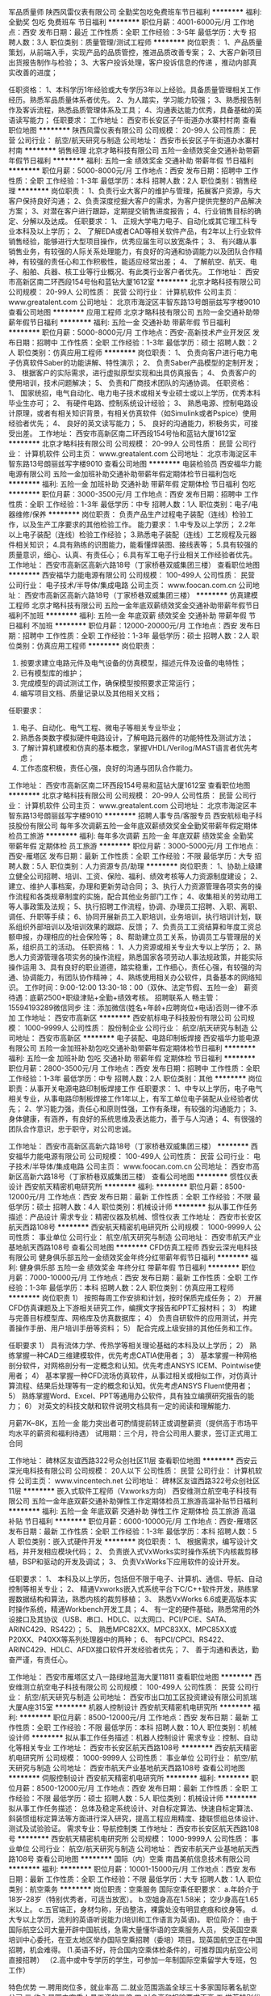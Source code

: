 军品质量师
陕西风雷仪表有限公司
全勤奖包吃免费班车节日福利
**********
福利:
全勤奖
包吃
免费班车
节日福利
**********
职位月薪：4001-6000元/月 
工作地点：西安
发布日期：最近
工作性质：全职
工作经验：3-5年
最低学历：大专
招聘人数：3人
职位类别：质量管理/测试工程师
**********
岗位职责：
1、产品质量策划，从前端入手，实现产品的品质管控，推进品质改善专案；
2、大客户新项目出货报告制作与检验；
3、大客户投诉处理，客户投诉信息的传递 ，推动内部真实改善的进度；

任职资格：
1、本科学历1年经验或大专学历3年以上经验。具备质量管理相关工作经历。熟悉军品质量体系者优先。
2、为人踏实，学习能力较强；
3、熟悉报告制作及客诉流程，熟悉品质管理体系及工具；
4、沟通表达能力优秀，具备基础的英语读写能力；
 任职要求：
工作地址：
西安市长安区子午街道办水寨村村南
查看职位地图
**********
陕西风雷仪表有限公司
公司规模：
20-99人
公司性质：
民营
公司行业：
航空/航天研究与制造
公司地址：
西安市长安区子午街道办水寨村村南
**********
销售经理
北京才略科技有限公司
五险一金绩效奖金交通补助带薪年假节日福利
**********
福利:
五险一金
绩效奖金
交通补助
带薪年假
节日福利
**********
职位月薪：5000-8000元/月 
工作地点：西安
发布日期：招聘中
工作性质：全职
工作经验：1-3年
最低学历：本科
招聘人数：2人
职位类别：销售经理
**********
岗位职责：
1、负责行业大客户的维护与管理，拓展客户资源，与大客户保持良好沟通；
2、负责深度挖掘大客户的需求，为客户提供完整的产品解决方案；
3、对潜在客户进行跟踪，定期提交销售进度报告；
4、行业销售目标的确定、分解以及达成。
任职要求：
1、 正规大学电力电子、自动化或其它理工科专业本科及以上学历；
2、 了解EDA或者CAD等相关软件产品，有2年以上行业软件销售经验，能够进行大型项目操作，优秀应届生可以放宽条件；
3、 有兴趣从事销售业务，有较强的人际关系处理能力，有良好的沟通和协调能力以及团队合作精神，有较强的责任心和工作积极性，能适应经常出差；
4、 了解航空、航天、电子、船舶、兵器、核工业等行业概况、有此类行业客户者优先。
  工作地址：
西安市高新区南二环西段154号怡和蓝钻大厦1612室
**********
北京才略科技有限公司
公司规模：
20-99人
公司性质：
民营
公司行业：
计算机软件
公司主页：
www.greatalent.com
公司地址：
北京市海淀区丰智东路13号朗丽兹写字楼9010
查看公司地图
**********
应用工程师
北京才略科技有限公司
五险一金交通补助带薪年假节日福利
**********
福利:
五险一金
交通补助
带薪年假
节日福利
**********
职位月薪：5000-8000元/月 
工作地点：西安-高新技术产业开发区
发布日期：招聘中
工作性质：全职
工作经验：1-3年
最低学历：硕士
招聘人数：2人
职位类别：仿真应用工程师
**********
岗位职责：
1、 负责向客户进行电力电子仿真软件Saber的功能讲解、特性演示；
2、 负责Saber产品模型的定制开发；
3、 根据客户的实际需求，进行虚拟原型实现和出具仿真报告；
4、 负责客户的使用培训，技术问题解决；
5、 负责和厂商技术团队的沟通协调。
任职资格：
1、 国家统招，电气自动化、电力电子技术或相关专业硕士或以上学历，优秀本科毕业生亦可；
2、 有硬件电路、控制系统设计经验；
3、 熟悉电源、控制电路设计原理，或者有相关知识背景，有相关仿真软件（如Simulink或者Pspice）使用经验者优先；
4、 良好的英文读写能力；
5、 良好的沟通能力，积极务实，可接受出差。
工作地址：
西安市高新区南二环西段154号怡和蓝钻大厦1612室
**********
北京才略科技有限公司
公司规模：
20-99人
公司性质：
民营
公司行业：
计算机软件
公司主页：
www.greatalent.com
公司地址：
北京市海淀区丰智东路13号朗丽兹写字楼9010
查看公司地图
**********
电装检验员
西安福华力能电源有限公司
五险一金加班补助交通补助带薪年假定期体检节日福利包吃
**********
福利:
五险一金
加班补助
交通补助
带薪年假
定期体检
节日福利
包吃
**********
职位月薪：3000-3500元/月 
工作地点：西安
发布日期：招聘中
工作性质：全职
工作经验：1-3年
最低学历：中专
招聘人数：1人
职位类别：电子/电器维修/保养
**********
岗位职责：
负责产品生产过程电子装配（连线）检验工作，以及生产工序要求的其他检验工作。
能力要求：
1.中专及以上学历；
2.2年以上电子装配（连线）检验工作经验；
3.熟悉电子装配（连线）工艺规程及元器件相关知识；
4.具有熟练的识图能力，能看懂焊装图、接线表等；
5.具有较强的质量意识，细心、认真、有责任心；
6.具有军工电子行业相关工作经验者优先。
工作地址：
西安市高新区高新六路18号（丁家桥巷双威集团三楼）
查看职位地图
**********
西安福华力能电源有限公司
公司规模：
100-499人
公司性质：
民营
公司行业：
电子技术/半导体/集成电路
公司主页：
www.foocan.com.cn
公司地址：
西安市高新区高新六路18号（丁家桥巷双威集团三楼）
**********
仿真建模工程师
北京才略科技有限公司
五险一金年底双薪绩效奖金交通补助带薪年假节日福利不加班
**********
福利:
五险一金
年底双薪
绩效奖金
交通补助
带薪年假
节日福利
不加班
**********
职位月薪：12000-20000元/月 
工作地点：西安
发布日期：招聘中
工作性质：全职
工作经验：1-3年
最低学历：硕士
招聘人数：2人
职位类别：仿真应用工程师
**********
岗位职责：
1. 按要求建立电路元件及电气设备的仿真模型，描述元件及设备的电特性；
2. 已有模型库的维护；
3. 完成模型的调试测试工作，确保模型按照要求正常运行；
4. 编写项目文档、质量记录以及其他相关文档；
任职要求：
1. 电子、自动化、电气工程、微电子等相关专业毕业；
2. 熟悉各类数字模拟硬件电路设计，了解电路元器件的功能特性及测试方法；
3. 了解计算机建模和仿真的基本概念，掌握VHDL/Verilog/MAST语言者优先考虑；
4. 工作态度积极，责任心强，良好的沟通与团队合作能力。
工作地址：
西安市高新区南二环西段154号易和蓝钻大厦1612室
查看职位地图
**********
北京才略科技有限公司
公司规模：
20-99人
公司性质：
民营
公司行业：
计算机软件
公司主页：
www.greatalent.com
公司地址：
北京市海淀区丰智东路13号朗丽兹写字楼9010
**********
招聘人事专员/客服专员
西安航标电子科技股份有限公司
每年多次调薪五险一金年底双薪绩效奖金全勤奖带薪年假定期体检员工旅游
**********
福利:
每年多次调薪
五险一金
年底双薪
绩效奖金
全勤奖
带薪年假
定期体检
员工旅游
**********
职位月薪：3000-5000元/月 
工作地点：西安-雁塔区
发布日期：最新
工作性质：全职
工作经验：不限
最低学历：大专
招聘人数：5人
职位类别：人力资源专员/助理
**********
岗位职责：
1、协助上级建立健全公司招聘、培训、工资、保险、福利、绩效考核等人力资源制度建设；
2、建立、维护人事档案，办理和更新劳动合同；
3、执行人力资源管理各项实务的操作流程和各类规章制度的实施，配合其他业务部门工作；
4、收集相关的劳动用工等人事政策及法规；
5、执行招聘工作流程，协调、办理员工招聘、入职、离职、调任、升职等手续；
6、协同开展新员工入职培训，业务培训，执行培训计划，联系组织外部培训以及培训效果的跟踪、反馈；
7、负责员工工资结算和年度工资总额申报，办理相应的社会保险等；
8、帮助建立员工关系，协调员工与管理层的关系，组织员工的活动。
任职资格：
1、人力资源或相关专业大专以上学历；
2、熟悉人力资源管理各项实务的操作流程，熟悉国家各项劳动人事法规政策，并能实际操作运用
3、具有良好的职业道德，踏实稳重，工作细心，责任心强，有较强的沟通、协调能力，有团队协作精神；
4、熟练使用相关办公软件，具备基本的网络知识。
工作时间：9:00-12:00 13:30-18：00（双休、法定节假、五险一金）
薪资待遇：底薪2500+职级津贴+全勤+绩效考核。
招聘联系人 畅主管：15594193289微信同步  注：添加微信(姓名+年龄+应聘岗位+电话)否则一律不添加
工作地址：
西安市高新区
**********
西安航标电子科技股份有限公司
公司规模：
1000-9999人
公司性质：
股份制企业
公司行业：
航空/航天研究与制造
公司地址：
西安市高新区
**********
电子装配、电路印制板焊接
西安福华力能电源有限公司
五险一金加班补助包吃交通补助带薪年假定期体检节日福利
**********
福利:
五险一金
加班补助
包吃
交通补助
带薪年假
定期体检
节日福利
**********
职位月薪：2800-3500元/月 
工作地点：西安
发布日期：招聘中
工作性质：全职
工作经验：1-3年
最低学历：中专
招聘人数：2人
职位类别：其他
**********
岗位职责：从事开关电源电路印制板焊接工作
任职要求：
1、中专以上学历，电子电气相关专业，从事电路印制板焊接工作1年以上，有军工单位电子装配从业经验者优先；
2、学习能力强，责任心和原则性强，工作有条理，有较强的沟通能力；
3、身体健康，有涵养，有良好的系统思维及表达能力，善于与人沟通；
4、有很强的团队合作意识，忠于职守，对公司忠诚。



工作地址：
西安市高新区高新六路18号（丁家桥巷双威集团三楼）
**********
西安福华力能电源有限公司
公司规模：
100-499人
公司性质：
民营
公司行业：
电子技术/半导体/集成电路
公司主页：
www.foocan.com.cn
公司地址：
西安市高新区高新六路18号（丁家桥巷双威集团三楼）
查看公司地图
**********
惯性仪表设计
西安航天精密机电研究所
**********
福利:
**********
职位月薪：8500-12000元/月 
工作地点：西安
发布日期：最新
工作性质：全职
工作经验：不限
最低学历：硕士
招聘人数：4人
职位类别：机械设计师
**********
拟从事工作任务描述：产品设计
需求专业：精密仪器及机械、惯性仪表
工作地址：
西安市长安区航天西路108号
**********
西安航天精密机电研究所
公司规模：
1000-9999人
公司性质：
事业单位
公司行业：
航空/航天研究与制造
公司地址：
西安市航天产业基地航天西路108号
查看公司地图
**********
CFD仿真工程师
西安云深光电科技有限公司
健身俱乐部五险一金绩效奖金年终分红带薪年假节日福利
**********
福利:
健身俱乐部
五险一金
绩效奖金
年终分红
带薪年假
节日福利
**********
职位月薪：7000-10000元/月 
工作地点：西安
发布日期：最新
工作性质：全职
工作经验：1-3年
最低学历：本科
招聘人数：2人
职位类别：仿真应用工程师
**********
岗位职责
1）  按照每周工作安排和计划，按时保质完成任务；
2）  开展CFD仿真课题及上下游相关研究工作，编撰文字报告和PPT汇报材料；
3）  构建与完善目标模型库、网格库及仿真数据库；
4）  负责自研软件的应用测试，并完善操作手册、用户培训手册等资料；
5）  配合完成上级安排的其他任务和工作。

任职要求
1）  具有流体力学、传热学等相关理论基础的本科及以上学历；
2）  熟练掌握一种CAD三维建模软件，优先考虑CATIA使用者；
3）  基本掌握一种网格剖分软件，对网格剖分有一定概念和认知。优先考虑ANSYS ICEM、Pointwise使用者；
4）  基本掌握一种CFD流场仿真软件，从事过相关或相似工作，对仿真计算流程、结果后处理等有一定的概念和认知。优先考虑ANSYS Fluent使用者；
5）  熟练掌握Word、Excel、PPT等通用办公软件，具有独立编撰研究报告的能力；
6）  对英文的科技文献和软件说明文档具有一定的阅读和理解能力.


月薪7K~8K，五险一金
能力突出者可酌情提前转正或调整薪资（提供高于市场平均水平的薪资和福利待遇）
试用期：三个月，符合公司用人要求，签订正式用工合同






工作地址：
碑林区友谊西路322号众创社区11层
查看职位地图
**********
西安云深光电科技有限公司
公司规模：
20人以下
公司性质：
民营
公司行业：
计算机软件
公司主页：
www.vincentech.net
公司地址：
碑林区友谊西路322号众创社区11层
**********
嵌入式软件工程师（Vxworks方向）
西安维测立航空电子科技有限公司
五险一金年底双薪交通补助弹性工作定期体检员工旅游高温补贴节日福利
**********
福利:
五险一金
年底双薪
交通补助
弹性工作
定期体检
员工旅游
高温补贴
节日福利
**********
职位月薪：6000-10000元/月 
工作地点：西安-雁塔区
发布日期：最新
工作性质：全职
工作经验：1-3年
最低学历：本科
招聘人数：5人
职位类别：嵌入式硬件开发
**********
岗位职责：
1、  根据需求，编写设计文档，并开发相应模块代码；
2、  负责嵌入式VxWorks实时操作系统下内核裁剪移植，BSP和驱动的开发及调试；
3、  负责VxWorks下应用软件的设计开发。

任职要求：
1、  本科及以上学历，包括但不限于电子、计算机、通信、导航、自动控制等相关专业；
2、  精通Vxworks嵌入式系统平台下C/C++软件开发，熟练掌握数据结构和算法，熟悉内核的裁剪移植；
3、  熟悉VxWorks 6.6或更高版本实时操作系统，精通Workbench开发工具；
4、  有一定的硬件基础，熟悉常用的外设接口及其协议（USB、串口、HDLC、以太网口、PCI/PCIE、SATA、ARINC429、RS422）；
5、 熟悉MPC82XX、MPC83XX、MPC85XX或P20XX、P40XX等系列处理器中的两种；
6、  有PCI/CPCI、RS422、ARINC429、HDLC、AFDX接口软件开发经验者优先；
7、  善于沟通和表达，勤奋严谨，有责任心。

工作地址：
西安市雁塔区丈八一路绿地蓝海大厦11811
查看职位地图
**********
西安维测立航空电子科技有限公司
公司规模：
100-499人
公司性质：
民营
公司行业：
航空/航天研究与制造
公司地址：
西安市出口加工区投资建设有限公司凯瑞大厦A座315室
**********
机器人控制设计
西安航天精密机电研究所
**********
福利:
**********
职位月薪：8500-12000元/月 
工作地点：西安
发布日期：最新
工作性质：全职
工作经验：不限
最低学历：本科
招聘人数：10人
职位类别：机械设计师
**********
拟从事工作任务描述：机器人控制设计
需求专业：控制、自动化等相关专业
工作地址：
西安市长安区航天西路108号
**********
西安航天精密机电研究所
公司规模：
1000-9999人
公司性质：
事业单位
公司行业：
航空/航天研究与制造
公司地址：
西安市航天产业基地航天西路108号
查看公司地图
**********
伺服控制设计
西安航天精密机电研究所
**********
福利:
**********
职位月薪：8500-12000元/月 
工作地点：西安
发布日期：最新
工作性质：全职
工作经验：不限
最低学历：硕士
招聘人数：5人
职位类别：机械设计师
**********
拟从事工作任务描述：
总体及稳定系统设计、对自标定算法、快速自标定算法、斜装惯组标定算法等方面进行深入研究，提高工程应用精度、捷联惯组总体设计、测试及试验验证。
需求专业：导航控制类
工作地址：
西安市长安区航天西路108号
**********
西安航天精密机电研究所
公司规模：
1000-9999人
公司性质：
事业单位
公司行业：
航空/航天研究与制造
公司地址：
西安市航天产业基地航天西路108号
查看公司地图
**********
国际（内）空乘
南昌美航信息技术有限公司
**********
福利:
**********
职位月薪：10001-15000元/月 
工作地点：西安
发布日期：最新
工作性质：全职
工作经验：不限
最低学历：大专
招聘人数：1人
职位类别：航空乘务
**********
岗位职责：空乘服务
国际空乘任职要求：
a.年龄介于18岁-28岁（特别优秀者，可适当放宽）。
b.空姐身高在1.58米； 空少身高在1.65米以上。
c.五官端正，身材匀称，牙齿整洁，裸露处没有明显疤痕和纹身等。
d.大专以上学历，流利的英语听说能力(培训和工作语言为英语)。
职位简介：
由于国际航空公司大量开辟中国航线，急需大量懂华语的空乘服务人员， 受英国空乘培训中心委托，在亚太地区举办国际空乘招聘（委培）项目。现英国航空正在中国招聘，机会难得。
(1.英语不好，符合国内空乘体检条件的，可推荐国内航空公司直接招聘）
（2.高中或中专学历的学生，可参加一年制国际空乘留学大专班，包工作）

特色优势
一.聘用岗位多，就业率高
二.就业范围涵盖全球三十多家国际著名航空公司
三.收入是国内空乘人员工资的三倍
四.对身高和相貌要求不高
五.推荐特别优秀者直接就业
六.获国际通用空乘资格证
七.培训时间短，费用低，经培训后，初次面试成功率在50%以上
八.签无固定期限的长期合约并有机会获得绿卡

英国空乘培训中心是英国一家专事机舱乘务培训和推荐合格机舱乘务员给国际航空公司的专业机构。业务包括提供互动培训课帮助学员掌握机舱乘务工作的技能和经验，颁发国际通用的机舱乘务员资格证书，以便能受聘于全球各航空公司。
学员通过在线学习，成绩达标，推荐到英国航空公司培训基地进行国际空乘课程培训。在培训合格后，培训中心即安排有长期合作聘用关系的国际航空公司聘用毕业生。如被聘用，有6个月的带薪培训及试用期（月薪金3000美元左右），正式聘用后，可工作至55周岁。在欧美国家当空姐、空少，每月薪金3100美元起，还有其他收入。资深员工可达4000美元以上，且有机会获工作所在国家绿卡。本期学员20人(亚太区）。
拟就业的航空公司：
英国航空 加拿大航空 纽西兰航空 法国航空 南非航空
香港国泰 港龙航空 美国联合航空 美国西北航空 瑞士航空 德国汉莎，荷兰皇家航空，芬兰航空， 澳洲航空 文莱航空 葡萄牙航空 达美航空 阿联酋航空 沙特航空 卡塔尔航空 维珍航空 北欧航空等三十家国际著名航空公司和国内各大航空公司。
我公司在全国省会城市均设有培训基地，培训将采用面授和网上学习方式进行，学习时间灵活，培训时间短，费用低，经培训后，初次面试成功率在50%以上.
联系方式：报名及索取资料请发邮件至邮箱：
13870057048@qq.com
电话及微信号：13870057048  赵老师
注：如果投递简历后，二天没有收到邮件回复，邮件可能在垃圾邮箱或发送失败，请给我的邮箱发邮件反应，我们会重新发送。需要及时获得航空公司招聘消息的，请添加我微信。



工作地址
南昌高新开发区高新创业大厦

工作地址：
南昌高新开发区高新创业大厦
查看职位地图
**********
南昌美航信息技术有限公司
公司规模：
20-99人
公司性质：
民营
公司行业：
中介服务
公司地址：
南昌高新开发区高新创业大厦
**********
机械设计师
西安汾阳钢结构有限公司
**********
福利:
**********
职位月薪：3500-7000元/月 
工作地点：西安
发布日期：最新
工作性质：全职
工作经验：不限
最低学历：不限
招聘人数：1人
职位类别：机械工程师
**********
任职要求：
1、机械设计及自动化相关专业本科毕业。
2、有一定的机械设计工作经验。优秀毕业生也可。
3、能吃苦耐劳。
工作地址：
长安区航天504所
**********
西安汾阳钢结构有限公司
公司规模：
100-499人
公司性质：
民营
公司行业：
航空/航天研究与制造
公司地址：
陕西省西安市灞桥区新筑街道西航花园社区
**********
仓库管理
西安汾阳钢结构有限公司
**********
福利:
**********
职位月薪：3000-6000元/月 
工作地点：西安
发布日期：最新
工作性质：全职
工作经验：1-3年
最低学历：本科
招聘人数：1人
职位类别：仓库/物料管理员
**********
任职要求：熟练掌握办公软件，特别是Excel，懂数据库access优先，文笔功底好，男性。
工作地址：
西安市长安区航天504所
**********
西安汾阳钢结构有限公司
公司规模：
100-499人
公司性质：
民营
公司行业：
航空/航天研究与制造
公司地址：
陕西省西安市灞桥区新筑街道西航花园社区
**********
射频测试工程师
西安汾阳钢结构有限公司
住房补贴五险一金节日福利
**********
福利:
住房补贴
五险一金
节日福利
**********
职位月薪：3500-7000元/月 
工作地点：西安-长安区
发布日期：最新
工作性质：全职
工作经验：不限
最低学历：不限
招聘人数：1人
职位类别：无线/射频通信工程师
**********
岗位职责：
负责卫星、飞船等航天通讯产品的天线测试调试工作
要求：
1.本科及以上学历。
2.电子信息工程、通讯工程、微波与无线电、电磁场等专业毕业。专业不相符的请慎重投递简历。
3.有无线电微波通信天线方面的工作经验优先。
工作地址：
西长安街中国空间技术研究院（504所）
**********
西安汾阳钢结构有限公司
公司规模：
100-499人
公司性质：
民营
公司行业：
航空/航天研究与制造
公司地址：
陕西省西安市灞桥区新筑街道西航花园社区
**********
技术工艺员
西安汾阳钢结构有限公司
**********
福利:
**********
职位月薪：3500-7000元/月 
工作地点：西安
发布日期：最新
工作性质：全职
工作经验：不限
最低学历：不限
招聘人数：1人
职位类别：机械工艺/制程工程师
**********
任职要求：
1、机械设计及制造相关专业本科毕业。
2、有技术工艺工作经验优先，应届毕业生亦可
3、语言组织、有一定文笔功底，能够根据生产技术要求编写产品工艺。
工作地址：
长安区航天城航天504所
**********
西安汾阳钢结构有限公司
公司规模：
100-499人
公司性质：
民营
公司行业：
航空/航天研究与制造
公司地址：
陕西省西安市灞桥区新筑街道西航花园社区
**********
天线测试工程师
西安汾阳钢结构有限公司
五险一金节日福利住房补贴
**********
福利:
五险一金
节日福利
住房补贴
**********
职位月薪：3500-7000元/月 
工作地点：西安-长安区
发布日期：最新
工作性质：全职
工作经验：不限
最低学历：不限
招聘人数：1人
职位类别：无线/射频通信工程师
**********
岗位职责：
负责卫星、飞船等航天通讯产品的天线测试调试工作
要求：
1.本科及以上学历。
2.电子信息工程、通讯工程、微波与无线电、电磁场等专业毕业。专业不相符的请慎重投递简历。
3.有无线电微波通信天线方面的工作经验优先。

工作地址：
西安市长安区西长安街中国空间技术研究院（504所）
**********
西安汾阳钢结构有限公司
公司规模：
100-499人
公司性质：
民营
公司行业：
航空/航天研究与制造
公司地址：
陕西省西安市灞桥区新筑街道西航花园社区
**********
惯性仪表工艺
西安航天精密机电研究所
**********
福利:
**********
职位月薪：8500-12000元/月 
工作地点：西安
发布日期：最新
工作性质：全职
工作经验：不限
最低学历：硕士
招聘人数：2人
职位类别：机械工艺/制程工程师
**********
拟从事工作任务描述：产品工艺
需求专业：精密仪器及机械、惯性仪表。
工作地址：
西安市长安区航天西路108号
**********
西安航天精密机电研究所
公司规模：
1000-9999人
公司性质：
事业单位
公司行业：
航空/航天研究与制造
公司地址：
西安市航天产业基地航天西路108号
查看公司地图
**********
机械结构设计
西安航天精密机电研究所
**********
福利:
**********
职位月薪：8500-12000元/月 
工作地点：西安
发布日期：最新
工作性质：全职
工作经验：不限
最低学历：硕士
招聘人数：3人
职位类别：机械设计师
**********
拟从事工作任务描述：结构设计、热设计、数字化设计技术
需求专业：机械类相关专业
工作地址：
西安市长安区航天西路108号
**********
西安航天精密机电研究所
公司规模：
1000-9999人
公司性质：
事业单位
公司行业：
航空/航天研究与制造
公司地址：
西安市航天产业基地航天西路108号
查看公司地图
**********
嵌入式软件工程师（Linux方向）
西安维测立航空电子科技有限公司
五险一金年底双薪交通补助弹性工作定期体检员工旅游高温补贴节日福利
**********
福利:
五险一金
年底双薪
交通补助
弹性工作
定期体检
员工旅游
高温补贴
节日福利
**********
职位月薪：6000-10000元/月 
工作地点：西安-雁塔区
发布日期：最新
工作性质：全职
工作经验：1-3年
最低学历：本科
招聘人数：5人
职位类别：嵌入式硬件开发
**********
岗位职责：
1、  根据需求，编写设计文档，并开发相应模块代码；
2、  嵌入式Linux内核裁剪移植，BSP板级支持包开发移植，驱动开发及调试；
3、  配合硬件工程师、完成模块功能调试。

任职要求：
1、  本科及以上学历，包括但不限于电子、计算机、通信、导航、自动控制等相关专业；
2、  2年以上Linux环境下软件开发工作经验；
3、  精通Linux嵌入式系统平台下C/C++软件开发，熟练掌握数据结构和算法，熟悉Linux内核及开发；
4、  熟悉Linux操作系统，gcc编译器及gdb调试工具；
5、  有一定的硬件基础，熟悉常用的外设接口及其通讯协议（USB、串口、以太网口、PCI、SATA、ARINC429、RS422）；
6、  有图像处理、视频接口驱动或QT开发经验者优先；
7、  有PCI、LVDS接口驱动开发经验者优先；
8、  能独立思考和解决问题，善于沟通，勤奋严谨，抗压能力强，善于团队合作。

工作地址：
西安市雁塔区丈八一路绿地蓝海大厦11811
查看职位地图
**********
西安维测立航空电子科技有限公司
公司规模：
100-499人
公司性质：
民营
公司行业：
航空/航天研究与制造
公司地址：
西安市出口加工区投资建设有限公司凯瑞大厦A座315室
**********
检验主管
西安高科理化技术有限责任公司
节日福利年底双薪绩效奖金通讯补贴
**********
福利:
节日福利
年底双薪
绩效奖金
通讯补贴
**********
职位月薪：4001-6000元/月 
工作地点：西安
发布日期：最新
工作性质：全职
工作经验：不限
最低学历：不限
招聘人数：1人
职位类别：化学分析
**********
岗位职责：
1、负责完善技术性记录格式和其它技术管理文件（如作业指导书、测量不确定度评审报告、自校方法、抽样方法等）；
2、协助上级领导制定年度质量控制计划（实验室能力验证计划、实验室比对计划、检验部质量监控计划等；
3、协助上级领导进行工作安排，负责理化中心送检产品的检验工作；
4、负责产品质量体系建立和运行；
5、负责检测技术性工作的协调、调配工作；

任职要求：
1、化学相关专业，本科以上学历，两年以上相关工作经验。
2、熟悉化学检验基本操作技能；熟悉常规仪器及相关项目大型仪器的操作；
3、有第三方油品检测机构工作经验者优先。

工作地址
西安市高新区丈八一路IBC汇鑫A座12层 

工作地址：
西安市高新区丈八一路IBC汇鑫A座11层
查看职位地图
**********
西安高科理化技术有限责任公司
公司规模：
100-499人
公司性质：
民营
公司行业：
石油/石化/化工
公司主页：
www.xagklh.com
公司地址：
西安市高新区丈八一路IBC汇鑫A座11层
**********
模拟电路设计（电子线路、FPGA逻辑设计）
西安航天精密机电研究所
**********
福利:
**********
职位月薪：8500-12000元/月 
工作地点：西安
发布日期：最新
工作性质：全职
工作经验：不限
最低学历：硕士
招聘人数：7人
职位类别：模拟电路设计/应用工程师
**********
拟从事工作任务描述：
模拟电路设计，非标测试系统设计，DSP、FPGA、单片机设计
需求专业：电路、电力电子、测控专业
工作地址：
西安市长安区航天西路108号
**********
西安航天精密机电研究所
公司规模：
1000-9999人
公司性质：
事业单位
公司行业：
航空/航天研究与制造
公司地址：
西安市航天产业基地航天西路108号
查看公司地图
**********
导航算法及软件设计
西安航天精密机电研究所
**********
福利:
**********
职位月薪：8500-12000元/月 
工作地点：西安
发布日期：最新
工作性质：全职
工作经验：不限
最低学历：硕士
招聘人数：3人
职位类别：软件工程师
**********
拟从事工作任务描述：导航算法、软件。
需求专业：导航控制、软件工程类。
工作地址：
西安市长安区航天西路108号
**********
西安航天精密机电研究所
公司规模：
1000-9999人
公司性质：
事业单位
公司行业：
航空/航天研究与制造
公司地址：
西安市航天产业基地航天西路108号
查看公司地图
**********
嵌入式工程师
西安维测立航空电子科技有限公司
五险一金绩效奖金带薪年假弹性工作员工旅游高温补贴节日福利
**********
福利:
五险一金
绩效奖金
带薪年假
弹性工作
员工旅游
高温补贴
节日福利
**********
职位月薪：4000-8000元/月 
工作地点：西安
发布日期：最新
工作性质：全职
工作经验：1-3年
最低学历：本科
招聘人数：5人
职位类别：嵌入式硬件开发
**********
岗位职责：
1 负责嵌入式板卡的系统集成开发工作;
2 负责嵌入式板卡原理设计等工程工作;
3 负责嵌入式板卡软硬件集成,综合调试;
 任职要求：
1 38岁以下,电子,计算机等相关专业本科及以上学历;具备2年以上工作经验;
2 熟练掌握数字电路,模拟电路设计, FPGA设计并具有实际开发经验;
3 熟悉嵌入式软件编程并具有实际开发经验;
4 能熟练掌握基本电子测试仪表的使用;
5 热爱且善于学习和钻研各种新技术,新方法;
6 英语水平能够支撑自己及时获取和交流最新的技术信息;
7 有良好的团队合作精神,有责任感,具有良好的学习能力和沟通能力,能够承受较大的工作压力;有较强的责任心和事业心.
工作地址：
西安市高新区丈八一路绿地蓝海大厦11811
查看职位地图
**********
西安维测立航空电子科技有限公司
公司规模：
100-499人
公司性质：
民营
公司行业：
航空/航天研究与制造
公司地址：
西安市出口加工区投资建设有限公司凯瑞大厦A座315室
**********
软件测试
西安航天精密机电研究所
**********
福利:
**********
职位月薪：8500-12000元/月 
工作地点：西安
发布日期：最新
工作性质：全职
工作经验：不限
最低学历：硕士
招聘人数：3人
职位类别：软件工程师
**********
拟从事工作任务描述：嵌入式软件单元测试、配置项测试
需求专业：软件工程
工作地址：
西安市长安区航天西路108号
**********
西安航天精密机电研究所
公司规模：
1000-9999人
公司性质：
事业单位
公司行业：
航空/航天研究与制造
公司地址：
西安市航天产业基地航天西路108号
查看公司地图
**********
助理工艺
西安汾阳钢结构有限公司
**********
福利:
**********
职位月薪：3000-6000元/月 
工作地点：西安
发布日期：最新
工作性质：全职
工作经验：1-3年
最低学历：硕士
招聘人数：5人
职位类别：工程机械经理
**********
岗位职责：

任职要求：要求机械设计相关专业，天线总装工艺 ，吃苦耐劳，认真仔细，服从安排。
工作地址：
西安市长安区航天504所
**********
西安汾阳钢结构有限公司
公司规模：
100-499人
公司性质：
民营
公司行业：
航空/航天研究与制造
公司地址：
陕西省西安市灞桥区新筑街道西航花园社区
**********
检验员
西安高科理化技术有限责任公司
五险一金年底双薪绩效奖金年终分红通讯补贴弹性工作节日福利每年多次调薪
**********
福利:
五险一金
年底双薪
绩效奖金
年终分红
通讯补贴
弹性工作
节日福利
每年多次调薪
**********
职位月薪：4001-6000元/月 
工作地点：西安
发布日期：最新
工作性质：全职
工作经验：不限
最低学历：本科
招聘人数：30人
职位类别：化学分析
**********
任职要求：
（1）大专及以上学历，化工、检验类相关专业，一年以上检测相关工作经验；
（2）工作态度细致认真，能够熟练掌握基本的化学检验试验方法以及基本的检验标准。
（3）有在第三方检测机构工作经验并能够在公司长期发展者优先考虑。
 岗位职责：
（1）根据部门工作安排，开展各项检验工作；
（2）负责出具各项检验报告；
（3）积极参加技能培训、业务学习等工作；
 人力资源部招聘热线：029-88453188-8002
  工作地址：
西安市高新区丈八一路IBC汇鑫A座11层
查看职位地图
**********
西安高科理化技术有限责任公司
公司规模：
100-499人
公司性质：
民营
公司行业：
石油/石化/化工
公司主页：
www.xagklh.com
公司地址：
西安市高新区丈八一路IBC汇鑫A座11层
**********
电机工艺
西安航天精密机电研究所
**********
福利:
**********
职位月薪：8500-12000元/月 
工作地点：西安
发布日期：最新
工作性质：全职
工作经验：不限
最低学历：硕士
招聘人数：4人
职位类别：机械设计师
**********
拟从事工作任务描述：电机工艺
需求专业：机械电子工程
工作地址：
西安市长安区航天西路108号
**********
西安航天精密机电研究所
公司规模：
1000-9999人
公司性质：
事业单位
公司行业：
航空/航天研究与制造
公司地址：
西安市航天产业基地航天西路108号
查看公司地图
**********
光纤陀螺设计
西安航天精密机电研究所
**********
福利:
**********
职位月薪：8500-12000元/月 
工作地点：西安
发布日期：最新
工作性质：全职
工作经验：不限
最低学历：硕士
招聘人数：6人
职位类别：机械设计师
**********
拟从事工作任务描述：光纤陀螺设计、硬件电路设计、软件电路设计
需求专业：仪表工程、电路与系统
工作地址：
西安市长安区航天西路108号
**********
西安航天精密机电研究所
公司规模：
1000-9999人
公司性质：
事业单位
公司行业：
航空/航天研究与制造
公司地址：
西安市航天产业基地航天西路108号
查看公司地图
**********
舵机设计
西安航天精密机电研究所
**********
福利:
**********
职位月薪：8500-12000元/月 
工作地点：西安
发布日期：最新
工作性质：全职
工作经验：不限
最低学历：硕士
招聘人数：5人
职位类别：机械设计师
**********
拟从事工作任务描述：舵机控制
需求专业：自动化、控制
工作地址：
西安市长安区航天西路108号
**********
西安航天精密机电研究所
公司规模：
1000-9999人
公司性质：
事业单位
公司行业：
航空/航天研究与制造
公司地址：
西安市航天产业基地航天西路108号
查看公司地图
**********
电机设计
西安航天精密机电研究所
**********
福利:
**********
职位月薪：8500-12000元/月 
工作地点：西安
发布日期：最新
工作性质：全职
工作经验：不限
最低学历：硕士
招聘人数：35人
职位类别：机械设计师
**********
拟从事工作任务描述：电机本体设计、电机控制（硬件、软件）、电磁
需求专业：机械、自动化、控制、软件专业
工作地址：
西安市长安区航天西路108号
**********
西安航天精密机电研究所
公司规模：
1000-9999人
公司性质：
事业单位
公司行业：
航空/航天研究与制造
公司地址：
西安市航天产业基地航天西路108号
查看公司地图
**********
电工/维修工
深圳市大疆创新科技有限公司
**********
福利:
**********
职位月薪：4000-7000元/月 
工作地点：西安
发布日期：最近
工作性质：全职
工作经验：1-3年
最低学历：大专
招聘人数：1人
职位类别：技工
**********
工作职责：
1. 负责办公区域日常装修维护，日常物业对接；
2. 负责公司安全、消防管理工作，负责安保和监控室管理；
3. 协助快递收发。

任职资格：
1. 大专及以上学历，专业不限，条件优秀者学历要求可适当放宽；
2. 有电工操作证；
3. 有2年以上物业维修或写字楼维修经验；
4. 会使用办公软件，有一定的文书能力；
5. 吃苦耐劳，有责任心。
工作地址：
西安高新区锦业一路
查看职位地图
**********
深圳市大疆创新科技有限公司
公司规模：
10000人以上
公司性质：
民营
公司行业：
电子技术/半导体/集成电路
公司主页：
http://www.dji.com
公司地址：
深圳市南山区粤海街道高新南四道18号创维半导 体设计大厦西座14层
**********
数控车间工人
西安中业精密机械制造有限公司
加班补助包吃包住弹性工作节日福利
**********
福利:
加班补助
包吃
包住
弹性工作
节日福利
**********
职位月薪：4000-6500元/月 
工作地点：西安-高陵县
发布日期：招聘中
工作性质：全职
工作经验：3-5年
最低学历：中技
招聘人数：5人
职位类别：普工/操作工
**********
学历：中专及以上学历
福利待遇：包一日三餐  包住   节日福利  全勤奖   
薪资;
岗位职责：
1、按时完成产品或工艺所在环节分配的生产任务；
2、严格按照工艺文件和图纸加工工件，正确填写工序作业程序单和其他质量记录；
3、负责机床的日常维护保养；
4、工作中，改进自我水平并且就生产过程中的问题提出建议。
岗位要求：
1、有3年以上数控车床工作经验；
2、有军工产品生产经营者优先；
3、熟悉各种材质加工特性；
4、爱岗敬业，吃苦耐劳，踏实肯干；
5、遵守公司的各项管理制度；
工作时间：每天八小时（8:00--17:30），每周休一天
联系人：刘先生13834381438   15110480770      郝先生 15929446404
工作地址：
高陵县榆楚镇下团庄十字南100m
查看职位地图
**********
西安中业精密机械制造有限公司
公司规模：
20-99人
公司性质：
民营
公司行业：
加工制造（原料加工/模具）
公司地址：
高陵县榆楚镇下团庄十字南150m
**********
2018年毕业生机械工程师
泰豪科技股份有限公司
五险一金股票期权交通补助餐补通讯补贴带薪年假定期体检节日福利
**********
福利:
五险一金
股票期权
交通补助
餐补
通讯补贴
带薪年假
定期体检
节日福利
**********
职位月薪：4001-6000元/月 
工作地点：西安
发布日期：招聘中
工作性质：全职
工作经验：无经验
最低学历：本科
招聘人数：30人
职位类别：机械结构工程师
**********
机械工程师：
岗位职责：负责柴油发电机组（结构、工艺）研发设计及产品生产制造的指导。
任职资格：了解CAD或CreoParametric绘图，熟练掌握Office办公软件。
如有意愿可转入市场营销岗
工作地点：南昌、沈阳、东莞、西安

工作地址：
江西省南昌市泰豪小兰工业园汇仁大道266号
**********
泰豪科技股份有限公司
公司规模：
1000-9999人
公司性质：
上市公司
公司行业：
大型设备/机电设备/重工业
公司主页：
http://www.tellhow.com
公司地址：
江西省南昌市高新开发区泰豪信息大厦
**********
销售经理
泰豪科技股份有限公司
五险一金年底双薪餐补房补通讯补贴定期体检免费班车节日福利
**********
福利:
五险一金
年底双薪
餐补
房补
通讯补贴
定期体检
免费班车
节日福利
**********
职位月薪：4001-6000元/月 
工作地点：西安
发布日期：招聘中
工作性质：全职
工作经验：1-3年
最低学历：大专
招聘人数：1人
职位类别：销售经理
**********
任职资格：
1、具有1年以上电力行业领域的营销经验；  
2、有电力行业资源与市场开拓能力；  
3、工作效率高，责任心强，具有团队精神；  
4、具有良好的人际交往及沟通能力； 
 岗位职责： 
1、负责公司电力产品，充气柜、断路器及高低压成套设备产品销售；
2、完成所在区域客户的开发、跟进、市场推广及销售工作；
3、负责组织推进公司及产品品牌在区域的建立；
4、负责该区域的销售回款工作。
工作地址不限，我们的销售市场面向国内及国外市场,只要你有从事销售高低压电气产品的愿意，我们欢迎你的加入！

工作地址：
全国各地
**********
泰豪科技股份有限公司
公司规模：
1000-9999人
公司性质：
上市公司
公司行业：
大型设备/机电设备/重工业
公司主页：
http://www.tellhow.com
公司地址：
江西省南昌市高新开发区泰豪信息大厦
**********
销售经理
西安高科理化技术有限责任公司
五险一金年底双薪绩效奖金年终分红每年多次调薪节日福利
**********
福利:
五险一金
年底双薪
绩效奖金
年终分红
每年多次调薪
节日福利
**********
职位月薪：8001-10000元/月 
工作地点：西安
发布日期：最新
工作性质：全职
工作经验：1-3年
最低学历：大专
招聘人数：10人
职位类别：区域销售经理/主管
**********
岗位职责：
1、按月度工作目标完成负责区域销售工作。
2、负责本区域销售回款催收工作。
3、负责本区域新客户开发、管理工作。
4、对市场信息反馈进行初步分析，及时向上级提出工作建议。
5、负责客户开发、关系维护、客户培训工作，保证客户满意度不断提高。
6、负责所管区域的售后服务工作。
7、负责完成上级下达的其他工作。
任职要求：
1、25岁以上，大专以上学历，有大客户开发、客户维护经验者优先。
2、具备良好销售工作技能及市场拓展能力。
3、具有良好的沟通、协调能力，能快速建立良好的人际关系。
4、工作认真、负责，能吃苦耐劳。
工作地址：
西安市高新区丈八一路IBC汇鑫A座11层
查看职位地图
**********
西安高科理化技术有限责任公司
公司规模：
100-499人
公司性质：
民营
公司行业：
石油/石化/化工
公司主页：
www.xagklh.com
公司地址：
西安市高新区丈八一路IBC汇鑫A座11层
**********
策划专员
上海金汇通用航空股份有限公司
五险一金绩效奖金餐补通讯补贴弹性工作定期体检
**********
福利:
五险一金
绩效奖金
餐补
通讯补贴
弹性工作
定期体检
**********
职位月薪：4001-6000元/月 
工作地点：西安-未央区
发布日期：最近
工作性质：全职
工作经验：1-3年
最低学历：大专
招聘人数：1人
职位类别：品牌专员/助理
**********
岗位职责：
1、根据工作要求完成各类活动方案、招商方案、行文报告等文字撰写工作。
2、根据销售部门需求完成各行业客户合作、服务方案。
3、实时关注热点话题，结合热点新闻、节假日、大型事件挖掘品牌信息契合点。
4、根据媒体属性不同，熟练撰写传统新闻、网络稿件，语言风格不拘一格。
5、有一定媒体合作经验及拍照技巧，会简单操作PS等图片处理软件。
6、完成领导交付的其他工作。

任职资格：
1、大专及以上学历，广告、新闻传播、市场营销等专业优先。
2、不少于1年以上市场策划经验，熟练使用word、ppt、excel等办公软件。
3、较强的责任心、执行力；良好的沟通能力，统筹能力。
4、熟悉市场推广各类新媒体，有一定的资源整合能力。
5、有一定抗压能力、应急能力，具备良好的团队精神。

工作地址：
陕西省西安市未央区西北国金中心
**********
上海金汇通用航空股份有限公司
公司规模：
500-999人
公司性质：
股份制企业
公司行业：
交通/运输
公司主页：
http://www.kingwingaviation.com/
公司地址：
上海市浦东新区耀川路158号
查看公司地图
**********
结构设计师
航天恒星科技有限公司
五险一金带薪年假补充医疗保险定期体检免费班车节日福利
**********
福利:
五险一金
带薪年假
补充医疗保险
定期体检
免费班车
节日福利
**********
职位月薪：4001-6000元/月 
工作地点：西安
发布日期：招聘中
工作性质：全职
工作经验：无经验
最低学历：本科
招聘人数：2人
职位类别：机械结构工程师
**********
岗位职责：

任职要求：
1.能熟练操作CAD、UG等结构设计仿真软件；
2.具备结构/机构设计经验；
3.有复杂结构力、热仿真基础，能独立完成结构复杂工况下的力热仿真；
4.有复合材料、非金属材料类结构设计方面经验者优先。

工作地址：
陕西省西安市长安区航拓路汇航广场B座7层
查看职位地图
**********
航天恒星科技有限公司
公司规模：
1000-9999人
公司性质：
国企
公司行业：
航空/航天研究与制造
公司主页：
http://
公司地址：
北京市海淀区知春路82号
**********
人事专员
西安高科理化技术有限责任公司
五险一金年底双薪节日福利绩效奖金年终分红定期体检
**********
福利:
五险一金
年底双薪
节日福利
绩效奖金
年终分红
定期体检
**********
职位月薪：3000-4500元/月 
工作地点：西安
发布日期：最新
工作性质：全职
工作经验：1-3年
最低学历：大专
招聘人数：1人
职位类别：招聘专员/助理
**********
岗位职责：
1、了解掌握各部门的用人需求，汇总岗位和人员需求；
2、协助主管做好招聘工作，开发、开拓招聘渠道，按时完成招聘目标；
3、实施招聘工作，负责招聘职位的管理与发布、进行简历筛选、面试邀约、候选人评估等工作；
4、建立、维护公司人才库，建立、管理公司人事档案；
5、统计应聘人员报表，并分析招聘情况；
6、定期完成量化的工作要求，并能独立处理和解决所负责的任务；
7、完成领导安排的其他工作。
任职资格：
1、人力资源或相关专业专科及以上学历，男女不限；
2、有1年以上人力资源招聘的实务操作经验；
3、熟悉招聘流程，熟悉企业的招聘流程及各种招聘渠道，熟悉国家相关法律法规；
4、优秀的语言表达及沟通能力，协调能力、亲和力和明锐的洞察能力和分析判断力。
工作地址：
西安市高新区丈八一路IBC汇鑫A座12层
查看职位地图
**********
西安高科理化技术有限责任公司
公司规模：
100-499人
公司性质：
民营
公司行业：
石油/石化/化工
公司主页：
www.xagklh.com
公司地址：
西安市高新区丈八一路IBC汇鑫A座11层
**********
保险业务经理
上海金汇通用航空股份有限公司
五险一金绩效奖金通讯补贴弹性工作节日福利
**********
福利:
五险一金
绩效奖金
通讯补贴
弹性工作
节日福利
**********
职位月薪：6001-8000元/月 
工作地点：西安-未央区
发布日期：招聘中
工作性质：全职
工作经验：3-5年
最低学历：大专
招聘人数：1人
职位类别：销售代表
**********
岗位职责：
1、发展与保险机构、救援机构的业务合作；
2、维护现有客户关系，进行业务深入合作；
3、熟知公司产品并分析市场信息，针对保险部分产品制定有针对性的营销计划，管理并达成团队及个人销售目标；
4、负责产品市场的拓展和渠道的开发和建立，实施与监控；

任职要求：
1、懂得保险行业，在保险公司的团险、个险、车险以及救援机构工作过的人士优先；
2、具有旅游相关的医疗救援服务的客户拓展及维护经验；
3、三年以上保险或救援行业工作经验，拥有产品开发、保险精算经验者优先；
4、有丰富的客户资源和良好的客户关系者优先考虑。

工作地址：
西安市未央区凤城八路西北国金中心
**********
上海金汇通用航空股份有限公司
公司规模：
500-999人
公司性质：
股份制企业
公司行业：
交通/运输
公司主页：
http://www.kingwingaviation.com/
公司地址：
上海市浦东新区耀川路158号
查看公司地图
**********
销售副总
上海金汇通用航空股份有限公司
五险一金绩效奖金通讯补贴弹性工作节日福利
**********
福利:
五险一金
绩效奖金
通讯补贴
弹性工作
节日福利
**********
职位月薪：20001-30000元/月 
工作地点：西安-未央区
发布日期：招聘中
工作性质：全职
工作经验：10年以上
最低学历：本科
招聘人数：1人
职位类别：副总裁/副总经理
**********
岗位职责：
1、拓展销售渠道，根据市场特性，制定符合市场的渠道布局和行业拓展；
2、负责搭建及管理销售团队，完成公司销售任务；
3、协助领导管理销售进度，和客户方建立良好的合作关系，主持重大销售合同的谈判和签订工作；
4、对公司营销策划、解决方案等提出建设性建议；
5、深入了解本行业，把握最新销售信息，为公司提供业务发展战略依据。

任职要求：
1、大专及以上学历，市场营销相关专业毕业；
2、有10年及以上销售管理经验；
3、有VIP销售经验、高层次俱乐部会员销售经验、保险相关销售经验等的优先考虑；
4、有优秀的沟通表达能力和业务拓展能力，有责任心、能承担较大压力。

工作地址：
西安市未央区西北国金中心D座
**********
上海金汇通用航空股份有限公司
公司规模：
500-999人
公司性质：
股份制企业
公司行业：
交通/运输
公司主页：
http://www.kingwingaviation.com/
公司地址：
上海市浦东新区耀川路158号
查看公司地图
**********
招聘主管
西安高科理化技术有限责任公司
五险一金年底双薪绩效奖金年终分红定期体检节日福利
**********
福利:
五险一金
年底双薪
绩效奖金
年终分红
定期体检
节日福利
**********
职位月薪：4001-6000元/月 
工作地点：西安
发布日期：最新
工作性质：全职
工作经验：不限
最低学历：本科
招聘人数：3人
职位类别：招聘经理/主管
**********
岗位职责：
1、建立健全公司招聘、培训等方面制度；
2、全面负责公司招聘工作，包括简历筛选、面试、部门协调等工作；
3、负责员工培训，包括培训计划制定、培训计划执行/跟进、培训结果评估；
4、人事档案维护；
5、负责公司员工社保的办理；
6、员工异动手续办理；
岗位要求：
1、本科以上学历，管理类相关专业，两年相关人力资源工作经验；
2、能独立完成招聘、培训、员工关系管理等工作，熟悉社保或绩效模块工作；
3、具有较好的分析、解决问题能力，抗压力强；
4、具有良好的沟通能力（口头、书面）和团队协作能力；
5、具有良好的职业道德和操守，对待工作认真负责。

工作地址：
西安市高新区丈八一路IBC汇鑫A座11层
查看职位地图
**********
西安高科理化技术有限责任公司
公司规模：
100-499人
公司性质：
民营
公司行业：
石油/石化/化工
公司主页：
www.xagklh.com
公司地址：
西安市高新区丈八一路IBC汇鑫A座11层
**********
渠道销售经理
上海金汇通用航空股份有限公司
五险一金绩效奖金通讯补贴弹性工作节日福利
**********
福利:
五险一金
绩效奖金
通讯补贴
弹性工作
节日福利
**********
职位月薪：6001-8000元/月 
工作地点：西安-未央区
发布日期：招聘中
工作性质：全职
工作经验：3-5年
最低学历：大专
招聘人数：4人
职位类别：大客户销售代表
**********
岗位职责：
1、发展与保险机构、旅游机构、车商、银行、经销商的业务合作；
2、维护现有客户关系，进行业务深入合作；
3、熟知公司产品并分析市场信息，针对各渠道产品制定有针对性的营销计划，管理并达成团队及个人销售目标；
4、负责产品市场的拓展和渠道的开发和建立，实施与监控；

任职要求：
1、熟悉保险机构、旅游机构、车商、银行、经销商从业经验者优先；
2、良好的沟通与商务谈判能力；
3、有丰富的客户资源和良好的客户关系者优先考虑；

工作地址：
西安市未央区凤城八路西北国金中心
**********
上海金汇通用航空股份有限公司
公司规模：
500-999人
公司性质：
股份制企业
公司行业：
交通/运输
公司主页：
http://www.kingwingaviation.com/
公司地址：
上海市浦东新区耀川路158号
查看公司地图
**********
行政人事专员
上海金汇通用航空股份有限公司
五险一金绩效奖金餐补通讯补贴弹性工作定期体检
**********
福利:
五险一金
绩效奖金
餐补
通讯补贴
弹性工作
定期体检
**********
职位月薪：4001-6000元/月 
工作地点：西安-未央区
发布日期：招聘中
工作性质：全职
工作经验：1-3年
最低学历：大专
招聘人数：1人
职位类别：招聘专员/助理
**********
工位为前台 介意者慎投

岗位职责：
1、 根据现有编制及业务发展需求，协助上级确定招聘目标，汇总岗位需求数目和人员需求数目，制定并执行招聘计划；
2、发布职位需求信息，做好公司形象宣传；
3、搜集简历，对简历进行分类、筛选，对应聘者进行初步面试并出具综合评价意见；
4、对拟录用人员进行背景调查，与拟录用人员进行待遇沟通，完成录用通知；
5、负责招聘广告的撰写，招聘网站的维护和更新，以及招聘网站的信息沟通；
6、招聘费用的申请、控制和报销；
7、结招聘工作中存在的问题，提出优化招聘制度和流程的合理化建议；
8、收发快递、打卡机数据导出等行政前台方面事务性工作.
 任职要求：
1、人力资源或相关专业大专（含）以上学历；
2、形象气质佳，身高165以上；
3、一年以上相关岗位工作经验：
4、成熟稳重，性格温和开朗，责任心强 ；
5、计算机操作熟练，熟练OFFICE办公软件。

工作地址：
西安市未央区西北国金中心
**********
上海金汇通用航空股份有限公司
公司规模：
500-999人
公司性质：
股份制企业
公司行业：
交通/运输
公司主页：
http://www.kingwingaviation.com/
公司地址：
上海市浦东新区耀川路158号
查看公司地图
**********
招聘专员/助理
上海金汇通用航空股份有限公司
五险一金绩效奖金通讯补贴弹性工作节日福利
**********
福利:
五险一金
绩效奖金
通讯补贴
弹性工作
节日福利
**********
职位月薪：2001-4000元/月 
工作地点：西安-未央区
发布日期：招聘中
工作性质：全职
工作经验：1-3年
最低学历：大专
招聘人数：1人
职位类别：招聘专员/助理
**********
岗位职责：
1、 根据现有编制及业务发展需求，协助上级确定招聘目标，汇总岗位需求数目和人员需求数目，制定并执行招聘计划；
2、发布职位需求信息，做好公司形象宣传；
3、搜集简历，对简历进行分类、筛选，对应聘者进行初步面试并出具综合评价意见；
4、对拟录用人员进行背景调查，与拟录用人员进行待遇沟通，完成录用通知；
5、负责招聘广告的撰写，招聘网站的维护和更新，以及招聘网站的信息沟通；
6、招聘费用的申请、控制和报销；
7、结招聘工作中存在的问题，提出优化招聘制度和流程的合理化建议；
 任职要求：
1、人力资源或相关专业大专（含）以上学历；
2、一年以上相关岗位工作经验：
3、成熟稳重，性格温和开朗，责任心强 ；
4、计算机操作熟练，熟练OFFICE办公软件。

工作地址：
西安市未央区凤城八路西北国金中心
**********
上海金汇通用航空股份有限公司
公司规模：
500-999人
公司性质：
股份制企业
公司行业：
交通/运输
公司主页：
http://www.kingwingaviation.com/
公司地址：
上海市浦东新区耀川路158号
查看公司地图
**********
FPGA工程师
航天恒星科技有限公司
五险一金绩效奖金带薪年假补充医疗保险定期体检免费班车节日福利
**********
福利:
五险一金
绩效奖金
带薪年假
补充医疗保险
定期体检
免费班车
节日福利
**********
职位月薪：8000-15000元/月 
工作地点：西安
发布日期：招聘中
工作性质：全职
工作经验：不限
最低学历：硕士
招聘人数：3人
职位类别：通信研发工程师
**********
任职要求：
1、3年以上工作经验，具有扎实的通信理论知识和丰富的FPGA开发经验；
2、熟练掌握FPGA开发流程，具有通信类项目开发经验；
3、深入理解无线通信系统基本原理，精通数字信号处理，熟悉通信系统的基带数据处理过程，熟悉无线通信处理中的主要算法模块；
4、 熟练使用Matlab软件完成相关通信算法仿真
5、 有开发GMSK、PSK、QAM、OFDM等数字调制解调算法的相关经验者优先。

工作地址：
西安市长安区航天基地
查看职位地图
**********
航天恒星科技有限公司
公司规模：
1000-9999人
公司性质：
国企
公司行业：
航空/航天研究与制造
公司主页：
http://
公司地址：
北京市海淀区知春路82号
**********
系统测试工程师
航天恒星科技有限公司
五险一金绩效奖金交通补助餐补通讯补贴补充医疗保险免费班车节日福利
**********
福利:
五险一金
绩效奖金
交通补助
餐补
通讯补贴
补充医疗保险
免费班车
节日福利
**********
职位月薪：5000-10000元/月 
工作地点：西安
发布日期：招聘中
工作性质：全职
工作经验：不限
最低学历：不限
招聘人数：1人
职位类别：其他
**********
岗位职责：
1）负责需求澄清，测试策略和方案落地及实施，为版本承载的特性交付质量进行全环节负责，从实验室测试到外场的应用；
2）负责设计测试用例，负责产品的可测试设计；
3）负责产品测试的计划编制、资源协调，全面负责产品功能、性能、可靠性、射频测试、硬件测试工作；
4）根据通信及网络产品特点，搭建合适的自动化测试平台。 
任职要求：
1）通信或电子专业本科及以上学历；
2）态度积极，有较强的主观能动性，沟通能力和团队协作精神； 
3）3年以上移动通信、卫星通信、计算机网络等项目经历，具备卫星通信系统或终端类产品相关测试经验；
4）熟悉无线通信系统性能、算法及测试验证方法，熟练掌握常用仪器仪表的使用；
5）熟悉测试流程，产品测试过程和测试方法。了解产品质量管理过程和方法；
6）具备一定自动化测试脚本编写能力。

工作地址：
西安市
查看职位地图
**********
航天恒星科技有限公司
公司规模：
1000-9999人
公司性质：
国企
公司行业：
航空/航天研究与制造
公司主页：
http://
公司地址：
北京市海淀区知春路82号
**********
销售代表
伊顿(中国)投资有限公司(EATON)
**********
福利:
**********
职位月薪：面议 
工作地点：西安
发布日期：招聘中
工作性质：全职
工作经验：3-5年
最低学历：大专
招聘人数：1人
职位类别：销售代表
**********
关键职责概述
产品销售；渠道管理；市场调研；分析营销策划；广告及品牌管理；
  
 
岗位职责明细
1.负责区域内主机厂的产品销售、现场服务、关系维护和回款等配套工作；
2.负责区域内零售经销商渠道推荐考察、协同管理、督促指导其完成公司下达的销售任务；
3.负责所属片区的市场调研，对相关信息进行搜集，提出调研报告；
4.负责所属片区的售后网络的管理和售后服务工作的开展；
5.负责完成领导交办的其他工作
 
 
 
任职者资质要求
1.大专以上学历，汽车、机械专业背景；
2.三年以上工作经验，负责过国内汽车行业主机厂配套工作，熟悉汽车行业配套特点；
3.有较强的协调、沟通能力；能够以乐观的心态面对压力；良好的团队合作精神；
4.能熟练的运用Word、excel、ppt等常用办公软件；
5.能够适应经常出差。
 
 
备注
外部职称：大区销售经理 
 
  工作地址：
西安高新区
**********
伊顿(中国)投资有限公司(EATON)
公司规模：
10000人以上
公司性质：
外商独资
公司行业：
跨领域经营
公司主页：
www.eaton.com, www.eaton.com/careers, www.eaton.com.cn
公司地址：
上海市长宁区临虹路280弄3号
查看公司地图
**********
嵌入式软件工程师
航天恒星科技有限公司
五险一金补充医疗保险定期体检免费班车节日福利
**********
福利:
五险一金
补充医疗保险
定期体检
免费班车
节日福利
**********
职位月薪：5000-10000元/月 
工作地点：西安-长安区
发布日期：招聘中
工作性质：全职
工作经验：不限
最低学历：本科
招聘人数：2人
职位类别：嵌入式软件开发
**********
岗位职责：
1.负责嵌入式系统下天线相关产品软件设计开发、调试及测试工作
2.硬件相关驱动开发、软件协议开发
3.编写软件相关技术文档

任职要求：
1、计算机、电子、自动化相关专业
2.精通C语言、数据结构和微机原理等嵌入式软件开发相关学科，熟悉ARM系列处理器，有STM32开发经验优先；
3.熟练掌握单片机各种常用外设和通讯接口的工作原理，能够独立根据公司的技术规范文档完成相应的驱动编写和封装工作；
4.熟悉uCOS、FreeRTOS、RTX等主流嵌入式操作系统的移植、裁剪或驱动开发工作；
5.熟悉Qt开发环境；
6.熟练使用各种电子测试仪表，熟悉电子电路的调试，能独立在生产现场解决部分技术问题；
7.对控制类算法有深入了解的优先。
（薪资面议）

工作地址：
航拓路汇航广场B座7层
查看职位地图
**********
航天恒星科技有限公司
公司规模：
1000-9999人
公司性质：
国企
公司行业：
航空/航天研究与制造
公司主页：
http://
公司地址：
北京市海淀区知春路82号
**********
系统集成工程师
航天恒星科技有限公司
五险一金带薪年假补充医疗保险定期体检免费班车节日福利
**********
福利:
五险一金
带薪年假
补充医疗保险
定期体检
免费班车
节日福利
**********
职位月薪：6001-8000元/月 
工作地点：西安-雁塔区
发布日期：招聘中
工作性质：全职
工作经验：3-5年
最低学历：不限
招聘人数：1人
职位类别：网络工程师
**********
岗位职责：
1.针对不同的系统建设项目的基础架构设计要求，提供相应的集成方案和配置标准，编写安装部署建议书，制订系统集成计划和组织实施；
2.参与基础设施的规划设计，对系统网络进行整体规划，建立相应的机房建设标准和运行指标；
3.负责系统到货后的验收和安装调试（或协助原厂商安装调试），根据设计要求对调试后系统进行检测；
4.指导系统的部署和上线运行调试，对系统的各项性能指标进行调优；
5.建立相应的信息安全标准，制订相应的信息安全管理预案，对系统网 络、防火墙、路由策略进行配置；
6.负责存储设备到货后的验收和安装调试（或协助原厂商安装调试），根据设计要求对调试后系统进行检测；
7.参与指导后期的系统运行维护工作；
8.完成部门领导交办的其他工作。

任职要求：
1.深刻理解网络基本概念，如ISO/OSI、TCP/IP、VLAN、各种LAN、WAN协议、各种路由协议、NAT等；熟悉Cisco产品线；熟悉Cisco一些主要的技术例如VOIP、Qos、ACL等；熟悉Huawei-3com产品线；会配置主要型号的交换机和路由器，不熟悉的设备能够独立查资料配置；
2.了解存储的基本概念和主流厂商，了解DAS、NAS、SAN的基本概念，光纤Hub、光纤交换机：了解光纤Hub、光纤交换机的基本概念和主要作用；了解主流储产品，在文档的帮助下能够独立配置存储产品，深刻理解备份的重要作用，了解主流备份软件诸如ARC Server、NetBackup等软件的安装、配置和使用、熟悉主流数据库的备份方法和策略；
3.有信息系统集成项目设计实施经验，具备网络专业特长
4.有虚拟化、云计算系统的集成方案设计工作，熟悉主流的服务器和存储设备；
5.熟悉网络设备和通讯协议，参与过大型网络项目规划者优先；
6.熟悉信息安全标准，熟悉各类信息安全设备和系统，可对主流设备进行部署和配置；
7.沟通能力强，学习能力优异，具有团队协作精神。
有如下资格优先考虑：
具有CCNP或H3C或中高级存储厂商认证资格证书；

工作地址：
西安
查看职位地图
**********
航天恒星科技有限公司
公司规模：
1000-9999人
公司性质：
国企
公司行业：
航空/航天研究与制造
公司主页：
http://
公司地址：
北京市海淀区知春路82号
**********
Sr. Design Engineer
伊顿(中国)投资有限公司(EATON)
五险一金年底双薪绩效奖金年终分红弹性工作补充医疗保险定期体检免费班车
**********
福利:
五险一金
年底双薪
绩效奖金
年终分红
弹性工作
补充医疗保险
定期体检
免费班车
**********
职位月薪：面议 
工作地点：西安-高新技术产业开发区
发布日期：招聘中
工作性质：全职
工作经验：5-10年
最低学历：本科
招聘人数：1人
职位类别：机械结构工程师
**********
Performs engineering work from design to implementation for NPD, COE and VAVE projects, communicates expectations, plans, and requirements and also coordinates all work within the scope of assigned projects.
Contributes effectively towards team goals and influences the work group utilizing specialized knowledge to support internal and external customers.    
1. Works with headquarter engineering (US) to understand customer requirements and complete Internal Product Specification.
2.Provides conceptual product design based on IPS, and assumes responsibility for product transfer from design to mass production.
3.Coordinates prototyping & product validation testing activities.
4.Develops program engineering deliverables (Drawings, BOM, DFMEA, PFMEA, FAI, CTQs, etc.) on time.
5.Performs analysis for product cost, manufacturability, root cause of failure, customer complaints and proposes solutions for product quality improvements
6.Serves as a consultant, providing technical information and engineering recommendations that assist various projects / processes.
7.Responsible to clarify technical requirements with suppliers for tooling design and manufacturing, includes injection molding, stamping, die casting, machining etc..
8.Interfaces as central resources with plant process, manufacturing, quality, testing and marketing as the project move to completion. 
 任职要求：
1.Bachelor or Master degree in Mechanical Engineering
2.Min. 5-8 years’ experience in electrical product design  or equivalent
3.Experience in engineering management/leadership is added advantage
4.Fluent written and verbal English communication skills are required
5.Demonstrated ability to perform tolerance stack-up, DOE, data analysis, or failure analysis is required. DFSS certified is a plus
6.Familiarity with common manufacturing methods; plastic injection molding, stamping, machining, manual and automated assembly, etc.
7.3D design experience in Solidworks, Pro-E or equivalent

工作地址：
锦业路86号
查看职位地图
**********
伊顿(中国)投资有限公司(EATON)
公司规模：
10000人以上
公司性质：
外商独资
公司行业：
跨领域经营
公司主页：
www.eaton.com, www.eaton.com/careers, www.eaton.com.cn
公司地址：
上海市长宁区临虹路280弄3号
**********
销售代表（应届毕业生）
伊顿(中国)投资有限公司(EATON)
五险一金绩效奖金交通补助餐补采暖补贴定期体检高温补贴
**********
福利:
五险一金
绩效奖金
交通补助
餐补
采暖补贴
定期体检
高温补贴
**********
职位月薪：面议 
工作地点：西安-高新技术产业开发区
发布日期：招聘中
工作性质：全职
工作经验：无经验
最低学历：本科
招聘人数：1人
职位类别：区域销售经理/主管
**********
关键职责概述
产品销售；渠道管理；市场调研；分析营销策划；广告及品牌管理；
   岗位职责明细
1.负责区域内主机厂的产品销售、现场服务、关系维护和回款等配套工作；
2.负责区域内零售经销商渠道推荐考察、协同管理、督促指导其完成公司下达的销售任务；
3.负责所属片区的市场调研，对相关信息进行搜集，提出调研报告；
4.负责所属片区的售后网络的管理和售后服务工作的开展；
5.负责完成领导交办的其他工作
  任职者资质要求
1.统招一本以上学历，车辆工程、机械制造专业；
2.在校期间担任学生干部、实习等社会经验丰富或在校成绩优异者优先；
3.有较强的协调、沟通能力；能够以乐观的心态面对压力；良好的团队合作精神；
4.能熟练的运用Word、excel、ppt等常用办公软件；
5.能够适应经常出差。

备注
外部职称：大区销售经理

工作地址：
西安市西部大道129号
**********
伊顿(中国)投资有限公司(EATON)
公司规模：
10000人以上
公司性质：
外商独资
公司行业：
跨领域经营
公司主页：
www.eaton.com, www.eaton.com/careers, www.eaton.com.cn
公司地址：
上海市长宁区临虹路280弄3号
查看公司地图
**********
硬件设计师
航天恒星科技有限公司
五险一金绩效奖金带薪年假补充医疗保险定期体检免费班车节日福利
**********
福利:
五险一金
绩效奖金
带薪年假
补充医疗保险
定期体检
免费班车
节日福利
**********
职位月薪：8000-15000元/月 
工作地点：西安
发布日期：招聘中
工作性质：全职
工作经验：不限
最低学历：不限
招聘人数：1人
职位类别：高级硬件工程师
**********
岗位职责：
1）负责或参与基带系统或终端产品的方案设计
2）负责相关硬件模块设计，包括原理图设计，及PCB review；
3) 负责设计板卡的调试，批产及排故。
任职资格：
1）通信、电子、计算机相关专业本科及以上学历；
2）熟悉高速数字电路设计，精通防静电、EMI、可靠性、可生产性方面设计；
3）熟悉verilog/VHDL等硬件描述语言；
4）在数字信号处理具有一定的理论基础；
5）熟练应用cadence设计工具进行硬件原理图设计，能够指导PCB工程师完成PCB板的布局和布线并完成评审

工作地址：
西安市长安区航天基地
查看职位地图
**********
航天恒星科技有限公司
公司规模：
1000-9999人
公司性质：
国企
公司行业：
航空/航天研究与制造
公司主页：
http://
公司地址：
北京市海淀区知春路82号
**********
产品设计工程师
伊顿(中国)投资有限公司(EATON)
五险一金绩效奖金交通补助餐补采暖补贴定期体检高温补贴
**********
福利:
五险一金
绩效奖金
交通补助
餐补
采暖补贴
定期体检
高温补贴
**********
职位月薪：面议 
工作地点：西安-高新技术产业开发区
发布日期：招聘中
工作性质：全职
工作经验：3-5年
最低学历：本科
招聘人数：1人
职位类别：汽车零部件设计师
**********
岗位名称：
产品设计工程师

岗位职责：
1.按照TS16949相关流程独立主导产品开发,改进等项目，负责提交与产品相关的技术文件；
2.技术支持主机厂，终端用户，供应商等外部客户；
3.技术支持工厂，实验室，销售，售后等内部客户；
4.产品更改的内部沟通及外部支持；
5.完成临时交办的其它工作。
6.按规定在ＰＬＭ系统内完成各项开发工作，并维护ＰＬＭ系统。

任职要求：
1.大学本科及以上学历；
2.机械设计制造及其自动化、机械工程及自动化等相关专业；
3.精通机械类产品设计，熟悉汽车传动系统零部件的功能，熟悉机械产品的制造工艺；
4.掌握FMEA，SPC，MSA， APQP，PPAP，8D等工具；
5.3年及以上汽车传动部件设计,工艺等工作经历；
6.具备一定的英语听、说、读、写能力；
7.熟练Pro-E,CAD等软件；

工作地址：
西安市西部大道129号
**********
伊顿(中国)投资有限公司(EATON)
公司规模：
10000人以上
公司性质：
外商独资
公司行业：
跨领域经营
公司主页：
www.eaton.com, www.eaton.com/careers, www.eaton.com.cn
公司地址：
上海市长宁区临虹路280弄3号
查看公司地图
**********
公共事务总监
上海金汇通用航空股份有限公司
五险一金绩效奖金通讯补贴弹性工作节日福利
**********
福利:
五险一金
绩效奖金
通讯补贴
弹性工作
节日福利
**********
职位月薪：10001-15000元/月 
工作地点：西安-未央区
发布日期：招聘中
工作性质：全职
工作经验：10年以上
最低学历：本科
招聘人数：1人
职位类别：政府事务管理
**********
岗位职责：
1、熟知政府职能机构部门的设置及最新变动情况；
2、负责国家通用航空救援相关政策的收集、分析、分类管理；
3、建立并保持与相应政府机构（包括但不限于卫计委、应急办、民政部、发改委、公路局、交管局）及行业协会公共关系；确立相对稳固的工作关系并掌握人员清单，争取相关政策扶持和补贴；
4、研究并制定涉及上述部门事务的相关应急预案，配合管理层实施公关应急活动，协助完成公司重大项目；
5、协助处理重大突发事件及危机公关的发生。

任职要求：
1、具有良好的社会资源和政府资源，高层政府关系背景及资源者；
2、本科以上学历，具备10年以上政府公关工作经验；
3、熟悉各级政府部门的工作流程及办事方式，有丰富的政府公关经验； 
4、有出色的人际交往能力、社会活动能力，有良好的团队合作精神和协调能力，善于和政府部门沟通协调；
5、具备优秀的观察力和应变能力，组织策划能力，信息收集与分析能力；极强的分析能力和判断能力。

工作地址：
西安市未央区凤城八路西北国金中心
**********
上海金汇通用航空股份有限公司
公司规模：
500-999人
公司性质：
股份制企业
公司行业：
交通/运输
公司主页：
http://www.kingwingaviation.com/
公司地址：
上海市浦东新区耀川路158号
查看公司地图
**********
供应商开发工程师
伊顿(中国)投资有限公司(EATON)
五险一金绩效奖金交通补助餐补采暖补贴定期体检高温补贴
**********
福利:
五险一金
绩效奖金
交通补助
餐补
采暖补贴
定期体检
高温补贴
**********
职位月薪：面议 
工作地点：西安-高新技术产业开发区
发布日期：招聘中
工作性质：全职
工作经验：3-5年
最低学历：本科
招聘人数：1人
职位类别：供应商开发
**********
关键职责概述
负责公司第二供应商以及新产品相关零部件的开发工作。

岗位职责明细
1. 搜集市场以及行业信息，建立潜在供应商的信息库。
2. 组织并主导对潜在供应商进行考察评审。
3. 分析所开发零部件的成本结构，从而确认报价的合理性，与供应商进行价格谈判。
4. 组织并主导进行供应商成本方面、质量方面、技术方面的综合评审，确定预选供应商。
5. 与预选供应商签订开发协议，正式启动零件开发。
6. 制定详细的零部件APQP开发计划，并协调各方面资源确保开发计划有序推进。
7. 跟进供应商样件、PPAP件的生产进度，组织质量部、技术部对样件、PPAP件的生产过程的符合性进行审核。
8. 组织质量、技术对样件、PPAP件的检验结果、试装情况、实验室验证情况进行综合评审。
9. 协调开发过程出现的进度方面、质量方面、技术方面的问题，协调各方面资源快速解决，确保开发进度。
10. 管理供应商零部件开发的过程绩效。

任职者资质要求
专业能力
1. 统招本科以上学校，机械相关专业；
2. 有机械类技术管理经验或汽车行业质量管理经验者优先；
3. 熟练掌握MS OFFICE软件的应用。

柔性能力
1. 计划与协调；
2. 承担责任；
3. 协作。

工作地址：
西安市西部大道129号法士特东三门
**********
伊顿(中国)投资有限公司(EATON)
公司规模：
10000人以上
公司性质：
外商独资
公司行业：
跨领域经营
公司主页：
www.eaton.com, www.eaton.com/careers, www.eaton.com.cn
公司地址：
上海市长宁区临虹路280弄3号
查看公司地图
**********
相控阵天线设计师
航天恒星科技有限公司
五险一金补充医疗保险定期体检免费班车节日福利
**********
福利:
五险一金
补充医疗保险
定期体检
免费班车
节日福利
**********
职位月薪：5000-10000元/月 
工作地点：西安-长安区
发布日期：招聘中
工作性质：全职
工作经验：3-5年
最低学历：本科
招聘人数：3人
职位类别：无线/射频通信工程师
**********
岗位职责：
1.配合用户进行相控阵天线项目技术论证、核心技术攻关
2.负责相控阵天线方案设计、工程设计
3.与部门其他工程师紧密合作，保证天线系统功能指标符合要求，并满足六性要求
4.负责参与项目中天线的事务跟踪，及时协调解决问题
5.负责编写天线相关技术文档

任职要求：
1.微波、通信工程或电子工程相关专业
2.具备扎实的天线设计理论基础及实践经验；
3.熟悉相控阵天线系统设计、标校设计等，熟悉天线测试方法及相关仪表的使用
4.具备良好的沟通能力、团队合作精神及技术攻关能力
5.具备3年以上项目经验，独立实施过相控阵相关天线项目优先

工作地址：
航拓路汇航广场B座7层
查看职位地图
**********
航天恒星科技有限公司
公司规模：
1000-9999人
公司性质：
国企
公司行业：
航空/航天研究与制造
公司主页：
http://
公司地址：
北京市海淀区知春路82号
**********
公共事业主管
上海金汇通用航空股份有限公司
五险一金绩效奖金通讯补贴弹性工作节日福利
**********
福利:
五险一金
绩效奖金
通讯补贴
弹性工作
节日福利
**********
职位月薪：4001-6000元/月 
工作地点：西安-未央区
发布日期：招聘中
工作性质：全职
工作经验：3-5年
最低学历：大专
招聘人数：3人
职位类别：政府事务管理
**********
岗位职责：
1.熟知政府职能机构部门的设置及最新变动情况；
2.负责国家通用航空救援相关政策的收集、分析、分类管理；
3.配合上级建立并保持与相应政府机构（包括但不限于卫计委、应急办、民政部、发改委、公路局、交管局）及行业协会公共关系；确立相对稳固的工作关系并掌握人员清单，争取相关政策扶持和补贴；
4.配合上级研究并制定涉及上述部门事务的相关应急预案，实施公关应急活动，协助完成公司重大项目；
5.协助上级处理重大突发事件及危机公关的发生。
任职要求：
1.具有良好的社会资源和政府资源，高层政府关系背景及资源者；
2.专科以上学历，具备3年以上政府公关工作经验；
3.熟悉各级政府部门的工作流程及办事方式，有丰富的政府公关经验； 
4.有出色的人际交往能力、社会活动能力，有良好的团队合作精神和协调能力，善于和政府部门沟通协调；
5.具备优秀的观察力和应变能力，组织策划能力，信息收集与分析能力；极强的分析能力和判断能力。

工作地址：
西安市未央区凤城八路西北国金中心
**********
上海金汇通用航空股份有限公司
公司规模：
500-999人
公司性质：
股份制企业
公司行业：
交通/运输
公司主页：
http://www.kingwingaviation.com/
公司地址：
上海市浦东新区耀川路158号
查看公司地图
**********
大客户销售
西安高科理化技术有限责任公司
每年多次调薪五险一金年底双薪绩效奖金年终分红交通补助通讯补贴节日福利
**********
福利:
每年多次调薪
五险一金
年底双薪
绩效奖金
年终分红
交通补助
通讯补贴
节日福利
**********
职位月薪：6001-8000元/月 
工作地点：西安
发布日期：最新
工作性质：全职
工作经验：不限
最低学历：大专
招聘人数：5人
职位类别：大客户销售代表
**********
排名全世界第二，整个亚洲最大的除冰生产商高科理化已有22年的行业服务经验，在2015年3月成立了子公司，主营领域是检测行业。此岗位涉及的业务领域：在风电、高铁、航空、大型工业企业领域开展第三方检测服务。
 岗位职责：
1、负责其领域内主要目标和计划，制定、参与或协助上层执行相关的政策和制度；
2、负责部门的日常管理工作及部门员工的管理、指导、培训及评估；
3、协助上级领导设置销售目标、销售战略等工作；
4、了解市场状况，收集客户需求，与客户保持畅通的沟通；
5、大客户拓展及维护。
 任职要求：
1、大专以上学历，专业不限；
2、沟通能力、销售技巧强，有招标、大客户销售经验；
3、有较强的影响力，一定团队管理经验。

缴纳五险，年底双薪，绩效奖金，年底分红，每年两次调薪，通讯补贴，出差补贴，餐补，交通补贴以及节日福利。
工作地址：
西安市高新区丈八一路IBC汇鑫A座11层
查看职位地图
**********
西安高科理化技术有限责任公司
公司规模：
100-499人
公司性质：
民营
公司行业：
石油/石化/化工
公司主页：
www.xagklh.com
公司地址：
西安市高新区丈八一路IBC汇鑫A座11层
**********
采购部主管
西安高科理化技术有限责任公司
**********
福利:
**********
职位月薪：4001-6000元/月 
工作地点：西安-高新技术产业开发区
发布日期：最新
工作性质：全职
工作经验：5-10年
最低学历：大专
招聘人数：1人
职位类别：采购经理/主管
**********
岗位职责：
 1、组织对供应商进行评估、认证、管理及考核，优化供应商渠道，为公司提供合格供应商；
完善公司采购制度，制定并优化采购流程，控制采购质量与成本，实现公司年度成本控制目标；
3、组织实施采购业务，大宗物资要调查、分析和评估目标市场，确定需要和采购时机； 
4、组织招标、商务谈判，并督促供应商严格按照合同要求执行，以实现有效的合同目标；
5、设备监造和进度控制，外协厂商的比选、审核。
任职要求：
1、专科及以上学历，化工类、管理类、物流类等相关专业；
2、有大中型生产制造企业5年以上采购管理工作经验；
3、熟悉采购流程，熟悉供应商评估、考核，熟悉相关质量体系标准；
4、具备良好部门内和跨部门的组织和协调能力，具有较强的沟通能力，较高的谈判技巧及分析判断能力，团队合作能力
5、具备较强职业道德素质，具有成本意识与价格分析能力、预测能力等；
  工作地址：
西安市高新区丈八一路IBC汇鑫A座11层
查看职位地图
**********
西安高科理化技术有限责任公司
公司规模：
100-499人
公司性质：
民营
公司行业：
石油/石化/化工
公司主页：
www.xagklh.com
公司地址：
西安市高新区丈八一路IBC汇鑫A座11层
**********
人事主管
西安高科理化技术有限责任公司
五险一金年底双薪绩效奖金年终分红定期体检节日福利
**********
福利:
五险一金
年底双薪
绩效奖金
年终分红
定期体检
节日福利
**********
职位月薪：6001-8000元/月 
工作地点：西安
发布日期：最新
工作性质：全职
工作经验：3-5年
最低学历：大专
招聘人数：3人
职位类别：招聘经理/主管
**********
岗位要求：
a)  根据公司的人力资源规划和业务需求，制定招聘计划和相应的招聘制度与政策；
b)  组织开展校园招聘、网络招聘等工作，及时完成招聘任务；
c)  开拓、维护招聘渠道，并定期对招聘渠道做有效性评估及优化；
d)  优化招聘流程，完善试题库，提高招聘技巧，提升招聘效率；
e)  建立岗位评价体系，适时完成和更新岗位说明书；
f)  负责录用与入职管理；
g)  其他人力资源相关工作。
任职要求：
a)  学历：大专及以上学历；
b)  专业：人力资源、管理类等相关专业；
c)  经验/经历：两年以上招聘工作经验，一年以上人力资源管理工作经验；
d)  资格或能力要求
 1）应知应会：熟悉和了解人力资源六大模块工作内容，掌  握其中两项以上经验和技能，熟练掌握招聘流程及招聘工作技巧；
 2）自信、热情、细心、专业，树立良好的职业形象；
 3）熟练的文字编写能力，一定的管理能力、协调能力和沟通能力。
      招聘部分的薪酬是底薪+奖金，每到岗一名，奖金200元。欢迎各位擅长招聘的贤士加入我们的大家庭！
  工作地址：
西安市高新区丈八一路IBC汇鑫A座11层
查看职位地图
**********
西安高科理化技术有限责任公司
公司规模：
100-499人
公司性质：
民营
公司行业：
石油/石化/化工
公司主页：
www.xagklh.com
公司地址：
西安市高新区丈八一路IBC汇鑫A座11层
**********
销售代表
西安高科理化技术有限责任公司
五险一金绩效奖金加班补助全勤奖交通补助节日福利
**********
福利:
五险一金
绩效奖金
加班补助
全勤奖
交通补助
节日福利
**********
职位月薪：6001-8000元/月 
工作地点：西安-高新技术产业开发区
发布日期：最新
工作性质：全职
工作经验：不限
最低学历：大专
招聘人数：10人
职位类别：销售代表
**********
岗位职责1、协助经理负责产品的宣传、推广和销售，完成销售任务指标；
2、做好销售合同的签订、履行与管理等相关工作；
3、接待来访客户以及协调日常销售事务。
任职要求：
1、学历：市场营销、化工相关专业优先
2、热爱销售工作，具备较强的沟通表达能力

工作地址：
西安市高新区丈八一路IBC汇鑫A座11层
查看职位地图
**********
西安高科理化技术有限责任公司
公司规模：
100-499人
公司性质：
民营
公司行业：
石油/石化/化工
公司主页：
www.xagklh.com
公司地址：
西安市高新区丈八一路IBC汇鑫A座11层
**********
行政部经理
西安高科理化技术有限责任公司
五险一金年底双薪绩效奖金餐补通讯补贴弹性工作节日福利
**********
福利:
五险一金
年底双薪
绩效奖金
餐补
通讯补贴
弹性工作
节日福利
**********
职位月薪：8001-10000元/月 
工作地点：西安-高新技术产业开发区
发布日期：最新
工作性质：全职
工作经验：5-10年
最低学历：本科
招聘人数：1人
职位类别：行政经理/主管/办公室主任
**********
岗位职责：
1、协助公司副总做好各部门协调工作。
2、根据公司的年度经营目标及经营计划，拟定公司年度行政部门管理目标与年度工作规划及各阶段年度目标分解。编制并控制部门年度财务成本预算，确保部门管理目标的达成。
3、规范公司的行政管理运作系统，创造和保持良好的工作环境，以最低成本为各部门及全体员工提供工作场所的优质环境。
4、负责公司行政方面重要会议、重大活动的组织筹备工作。并检查、督促会议决策的落实执行情况.
5、组织公司有关法律事务的处理工作，指导、监督检查公司保密工作的执行情况。
6、负责公司行政外联事务。
 任职要求：
1、本科学历以上，五年以上大型企业办公室及行政管理岗位工作经验
2、具有丰富的业务、团队等管理经验
3、敬业，富有责任感，诚实、守信。
4、良好的服务意识，良好的语言表达能力。
5、抗压能力强，精力充沛，有较强的组织协调能力，强烈的事业心和开拓创新意识。
  工作地址：
西安市高新区丈八一路IBC汇鑫A座11层
查看职位地图
**********
西安高科理化技术有限责任公司
公司规模：
100-499人
公司性质：
民营
公司行业：
石油/石化/化工
公司主页：
www.xagklh.com
公司地址：
西安市高新区丈八一路IBC汇鑫A座11层
**********
销售内勤
西安高科理化技术有限责任公司
**********
福利:
**********
职位月薪：4001-6000元/月 
工作地点：西安-高新技术产业开发区
发布日期：最新
工作性质：全职
工作经验：1-3年
最低学历：本科
招聘人数：1人
职位类别：商务专员/助理
**********
岗位职责：
1、负责支持、协助销售大区经理工作（标书制作、费用申请、信息交流、所需材料整理）；
2、负责本区域销售回款催收工作。
3、负责客户开票、催款、发货、邮寄的管理工作。
4、负责客户订单的处理及订单信息跟踪。
5、负责销售部内部、外部事务的管理（信件、来函、报价单、装箱单等）。
6、协助销售区域经理售后服务工作。
7、负责完成上级下达的其他工作。
任职要求：
1、25岁以上，本科以上学历，有大型工业企业同岗位工作经验优先
2、具备较强的电话沟通能力，熟练操作ERP；
3、英语口语、笔译能力突出者优先；
4、良好的沟通、协调能力，能快速建立良好的人际关系。

工作地址：
西安市高新区丈八一路IBC汇鑫A座11层
查看职位地图
**********
西安高科理化技术有限责任公司
公司规模：
100-499人
公司性质：
民营
公司行业：
石油/石化/化工
公司主页：
www.xagklh.com
公司地址：
西安市高新区丈八一路IBC汇鑫A座11层
**********
行政人事总监(职位编号：001)
西安高科理化技术有限责任公司
**********
福利:
**********
职位月薪：6001-8000元/月 
工作地点：西安-高新技术产业开发区
发布日期：最新
工作性质：全职
工作经验：5-10年
最低学历：本科
招聘人数：1人
职位类别：人力资源总监
**********
岗位职责：
1.管理职位，协助决策层制定公司发展战略，负责其功能领域内及长期的公司决策和战略；
2.全面统筹规划人力资源开发及战略管理，拟定人力资源规划方案，并监督各项计划的实施；
3.组织建立并完善人力资源管理体系，研究、设计人力资源管理模式，制定和完善人力资源管理制度；
4.向公司决策层提供人力资源，组织机构等方面的建议并致力于提高公司综合管理水平，控制人力资源成本；
5.及时处理公司管理过程中的重大人力资源问题，指导员工职业生涯规划；
6.组织制定公司行政管理的方针、政策和制度；
7.负责企业文化建设和推广，固定资产的管理，保障各级公司资产的管理制度化，程序化。
 任职要求：
1.行政管理、人力资源管理等相关专业本科以上学历；
2.大中型企业五年以上行政人事管理岗位工作经验，三年以上同等职位工作经验；
3.熟悉相关法律法规，公司行政管理体系与制度建设，对行政、人事规范管理等方面有丰富的实践经验；
4.良好的团队协作精神，品行端正，有亲和力，具有很强的判断与决策能力，计划和协调能力、组织及公关能力；
5.良好的对外沟通、文字写作能力；
6.很强的计划性和实施执行的能力；有亲和力，很强的激励、沟通、协调、团队领导能力；
7.具备良好的人际交往能力，组织协调能力，沟通能力以及解决复杂问题的能力。
工作地址：
西安市高新区丈八一路IBC汇鑫A座12层
查看职位地图
**********
西安高科理化技术有限责任公司
公司规模：
100-499人
公司性质：
民营
公司行业：
石油/石化/化工
公司主页：
www.xagklh.com
公司地址：
西安市高新区丈八一路IBC汇鑫A座11层
**********
运营主管
西安高科理化技术有限责任公司
五险一金年底双薪绩效奖金年终分红节日福利
**********
福利:
五险一金
年底双薪
绩效奖金
年终分红
节日福利
**********
职位月薪：6001-8000元/月 
工作地点：西安-高新技术产业开发区
发布日期：最新
工作性质：全职
工作经验：不限
最低学历：不限
招聘人数：1人
职位类别：运营总监
**********
岗位要求：
1. 统筹各部门各项工作正常开展，维护公司的日常运营；
2. 负责制定、落实、完善公司各项运营方面的管理规章、制度和操作流程；
3. 负责协调公司各部门间的工作沟通，计划、指导、协调、控制和激励各职能部门的业务开展，监督、检查各部门有效履行岗位职责；
4. 研究行业趋势及竞争对手，制定短、中、长期运营策略；

任职要求：
1. 大学本科及以上学历， 5年以上管理经验；
2. 拥有较强的理解能力和时间、情绪管理能力，思维灵活；
3. 具有较强的成本控制意识，较强的分析能力、沟通协调能力、创新能力、谈判能力及执行力。
4. 责任心强、学习能力和团队意识强。

工作地址：
西安市高新区丈八一路IBC汇鑫A座11层
查看职位地图
**********
西安高科理化技术有限责任公司
公司规模：
100-499人
公司性质：
民营
公司行业：
石油/石化/化工
公司主页：
www.xagklh.com
公司地址：
西安市高新区丈八一路IBC汇鑫A座11层
**********
检验主管
西安高科理化技术有限责任公司
五险一金年底双薪绩效奖金年终分红节日福利弹性工作
**********
福利:
五险一金
年底双薪
绩效奖金
年终分红
节日福利
弹性工作
**********
职位月薪：4001-6000元/月 
工作地点：西安-高新技术产业开发区
发布日期：最新
工作性质：全职
工作经验：1-3年
最低学历：本科
招聘人数：1人
职位类别：其他
**********
岗位职责：
1、负责完善技术性记录格式和其它技术管理文件（如作业指导书、测量不确定度评审报告、自校方法、抽样方法等）；
2、协助上级领导制定年度质量控制计划（实验室能力验证计划、实验室比对计划、检验部质量监控计划等；
3、协助上级领导进行工作安排，负责理化中心送检产品的检验工作；
4、负责产品质量体系建立和运行；
5、负责检测技术性工作的协调、调配工作；

任职要求：
1、化学相关专业，本科以上学历，两年以上相关工作经验。
2、熟悉化学检验基本操作技能；熟悉常规仪器及相关项目大型仪器的操作；
3、有第三方油品检测机构工作经验者优先。

工作地址：
西安市高新区丈八一路IBC汇鑫A座12层
查看职位地图
**********
西安高科理化技术有限责任公司
公司规模：
100-499人
公司性质：
民营
公司行业：
石油/石化/化工
公司主页：
www.xagklh.com
公司地址：
西安市高新区丈八一路IBC汇鑫A座11层
**********
营销/销售总监
西安高科理化技术有限责任公司
每年多次调薪五险一金年底双薪绩效奖金年终分红交通补助通讯补贴节日福利
**********
福利:
每年多次调薪
五险一金
年底双薪
绩效奖金
年终分红
交通补助
通讯补贴
节日福利
**********
职位月薪：10000-12000元/月 
工作地点：西安-高新技术产业开发区
发布日期：最新
工作性质：全职
工作经验：3-5年
最低学历：大专
招聘人数：1人
职位类别：销售总监
**********
岗位职责：
1、协助总经理制定公司营销战略，制定完整的销售策略并有效实施；
2、根据公司总体市场规划，对市场进行调研、跟踪，对目标项目的开展进行可行性分析；
3、制定公司的销售策略及销售目标，执行并完成公司销售年度计划；
4、负责对销售人员管理工作，包括资源分配、合理分解任务指标、绩效考核等；
5、带领销售团队，按时完成销售业绩指标；
6、负责进行商务谈判和磋商，与客户建立合作关系，维护公司利益，实现公司目标；
7、不断拓展客户资源，发掘客户需求，建立客户数据库，扩大市场占有率；
8、按时向总经理汇报营销情况及指标完成情况；
9、完成上级领导交办的其他工作任务。

任职要求：
1、本科及以上学历，市场营销、经济类等相关专业；
2、5年以上销售工作经验；
3、具有优秀的团队管理能力，能带领销售团队完成销售任务；
4、具有敏锐的市场洞察力和准确的客户分析能力，能够有效的开发有效客户资源；
5、具有良好的沟通能力和丰富商务谈判能力；
6、有行业背景优先考虑，能够适应短期出差工作。

缴纳五险，年底双薪，绩效奖金，年底分红，每年两次调薪，通讯补贴，出差补贴，餐补，交通补贴以及节日福利。
工作地址：
西安市高新区丈八一路IBC汇鑫A座11层
查看职位地图
**********
西安高科理化技术有限责任公司
公司规模：
100-499人
公司性质：
民营
公司行业：
石油/石化/化工
公司主页：
www.xagklh.com
公司地址：
西安市高新区丈八一路IBC汇鑫A座11层
**********
业务一部（大客户部）大区经理
西安高科理化技术有限责任公司
每年多次调薪五险一金年底双薪绩效奖金年终分红交通补助通讯补贴节日福利
**********
福利:
每年多次调薪
五险一金
年底双薪
绩效奖金
年终分红
交通补助
通讯补贴
节日福利
**********
职位月薪：8001-10000元/月 
工作地点：西安
发布日期：最新
工作性质：全职
工作经验：1-3年
最低学历：大专
招聘人数：10人
职位类别：区域销售经理/主管
**********
排名全世界第二，整个亚洲最大的除冰生产商高科理化已有22年的行业服务经验，在2015年3月成立了子公司，主营领域是检测行业。此岗位涉及的业务领域：在风电、高铁、航空、大型工业企业领域开展第三方检测服务。
 岗位职责：
1、负责其领域内主要目标和计划，制定、参与或协助上层执行相关的政策和制度；
2、负责部门的日常管理工作及部门员工的管理、指导、培训及评估；
3、协助上级领导设置销售目标、销售战略等工作；
5、了解市场状况，收集客户需求，与客户保持畅通的沟通；
6、大客户拓展及维护。
任职要求：
1、大专以上学历，专业不限；
2、沟通能力、销售技巧强，有招标、大客户销售经验；
3、有较强的影响力，一定团队管理经验。

缴纳五险，年底双薪，绩效奖金，年底分红，每年两次调薪，通讯补贴，出差补贴，餐补，交通补贴以及节日福利。
工作地址：
西安市高新区丈八一路IBC汇鑫A座11层
查看职位地图
**********
西安高科理化技术有限责任公司
公司规模：
100-499人
公司性质：
民营
公司行业：
石油/石化/化工
公司主页：
www.xagklh.com
公司地址：
西安市高新区丈八一路IBC汇鑫A座11层
**********
销售部部长
西安高科理化技术有限责任公司
五险一金年底双薪绩效奖金年终分红交通补助通讯补贴弹性工作节日福利
**********
福利:
五险一金
年底双薪
绩效奖金
年终分红
交通补助
通讯补贴
弹性工作
节日福利
**********
职位月薪：10001-15000元/月 
工作地点：西安
发布日期：最新
工作性质：全职
工作经验：5-10年
最低学历：大专
招聘人数：1人
职位类别：其他
**********
岗位职责：
1、在区域经理工作职责范围下完成本部门年度、月度工作计划，对各阶段工作进行总结；
2、完成公司下达的各项工作指标；
3、部门制度的完善健全、完善部门管理职能；
4、优化销售工作流程，制定适合公司发展的工作程序；
5、对本部门工作人员进行考核、评价，组织提升产品知识、客户服务等相关培训
岗位要求：
1.管理专业大专以上学历，4年以上销售类管理工作经验；
2.具备较强的市场营销能力，能够对市场进行分析预测，制订和执行市场开发方案；
3.具有3年以上客户开发、管理经验；
4.具有较强的亲和力和团队管理能力。

工作地址：
西安市高新区丈八一路IBC汇鑫A座11层
查看职位地图
**********
西安高科理化技术有限责任公司
公司规模：
100-499人
公司性质：
民营
公司行业：
石油/石化/化工
公司主页：
www.xagklh.com
公司地址：
西安市高新区丈八一路IBC汇鑫A座11层
**********
食品室主任
西安高科理化技术有限责任公司
五险一金年底双薪年终分红全勤奖节日福利绩效奖金通讯补贴
**********
福利:
五险一金
年底双薪
年终分红
全勤奖
节日福利
绩效奖金
通讯补贴
**********
职位月薪：8001-10000元/月 
工作地点：西安-高新技术产业开发区
发布日期：最新
工作性质：全职
工作经验：不限
最低学历：本科
招聘人数：1人
职位类别：质量管理/测试经理
**********
岗位职责：（公司共计4个检验科室，食品室是2017年发展的重点工作）
      a)  组织检验员按标准或规程（规范）实施检测工作，校核检测原始记录数据；
      b)  审核本科室所编制、修订的仪器设备操作规程、作业指导书及其他技术文件；
      c)  组织评定本科室检测项目对应等级、检测周期、检测标准工时；    
      d)  组织参加认证机构组织的实验室能力验证和实验室比对活动；
      e)  组织对检验人员的培训、辅导与考评工作，不断提高检验人员的能力；
任职要求：
      a)  学历：本科及以上学历；
      b)  专业：食品检验与分析、生物学和分析、微生物等相关专业；
      c)  经验/经历：3年以上食品企业或第三方检测机构食品检测经验，1~2年相关主管经验；

工作地址：
西安市高新区丈八一路IBC汇鑫A座11层
查看职位地图
**********
西安高科理化技术有限责任公司
公司规模：
100-499人
公司性质：
民营
公司行业：
石油/石化/化工
公司主页：
www.xagklh.com
公司地址：
西安市高新区丈八一路IBC汇鑫A座11层
**********
嵌入式硬件工程师
航天恒星科技有限公司
五险一金补充医疗保险定期体检免费班车节日福利
**********
福利:
五险一金
补充医疗保险
定期体检
免费班车
节日福利
**********
职位月薪：5000-10000元/月 
工作地点：西安-长安区
发布日期：招聘中
工作性质：全职
工作经验：不限
最低学历：本科
招聘人数：2人
职位类别：嵌入式硬件开发
**********
岗位职责：
1.根据任务要求，完成天线伺服控制相关硬件电路的设计、制版及调试工作；
2.参与现场售后问题的分析和解决；
3.编写相关技术文档

任职要求：
1.计算机、电子等相关专业
2、熟悉常见电子元器件、负责PCB原理图设计、PCB的布局、布线、检查等工作；
3、编写PCB相关的工艺、测试等技术文档；
4、具有电力电子产品电路拓扑设计经验
5、熟悉常见电子元器件；
6.有相关经验者优先

工作地址：
航拓路汇航广场B座7层
查看职位地图
**********
航天恒星科技有限公司
公司规模：
1000-9999人
公司性质：
国企
公司行业：
航空/航天研究与制造
公司主页：
http://
公司地址：
北京市海淀区知春路82号
**********
人事专员
上海金汇通用航空股份有限公司
五险一金绩效奖金通讯补贴弹性工作节日福利
**********
福利:
五险一金
绩效奖金
通讯补贴
弹性工作
节日福利
**********
职位月薪：2001-4000元/月 
工作地点：西安-未央区
发布日期：招聘中
工作性质：全职
工作经验：1-3年
最低学历：大专
招聘人数：1人
职位类别：人力资源专员/助理
**********
岗位职责：
1、 根据现有编制及业务发展需求，协助上级确定招聘目标，汇总岗位需求数目和人员需求数目，制定并执行招聘计划；
2、发布职位需求信息，做好公司形象宣传；
3、搜集简历，对简历进行分类、筛选，对应聘者进行初步面试并出具综合评价意见；
4、对拟录用人员进行背景调查，与拟录用人员进行待遇沟通，完成录用通知；
5、负责招聘广告的撰写，招聘网站的维护和更新，以及招聘网站的信息沟通；
6、招聘费用的申请、控制和报销；
7、结招聘工作中存在的问题，提出优化招聘制度和流程的合理化建议；
 任职要求：
1、人力资源或相关专业大专（含）以上学历；
2、一年以上相关岗位工作经验：
3、成熟稳重，性格温和开朗，责任心强 ；
4、计算机操作熟练，熟练OFFICE办公软件。

工作地址：
西安市西北国金中心D座
**********
上海金汇通用航空股份有限公司
公司规模：
500-999人
公司性质：
股份制企业
公司行业：
交通/运输
公司主页：
http://www.kingwingaviation.com/
公司地址：
上海市浦东新区耀川路158号
查看公司地图
**********
实验室主任
西安高科理化技术有限责任公司
五险一金年底双薪绩效奖金年终分红全勤奖餐补
**********
福利:
五险一金
年底双薪
绩效奖金
年终分红
全勤奖
餐补
**********
职位月薪：8001-10000元/月 
工作地点：西安-高新技术产业开发区
发布日期：最新
工作性质：全职
工作经验：3-5年
最低学历：本科
招聘人数：1人
职位类别：其他
**********
岗位职责：
 1、负责管理实验室业务流程，指导分析人员及时、准确的完成各项分析工作；
2、维护实验室质量体系，审核、监控测试数据和结果，以确保样品的测试结果准确无误；
3、负责审批实验方案和检测报告，处理重要技术质量问题；负责各项测试分析方法的制定和改进；
4、负责实验室日常管理及设备、仪器保养和维护；
5、制定并实施培训计划，不断提高分析人员的业务水平；

任职要求：
1、本科及以上学历，化学等相关专业；
2、熟悉国家《产品质量法》、《计量法》及其他相关法规；
3、熟悉油品、食品、化工、环境检测标准和法律法规，熟悉仪器分析与理化分析相关实验；
4、熟悉油品、食品、化工、环境分析相关项目和方法，并能够承担测试及研究工作；
5、精通化学分析基本操作技能；熟悉常规仪器及相关项目大型仪器的操作；
6、六年以上实验室工作经历，具有丰富的实验室管理经验，有认可实验室工作经历者优先；
7、诚信尽责，反应灵敏，思维活跃，热衷检测行业，很强的事业心和团队合作精神。
工作地址：
西安市高新区丈八一路IBC汇鑫A座11层
查看职位地图
**********
西安高科理化技术有限责任公司
公司规模：
100-499人
公司性质：
民营
公司行业：
石油/石化/化工
公司主页：
www.xagklh.com
公司地址：
西安市高新区丈八一路IBC汇鑫A座11层
**********
基带算法工程师
航天恒星科技有限公司
五险一金绩效奖金带薪年假补充医疗保险定期体检免费班车节日福利
**********
福利:
五险一金
绩效奖金
带薪年假
补充医疗保险
定期体检
免费班车
节日福利
**********
职位月薪：8000-15000元/月 
工作地点：西安
发布日期：招聘中
工作性质：全职
工作经验：不限
最低学历：硕士
招聘人数：2人
职位类别：通信技术工程师
**********
专业技能要求及优选条件：
1、掌握通信及信号处理原理；
2、熟练使用matlab及C语言开发；
3、熟悉GSM、WVDMA、LTE等基带原理；
4、有通信相关项目开发经验者优先。

工作地址：
西安市雁塔区航天大道中段曲江大华公园世家十字向北200米
查看职位地图
**********
航天恒星科技有限公司
公司规模：
1000-9999人
公司性质：
国企
公司行业：
航空/航天研究与制造
公司主页：
http://
公司地址：
北京市海淀区知春路82号
**********
前台
西安高科理化技术有限责任公司
五险一金年底双薪绩效奖金节日福利不加班定期体检
**********
福利:
五险一金
年底双薪
绩效奖金
节日福利
不加班
定期体检
**********
职位月薪：2001-4000元/月 
工作地点：西安
发布日期：最新
工作性质：全职
工作经验：1年以下
最低学历：大专
招聘人数：1人
职位类别：前台/总机/接待
**********
1、语言类相关专业大专以上学历，一年以上前台工作经验；
2、具备良好的办公自动化操作能力及语言表达能力；
3、工作热情、负责，形象气质佳。
工作地址：
西安市高新区丈八一路IBC汇鑫A座12层
查看职位地图
**********
西安高科理化技术有限责任公司
公司规模：
100-499人
公司性质：
民营
公司行业：
石油/石化/化工
公司主页：
www.xagklh.com
公司地址：
西安市高新区丈八一路IBC汇鑫A座11层
**********
Sales intern-销售实习生
伊顿(中国)投资有限公司(EATON)
**********
福利:
**********
职位月薪：面议 
工作地点：西安
发布日期：招聘中
工作性质：兼职
工作经验：不限
最低学历：大专
招聘人数：1人
职位类别：渠道/分销专员
**********
Responsibility:
1. Get familiar with Cooper VCB component product feature, technical specification, competitive edge, key competitors, etc.
2. Build relationship with panel builders management team, key decision makers, agents who lead VCB component supplier selection in their SWG bidding process.  
3. Cooperate with channel sales team to promote Cooper’s VCB component to panel builders.
4. Follow panel builders sales process, responsible for technical contract sign-up.
5. Maintain relationship with panel builders.

Requirement： 
A. College degree at least, major in Marketing or Electrical related. 
B. Good communication skill, listening ability, and logically thinking.
C. Fast learner, high resilience, can work under pressure.
D. At least 4 days/week;
E. Starting induction training in March, training for 2 to 3 months;
F. Provide accommodation;
G. Excellent performance of students have the opportunity to turn positive, welcomed the graduating delivery.
工作地址：
home office
查看职位地图
**********
伊顿(中国)投资有限公司(EATON)
公司规模：
10000人以上
公司性质：
外商独资
公司行业：
跨领域经营
公司主页：
www.eaton.com, www.eaton.com/careers, www.eaton.com.cn
公司地址：
上海市长宁区临虹路280弄3号
**********
销售内勤（业管专员）
上海金汇通用航空股份有限公司
五险一金绩效奖金通讯补贴弹性工作节日福利
**********
福利:
五险一金
绩效奖金
通讯补贴
弹性工作
节日福利
**********
职位月薪：2001-4000元/月 
工作地点：西安-未央区
发布日期：招聘中
工作性质：全职
工作经验：1-3年
最低学历：大专
招聘人数：1人
职位类别：业务分析专员/助理
**********
岗位职责：
1.业务督导：做好分公司销售条线业务经理销售渠道进度的跟进监督和管理，确保各事项严格按进度表执行，以日报、周报、月报的形式辅助分公司总对渠道进行管理。
2.业务培训：收集团队培训需求，并有针对性定期对销售团队开展业务培训，下达、培训公司新政策。
3.业务策划：协助分公司总经理对销售条线进行梳理，每月及时提供建设性销售建议和月度营销策划方案；团队销售数据分析，月报、季报、半年报、年报汇总，为分公司总提供经营管理参数。
4.业务管理：及时统计业绩报表及做好佣金核算，做好销售条线综合内勤事务。
5.产品介绍文案的撰写、PPT的制作及演示。
6.完成领导交代的其他工作。
任职要求：
1.专科以上学历；
2.思维敏捷、责任心强、擅长业务培训；
3.能熟练使用Execl、PPT等办公软件。

工作地址：
西安市未央区凤城八路西北国金中心
**********
上海金汇通用航空股份有限公司
公司规模：
500-999人
公司性质：
股份制企业
公司行业：
交通/运输
公司主页：
http://www.kingwingaviation.com/
公司地址：
上海市浦东新区耀川路158号
查看公司地图
**********
FPGA开发工程师
航天恒星科技有限公司
五险一金补充医疗保险定期体检免费班车节日福利
**********
福利:
五险一金
补充医疗保险
定期体检
免费班车
节日福利
**********
职位月薪：5000-10000元/月 
工作地点：西安-长安区
发布日期：招聘中
工作性质：全职
工作经验：不限
最低学历：本科
招聘人数：2人
职位类别：无线/射频通信工程师
**********
岗位职责：
1.负责FPGA相关器件选型、、原理图设计、外围接口调试
2.基于FPGA的相控阵天线波束合成控制软件算法及硬件实现
3.与团队合作，对FPGA实现算法进一步优化及检测
4.根据项目任务分配，进行详细方案设计并编写相关文档

任职要求：
1、电子、自动化相关专业；
2、精通硬件描述语言，熟悉FPGA开发和仿真工具；
3、熟悉FPGA定制功能的设计、编码、仿真、调试；
4、熟悉XILINX、ALTERA，熟练使用Quartus II、ISE等开发环境。
5.有相关经验者优先

工作地址：
航拓路汇航广场B座7层
查看职位地图
**********
航天恒星科技有限公司
公司规模：
1000-9999人
公司性质：
国企
公司行业：
航空/航天研究与制造
公司主页：
http://
公司地址：
北京市海淀区知春路82号
**********
嵌入式软件设计师
航天恒星科技有限公司
五险一金绩效奖金带薪年假补充医疗保险定期体检免费班车节日福利
**********
福利:
五险一金
绩效奖金
带薪年假
补充医疗保险
定期体检
免费班车
节日福利
**********
职位月薪：8000-15000元/月 
工作地点：西安
发布日期：招聘中
工作性质：全职
工作经验：不限
最低学历：硕士
招聘人数：3人
职位类别：软件研发工程师
**********
岗位职责：
1) 负责Linux软件模块的设计和编码实现工作；
2) 完成代码单元和组装测试；
3) 配合进行系统联调；
4) 完成软件技术文档和使用手册编写。
任职资格：
1) 计算机、通信、电子等相关专业本科及以上学历；
2) 熟悉Linux下相关脚本开发；
3) 熟悉Linux下网络编程；
4) 熟悉TCP/IP协议；
5）具备良好的沟通能力和团队协作精神。

工作地址：
西安市长安区航天基地
查看职位地图
**********
航天恒星科技有限公司
公司规模：
1000-9999人
公司性质：
国企
公司行业：
航空/航天研究与制造
公司主页：
http://
公司地址：
北京市海淀区知春路82号
**********
操作工（装配/热处理）
伊顿(中国)投资有限公司(EATON)
五险一金绩效奖金交通补助餐补采暖补贴高温补贴
**********
福利:
五险一金
绩效奖金
交通补助
餐补
采暖补贴
高温补贴
**********
职位月薪：面议 
工作地点：西安-高新技术产业开发区
发布日期：招聘中
工作性质：全职
工作经验：无经验
最低学历：中技
招聘人数：1人
职位类别：普工/操作工
**********
装配工岗位职责明细：
1. 严格执行EHS的要求；
2. 依照作业指导书操作相应的装配设备；
3. 按照标准作业工作并及时反映各种异常情况；
4. 如实记录生产过程数据；
5. 按要求进行设备保养；
6. 按照5S的要求，保持装配车间的整洁；
7. 参加装配车间的持续改进活动；
8. 其它由上级安排的工作。

热处理工岗位职责明细：
1.严格执行EHS的要求；
2.依照作业指导书操作相应的热处理设备；
3.按照标准作业工作并及时反映各种异常情况；
4.如实记录生产过程数据；
5.按要求进行设备保养；
6.按照5S的要求，保持热处理车间的整洁；
7.参加热处理车间的持续改进活动；
8.其它由上级安排的工作。

任职者资质要求
1. 中技及以上学历；
2. 1年及以上相关工作经验；
3. 2018级应届毕业生亦可。

工作地址：
西安市西部大道129号
**********
伊顿(中国)投资有限公司(EATON)
公司规模：
10000人以上
公司性质：
外商独资
公司行业：
跨领域经营
公司主页：
www.eaton.com, www.eaton.com/careers, www.eaton.com.cn
公司地址：
上海市长宁区临虹路280弄3号
查看公司地图
**********
高级嵌入式软件工程师
航天恒星科技有限公司
五险一金绩效奖金交通补助带薪年假定期体检免费班车节日福利
**********
福利:
五险一金
绩效奖金
交通补助
带薪年假
定期体检
免费班车
节日福利
**********
职位月薪：6001-8000元/月 
工作地点：西安
发布日期：招聘中
工作性质：全职
工作经验：3-5年
最低学历：本科
招聘人数：3人
职位类别：嵌入式软件开发
**********
岗位职责：
1.负责ARM、PPC等嵌入式处理器外围芯片驱动程序开发；
2.负责DSP软件开发，能够基于DSP处理器实现数据处理，并进行处理性能优化；
3.参与软硬件联调或系统联调；
4.编写软件设计文档。 
任职要求：
1.硕士以上学历
2.通信及相关专业者优先
3.熟悉软件开发流程和编码规范
4.具有通信类驱动程序开发经验者优先
5.具有信号处理DSP开发，多核DSP开发经验者优先
6.具有较强的学习和沟通能力
工作地址：
西安市航天大道中段曲江大华公园世家十字向北200米
查看职位地图
**********
航天恒星科技有限公司
公司规模：
1000-9999人
公司性质：
国企
公司行业：
航空/航天研究与制造
公司主页：
http://
公司地址：
北京市海淀区知春路82号
**********
卫星通信终端天线设计师
航天恒星科技有限公司
五险一金补充医疗保险定期体检免费班车节日福利
**********
福利:
五险一金
补充医疗保险
定期体检
免费班车
节日福利
**********
职位月薪：5000-10000元/月 
工作地点：西安-长安区
发布日期：招聘中
工作性质：全职
工作经验：3-5年
最低学历：本科
招聘人数：2人
职位类别：无线/射频通信工程师
**********
岗位职责：
1.配合用户进行卫星通信终端相关天线项目技术论证、核心技术攻关
2.负责卫星通信终端类天线方案设计、工程设计
3.与部门其他工程师紧密合作，保证天线系统功能指标符合要求，并满足六性要求
4.负责参与项目中天线的事务跟踪，及时协调解决问题
5.负责编写天线相关技术文档
任职要求：
1.微波、通信工程或电子工程相关专业
2.具备扎实的天线设计理论基础及实践经验；
3.熟悉天线结构、馈源、伺服设计，熟悉天线测试方法及相关仪表的使用
4.具备良好的沟通能力、团队合作精神及技术攻关能力
5.具备3年以上项目经验，独立实施过卫星通信终端类天线项目优先

工作地址：
航拓路汇航广场B座7层
查看职位地图
**********
航天恒星科技有限公司
公司规模：
1000-9999人
公司性质：
国企
公司行业：
航空/航天研究与制造
公司主页：
http://
公司地址：
北京市海淀区知春路82号
**********
射频工程师
航天恒星科技有限公司
五险一金绩效奖金交通补助餐补通讯补贴补充医疗保险免费班车节日福利
**********
福利:
五险一金
绩效奖金
交通补助
餐补
通讯补贴
补充医疗保险
免费班车
节日福利
**********
职位月薪：6000-10000元/月 
工作地点：西安
发布日期：招聘中
工作性质：全职
工作经验：3-5年
最低学历：本科
招聘人数：3人
职位类别：无线/射频通信工程师
**********
岗位职责：
1、负责导航射频模块的研发、技术攻关、调试测试；
2、导航射频模块相关设计文档的编写。

任职要求：
1）通信电子、微波相关专业本科及以上学历；
2）具有2年以上的通信收发机射频电路的研发工作经验，具有良好的理论基础和较丰富的开发经验
3）熟悉1G以上小信号的处理，熟悉模拟电路的噪声处理，对模拟先好的滤波比较了解；
4）对EMI和EMC比较熟悉，熟悉通用的放大器、滤波器、混频器、本振的工作原理；
5）能够独立完成射频电路的测试设计、调试以及排故。
岗位职责：
1）负责卫星通信系统发射机和接收机中频部分的测试设计及测试执行；
2）负责根据系统需求进行射频指标的测试设计及工作开展；
3）负责通信系统级上星测试设计及执行；
4）为测试团队提供射频测试方面的技术支撑，培养射频测试团队。

工作地址：
西安市航天大道中段曲江大华公园世家十字向北200米
查看职位地图
**********
航天恒星科技有限公司
公司规模：
1000-9999人
公司性质：
国企
公司行业：
航空/航天研究与制造
公司主页：
http://
公司地址：
北京市海淀区知春路82号
**********
研发总监
西安高科理化技术有限责任公司
**********
福利:
**********
职位月薪：6001-8000元/月 
工作地点：西安-高新技术产业开发区
发布日期：最新
工作性质：全职
工作经验：5-10年
最低学历：本科
招聘人数：1人
职位类别：其他
**********
岗位职责：
1、根据企业发展战略目标的要求进行项目的规划与管理，指导研发人员进行科研项目立项、课题申报、研究开发等工作。解决在立项、设计与开发、验证及生产过程中出现的技术问题。
2、负责产品设计开发的技术方案与实施，推进研发体系的完善。
3、根据国内外市场的需求与动态，不断改进与完善现有产品的性能、降低生产成本，提高产品竞争力；
4、完成工艺稳定与优化，建立质量与研发平台，并保证产品研发、认证、生产流程的合理有序进行。
5、协助和指导生产部进行新产品的中试放大生产，负责解决产品放大生产过程中遇到的各类技术问题。
6、建立和完善产品研发流程。
7、相应研究资料、技术规程、质量等技术资料的审核。
8、负责对公司研发团队的管理和考评。
9、完成上级领导安排的其他工作。
 任职要求：
1、本科及以上学历；化工、化学相关专业，精细化工专业优先；
2、5年以上化工类产品研发技术管理工作经验；
3、熟悉研发相关产品的小试、中试、放大过程，具有相关检测仪器、生产设备选型的能力；
4、具有对行业技术动态分析、把握、判断能力;
5、工作细致、严谨、并具有战略前瞻性思维；具有高度的工作热情和责任感；良好的团队合作精神。
  工作地址：
西安市高新区丈八一路IBC汇鑫A座11层
查看职位地图
**********
西安高科理化技术有限责任公司
公司规模：
100-499人
公司性质：
民营
公司行业：
石油/石化/化工
公司主页：
www.xagklh.com
公司地址：
西安市高新区丈八一路IBC汇鑫A座11层
**********
采购专员PROCUREMENT STAFF
西安东航赛峰起落架系统维修有限公司
**********
福利:
**********
职位月薪：6000-10000元/月 
工作地点：西安
发布日期：招聘中
工作性质：全职
工作经验：3-5年
最低学历：本科
招聘人数：若干
职位类别：采购专员/助理
**********
岗位职责：
Reporting to the ProcurementManager, he/she shall be responsible for the planning, sourcing, procurement and warehousing of equipment, materials and other services in supporting all the MRO activities required by the business.
向采购经理汇报，他/她将负责所需设备/材料和其他服务的计划、采购和仓储，以支持业务所需的所有MRO活动。
任职要求：
Diploma/Degree in Business Administration, Engineering,Materials Management, Purchasing Management or other related disciplines.
工商管理、工程、材料管理、采购管理或其他相关学科本科以上学历。
Able to converse fluently and write well in Chineseand English Language.
能够流利地用英语交谈并具备良好的中英文读写能力。
 Minimum of 3-5 years’ relevant experience in materials planning.
至少3 - 5年物料规划相关工作经验。
Preferably with knowledge of Airworthiness & Regulatory requirements.
具备适航性监管要求知识者优先。
Knowledge of MS Words, Excel, PowerPoint & Outlook.
熟练应用MS Word，Excel, PowerPoint, Outlook等办公软件。
Preferably with MRP or SAP experience.
具备MRP或SAP经验者优先。
特殊资质、知识与技能：
Good personality and good team player.
良好的职业素养和团队合作精神。
Good communication and interpersonal skills.
良好的沟通和人际交往能力。
Resourceful &ability to anticipate potential barriers and to mitigate them.
能够快速解决问题，预见并消除潜在的障碍。
Highly positive & motivated personality with a ‘hands-on’approach.
积极主动的个性。
Please submit your CV in both Chinese & English.
请提交中英文对照简历

   
  

   


工作地址：
陕西省西咸新区空港新城空港国际商务中心BDEF栋E区10302
**********
西安东航赛峰起落架系统维修有限公司
公司规模：
100-499人
公司性质：
合资
公司行业：
航空/航天研究与制造
公司地址：
陕西省西咸新区空港新城空港国际商务中心BDEF栋E区10302
**********
天线馈源设计师
航天恒星科技有限公司
五险一金补充医疗保险定期体检免费班车节日福利
**********
福利:
五险一金
补充医疗保险
定期体检
免费班车
节日福利
**********
职位月薪：5000-10000元/月 
工作地点：西安-长安区
发布日期：招聘中
工作性质：全职
工作经验：不限
最低学历：本科
招聘人数：3人
职位类别：无线/射频通信工程师
**********
岗位职责：
1.负责嵌入式系统下天线相关产品软件设计开发、调试及测试工作
2.硬件相关驱动开发、软件协议开发
3.编写软件相关技术文档

任职要求：
1、计算机、电子、自动化相关专业
2.精通C语言、数据结构和微机原理等嵌入式软件开发相关学科，熟悉ARM系列处理器，有STM32开发经验优先；
3.熟练掌握单片机各种常用外设和通讯接口的工作原理，能够独立根据公司的技术规范文档完成相应的驱动编写和封装工作；
4.熟悉uCOS、FreeRTOS、RTX等主流嵌入式操作系统的移植、裁剪或驱动开发工作；
5.熟悉Qt开发环境；
6.熟练使用各种电子测试仪表，熟悉电子电路的调试，能独立在生产现场解决部分技术问题；
7.对控制类算法有深入了解的优先。

工作地址：
航拓路汇航广场B座7层
查看职位地图
**********
航天恒星科技有限公司
公司规模：
1000-9999人
公司性质：
国企
公司行业：
航空/航天研究与制造
公司主页：
http://
公司地址：
北京市海淀区知春路82号
**********
进出口专员Exim Administrator
西安东航赛峰起落架系统维修有限公司
**********
福利:
**********
职位月薪：6000-10000元/月 
工作地点：西安
发布日期：招聘中
工作性质：全职
工作经验：3-5年
最低学历：本科
招聘人数：若干
职位类别：外贸/贸易专员/助理
**********
岗位职责：
Ensure the recurring import procurements fulfil the needs of assembly programs.
确保日常进口采购满足装配项目要求
Monitor the logbooks related to assembly programs and to fixtures.
管理装配项目和工具工装相关的海关账册
Interface on behalf of the company, suppliers, Chinese Customs and Customers.
代表公司，与供应商、中国海关和客户对接
任职要求：
Bachelor Degree, major in international trade or logistics related
本科学历, 国际贸易或物流类相关专业
Good English language skills (C,S,W,R)
良好的英语语言能力(听、说、读、写)
 Three to five years’ experience in the import/export or procurement field三到五年进出口或采购领域工作经验
教育背景和技术要求 :
Customs Broker certificate appreciated
最好具备报关员证书
Organizational skills
组织能力
Capacity to analyse and to synthesize, problems solving
分析、协调以及解决问题能力
 Proficient Computer Skills in Microsoft Office Programs (Words, PowerPoint, Excel, MS project)
熟练使用办公自动化软件（Words, PowerPoint, Excel, MS project）
 Please submit your CV in both Chinese & English.
请提交中英文对照简历
工作地点：西安市经开区凤城十二路西安出口加工区
招聘公司：西安赛威短舱有限公司
咨询电话：029-86556949

工作地址：
西安市经开区凤城十二路西安出口加工区
**********
西安东航赛峰起落架系统维修有限公司
公司规模：
100-499人
公司性质：
合资
公司行业：
航空/航天研究与制造
公司地址：
陕西省西咸新区空港新城空港国际商务中心BDEF栋E区10302
**********
大修工程师OVERHAUL ENGINEER
西安东航赛峰起落架系统维修有限公司
**********
福利:
**********
职位月薪：6000-10000元/月 
工作地点：西安
发布日期：招聘中
工作性质：全职
工作经验：3-5年
最低学历：大专
招聘人数：若干
职位类别：飞机维修/保养
**********
岗位职责：
Reporting to the Engineering&process Manager, he/she will be responsible for driving and meeting product reliability and improving product yield.
向工程及工艺技术经理汇报工作，他/她负责推动和提高产品可靠性和生产效率。
任职要求：


Degree in Mechanical / Mechatronic Engineering   or any other related disciplines.
机械/机电工程或其他相关专业的大专及以上学历。
Minimum of 3-5 years related working experience. Fresh graduate can be considered.
至少3 - 5年相关工作经验。优秀应届毕业生亦可考虑。

特殊资质、知识与技能：  
Possesses CAAC CML   paper.
拥有中国民航部件维修执照。
Preferably with ML paper.
拥有ML执照者优先。
A comprehensive understanding of the MRO business environment and its commercial drivers & customer needs.
全面了解MRO业务环境及其业务驱动因素与客户需求。
Working knowledge of Lean principles tools and improvement techniques coupled with a proven track record of implementing value-added improvements.
具备精益原则工具和改进技术的工作知识，以及实现持续改进的可靠记录。
Knowledge of MS Words, Excel, PowerPoint & AutoCAD / CATIA.
熟练掌握MS Words, Excel,PowerPoint, AutoCAD / CATIA。
Preferably with Project Management skills.
具备项目管理技能者优先。
Able to converse fluently and write well in ChineseandEnglish Language.
能够流利地用英语交谈并具备良好的中英文读写能力。
Highly positive & motivated personality with a ‘hands-on’ approach.
积极主动的个性。
Resourceful & ability to anticipate potential barriers and to mitigate them.
能够快速解决问题，预见并消除潜在的障碍。
Please submit your CV in both Chinese & English.
请提交中英文对照简历









工作地址：
陕西省西咸新区空港新城空港国际商务中心BDEF栋E区10302
**********
西安东航赛峰起落架系统维修有限公司
公司规模：
100-499人
公司性质：
合资
公司行业：
航空/航天研究与制造
公司地址：
陕西省西咸新区空港新城空港国际商务中心BDEF栋E区10302
**********
工艺技术工程师PROCESS ENGINEER
西安东航赛峰起落架系统维修有限公司
**********
福利:
**********
职位月薪：6000-10000元/月 
工作地点：西安
发布日期：招聘中
工作性质：全职
工作经验：3-5年
最低学历：本科
招聘人数：若干
职位类别：工艺/制程工程师
**********
岗位职责：
Reporting to the Engineer &Process Manager, he/she will be responsible for ensuring all MRO processes conform to requirements from airworthiness authorities, manufacturers and customers. He/she is the process subject matter experts who will work closely across all Operations to maintain the robustness of Machining, Plating, NDT, Painting and Laboratory activities in line with Policy Deployment objectives.
向工程及工艺技术经理汇报,他/她将负责确保所有MRO流程与适航当局、制造商和客户的要求相一致。他/她作为工艺流程专家，将与所有运营工作紧密协作，维持机械加工、电镀、无损检测、喷漆以及与生产流程相符的检测。
任职要求：
Degree in Chemical / Materials Science Engineering or any other related disciplines.
化学、材料科学工程及相关专业本科以上学历。
Minimum of 3-5 years related working experience.
至少3 - 5年相关工作经验。
Working knowledge of Lean principles tools and improvement techniques coupled with a proven track record of implementing value-added improvements.
具备精益原则工具和改进技术的工作知识，以及实现持续改进的可靠记录。
Knowledge of MS Words, Excel, PowerPoint,Outlook & AutoCAD / CATIA.
熟练掌握MS Words, Excel,PowerPoint, AutoCAD / CATIA。
Preferably with Project Management skill
具备项目管理经验者优先。
特殊资质、知识与技能：  
Resourceful & able to anticipate potential barriers and to mitigate them.
能够快速解决问题，预见并消除潜在的障碍。
Highly positive & motivated personality with a ‘hands-on’ approach.
积极主动的个性。
Able to converse fluently and write well in English Language.
能够流利地用英语交谈并具备良好的英文读写能力。
Please submit your CV in both Chinese & English.
请提交中英文对照简历

 


工作地址：
陕西省西咸新区空港新城空港国际商务中心BDEF栋E区10302
**********
西安东航赛峰起落架系统维修有限公司
公司规模：
100-499人
公司性质：
合资
公司行业：
航空/航天研究与制造
公司地址：
陕西省西咸新区空港新城空港国际商务中心BDEF栋E区10302
**********
工程部经理
西安科为航天科技集团有限公司
五险一金全勤奖餐补补充医疗保险定期体检节日福利
**********
福利:
五险一金
全勤奖
餐补
补充医疗保险
定期体检
节日福利
**********
职位月薪：6000-8000元/月 
工作地点：西安-长安区
发布日期：招聘中
工作性质：全职
工作经验：5-10年
最低学历：大专
招聘人数：1人
职位类别：物业维修
**********
任职要求：1、男性，45岁以下
          2、机电一体化、工程管理或相关专业
          3、5年以上工作经验，其中2年以上同岗位管理工作经验，熟悉物业工程管理的        各个环节
          4、有较强的沟通、管理协调能力，具备处理突发事件的应变能力
          5、对各类物业的机械、电力、管道及弱电等方面的专业知识有全面的了解
工作地址：
航天基地航天大道99号卡布奇诺国际社区科为广场办公楼（长安南路华美十字向东800米路北） 乘车路线：可乘k631、525、217、918路在航天中路北口下车，路对面卡布奇诺国际社区科为广场办公楼；或乘坐239、215、600路到航天大道西口下车，向东约800米路北即到。
**********
西安科为航天科技集团有限公司
公司规模：
100-499人
公司性质：
民营
公司行业：
房地产/建筑/建材/工程
公司地址：
航天基地航天大道99号卡布奇诺国际社区科为广场办公楼（长安南路华美十字向东800米路北） 乘车路线：可乘k631、525、217、918路在航天中路北口下车，路对面卡布奇诺国际社区科为广场办公楼；或乘坐239、215、600路到航天大道西口下车，向东约800米路北即到。
**********
化学师CHEMIST
西安东航赛峰起落架系统维修有限公司
**********
福利:
**********
职位月薪：6000-10000元/月 
工作地点：西安
发布日期：招聘中
工作性质：全职
工作经验：5-10年
最低学历：本科
招聘人数：1人
职位类别：化工工程师
**********
岗位职责：
Reporting to the Engineering&Process Manager, the Chemist conducts qualitative and quantitative chemical analyses or experiments in laboratory for quality and process control of surface finishing coatings. He/she will alsodevelop formulas, processes, and methods for the solution of technical problems as well asleading a team of Technicians to ensure proper wastewater treatment operation.
向工程及工艺技术经理汇报，化学工程师负责对质量和表面处理工艺进行定性和定量工艺分析和实验。负责改善配方、工艺流程、为技术问题提供解决方案，带领技术团队进行适当的废水处理操作。
任职要求：
Bachelordegree in Chemical Engineering with 5 years of relevant experience or
化学工程相关专业本科及以上学历，五年相关工作经验。
特殊资质、知识与技能：
Preferably knowledge of regulations of FAA, CAAC and EASA.
了解FAA,CAAC和EASA规章内容者优先。
Knowledge of MS Words, Excel, PowerPoint & Outlook.
熟练应用MS Word，Excel, PowerPoint, Outlook等办公软件。
Able to converse fluently and write well in Chinese and English Language.
能够流利地用英语交谈并具备良好的中英文读写能力。
Please submit your CV in both Chinese & English.
请提交中英文对照简历





工作地址：
陕西省西咸新区空港新城空港国际商务中心BDEF栋E区10302
**********
西安东航赛峰起落架系统维修有限公司
公司规模：
100-499人
公司性质：
合资
公司行业：
航空/航天研究与制造
公司地址：
陕西省西咸新区空港新城空港国际商务中心BDEF栋E区10302
**********
销售工程师（西安）
无锡市同步电子科技有限公司
五险一金绩效奖金包住通讯补贴带薪年假补充医疗保险定期体检节日福利
**********
福利:
五险一金
绩效奖金
包住
通讯补贴
带薪年假
补充医疗保险
定期体检
节日福利
**********
职位月薪：3000-6000元/月 
工作地点：西安
发布日期：最近
工作性质：全职
工作经验：不限
最低学历：本科
招聘人数：3人
职位类别：销售工程师
**********
岗位职责:
1、负责公司产品的销售及推广；
2、负责根据市场营销计划，完成销售指标；
3、负责开拓新市场,发展新客户,增加产品销售范围；
4、负责辖区市场信息的收集及竞争对手的分析；
5、负责销售区域内销售活动的策划和执行，完成销售任务。
任职资格：
1、本科及以上学历；
2、性格开朗、反应敏捷、表达能力强，具有较强的沟通能力及交际技巧，具有亲和力；
3、具备一定的市场分析及判断能力，良好的客户服务意识；
4、有责任心，能承受较大的工作压力。
销售相关待遇：
1) 公司提供系统的岗前培训（包括行业、产品知识，销售技能等）；
2) 交六险一金（养老、医疗、失业、生育、工伤、辅助医疗和住房公积金）；
3) 提供法定节假日、年假、婚假、生育假、有薪病假等；
4) 公司有完善的考核体系和晋升机制；
5) 公司职工互帮互助基金会，永良基金会；
6) 其他的福利制度，如生日券，员工康乐活动，参观交流活动等。

工作地址：
西安高新区丈八一路
查看职位地图
**********
无锡市同步电子科技有限公司
公司规模：
1000-9999人
公司性质：
民营
公司行业：
电子技术/半导体/集成电路
公司主页：
http://www.pcbwx.com
公司地址：
无锡市滨湖区湖滨路688号华东大厦20楼
**********
质量保障工程师QUALITY ASSURANCE ENGINEER
西安东航赛峰起落架系统维修有限公司
**********
福利:
**********
职位月薪：6000-10000元/月 
工作地点：西安
发布日期：招聘中
工作性质：全职
工作经验：5-10年
最低学历：本科
招聘人数：若干
职位类别：质量管理/测试工程师
**********
岗位职责：
Reporting to the Compliance Manager, he/she will monitor,implement as well as assist in developing quality activities for both engineering and operations with the emphasis on:error prevention, lean manufacturing, continuous improvement, legislation, regulation and standards adherence in all elements of the product lifecycle.
向质量保障经理汇报，负责监督、落实并协助开展工程和操作中的质量活动，加强：错误预防，精益制造，持续改进，产品生命周期所需要素应遵循的法律、法规和标准。
任职要求：
Degree in Aeronautical or Mechanical Engineering   with minimum 5 years related aerospace experience.
航空或机械工程专业，至少5年相关工作经验。
Knowledge of regulations such as CCAR, EASA and   FAA -145, and other airworthiness regulatory requirements is a must.
必须了解CCAR、EASA和FAA -145等相关法规，以及其他适航性监管要求。
Possesses the CAAC CML paper.
拥有中国民航部件维修执照。

特殊资质、知识与技能：
Preferably with AS9110 auditor certificated.
拥有As9110审计师证书者优先。
Preferably with ML paper.
拥有ML执照者优先。
Able to converse fluently and write well in English Language.
能够流利地用英语交谈并具备良好的英文读写能力。
Please submit your CV in both Chinese & English.
请提交中英文对照简历

   


工作地址：
陕西省西咸新区空港新城空港国际商务中心BDEF栋E区10302
**********
西安东航赛峰起落架系统维修有限公司
公司规模：
100-499人
公司性质：
合资
公司行业：
航空/航天研究与制造
公司地址：
陕西省西咸新区空港新城空港国际商务中心BDEF栋E区10302
**********
适航资料管理Librarian
西安东航赛峰起落架系统维修有限公司
**********
福利:
**********
职位月薪：6000-10000元/月 
工作地点：西安
发布日期：招聘中
工作性质：全职
工作经验：5-10年
最低学历：本科
招聘人数：若干
职位类别：质量管理/测试工程师
**********
岗位职责：
Responsible for the management and effectivenesscontrol of airworthiness technical data. Proficient in the information and data operating system of aircraft manufacturers.
全面负责适航性技术资料的管理和有效性控制，熟练应用飞机制造厂家信息资料终端操作系统。
任职要求：
Bachelor degree or above.
相关专业本科以上学历。
Able to converse fluently and write well in English Language.
能够流利地用英语交谈并具备良好的英文读写能力。
At least 5 years’experience ofairworthiness file management.
5年以上适航资料管理相关工作经验。
特殊资质、知识与技能：
Basic knowledge 基础知识要求
Thebasic information, organization structure and workflow of the maintenance unit quality engineering system.
精通维修单位质量工程系统基本情况、组织结构和工作流程。
The manual and procedure of this department.
精通本部门的工作手册和程序。
The management status and development trends of the airworthiness data management in domestic and overseas.
精通国内、国际适航性资料管理现状及发展趋势。
The introduction to aviation.
熟练掌握航空概论。
The application of computer system.
精通计算机系统的应用。
Expertise专业知识要求
The international standard of all kinds of data (ATA2200 &S1000 D).
精通各类资料数据的国际标准（ATA2200、S1000D）。
The management requirements of all kinds of technical documents required by airworthiness authorities.
精通适航当局对各类技术文件的管理要求。
The technical document system of each manufactory and its mutual logical relationship.
精通各厂家技术文件体系和相互逻辑关系。
The functions and contents of all kinds of manuals.
精通各类手册资料的功用和内容。
The use of electronic documentation tools of each manufactory.
精通各厂家电子文档工具的使用。
Please submit your CV in both Chinese & English.
请提交中英文对照简历。



工作地址：
陕西省西咸新区空港新城空港国际商务中心BDEF栋E区10302
**********
西安东航赛峰起落架系统维修有限公司
公司规模：
100-499人
公司性质：
合资
公司行业：
航空/航天研究与制造
公司地址：
陕西省西咸新区空港新城空港国际商务中心BDEF栋E区10302
**********
卫星遥感天线设计师
航天恒星科技有限公司
五险一金补充医疗保险定期体检免费班车节日福利
**********
福利:
五险一金
补充医疗保险
定期体检
免费班车
节日福利
**********
职位月薪：5000-10000元/月 
工作地点：西安-长安区
发布日期：招聘中
工作性质：全职
工作经验：3-5年
最低学历：本科
招聘人数：2人
职位类别：无线/射频通信工程师
**********
岗位职责：
1.配合用户进行卫星遥感相关天线项目技术论证、核心技术攻关
2.负责卫星遥感类天线方案设计、工程设计
3.与部门其他工程师紧密合作，保证天线系统功能指标符合要求，并满足六性要求
4.负责参与项目中天线的事务跟踪，及时协调解决问题
5.负责编写天线相关技术文档

任职要求：
1.微波、通信工程或电子工程相关专业
2.具备扎实的天线设计理论基础及实践经验；
3.熟悉天线结构、馈源、伺服及天线自动跟踪设计，熟悉天线测试方法及相关仪表的使用
4.具备良好的沟通能力、团队合作精神及技术攻关能力
5.具备3年以上项目经验，独立实施过卫星遥感类天线项目优先

工作地址：
航拓路汇航广场B座7层
查看职位地图
**********
航天恒星科技有限公司
公司规模：
1000-9999人
公司性质：
国企
公司行业：
航空/航天研究与制造
公司主页：
http://
公司地址：
北京市海淀区知春路82号
**********
技术支持专员（西安）
深圳市大疆创新科技有限公司
五险一金绩效奖金交通补助餐补房补通讯补贴带薪年假弹性工作
**********
福利:
五险一金
绩效奖金
交通补助
餐补
房补
通讯补贴
带薪年假
弹性工作
**********
职位月薪：5000-8000元/月 
工作地点：西安-高新技术产业开发区
发布日期：招聘中
工作性质：全职
工作经验：1-3年
最低学历：本科
招聘人数：30人
职位类别：IT技术文员/助理
**********
岗位职责：
1. 接听大疆400国内售后热线、在线聊天、技术支持咨询等客户服务；
2. 受理客户投诉，做好记录，及时反馈给相关责任部门，一对一给客户解决问题；
3. 跟踪监督客户问题处理结果，在限定时间内解决客户反馈问题，提升客户满意度，维护公司对外形象。

任职资格： 
1. 本科学历，理工类相关专业优先；
2. 1年以上相关客户服务等工作经验优先，大四可全职实习或应届毕业生也可；
3. 能在技术支持过程中掌握技能，具有强烈的求知欲；
4. 具备良好的人际交往能力和解决问题能力，迅速对客户的产品进行故障分析并找到其技术问题的解决方案，维护客户对大疆产品的信任与支持；
5. 普通话标准，英语可作为工作语言；
6. 能快速到岗者可以加分。

工作地址：
西安高新区锦业一路软件新城天谷八路
查看职位地图
**********
深圳市大疆创新科技有限公司
公司规模：
10000人以上
公司性质：
民营
公司行业：
电子技术/半导体/集成电路
公司主页：
http://www.dji.com
公司地址：
深圳市南山区粤海街道高新南四道18号创维半导 体设计大厦西座14层
**********
系统运维管理IT System Administrator
西安东航赛峰起落架系统维修有限公司
**********
福利:
**********
职位月薪：6000-10000元/月 
工作地点：西安
发布日期：招聘中
工作性质：全职
工作经验：3-5年
最低学历：本科
招聘人数：若干
职位类别：系统管理员
**********
岗位职责：
The IT System Administrator is responsible for the background systemoperation and maintenance，ensuringthe availability of IT systems.
系统运维管理人员主要负责后台系统的运维管理，确保系统的可用性。
任职要求：
Bachelor's degree in Computer Science or Information Technology.
计算机科学和信息技术相关专业本科以上学历。
Require to work during evenings and weekends within short notice.
可能需要在周末或晚上临时处理IT突发事件。
特殊资质、知识与技能：
At least 3 years’ experience of system and network operation management.
至少三年的系统、网络运维管理工作经验。    
Knowledge and skills of Microsoft   system architecture.Possesses the MCSE certification is preferred.
具备微软系统架构方面的知识和技能，有MCSE认证者优先。
Skill in   routing, switching, firewalls and wireless.With CCNA or higher level   authentication is preferred.
具备路由、交换、防火墙、无线方面的知识和技能，有CCNA或更高级别认证者优先。
Skill in   database, storage and virtualization.
具备数据库、存储、虚拟化方面的知识和技能。
Able to converse fluently and write well in English Language.
能够流利地用英语交谈并具备良好的英文读写能力。
Please submit your CV in both Chinese & English.
请提交中英文对照简历

   



工作地址：
陕西省西咸新区空港新城空港国际商务中心BDEF栋E区10302
**********
西安东航赛峰起落架系统维修有限公司
公司规模：
100-499人
公司性质：
合资
公司行业：
航空/航天研究与制造
公司地址：
陕西省西咸新区空港新城空港国际商务中心BDEF栋E区10302
**********
秩序维护主管
西安科为航天科技集团有限公司
五险一金全勤奖餐补补充医疗保险定期体检节日福利
**********
福利:
五险一金
全勤奖
餐补
补充医疗保险
定期体检
节日福利
**********
职位月薪：4000-6000元/月 
工作地点：西安-长安区
发布日期：招聘中
工作性质：全职
工作经验：1-3年
最低学历：中专
招聘人数：1人
职位类别：物业经理/主管
**********
任职要求：1、男性、40岁以下
          2、具有从事秩序维护管理2年以上工作经验
          3、熟悉秩序维护工作流程及消防设备的使用、维护
          4、具有良好的服务意识及消防、安全监控能力
          5、具有较强的沟通、协调能力和团队意识
          6、退伍军人优先
工作地址：
航天基地航天大道99号卡布奇诺国际社区科为广场办公楼（长安南路华美十字向东800米路北） 乘车路线：可乘k631、525、217、918路在航天中路北口下车，路对面卡布奇诺国际社区科为广场办公楼；或乘坐239、215、600路到航天大道西口下车，向东约800米路北即到。
**********
西安科为航天科技集团有限公司
公司规模：
100-499人
公司性质：
民营
公司行业：
房地产/建筑/建材/工程
公司地址：
航天基地航天大道99号卡布奇诺国际社区科为广场办公楼（长安南路华美十字向东800米路北） 乘车路线：可乘k631、525、217、918路在航天中路北口下车，路对面卡布奇诺国际社区科为广场办公楼；或乘坐239、215、600路到航天大道西口下车，向东约800米路北即到。
**********
销售工程师（市政行业）
华创天元实业发展有限责任公司
五险一金绩效奖金交通补助餐补房补通讯补贴定期体检高温补贴
**********
福利:
五险一金
绩效奖金
交通补助
餐补
房补
通讯补贴
定期体检
高温补贴
**********
职位月薪：3500-5500元/月 
工作地点：西安
发布日期：招聘中
工作性质：全职
工作经验：不限
最低学历：大专
招聘人数：10人
职位类别：销售工程师
**********
任职资格：
1.市政建筑、水利水电、土木工程或市场营销等相关专业大学专科以上学历； 
2.熟悉市场营销相关专业知识，熟练掌握业务流程，从事工业产品销售1年以上工作经验；
3.口齿清晰、性格开朗自信，有较强的语言表达能力和人际沟通能力；
4.工作积极勤奋，团队意识强。
岗位职责：
1.结合本部门销售目标，积极促成产品的销售，确保年销售额达到规定的考核指标； 
2.在销售部长的指导下完成合同的签订和执行工作，并积极地催收货款； 
3.完成一般性客户的售前技术咨询工作，对出现的一般问题能够提出解决办法； 
4.负责收集客户的反馈信息，积极搜集相关的市场信息； 
5.对签订的合同负有协调的责任。 
薪酬待遇： 
1.底薪+高提成（10万-50万）+住宿补贴+餐饮补贴+交通补贴+劳保费+五险一金+防暑降温费+节假日福利费+年终奖金+定期体检； 
2.工作时间：8小时工作制；双休日；法定节假日正常休息；
工作地址：
陕西省西安市高新区高新三路高新九号广场蓝溪国际大厦24层02
**********
华创天元实业发展有限责任公司
公司规模：
1000-9999人
公司性质：
国企
公司行业：
大型设备/机电设备/重工业
公司主页：
www.htpipes.com
公司地址：
河北省廊坊市经济技术开发区六号路6号
**********
计量工程师Calibration Engineer
西安东航赛峰起落架系统维修有限公司
**********
福利:
**********
职位月薪：6000-10000元/月 
工作地点：西安
发布日期：招聘中
工作性质：全职
工作经验：3-5年
最低学历：本科
招聘人数：若干
职位类别：建筑工程测绘/测量
**********
岗位职责：
Reporting to the Comliance Manager ,Overall responsible for calibration technology management of aircraft components maintenance, calibration and management  of special measuring instruments for maintenance, and calibration internal audit.
向质量经理汇报，全面负责飞机部件维修计量技术管理，完成维修专用计量器具校验、管理和计量内部审核。
任职要求：
Bachelor degree with a minimum 5 years of  relevant working experience, or Junior college degree with a minimum 7  years of relevant working experience.
相关专业本科及以上学历且从事相关工作5年以上；或相关专业大专学历且从事相关工作7年以上。
特殊资质、知识与技能：
Possesses the Internal Auditor Qualification Certificate for calibration system issued by the national accreditation training institution.
取得国家认可培训机构颁发的计量体系内审员合格证书。
Possesses the certificate of measurement uncertainty.
取得计量不确定度证书。
Possesses two or more certificates of surveyor of two or more categories (including the category of the aircraft components maintenance measuring instrument)
取得二大类别（含飞机部件维修专用计量器具种别）二种以上检定员证。
Able to converse fluently and write well in English Language.
能够流利地用英语交谈并具备良好的英文读写能力。
Please submit your CV in both Chinese & English.
请提交中英文对照简历



工作地址：
陕西省西咸新区空港新城空港国际商务中心BDEF栋E区10302
**********
西安东航赛峰起落架系统维修有限公司
公司规模：
100-499人
公司性质：
合资
公司行业：
航空/航天研究与制造
公司地址：
陕西省西咸新区空港新城空港国际商务中心BDEF栋E区10302
**********
技术工
深圳市大疆创新科技有限公司
五险一金节日福利餐补通讯补贴绩效奖金
**********
福利:
五险一金
节日福利
餐补
通讯补贴
绩效奖金
**********
职位月薪：4000-7000元/月 
工作地点：西安
发布日期：招聘中
工作性质：全职
工作经验：1-3年
最低学历：大专
招聘人数：1人
职位类别：技工
**********
工作职责：
1. 负责办公区域日常装修维护，日常物业对接；
2. 负责公司安全、消防管理工作，负责安保和监控室管理；
3. 协助快递收发。 

任职资格： 
1. 大专及以上学历，专业不限，条件优秀者学历要求可适当放宽；
2. 有电工操作证；
3. 有2年以上物业维修或写字楼维修经验；
4. 会使用办公软件，有一定的文书能力；
5. 吃苦耐劳，有责任心。

工作地址：
高新区锦业一路
查看职位地图
**********
深圳市大疆创新科技有限公司
公司规模：
10000人以上
公司性质：
民营
公司行业：
电子技术/半导体/集成电路
公司主页：
http://www.dji.com
公司地址：
深圳市南山区粤海街道高新南四道18号创维半导 体设计大厦西座14层
**********
大学生飞行学员
长安航空有限责任公司
**********
福利:
**********
职位月薪：面议 
工作地点：西安
发布日期：招聘中
工作性质：全职
工作经验：不限
最低学历：本科
招聘人数：若干
职位类别：培训生
**********
工作地点:西安(后期增设其他基地)
报名条件:
(1) 学历与专业学历要求:国家统招高校全日制大学本科(含)以上学历(专升本、成人教育、网络教育、自考等学历除外),理工科三本及以上,文科二本及以上。
专业要求:非艺术、体育类专业。年级:大一、大二学生除外。
(2) 英语水平 英语达到 CET-4(425 分以上)或同等英语水平(托业500分,新托福75分或雅思5.0以上、BEC 中等优先),听说读写能力良好。
(3) 年龄26周岁以下(1991 年 1 月 1 日(含)以后出生)。
(4) 外形:五官端正,体格健康,达到《海航大学生飞行学员招聘考核标准》。
(5) 身高、体重、视力
身高:170 厘米(含)-187 厘米(含)。
体重:在标准范围内。
视力:单眼裸眼视力应达到 C 字表 0.3 或以上。
(6) 健康状况身体健康,体型匀称。眼睛无视力矫正手术史。无斜视、色盲、色弱、腋臭、口吃、传染病及精神病和癫痫病史。达到《民用航空招收飞行学生体格检查鉴定规范》合格标准。
(7) 背景调查
无犯罪记录证明,符合中国民用航空局颁布的民航发〔2007〕 117 号《民用航空背景调查规定》背景调查标准。
(8) 心理测评
通过《海航航空飞行员心理选拔系统》测评及局方心理健康筛查。
(9) 体检
符合中国民用航空局 2006 年 10 月 16 日颁布的 MH/T 7013 —2006《民用航空招收飞行学生体格检查鉴定规范》体检标准, 其中身高和视力符合公司标准,请应聘人员注意参照体检要求衡量自身标准。
(10) 飞行培训
应聘人员不能有任何航空公司或航校的飞行培训经历。

工作地址：
陕西-西安
**********
长安航空有限责任公司
公司规模：
500-999人
公司性质：
国企
公司行业：
航空/航天研究与制造
公司地址：
陕西西安咸阳国际机场东500米
**********
项目主管
西安科为航天科技集团有限公司
五险一金全勤奖餐补补充医疗保险定期体检节日福利
**********
福利:
五险一金
全勤奖
餐补
补充医疗保险
定期体检
节日福利
**********
职位月薪：6000-8000元/月 
工作地点：西安-长安区
发布日期：招聘中
工作性质：全职
工作经验：3-5年
最低学历：本科
招聘人数：2人
职位类别：物业经理/主管
**********
任职要求：1、男性，45岁以下
          2、3年以上高端项目物业经理（大型商业项目）及案场管理相关工作经验
          3、熟悉物业管理行业相关法律法规
          4、具有良好的组织、协调、沟通能力和独立解决问题的能力
          5、有项目创优经验者优先考虑
工作地址：
航天基地航天大道99号卡布奇诺国际社区科为广场办公楼（长安南路华美十字向东800米路北） 乘车路线：可乘k631、525、217、918路在航天中路北口下车，路对面卡布奇诺国际社区科为广场办公楼；或乘坐239、215、600路到航天大道西口下车，向东约800米路北即到。
**********
西安科为航天科技集团有限公司
公司规模：
100-499人
公司性质：
民营
公司行业：
房地产/建筑/建材/工程
公司地址：
航天基地航天大道99号卡布奇诺国际社区科为广场办公楼（长安南路华美十字向东800米路北） 乘车路线：可乘k631、525、217、918路在航天中路北口下车，路对面卡布奇诺国际社区科为广场办公楼；或乘坐239、215、600路到航天大道西口下车，向东约800米路北即到。
**********
SEO/SEM 网络推广
西安高科理化技术有限责任公司
每年多次调薪五险一金年底双薪绩效奖金年终分红定期体检节日福利
**********
福利:
每年多次调薪
五险一金
年底双薪
绩效奖金
年终分红
定期体检
节日福利
**********
职位月薪：4001-6000元/月 
工作地点：西安-高新技术产业开发区
发布日期：招聘中
工作性质：全职
工作经验：不限
最低学历：本科
招聘人数：1人
职位类别：SEO/SEM
**********
岗位职责：
1、负责公司外部、内部网站建设及公司网络推广；
2、负责公司对外宣传多媒体资料的收集、整理、归纳、制作；
3、公司对外宣传文稿的撰写和相关市场宣传文案的编写；
4、对公司文稿或资料的校对及审核工作；
5、负责维护更新网站和自媒体（微博、微信公众号等）资讯内容制作，图片和文字内容加工、上传，确保准确性、及时性；
6、 定期策划、组织线上互动话题和活动，并跟踪推广效果，整理分析数据并反馈；
7、根据主题，能独立完成嘉宾邀约采访以及形成稿件；
8、 管理和维护公司论坛，引导论坛言论方向。开展论坛活动，活跃社区气氛；
9、有一定的广告、论坛等资源，能够进行网站、广告资源互换；
10、完成上级交办的其他工作

 任职要求：
1、计算机相关专业，大专以上学历；
2、有丰富的计算机软硬件知识和应用经验，熟悉网站技术架构、电子商务、网络相关知识。
3、有1年以上网络推广工作经验。
4、良好的沟通、学习及团队协作能力，良好的服务意识，责任心强。

工作地址：
西安市高新区丈八一路IBC汇鑫A座11层
查看职位地图
**********
西安高科理化技术有限责任公司
公司规模：
100-499人
公司性质：
民营
公司行业：
石油/石化/化工
公司主页：
www.xagklh.com
公司地址：
西安市高新区丈八一路IBC汇鑫A座11层
**********
IT主管
西安科为航天科技集团有限公司
五险一金年底双薪包吃包住餐补带薪年假补充医疗保险定期体检
**********
福利:
五险一金
年底双薪
包吃
包住
餐补
带薪年假
补充医疗保险
定期体检
**********
职位月薪：4001-6000元/月 
工作地点：西安
发布日期：最近
工作性质：全职
工作经验：不限
最低学历：不限
招聘人数：1人
职位类别：网络工程师
**********
岗位职责：1.参与集团的信息化建设并提出建议，建立集团信息化管理体系；
2.网络舆情的收集、管理及上报；
3.负责办公系统软件选型定版的技术支持；
4.负责办公计算机及设备的选型技术参数的提供；
5.负责公司办公自动化的优化、完善及管理工作；
6.办公系统软件/计算机设备的运行、维护；
7.集团内部网络的安全管理，公司网站的建设与维护；
8.负责公司办公网络的内部控制管理工作；
9.负责公司办公网络的内部控制管理工作；
10.集团内部通讯及设备的维护管理。
 任职要求：
1、大学本科以上学历，计算机、网络管理等相关专业，必须做过房地产公司信息化建设。IT相关岗位工作五年以上。
2、扎实的专业学科知识、熟悉ERP等现代企业应用软件，良好的沟通协作能力。
3、熟悉企业网站维护与管理、精通企业内部网络管理与控制、熟悉企业通信、办公软件的维护和基本开发。
4、了解市场软件版本及功能优劣势。熟悉计算机等设备的维护、维修。
工作地址：
航天基地航天大道99号卡布奇诺国际社区科为广场办公楼（长安南路华美十字向东800米路北） 乘车路线：可乘k631、525、217、918路在航天中路北口下车，路对面卡布奇诺国际社区科为广场办公楼；或乘坐239、215、600路到航天大道西口下车，向东约800米路北即到。
**********
西安科为航天科技集团有限公司
公司规模：
100-499人
公司性质：
民营
公司行业：
房地产/建筑/建材/工程
公司地址：
航天基地航天大道99号卡布奇诺国际社区科为广场办公楼（长安南路华美十字向东800米路北） 乘车路线：可乘k631、525、217、918路在航天中路北口下车，路对面卡布奇诺国际社区科为广场办公楼；或乘坐239、215、600路到航天大道西口下车，向东约800米路北即到。
**********
国际财务专员
云南力帆骏马车辆有限公司
五险一金绩效奖金包住带薪年假补充医疗保险免费班车高温补贴节日福利
**********
福利:
五险一金
绩效奖金
包住
带薪年假
补充医疗保险
免费班车
高温补贴
节日福利
**********
职位月薪：8001-10000元/月 
工作地点：西安
发布日期：最近
工作性质：全职
工作经验：1-3年
最低学历：本科
招聘人数：3人
职位类别：会计/会计师
**********
岗位职责：
1、起草国外分公司的财务预算，检查预算执行情况
2、负责分公司财务分析工作
3、负责往来帐、银行帐的对帐工作
4、负责职工工资发放，税费代缴
5、负责帐务处理，参与财务决算，编制会计报表
6、负责分公司会计核算的日常稽核工作，监督日常财务制度执行
7、保管财务票据，管理会计档案，检查监督分公司的会计核算工作
任职要求：
1、全日制大学本科及以上学历
2、财务、会计等相关专业
3、善于沟通，有较强的语言表达能力和团队精神
4、有较强进取心，学习能力和自信心，勇于挑战自我，不甘平庸

注：工作地点为缅甸、老挝、柬埔寨、菲律宾、孟加拉、巴基斯坦、斯里兰卡、尼泊尔等东南亚国家，介意者勿投！
工作地址：
云南省大理市凤仪镇凤仪创新工业园区云南力帆骏马车辆有限公司
**********
云南力帆骏马车辆有限公司
公司规模：
1000-9999人
公司性质：
民营
公司行业：
汽车/摩托车
公司主页：
http://projen.com/
公司地址：
云南省大理市凤仪镇凤仪创新工业园区云南力帆骏马车辆有限公司
查看公司地图
**********
项目经理
西安科为航天科技集团有限公司
五险一金全勤奖餐补补充医疗保险定期体检节日福利
**********
福利:
五险一金
全勤奖
餐补
补充医疗保险
定期体检
节日福利
**********
职位月薪：8000-10000元/月 
工作地点：西安-长安区
发布日期：招聘中
工作性质：全职
工作经验：5-10年
最低学历：本科
招聘人数：3人
职位类别：物业经理/主管
**********
任职要求：1、男性、45岁以下
          2、5年以上高端项目物业经理（大型商业项目）及案场管理相关工作经验
          3、熟悉物业管理行业相关法律法规
          4、有良好的的组织、协调、沟通和独立解决处理问题的能力
          5、持有物业从业人员资格证
          6、具有较好的管理理念和服务意识以及较强的执行力和团队管理能力.
          7、有项目创优经验者优先考虑
工作地址：
航天基地航天大道99号卡布奇诺国际社区科为广场办公楼（长安南路华美十字向东800米路北） 乘车路线：可乘k631、525、217、918路在航天中路北口下车，路对面卡布奇诺国际社区科为广场办公楼；或乘坐239、215、600路到航天大道西口下车，向东约800米路北即到。
**********
西安科为航天科技集团有限公司
公司规模：
100-499人
公司性质：
民营
公司行业：
房地产/建筑/建材/工程
公司地址：
航天基地航天大道99号卡布奇诺国际社区科为广场办公楼（长安南路华美十字向东800米路北） 乘车路线：可乘k631、525、217、918路在航天中路北口下车，路对面卡布奇诺国际社区科为广场办公楼；或乘坐239、215、600路到航天大道西口下车，向东约800米路北即到。
**********
市场策划专员/主管
西安科为航天科技集团有限公司
**********
福利:
**********
职位月薪：8001-10000元/月 
工作地点：西安
发布日期：最近
工作性质：全职
工作经验：不限
最低学历：本科
招聘人数：1人
职位类别：市场策划/企划经理/主管
**********
1.35岁以下，市场营销等相关专业本科以上学历，三年以上房地产营销策划工作经验，有大型房产营销活动组织策划经验者优先。
2.负责组织项目的市场调研、定位研究，协助完成各项市场销售计划，收集市场同行业信息并进行分析预测。具备较强的信息收集、数据分析、语言沟通及协调能力，有较强的文案写作能力，
3.具有协助部门经理组织策划开展各类营销推广活动的能力 。思维敏捷，具备良好的市场洞察力、创意能力和执行能力，具有良好的职业素养及团队合作精神。
工作地址：
航天基地航天大道99号卡布奇诺国际社区科为广场办公楼（长安南路华美十字向东800米路北） 乘车路线：可乘k631、525、217、918路在航天中路北口下车，路对面卡布奇诺国际社区科为广场办公楼；或乘坐239、215、600路到航天大道西口下车，向东约800米路北即到。
**********
西安科为航天科技集团有限公司
公司规模：
100-499人
公司性质：
民营
公司行业：
房地产/建筑/建材/工程
公司地址：
航天基地航天大道99号卡布奇诺国际社区科为广场办公楼（长安南路华美十字向东800米路北） 乘车路线：可乘k631、525、217、918路在航天中路北口下车，路对面卡布奇诺国际社区科为广场办公楼；或乘坐239、215、600路到航天大道西口下车，向东约800米路北即到。
**********
销售内勤/助理
西安高科理化技术有限责任公司
五险一金年底双薪年终分红节日福利绩效奖金每年多次调薪
**********
福利:
五险一金
年底双薪
年终分红
节日福利
绩效奖金
每年多次调薪
**********
职位月薪：3000-4500元/月 
工作地点：西安
发布日期：招聘中
工作性质：全职
工作经验：1-3年
最低学历：大专
招聘人数：2人
职位类别：商务专员/助理
**********
1、负责支持、协助销售人员工作（标书制作、费用申请、信息交流、内勤事务跟踪等）；
2、负责所支持业务人员的客户联络、维护以及咨询业务；
3、负责客户的开票、催款、邮寄的管理工作；
4、负责客户检验报告的整理归档以及投递，客户满意度维护；
5、负责销售部内部、外部事务的管理（信件、来函、报价单、装箱单等）；
6、协助销售区域经理售后服务工作；
7、负责搜集潜在客户信息，提交业务人员接洽联络；
8、负责收集整理业务相关项目招投标，准备相应资料文件；
9、负责完成上级下达的其他工作。
任职要求：
1、22岁以上，大专以上学历，有客户服务岗位工作经验优先；
2、具备较强的电话沟通能力，熟练操作ERP；
3、良好的沟通、协调能力，能快速建立良好的人际关系；
4、勤勉好学，工作优异者可晋级相关管理岗。
  工作地址：
西安市高新区丈八一路IBC汇鑫A座11层
查看职位地图
**********
西安高科理化技术有限责任公司
公司规模：
100-499人
公司性质：
民营
公司行业：
石油/石化/化工
公司主页：
www.xagklh.com
公司地址：
西安市高新区丈八一路IBC汇鑫A座11层
**********
油品检验员
西安高科理化技术有限责任公司
每年多次调薪五险一金年底双薪绩效奖金弹性工作节日福利通讯补贴年终分红
**********
福利:
每年多次调薪
五险一金
年底双薪
绩效奖金
弹性工作
节日福利
通讯补贴
年终分红
**********
职位月薪：4001-6000元/月 
工作地点：西安
发布日期：招聘中
工作性质：全职
工作经验：不限
最低学历：大专
招聘人数：20人
职位类别：化学分析
**********
岗位职责：
（1）大专及以上学历，化工、检验类相关专业，一年以上检测相关工作经验；
（2）工作态度细致认真，能够熟练掌握基本的化学检验试验方法以及基本的检验标准。
（3）有在第三方检测机构工作经验并能够在公司长期发展者优先考虑。
任职要求：
（1）根据部门工作安排，开展各项检验工作；
（2）负责出具各项检验报告；
（3）积极参加技能培训、业务学习等工作；

工作地址：
西安市高新区丈八一路IBC汇鑫A座11层
查看职位地图
**********
西安高科理化技术有限责任公司
公司规模：
100-499人
公司性质：
民营
公司行业：
石油/石化/化工
公司主页：
www.xagklh.com
公司地址：
西安市高新区丈八一路IBC汇鑫A座11层
**********
质量主管
西安高科理化技术有限责任公司
每年多次调薪年底双薪绩效奖金年终分红弹性工作节日福利五险一金
**********
福利:
每年多次调薪
年底双薪
绩效奖金
年终分红
弹性工作
节日福利
五险一金
**********
职位月薪：4001-6000元/月 
工作地点：西安
发布日期：招聘中
工作性质：全职
工作经验：3-5年
最低学历：大专
招聘人数：2人
职位类别：质量管理/测试主管
**********
岗位职责：
1、协助CNAS、资质认定扩项申请相关资料填报；
2、负责质量反馈信息汇总，监督客户服务质量，确保客户满意度达到质量目标要求；
3、负责质量文件、检验报告、原始记录的管理；
4、负责对公司各部门、工厂质量体系实施情况的监督、检查及指导工作；
5、协助公司质量体系的修订、整改，不断完善公司质量管理体系；
6、其他临时性工作。

任职要求：
1、化工、建材或相关专业大专及以上学历；
2、具有质量管理及质量认证经验优先考虑；
3、具有较强的沟通、团队协作能力；
4、性格开朗、积极向上
工作地址：
西安市高新区丈八一路IBC汇鑫A座11层
查看职位地图
**********
西安高科理化技术有限责任公司
公司规模：
100-499人
公司性质：
民营
公司行业：
石油/石化/化工
公司主页：
www.xagklh.com
公司地址：
西安市高新区丈八一路IBC汇鑫A座11层
**********
实验室仓库管理员
西安高科理化技术有限责任公司
每年多次调薪五险一金年底双薪定期体检节日福利不加班
**********
福利:
每年多次调薪
五险一金
年底双薪
定期体检
节日福利
不加班
**********
职位月薪：2001-4000元/月 
工作地点：西安
发布日期：招聘中
工作性质：全职
工作经验：1年以下
最低学历：大专
招聘人数：5人
职位类别：仓库/物料管理员
**********
岗位职责：
1、 负责样品的接收、检查完好性以及信息核对；
2、 负责样品的分拣、标识以及留样移交、保管；
3、 负责样品流转单、交接单的交接以及样品信息录入；
4、 负责样品的出入库，做好出入库信息登记；
5、 负责抽检抽样单保管以及流转。
6、熟悉Excel办公软件；

任职要求：
1、大专以上学历；
2、工作认真、细心、踏实，思路清晰、责任心强；
3、优秀应届毕业生也可考虑。

工作地址
西安市高新区丈八一路IBC汇鑫A座11层

工作地址：
西安市高新区丈八一路IBC汇鑫A座11层
查看职位地图
**********
西安高科理化技术有限责任公司
公司规模：
100-499人
公司性质：
民营
公司行业：
石油/石化/化工
公司主页：
www.xagklh.com
公司地址：
西安市高新区丈八一路IBC汇鑫A座11层
**********
会计 成本会计
西安高科理化技术有限责任公司
五险一金年底双薪补充医疗保险节日福利每年多次调薪
**********
福利:
五险一金
年底双薪
补充医疗保险
节日福利
每年多次调薪
**********
职位月薪：4001-6000元/月 
工作地点：西安
发布日期：招聘中
工作性质：全职
工作经验：3-5年
最低学历：不限
招聘人数：1人
职位类别：成本会计
**********
岗位职责
1、熟练使用用友软件的物流模块及应付模块，按时记账结账；
2、原材料，低值易耗品和其他物料出库凭证、制造费用分摊及结转以及相关凭证的编制；
3、计算产品成本并编制产成品凭证；
4、进行产品成本分析，寻找产品成本节约空间；
5、编制成本报表，为管理层提出成本改进建议；
6、规范监督工厂材料领用情况、定期进行仓库盘点；
任职要求
1、  大专以上学历，中级会计师以上职称；
2、  从事成本岗位工作2年以上的；
3、  团队协作能力强，有良好职业道德；

工作地址：
西安市高新区丈八一路IBC汇鑫A座11层
查看职位地图
**********
西安高科理化技术有限责任公司
公司规模：
100-499人
公司性质：
民营
公司行业：
石油/石化/化工
公司主页：
www.xagklh.com
公司地址：
西安市高新区丈八一路IBC汇鑫A座11层
**********
客服主管
西安科为航天科技集团有限公司
五险一金全勤奖餐补补充医疗保险定期体检节日福利
**********
福利:
五险一金
全勤奖
餐补
补充医疗保险
定期体检
节日福利
**********
职位月薪：4000-6000元/月 
工作地点：西安-长安区
发布日期：招聘中
工作性质：全职
工作经验：1-3年
最低学历：大专
招聘人数：2人
职位类别：物业经理/主管
**********
任职要求：1、男女不限，40岁以下
          2、连续2年同岗位从业经验
          3、持有物业从业人员资格证
          4、熟悉国家、政府有关物业管理政策法规
          5、具有较强的服务意识，良好的沟通协调与组织管理能力以及团队合作精神
工作地址：
航天基地航天大道99号卡布奇诺国际社区科为广场办公楼（长安南路华美十字向东800米路北） 乘车路线：可乘k631、525、217、918路在航天中路北口下车，路对面卡布奇诺国际社区科为广场办公楼；或乘坐239、215、600路到航天大道西口下车，向东约800米路北即到。
**********
西安科为航天科技集团有限公司
公司规模：
100-499人
公司性质：
民营
公司行业：
房地产/建筑/建材/工程
公司地址：
航天基地航天大道99号卡布奇诺国际社区科为广场办公楼（长安南路华美十字向东800米路北） 乘车路线：可乘k631、525、217、918路在航天中路北口下车，路对面卡布奇诺国际社区科为广场办公楼；或乘坐239、215、600路到航天大道西口下车，向东约800米路北即到。
**********
航空公司乘务员、空姐招聘
北京中航联合航空服务有限公司
五险一金年底双薪绩效奖金包住带薪年假定期体检免费班车员工旅游
**********
福利:
五险一金
年底双薪
绩效奖金
包住
带薪年假
定期体检
免费班车
员工旅游
**********
职位月薪：10000-15000元/月 
工作地点：西安
发布日期：2018-02-26 09:38:40
工作性质：全职
工作经验：不限
最低学历：大专
招聘人数：30人
职位类别：航空乘务
**********
一、乘务员招聘信息
1. 招聘职位：空中乘务员 
2. 工作地点：北京、西安、广州、杭州、深圳、上海等各省会城市（根据个人意愿及工作需要分配）
3. 报名条件：
⑴ 学历与专业
空中乘务员：大专（及以上）应届、往届毕业生，专业不限；
实习乘务员：大专二年级、本科三年级在校生，专业不限；
备注：学历验证以中国高等教育学生信息网（www.chsi.com.cn）查询结果为准。
⑵ 语言
① 外语口语标准：要求可使用外语进行日常基本交流；
② 普通话口语标准：要求声韵母发音清楚，方言语调不明显，达到汉语口语考核合格标准。
⑶ 学历
① 大专（含）以上：18-25周岁；
② 硕士（含）以上：27周岁以下；
⑷ 外形
五官端正，面容娇好，气质佳，体格健康。
⑸ 身高
164cm（含）-174cm（含）
173cm（含）-185cm（含）
⑹ 体重（Kg）
[身高（cm）-110] *90%～[身高（cm）-110]*110%
[身高（cm）-105] *90%-[身高（cm）-105]
二、安全员招聘信息
1. 招聘职位
空中安全员
2. 工作地点
北京、西安、杭州、深圳、三亚、海口等各省会城市（根据个人意愿及工作需要分配）
3. 招聘对象
⑴ 大专及以上学历毕业生或在校生，专业不限，体能较好（对于部分综合素质优秀的候选人，学历要求可适当放宽至高中或中专）。
⑵ 2014年退伍军人或在军队中担任过班长及以上职务或获得过三等功及以上奖励优先考虑。
4. 应聘条件
⑴  年龄：18-26周岁；
⑵ 身体健康、五官端正，身高173-185厘米；
⑶  视力：无斜视、无色盲，双眼裸眼视力“C字表”不低于0.7（基本相当于“E字表”4.8以上）；
⑷ 体重标准:（身高-110）±10%；
⑸ 无纹身、无口吃、无腋臭、无晕船晕车史、无重大病史；
⑹ 无违法犯罪记录，符合《民用航空背景调查规定》有关要求。

四、面试流程：
形象初选→英语口语测试（与形象初选同步进行）→综合复试→答疑、照相→终审面见
五、其它事项
1. 面试时需携带材料：
⑴ 1寸蓝底彩色照片2张（图像未经技术处理）；
⑵ 身份证、在校学生持学生证、学信网学籍查询页/已毕业人员持毕业证、学位证、外语等级证书；退伍证及相关奖励证书（退伍军人）。

联系人：张老师              联系电话：010-53350091
联系微信号：977859190（请务必重复添加老师微信，添加时请说在智联看到招聘信息）
工作地址
全国各机场

工作地址：
全国各地机场
查看职位地图
**********
北京中航联合航空服务有限公司
公司规模：
100-499人
公司性质：
民营
公司行业：
教育/培训/院校
公司地址：
北京顺义南法信旭辉空港中心
**********
飞行测试员
西安天问智能科技有限公司
五险一金绩效奖金全勤奖
**********
福利:
五险一金
绩效奖金
全勤奖
**********
职位月薪：3000-6000元/月 
工作地点：西安
发布日期：招聘中
工作性质：全职
工作经验：1-3年
最低学历：不限
招聘人数：30人
职位类别：测试/可靠性工程师
**********
岗位职责：
1、协助研发部门新开发功能的测试，编写相关测试报告；
2、无人机可靠性测试；
3、从事无人机植保作业，客户展示
任职要求：
1、专科以上学历，航空航天或相关专业；
2、为公司客户及合作伙伴提供产品相关技术支持；
3、组织进行公司内部产品培训；
4、熟悉无人机的组装、调试以及设备日常保养维护；
5、售后的技术支持、安装调试工作，安全飞行技术经验；
6、从事过植保作业者优先考虑。

工作地址：
西安市雁塔区融鑫路6号1号楼A座3层
查看职位地图
**********
西安天问智能科技有限公司
公司规模：
20-99人
公司性质：
民营
公司行业：
航空/航天研究与制造
公司地址：
西安市雁塔区融鑫路6号1号楼A座3层
**********
深度学习算法工程师
深圳市道通智能航空技术有限公司
五险一金加班补助全勤奖餐补带薪年假员工旅游高温补贴节日福利
**********
福利:
五险一金
加班补助
全勤奖
餐补
带薪年假
员工旅游
高温补贴
节日福利
**********
职位月薪：15000-30000元/月 
工作地点：西安-高新技术产业开发区
发布日期：最近
工作性质：全职
工作经验：不限
最低学历：硕士
招聘人数：2人
职位类别：算法工程师
**********
职责：
1）    主要负责移动设备端目标识别、分类等功能。
2）    深度学习相关算法的研究、实现和优化。
3）    深度学习算法的嵌入式移植，优化。
要求：
1）    熟悉了解caffe、TensorFlow等深度学习框架。
2）    有在移动设备上的实现和加速深度学习相关算法的经验。
3）    工程能力强。

工作地址：
陕西省西安市高新区科技六路摩尔中心
查看职位地图
**********
深圳市道通智能航空技术有限公司
公司规模：
100-499人
公司性质：
民营
公司行业：
航空/航天研究与制造
公司地址：
深圳市南山区西丽街道学苑大道1001号智园B1栋9层
**********
FPGA工程师
北京国科环宇空间技术有限公司
五险一金年底双薪绩效奖金餐补带薪年假补充医疗保险定期体检
**********
福利:
五险一金
年底双薪
绩效奖金
餐补
带薪年假
补充医疗保险
定期体检
**********
职位月薪：6000-12000元/月 
工作地点：西安-碑林区
发布日期：最近
工作性质：全职
工作经验：1-3年
最低学历：本科
招聘人数：4人
职位类别：电子元器件工程师
**********
西安研发中心FPGA工程师
岗位职责：
1、FPGA设计开发、仿真验证、调试、代码维护等等；
2、设计文档编写。
任职要求：
1、电子、通信相关专业专科以上学历，一年以上FPGA开发经验；
2、熟悉Xilinx/Altera FPGA开发流程及开发验证工具；
3、有高速接口（RocketIO/PCIE等）或大容量存储器或图像压缩设计经验者优先；
4、具有良好的文档能力。
工作地址：
科创路西电科技园C座2楼215
查看职位地图
**********
北京国科环宇空间技术有限公司
公司规模：
100-499人
公司性质：
民营
公司行业：
电子技术/半导体/集成电路
公司主页：
http://www.ucas.com.cn
公司地址：
海淀区知春路甲63号卫星大厦16层
**********
招聘主管
西安科为航天科技集团有限公司
**********
福利:
**********
职位月薪：6001-8000元/月 
工作地点：西安
发布日期：最近
工作性质：全职
工作经验：3-5年
最低学历：本科
招聘人数：1人
职位类别：招聘经理/主管
**********
1.30岁以下，人力资源专业全日制本科以上学历， 3年以上大型房地产企业同岗位工作经验。
2.具有企业人力资源实践经验，了解人力资源与社会保障的法律法规。
3. 有良好的组织、协调能力，熟悉人力资源招聘模块。（有房地产开发公司及建筑公司资源优先）。

工作地址：
航天基地航天大道99号卡布奇诺国际社区科为广场办公楼（长安南路华美十字向东800米路北） 乘车路线：可乘k631、525、217、918路在航天中路北口下车，路对面卡布奇诺国际社区科为广场办公楼；或乘坐239、215、600路到航天大道西口下车，向东约800米路北即到。
**********
西安科为航天科技集团有限公司
公司规模：
100-499人
公司性质：
民营
公司行业：
房地产/建筑/建材/工程
公司地址：
航天基地航天大道99号卡布奇诺国际社区科为广场办公楼（长安南路华美十字向东800米路北） 乘车路线：可乘k631、525、217、918路在航天中路北口下车，路对面卡布奇诺国际社区科为广场办公楼；或乘坐239、215、600路到航天大道西口下车，向东约800米路北即到。
**********
机场直招地勤工作人员五险一金
石家庄航联企业管理咨询有限公司
五险一金包吃包住餐补房补通讯补贴采暖补贴定期体检
**********
福利:
五险一金
包吃
包住
餐补
房补
通讯补贴
采暖补贴
定期体检
**********
职位月薪：6001-8000元/月 
工作地点：西安
发布日期：招聘中
工作性质：全职
工作经验：不限
最低学历：大专
招聘人数：50人
职位类别：销售代表
**********
岗位职责:
一、值机：为旅客办理乘机手续、更换登机牌、安排座位。
二、行李打包：为了旅客的行李安全，为行李提供打包服务。
三、行李查询：当旅客行李发生不正常运输时，对旅客行李进行查询。
四、贵宾接待/VIP要客：指航空公司设在机场为会员人员提供服务。
五、问询：属于机场形象大使范围：主要为旅客提供引导、问询等服务。
六、安检员：主要负责机场的安全检查。
七、广播员：主要负责机场的一切广播事项。
 职位要求：
1、女身高160cm以上；男身高170cm以上；
2、年龄在18~27周岁，大专以上学历；注：由于工种不同，学历要求不同。
3、五官端正，举止端庄，形象好，气质佳，肤色好，身体健康，身体裸露部位无明显疤痕。.口齿清楚，普通话流利，听力正常（不低于5米），裸眼视力《E字表》3米距离不低于0.3，无色盲、色弱、斜视；无不良嗜好、无犯罪记录、无慢性病史、无精神病家族史、无皮肤病、遗传病史，癫痫病史；无明显的“O”或“X”型腿 。
4、报名本人持身份证原件及复印件3份，毕业证原件及复印件3份，个人简历一份，本人一寸蓝底照片8张生活照一张。
5、因航空职业特殊性，应聘人员必须由一名家长陪同参加面试（家长持：身份证，户口本原件进行背景调查），背景调查将按照民航总局发【2007】117《民用航空背景调查规定》执行。
按照国家规定办理各种保险（五险一金），按照国家劳动法规定发放工资，（绩效工资+补助+津贴），有法定节假日（参照国家劳动标准执行）、负责住宿、免费工作餐、免费发放被褥、工装。（注：每年免费机票、员工免费体检、节日福利金）
报名电话：0311-87580931   0311-87368221
网址：www.sjzmhfw.com
报名地点：中山西路83号东方大厦写字楼1413室民航服务选拔中心
注：了解更多招聘信息请关注微信公众号：民航服务选拔中心

工作地址：
全国各大机场及国内各大航空公司
**********
石家庄航联企业管理咨询有限公司
公司规模：
100-499人
公司性质：
国企
公司行业：
航空/航天研究与制造
公司主页：
http://www.sjzmhfw.com
公司地址：
石家庄市新华区中山西路83号东方大厦1413室
**********
招标专员
西安高科理化技术有限责任公司
年底双薪五险一金年终分红带薪年假弹性工作
**********
福利:
年底双薪
五险一金
年终分红
带薪年假
弹性工作
**********
职位月薪：2001-4000元/月 
工作地点：西安-雁塔区
发布日期：招聘中
工作性质：全职
工作经验：不限
最低学历：大专
招聘人数：3人
职位类别：商务专员/助理
**********
岗位职责： 
1、认真阅读招投标文件要求，根据招投标文件要求，收集制作招投标文件需要的技术和商务资料，及标书中涉及到的相应工作；
2、负责投标文件的编制、整体投标文件的排版、打印、复印、装订等工作，并按规定如期完成标书制作；
3、负责与销售员、公司相关部门积极协调投标文件编制过程中的问题，确保投标文件按时投递。
4、熟练使用word、excel、powerpoint等办公软件（会PS优先），并会使用PS图形编辑等软件，具备基本的网络知识；
5、工作严谨，做事稳重，能够严守工作秘密，忠诚敬业，有一定的文字、语言表达能力和理解能力。
  （有成功标书制作案例者优先，有标书制作经验者优先）
 任职要求：
1、1-2年的工作经验；
2、大专以上学历；

工作地址：
西安市高新区丈八一路IBC汇鑫A座11层
查看职位地图
**********
西安高科理化技术有限责任公司
公司规模：
100-499人
公司性质：
民营
公司行业：
石油/石化/化工
公司主页：
www.xagklh.com
公司地址：
西安市高新区丈八一路IBC汇鑫A座11层
**********
技术支持工程师
北京航天宏图信息技术股份有限公司
五险一金绩效奖金餐补带薪年假免费班车员工旅游节日福利
**********
福利:
五险一金
绩效奖金
餐补
带薪年假
免费班车
员工旅游
节日福利
**********
职位月薪：6000-12000元/月 
工作地点：西安-长安区
发布日期：最近
工作性质：全职
工作经验：1-3年
最低学历：大专
招聘人数：8人
职位类别：IT技术支持/维护工程师
**********
岗位职责：
1、负责售前售后咨询，公司介绍及产品演示，引导用户需求并论证解决方案的可行性。
2、负责产品与项目方案的编写。
3、负责公司产品的市场信息搜集及竞品分析。
4、负责投标方案的编写与讲解答辩。
5、配合公司其他部门做好需求确认工作，并协助产品或项目设计和规划。
任职要求：
1、熟悉软、硬件产品本身及其开发过程中的相关技术。
2、具有软件产品售前的技术背景，有软件开发或遥感以及导航相关产品售前工作经验者优先考虑。
3、较强的理解力、文字表达能力，具备良好的演讲技能，应变能力与执行能力、反馈能力。
5、细心、踏实，具有团队合作精神，能够主动和产品、开发人员有效沟通以得到需要文案归档的正确信息。

工作地址：
西安市长安区航天基地飞天路588号北航科技园1号楼1104室
**********
北京航天宏图信息技术股份有限公司
公司规模：
500-999人
公司性质：
民营
公司行业：
计算机软件
公司主页：
www.piesat.cn
公司地址：
北京市海淀去杏石口路益园文化创意产业基地C区5号楼三层
**********
服务端产品研发工程师
北京航天宏图信息技术股份有限公司
五险一金绩效奖金餐补带薪年假免费班车员工旅游节日福利
**********
福利:
五险一金
绩效奖金
餐补
带薪年假
免费班车
员工旅游
节日福利
**********
职位月薪：7000-14000元/月 
工作地点：西安-长安区
发布日期：最近
工作性质：全职
工作经验：1-3年
最低学历：大专
招聘人数：20人
职位类别：软件研发工程师
**********
岗位职责：
1. 配合项目经理及总体架构师进行项目功能需求梳理，功能分解
2. 独立进行子系统级别的所有功能设计和编码，如算法库平台设计，数据存储设计，访问服务设计等
3. 基于现有的气象业务算法，进行服务封装和接口改造
4. 配合团队成员进行系统集成。
任职要求：
1. 精通JAVA语言，熟悉C++及其他主流语言。
2. 具有微服务容器架构开发经验。
3. 具有大型项目的开发和设计经验，能自主完成复杂业务模块功能设计和开发。
4. 有复杂算法设计和开发经验者优先。
5. 熟悉遥感数据、气象数据、相关业务信息化建设项目实施经验者优先。
6. 具备大数据平台业务开发经验者优先。

工作地址：
西安市长安区航天基地飞天路588号北航科技园1号楼1104室
**********
北京航天宏图信息技术股份有限公司
公司规模：
500-999人
公司性质：
民营
公司行业：
计算机软件
公司主页：
www.piesat.cn
公司地址：
北京市海淀去杏石口路益园文化创意产业基地C区5号楼三层
**********
航空公司乘务员、空姐招聘
北京中航联合航空服务有限公司
五险一金年底双薪绩效奖金交通补助带薪年假定期体检高温补贴节日福利
**********
福利:
五险一金
年底双薪
绩效奖金
交通补助
带薪年假
定期体检
高温补贴
节日福利
**********
职位月薪：10001-15000元/月 
工作地点：西安
发布日期：最近
工作性质：全职
工作经验：不限
最低学历：大专
招聘人数：30人
职位类别：航空乘务
**********
一、乘务员招聘信息
1. 招聘职位：空中乘务员 
2. 工作地点：北京、西安、广州、杭州、深圳、上海、天津、石家庄、济南、太原、呼和浩特、沈阳、南宁、成都、重庆、贵阳、昆明、乌鲁木齐等各省会城市（根据个人意愿及工作需要分配）
3. 报名条件：
⑴ 学历与专业
空中乘务员：大专（及以上）应届、往届毕业生，专业不限；
实习乘务员：大专二年级、本科三年级在校生，专业不限；
备注：学历验证以中国高等教育学生信息网（www.chsi.com.cn）查询结果为准。
⑵ 语言
① 外语口语标准：要求可使用外语进行日常基本交流；
② 普通话口语标准：要求声韵母发音清楚，方言语调不明显，达到汉语口语考核合格标准。
⑶ 学历
① 大专（含）以上：18-25周岁；
② 硕士（含）以上：27周岁以下；
⑷ 外形
五官端正，面容娇好，气质佳，体格健康。
⑸ 身高
164cm（含）-174cm（含）
173cm（含）-185cm（含）
⑹ 体重（Kg）
[身高（cm）-110] *90%～[身高（cm）-110]*110%
[身高（cm）-105] *90%-[身高（cm）-105]
 二、安全员招聘信息
1. 招聘职位
空中安全员
2. 工作地点
北京、西安、杭州、深圳、三亚、海口等各省会城市（根据个人意愿及工作需要分配）
3. 招聘对象
⑴ 大专及以上学历毕业生或在校生，专业不限，体能较好（对于部分综合素质优秀的候选人，学历要求可适当放宽至高中或中专）。
⑵ 2015年退伍军人或在军队中担任过班长及以上职务或获得过三等功及以上奖励优先考虑。
4. 应聘条件
⑴  年龄：18-26周岁；
⑵ 身体健康、五官端正，身高173-185厘米；
⑶  视力：无斜视、无色盲，双眼裸眼视力“C字表”不低于0.7（基本相当于“E字表”4.8以上）；
⑷ 体重标准:（身高-110）±10%；
⑸ 无纹身、无口吃、无腋臭、无晕船晕车史、无重大病史；
⑹ 无违法犯罪记录，符合《民用航空背景调查规定》有关要求。
 四、面试流程：
形象初选→英语口语测试（与形象初选同步进行）→综合复试→答疑、照相→终审面见
 五、其它事项
1. 面试时需携带材料：
⑴ 1寸蓝底彩色照片2张（图像未经技术处理）；
⑵ 身份证、在校学生持学生证、学信网学籍查询页/已毕业人员持毕业证、学位证、外语等级证书；退伍证及相关奖励证书（退伍军人）。

联系人：张老师   咨询电话：010-53350091  
微信号：977859190（添加时务必请说在智联看到招聘信息）
工作地址
全国各机场
工作地址：
全国各机场
查看职位地图
**********
北京中航联合航空服务有限公司
公司规模：
100-499人
公司性质：
民营
公司行业：
教育/培训/院校
公司地址：
北京顺义南法信旭辉空港中心
**********
培训主管
西安高科理化技术有限责任公司
五险一金年底双薪绩效奖金年终分红每年多次调薪节日福利定期体检
**********
福利:
五险一金
年底双薪
绩效奖金
年终分红
每年多次调薪
节日福利
定期体检
**********
职位月薪：4001-6000元/月 
工作地点：西安-雁塔区
发布日期：招聘中
工作性质：全职
工作经验：不限
最低学历：不限
招聘人数：1人
职位类别：培训经理/主管
**********
岗位职责：
1、负责编制公司员工培训管理程序，并根据公司综合发展需求，建立并完善员工培训体系、相关制；
2、根据公司战略及员工个人需求，制定年度公司培训计划和预算；
3、根据公司培训计划，建立公司内外部培训资源网，合理考察和选择资源，以落实年度公司培训计划；
4、根据公司培训计划，有步骤地组织员工参加各类培训及与培训有关的活动，并跟踪培训效果；
 任职要求：
1、有二年以上的培训经验，独立开发培训课件，熟悉培训流程；
2、性格开朗，主观能动性强；
工作地址：
西安市高新区丈八一路IBC汇鑫A座11层
查看职位地图
**********
西安高科理化技术有限责任公司
公司规模：
100-499人
公司性质：
民营
公司行业：
石油/石化/化工
公司主页：
www.xagklh.com
公司地址：
西安市高新区丈八一路IBC汇鑫A座11层
**********
大数据研发工程师
北京航天宏图信息技术股份有限公司
五险一金绩效奖金餐补带薪年假免费班车员工旅游节日福利
**********
福利:
五险一金
绩效奖金
餐补
带薪年假
免费班车
员工旅游
节日福利
**********
职位月薪：8000-16000元/月 
工作地点：西安-长安区
发布日期：最近
工作性质：全职
工作经验：1-3年
最低学历：大专
招聘人数：15人
职位类别：软件研发工程师
**********
岗位职责：
1、负责分布式数据管理软件的研发、测试与部署
2、负责大数据分析支撑技术的研发、测试与部署
任职要求：
1、2年以上大数据业务从业经验，有大型大数据项目实施经验与案例优先；
2、精通Hadoop、Hive、Spark、MapReduce、Storm等大数据技术，有实际工程研发经验；
3、有丰富的数据库设计与研发经验，精通Oracle、MySQL、MonogoDB等一种或多种；
4、精通Java/Python/Go/R/C++的两种及以上编程语言；
5、精通Linux操作系统，精通TCP/IP协议、脚本编程；
6、有扎实的技术功底，有较长期的一线实施经验；
7、有一定的文档编写能力，擅长与用户沟通。

工作地址：
西安市长安区航天基地飞天路588号北航科技园1号楼1104室
**********
北京航天宏图信息技术股份有限公司
公司规模：
500-999人
公司性质：
民营
公司行业：
计算机软件
公司主页：
www.piesat.cn
公司地址：
北京市海淀去杏石口路益园文化创意产业基地C区5号楼三层
**********
总经理助理
西安天问智能科技有限公司
五险一金绩效奖金全勤奖
**********
福利:
五险一金
绩效奖金
全勤奖
**********
职位月薪：4001-6000元/月 
工作地点：西安
发布日期：招聘中
工作性质：全职
工作经验：不限
最低学历：本科
招聘人数：1人
职位类别：总裁助理/总经理助理
**********
岗位职责：
1、起草公司工作计划总结，整理各部门工作计划，作好公司重要会议记录;
2、起草、存档整理总经理签发文件;
3、公司管理制度、规章制度，合同书，公司总体运行配合;
4、接听电话、妥当应答，并做好电话记录;
5、掌握总经理的日程安排做好预约工作，安排商务旅行;
6、网络维护，运维工作。
任职资格：
1、本科学历，专业不限，工科或计算机优先；
2、逻辑思维能力强，优秀的语言及文字表达能力；
3、悟性高，执行力强，勤快具备责任心；
4、性格温和、细致，具有良好的服务理念。
工作地址：
西安市雁塔区融鑫路6号1号楼A座3层
查看职位地图
**********
西安天问智能科技有限公司
公司规模：
20-99人
公司性质：
民营
公司行业：
航空/航天研究与制造
公司地址：
西安市雁塔区融鑫路6号1号楼A座3层
**********
人事专员（招聘）
西安高科理化技术有限责任公司
五险一金年底双薪绩效奖金年终分红交通补助节日福利每年多次调薪定期体检
**********
福利:
五险一金
年底双薪
绩效奖金
年终分红
交通补助
节日福利
每年多次调薪
定期体检
**********
职位月薪：3000-4500元/月 
工作地点：西安
发布日期：招聘中
工作性质：全职
工作经验：1-3年
最低学历：大专
招聘人数：3人
职位类别：招聘专员/助理
**********
岗位职责：
1、了解掌握各部门的用人需求，汇总岗位和人员需求；
2、协助主管做好招聘工作，开发、开拓招聘渠道，按时完成招聘目标；
3、实施招聘工作，负责招聘职位的管理与发布、进行简历筛选、面试邀约、候选人评估等工作；
4、建立、维护公司人才库，建立、管理公司人事档案；
5、统计应聘人员报表，并分析招聘情况；
6、定期完成量化的工作要求，并能独立处理和解决所负责的任务；
7、完成领导安排的其他工作。
任职要求：
1、人力资源或相关专业专科及以上学历，男女不限；
2、有1年以上人力资源招聘的实务操作经验；
3、熟悉招聘流程，熟悉企业的招聘流程及各种招聘渠道，熟悉国家相关法律法规；
4、优秀的语言表达及沟通能力，协调能力、亲和力和明锐的洞察能力和分析判断力；
 薪资：底薪加奖金，奖金核算方式为一人200元奖金。
工作地址：
西安市高新区丈八一路IBC汇鑫A座11层
查看职位地图
**********
西安高科理化技术有限责任公司
公司规模：
100-499人
公司性质：
民营
公司行业：
石油/石化/化工
公司主页：
www.xagklh.com
公司地址：
西安市高新区丈八一路IBC汇鑫A座11层
**********
遥感解译、数据处理工程师
北京航天宏图信息技术股份有限公司
五险一金绩效奖金餐补带薪年假
**********
福利:
五险一金
绩效奖金
餐补
带薪年假
**********
职位月薪：4001-6000元/月 
工作地点：西安
发布日期：招聘中
工作性质：全职
工作经验：1-3年
最低学历：大专
招聘人数：4人
职位类别：其他
**********
岗位职责：
1、在项目负责人或项目经理直接指挥下开展工作；
2、严格遵守公司各项规章制度，自觉服从工作安排；
3、负责遥感影像数据加工、处理、分析及解译等工作；
4、严格按照项目技术方案熟练进行数据处理；
5、增强效率意识，加强协调配合，确保当前生产任务的按时完成。
任职要求：
1、地理信息系统、遥感、测绘、计算机、土地监测、环境水利、林业等相关专业；
2、熟练使用ERDAS、ENVI等遥感影像处理软件；
3、熟练使用ArcGIS、MapInfo等GIS软件；
4、熟悉卫星遥感影像配准、融合、纠正、调色、镶嵌等一系列处理流程；
5、专科以上学历；
6、工作认真细致、责任心强。
工作地址：
西安市长安区航天基地飞天路588号 北航科技园1-1104室
联系电话：029-85820026
工作地址：
西安市长安区航天基地飞天路588号 北航科技园1-1104室
**********
北京航天宏图信息技术股份有限公司
公司规模：
500-999人
公司性质：
民营
公司行业：
计算机软件
公司主页：
www.piesat.cn
公司地址：
北京市海淀去杏石口路益园文化创意产业基地C区5号楼三层
**********
视觉图像算法工程师
深圳市道通智能航空技术有限公司
五险一金加班补助全勤奖餐补带薪年假员工旅游高温补贴节日福利
**********
福利:
五险一金
加班补助
全勤奖
餐补
带薪年假
员工旅游
高温补贴
节日福利
**********
职位月薪：15000-25000元/月 
工作地点：西安-高新技术产业开发区
发布日期：最近
工作性质：全职
工作经验：不限
最低学历：硕士
招聘人数：2人
职位类别：算法工程师
**********
岗位职责
1. 负责视觉图像相关的算法开发。
2. 验证算法原型，并在嵌入式系统上实现。
3. 负责调试、改进相关程序，使之能够产品化。
岗位要求：
1、计算机视觉图像相关专业，硕士以上学历。
2、精通C/C++，有在嵌入式平台上实现图像视觉算法的相关经验。
3、精通OpenCV等第三方图像视觉库，能够快速验证算法原型。
4、了解掌握图像处理方向的基本算法，能够快速阅读相关方向的英文文献，并能够用程序语言实现。
优先条件：
1、   学位论文相关，或在相关领域发表过学术论文。
2、   有两年以上的嵌入式平台视觉图像算法的开发经验。

工作地址：
陕西省西安市高新区科技六路摩尔中心
查看职位地图
**********
深圳市道通智能航空技术有限公司
公司规模：
100-499人
公司性质：
民营
公司行业：
航空/航天研究与制造
公司地址：
深圳市南山区西丽街道学苑大道1001号智园B1栋9层
**********
客服员
西安科为航天科技集团有限公司
五险一金全勤奖餐补补充医疗保险定期体检节日福利
**********
福利:
五险一金
全勤奖
餐补
补充医疗保险
定期体检
节日福利
**********
职位月薪：2000-4000元/月 
工作地点：西安-长安区
发布日期：招聘中
工作性质：全职
工作经验：1-3年
最低学历：大专
招聘人数：3人
职位类别：物业管理专员/助理
**********
任职要求：1、男女不限，30岁以下，
          2、身高男1.7米以上，女身高1.6米以上，形象好、气质佳
          3、连续2年同岗位工作经验
          4、从事过高档住宅及案场服务、酒店服务者优先
工作地址：
航天基地航天大道99号卡布奇诺国际社区科为广场办公楼（长安南路华美十字向东800米路北） 乘车路线：可乘k631、525、217、918路在航天中路北口下车，路对面卡布奇诺国际社区科为广场办公楼；或乘坐239、215、600路到航天大道西口下车，向东约800米路北即到。
**********
西安科为航天科技集团有限公司
公司规模：
100-499人
公司性质：
民营
公司行业：
房地产/建筑/建材/工程
公司地址：
航天基地航天大道99号卡布奇诺国际社区科为广场办公楼（长安南路华美十字向东800米路北） 乘车路线：可乘k631、525、217、918路在航天中路北口下车，路对面卡布奇诺国际社区科为广场办公楼；或乘坐239、215、600路到航天大道西口下车，向东约800米路北即到。
**********
食品检验员
西安高科理化技术有限责任公司
五险一金年底双薪绩效奖金年终分红弹性工作节日福利每年多次调薪
**********
福利:
五险一金
年底双薪
绩效奖金
年终分红
弹性工作
节日福利
每年多次调薪
**********
职位月薪：4001-6000元/月 
工作地点：西安
发布日期：招聘中
工作性质：全职
工作经验：不限
最低学历：大专
招聘人数：10人
职位类别：化验/检验
**********
（1）大专及以上学历，化工、检验类相关专业，一年以上检测相关工作经验；
（2）工作态度细致认真，能够熟练掌握基本的化学检验试验方法以及基本的检验标准。
（3）有在第三方检测机构工作经验并能够在公司长期发展者优先考虑。
 岗位职责：
（1）根据部门工作安排，开展各项检验工作；
（2）负责出具各项检验报告；
（3）积极参加技能培训、业务学习等工作；
  工作地址：
西安市高新区丈八一路IBC汇鑫A座11层
查看职位地图
**********
西安高科理化技术有限责任公司
公司规模：
100-499人
公司性质：
民营
公司行业：
石油/石化/化工
公司主页：
www.xagklh.com
公司地址：
西安市高新区丈八一路IBC汇鑫A座11层
**********
工业装配（钳工方向）
西安天问智能科技有限公司
五险一金绩效奖金
**********
福利:
五险一金
绩效奖金
**********
职位月薪：3000-6000元/月 
工作地点：西安
发布日期：招聘中
工作性质：全职
工作经验：3-5年
最低学历：不限
招聘人数：30人
职位类别：钳工/机修工/钣金工
**********
岗位职责：
1.严格按照装配工艺文件、总装图纸、装配作业指导书的要求进行钳装生产；
2.负责机器设备各部件的组装、配管、拆解及维修工作； 
3.及时反馈装配中的问题, 及时汇报影响质量进度的重大问题,确保装配质量；4.遵守相关规章制度，保持工作环境，按规范进行生产作业，产品质量满足规定；
任职条件：
1、二年以上的相关经验者优先； 
2、具有一定机械常识和机械设备装配调试方面的知识； 
3、能看懂零件图、装配图，对相关标准件非常熟悉； 
4、能正确执行安全操作规程，会应用相关标准配件； 
5、具有岗位责任心的和自动化设备相关工作经验者的优先考虑； 
工作地址：
西安市雁塔区融鑫路6号1号楼A座3层
查看职位地图
**********
西安天问智能科技有限公司
公司规模：
20-99人
公司性质：
民营
公司行业：
航空/航天研究与制造
公司地址：
西安市雁塔区融鑫路6号1号楼A座3层
**********
军工企业 六险一金 销售工程师（西安）
无锡市同步电子科技有限公司
五险一金餐补通讯补贴节日福利定期体检带薪年假包住绩效奖金
**********
福利:
五险一金
餐补
通讯补贴
节日福利
定期体检
带薪年假
包住
绩效奖金
**********
职位月薪：6001-8000元/月 
工作地点：西安
发布日期：最近
工作性质：全职
工作经验：不限
最低学历：本科
招聘人数：3人
职位类别：销售工程师
**********
岗位职责：
1、负责军工市场的维护和开拓；负责公司产品的销售及推广；
2、根据市场营销计划，完成销售指标；
3、开拓新市场,发展新客户,增加产品销售范围；
4、负责辖区市场信息的收集及竞争对手的分析；
5、负责销售区域内销售活动的策划和执行，完成销售任务；
任职资格：
1、本科及以上学历；
2、性格开朗、反应敏捷、表达能力强，具有较强的沟通能力及交际技巧，具有亲和力；3、具备一定的市场分析及判断能力，良好的客户服务意识；
4、有责任心，能承受较大的工作压力。
5、能适应正常出差。
工作地址：
西安市高新区丈八一路绿地SOHO同盟B座1307室
查看职位地图
**********
无锡市同步电子科技有限公司
公司规模：
1000-9999人
公司性质：
民营
公司行业：
电子技术/半导体/集成电路
公司主页：
http://www.pcbwx.com
公司地址：
无锡市滨湖区湖滨路688号华东大厦20楼
**********
秩序维护员形象岗
西安科为航天科技集团有限公司
五险一金全勤奖餐补补充医疗保险定期体检节日福利
**********
福利:
五险一金
全勤奖
餐补
补充医疗保险
定期体检
节日福利
**********
职位月薪：4000-6000元/月 
工作地点：西安-长安区
发布日期：招聘中
工作性质：全职
工作经验：1-3年
最低学历：中专
招聘人数：3人
职位类别：监控维护
**********
任职要求：1、男性，身高1.8米以上，30岁以下
          2、相貌端正、身体素质佳，无违法等不良记录
          3、具备良好的服务意识和工作责任心
          4、有相关工作经验者及退伍军人优先
工作地址：
航天基地航天大道99号卡布奇诺国际社区科为广场办公楼（长安南路华美十字向东800米路北） 乘车路线：可乘k631、525、217、918路在航天中路北口下车，路对面卡布奇诺国际社区科为广场办公楼；或乘坐239、215、600路到航天大道西口下车，向东约800米路北即到。
**********
西安科为航天科技集团有限公司
公司规模：
100-499人
公司性质：
民营
公司行业：
房地产/建筑/建材/工程
公司地址：
航天基地航天大道99号卡布奇诺国际社区科为广场办公楼（长安南路华美十字向东800米路北） 乘车路线：可乘k631、525、217、918路在航天中路北口下车，路对面卡布奇诺国际社区科为广场办公楼；或乘坐239、215、600路到航天大道西口下车，向东约800米路北即到。
**********
（机场）航空公司安全员退伍兵专场招聘
北京中航联合航空服务有限公司
五险一金年底双薪绩效奖金交通补助补充医疗保险定期体检高温补贴节日福利
**********
福利:
五险一金
年底双薪
绩效奖金
交通补助
补充医疗保险
定期体检
高温补贴
节日福利
**********
职位月薪：10001-15000元/月 
工作地点：西安
发布日期：招聘中
工作性质：全职
工作经验：不限
最低学历：中专
招聘人数：30人
职位类别：航空乘务
**********
工作地点：北京  上海  天津  石家庄  廊坊  唐山  济南  青岛  太原   呼和浩特  沈阳  大连  哈尔滨  西安  郑州  洛阳 （根据个人意愿及工作需要分配）
1、招聘职位：空中安全员（专职）
2、工作地点：全国
3、工作职责与内容：
⑴ 负责客舱安全保卫工作；负责航空器及货舱的清查工作；
⑵ 负责保证并全程监控驾驶舱门区及机上各紧急出口的安全；
⑶ 负责协助警卫部门做好警卫对象和重要旅客乘坐民航班机、专机的安全保卫工作；
⑷ 负责按规定实施客舱各类紧急处置程序。
4、报名条件：
㈠ 基本条件
⑴ 性别：不限；
⑵ 年龄：18周岁（含）至28周岁（含）；
⑶ 身高：173cm（含）-185cm（含）；
⑷ 体重：标准体重（kg）=身高（cm）-105；±标准体重的10%均为正常范围；
⑸ 学历：高中或中专（含）以上。
㈡ 政治背景
具有中华人民共和国国籍；拥护中华人民共和国宪法；具有良好的品行；符合《民用航空背景调查规定》有关要求。未受到刑事处罚和劳动教养处罚；未正在被国家机关侦察、起诉、审判；无其他违法行为；未参加非法组织；现实表现良好，品行端正。
㈢ 身体条件
达到《公务员录用体检特殊标准（试行）》第一部分第九条所要求的标准：中国民航空中警察职位，身高173-185厘米，且符合《中国民用航空人员医学标准和体检合格证管理规则》Ⅳb级体检合格证（67.415（c）项除外）的医学标准，合格。裸眼或手术后视力应达到C字表0.7或E字表5.0（含）以上（可矫正）以上。另请特别注意：
⑴ 无 “X”形腿、“O”形腿、无四环素牙、纹身等形体特征；
⑵ 身体裸露部分无疤痕，无传染性疾病、无腋臭；
⑶ 无口吃，无晕车、晕船史；
⑷ 无慢性病史、无精神病家庭史、无遗传病史、无癫痫病史；
⑸ 无久治不愈的皮肤病，无骨与关节疾病或畸形；
⑹ 无肝炎或肝脾肿大。
㈣ 体能条件
考核项目及标准如下：
⑴ 3000米跑，28岁（含）以下及格标准小于等于17分钟；
⑵ 100米跑，28岁（含）以下及格标准小于等于15秒50″；
⑶ 单杠，28（含）以下及格标准为大于等于5个；
⑷ 双杠，28岁（含）以下及格标准为大于等于8个；
⑸ 立定跳远，28岁（含）以下及格标准为长于等于2米。
注：请应聘人员注意参照上述要求衡量自身标准。
㈤ 性别及年龄
18周岁（含）至28周岁（含）之间。
㈥ 征收人员范围
仅限退伍军人：复转三年以内，在军队中担任过班长及以上职务或获得过三等功以上奖励优先、特战队员优先（非部队文艺类及文职序列军人）;只招收武警、特警和海陆军部队中单兵作战能力突出的特殊兵种，适当考虑武术、散打特长的特殊人员。
㈦ 语言
普通话口语标准：要求声韵母发音清楚，方言语调不明显，达到汉语口语考核合格标准。
三、报名方式
报名：智联网页简历投递
1、面试时需携带材料：
⑴ 1寸蓝底彩色照片3张（已剪切，图像未经技术处理）；
⑵ 5寸生活照1张（要求无妆、全身、正面、非艺术照、竖版）；
⑶ 身份证、毕业证、学位证、外语等级证书（非必要）、部队转业证明、军官证、士兵（官）证等（原件及复印件）；

联系人：张老师              联系电话：010-53353096
联系微信号：zyf742084051（请务必重复添加老师微信，添加时请说在智联看到招聘信息）
工作地址
全国各机场

工作地址：
北京顺义南法信旭辉空港中心
查看职位地图
**********
北京中航联合航空服务有限公司
公司规模：
100-499人
公司性质：
民营
公司行业：
教育/培训/院校
公司地址：
北京顺义南法信旭辉空港中心
**********
C++ 开发工程师
北京航天宏图信息技术股份有限公司
每年多次调薪五险一金绩效奖金餐补带薪年假免费班车员工旅游
**********
福利:
每年多次调薪
五险一金
绩效奖金
餐补
带薪年假
免费班车
员工旅游
**********
职位月薪：8000-16000元/月 
工作地点：西安-长安区
发布日期：最近
工作性质：全职
工作经验：不限
最低学历：本科
招聘人数：10人
职位类别：C语言开发工程师
**********
岗位职责：
①负责客户端应用软件的研发与运维
任职要求：
①1年以上C++/WebGL研发经验，优秀应届生予以考虑；
②精通OpenGL、Shader编程，熟悉OSG/OGER/Unreal/Unity 3D 一种以上图形引擎；
③精通常用图形算法，有GIS研发经验者优先；
④熟悉WebGL、Three.js技术优先；

工作地址：
西安市长安区航天基地飞天路588号北航科技园1号楼1104室
**********
北京航天宏图信息技术股份有限公司
公司规模：
500-999人
公司性质：
民营
公司行业：
计算机软件
公司主页：
www.piesat.cn
公司地址：
北京市海淀去杏石口路益园文化创意产业基地C区5号楼三层
**********
样品管理员
西安高科理化技术有限责任公司
五险一金年底双薪绩效奖金年终分红通讯补贴
**********
福利:
五险一金
年底双薪
绩效奖金
年终分红
通讯补贴
**********
职位月薪：2001-4000元/月 
工作地点：西安-高新技术产业开发区
发布日期：招聘中
工作性质：全职
工作经验：不限
最低学历：不限
招聘人数：3人
职位类别：内勤人员
**********
岗位职责：
1、 负责样品的接收、检查完好性以及信息核对；
2、 负责样品的分拣、标识以及留样移交、保管；
3、 负责样品流转单、交接单的交接以及样品信息录入；
4、 负责样品的出入库，做好出入库信息登记；
5、 负责抽检抽样单保管以及流转。
6、熟悉Excel办公软件；

任职要求：
1、大专以上学历；
2、工作认真、细心、踏实，思路清晰、责任心强；
3、优秀应届毕业生也可考虑。

工作地址：
西安市高新区丈八一路IBC汇鑫A座11层
查看职位地图
**********
西安高科理化技术有限责任公司
公司规模：
100-499人
公司性质：
民营
公司行业：
石油/石化/化工
公司主页：
www.xagklh.com
公司地址：
西安市高新区丈八一路IBC汇鑫A座11层
**********
材料统计员
西安科为航天科技集团有限公司
五险一金年底双薪餐补带薪年假补充医疗保险定期体检节日福利
**********
福利:
五险一金
年底双薪
餐补
带薪年假
补充医疗保险
定期体检
节日福利
**********
职位月薪：6001-8000元/月 
工作地点：西安
发布日期：招聘中
工作性质：全职
工作经验：不限
最低学历：不限
招聘人数：1人
职位类别：采购经理/主管
**********
1.30-40岁，大专及以上学历，3年以上建筑施工企业材料管理经验；
2.熟悉建筑材料及简单的建筑知识（施工），能吃苦耐劳、人品过硬。
4.定期通过材料采购的出入库单据和合同约定的材料数量、单价进行统计，并办理出入库手续。
  工作地址：
航天基地航天大道99号卡布奇诺国际社区科为广场办公楼（长安南路华美十字向东800米路北） 乘车路线：可乘k631、525、217、918路在航天中路北口下车，路对面卡布奇诺国际社区科为广场办公楼；或乘坐239、215、600路到航天大道西口下车，向东约800米路北即到。
**********
西安科为航天科技集团有限公司
公司规模：
100-499人
公司性质：
民营
公司行业：
房地产/建筑/建材/工程
公司地址：
航天基地航天大道99号卡布奇诺国际社区科为广场办公楼（长安南路华美十字向东800米路北） 乘车路线：可乘k631、525、217、918路在航天中路北口下车，路对面卡布奇诺国际社区科为广场办公楼；或乘坐239、215、600路到航天大道西口下车，向东约800米路北即到。
**********
WEBGIS开发工程师
北京航天宏图信息技术股份有限公司
五险一金绩效奖金餐补带薪年假员工旅游节日福利
**********
福利:
五险一金
绩效奖金
餐补
带薪年假
员工旅游
节日福利
**********
职位月薪：6000-12000元/月 
工作地点：西安-长安区
发布日期：最近
工作性质：全职
工作经验：1-3年
最低学历：本科
招聘人数：1人
职位类别：软件工程师
**********
岗位职责：
1、负责系统开发、集成与单元测试； 
2、负责系统概要设计和详细设计； 
3、负责中小型项目开发管理； 
4、参与售前阶段或规划项目中的需求分析、界面设计、Demo设计等工作。 
5、完成上级领导交代的其他任务。
任职要求：
1、 GIS、遥感或计算机软件等相关专业，一年以上开发工作经验； 
2、 熟悉面向对象分析、设计与编程思想； 3、 熟悉Java语言，了解前端HTML+JS+CSS开发； 
4、 熟悉至少一种GIS平台，如ArcGis、Supermap等；了解ArcSDE， ArcServer的使用，有一定的WebGIS开发经验 
5、 熟悉至少某一种大型数据库，如：Oracle、SQLServer、PostgreSQL、 MongoDB等，有数据库应用开发经验者优先； 
5、 热爱软件开发工作，具有较强的学习能力、创新能力和团队意识，具备独立 分析并解决问题的能力。

工作地址：
西安市长安区航天基地飞天路588号北航科技园1号楼1104室
**********
北京航天宏图信息技术股份有限公司
公司规模：
500-999人
公司性质：
民营
公司行业：
计算机软件
公司主页：
www.piesat.cn
公司地址：
北京市海淀去杏石口路益园文化创意产业基地C区5号楼三层
**********
保洁主管
西安科为航天科技集团有限公司
五险一金全勤奖餐补补充医疗保险定期体检节日福利
**********
福利:
五险一金
全勤奖
餐补
补充医疗保险
定期体检
节日福利
**********
职位月薪：2000-4000元/月 
工作地点：西安-长安区
发布日期：招聘中
工作性质：全职
工作经验：1-3年
最低学历：中专
招聘人数：1人
职位类别：物业经理/主管
**********
任职要求：1、女性，40岁以下
          2、熟悉保洁服务工作流程，具有从事保洁管理工作两年以上工作经验
          3、具备较强的责任心，能高效组织执行完成各项保洁任务
工作地址：
航天基地航天大道99号卡布奇诺国际社区科为广场办公楼（长安南路华美十字向东800米路北） 乘车路线：可乘k631、525、217、918路在航天中路北口下车，路对面卡布奇诺国际社区科为广场办公楼；或乘坐239、215、600路到航天大道西口下车，向东约800米路北即到。
**********
西安科为航天科技集团有限公司
公司规模：
100-499人
公司性质：
民营
公司行业：
房地产/建筑/建材/工程
公司地址：
航天基地航天大道99号卡布奇诺国际社区科为广场办公楼（长安南路华美十字向东800米路北） 乘车路线：可乘k631、525、217、918路在航天中路北口下车，路对面卡布奇诺国际社区科为广场办公楼；或乘坐239、215、600路到航天大道西口下车，向东约800米路北即到。
**********
嵌入式软件工程师
西安天问智能科技有限公司
五险一金绩效奖金全勤奖
**********
福利:
五险一金
绩效奖金
全勤奖
**********
职位月薪：8000-16000元/月 
工作地点：西安
发布日期：招聘中
工作性质：全职
工作经验：不限
最低学历：本科
招聘人数：3人
职位类别：软件研发工程师
**********
岗位职责：
1、参与嵌入式软件系统的方案设计；
2、负责嵌入式软件项目设计、代码编写和调试；
3、负责相关技术文档的编写；
4、负责技术攻关；
5、负责指导初级软件工程师的开发工作，提供技术支持。
任职要求：
1、本科及以上学历，计算机等相关专业；
2、3年以上嵌入式软件开发经验或优秀应届生，熟悉软件开发流程；
3、精通 C/C++语言，精通数据结构，具有良好的代码编写习惯；
4、熟悉 ARM 处理器架构；熟练掌握嵌入式交叉编译环境和软件调试工具；
5、熟悉 Linux、 ucos 或者其他任一款主流嵌入式操作系统的移植、裁剪、驱动开发和应用开发；
6、具有SD、 SDIO、 MIPI、 LCD、 USB、 WIFI 等驱动开发经验者优先；
7、具有数电模电基础，能看懂原理图；
8、具有飞控嵌入式软件开发经验者优先；
9、具有较强逻辑分析能力和虚席能力，具有较强的独立分析和问题解决能力；
10、具有良好的沟通能力和团队合作精神，具有强烈的责任心和钻研精神。

工作地址：
西安市雁塔区融鑫路6号1号楼A座3层
查看职位地图
**********
西安天问智能科技有限公司
公司规模：
20-99人
公司性质：
民营
公司行业：
航空/航天研究与制造
公司地址：
西安市雁塔区融鑫路6号1号楼A座3层
**********
法务专员
西安天问智能科技有限公司
五险一金绩效奖金
**********
福利:
五险一金
绩效奖金
**********
职位月薪：4000-8000元/月 
工作地点：西安
发布日期：招聘中
工作性质：全职
工作经验：3-5年
最低学历：本科
招聘人数：2人
职位类别：法务专员/助理
**********
岗位职责：
1、 担任公司股东会、股东、总经理、副总经理的法律顾问，公司重大决策性事务提供咨询和法律意见书。
2、 负责公司各项法律规范的建立，负责公司规章制度的调研和拟定，并持续其改进完善。
3、 负责对公司各部门及其工作人员执行法律法规和公司各项规章制度的监督、检查，提出整改建议和意见。
4、 负责公司的合同文本的制定、修改，参与公司重大合同的谈判、签订，对各类合同的履行进行监督；负责对公司合同档案。
任职条件：

1.法律、法学相关专业，本科及以上学历，应通过国家司法考试，取得律师执业资格； 
2.熟悉掌握各类法律法规知识，熟练运用各类法律技巧； 
3.熟悉公司合同管理体系和法律风险控制流程；具有诉讼仲裁、调解等实践经验；  
4.具有较好的逻辑思维和抗压能力；
5.具有良好的应变能力、分析能力、沟通交流能力、协调配合能力及文字表达能力。

工作地址：
西安市雁塔区融鑫路6号1号楼A座3层
查看职位地图
**********
西安天问智能科技有限公司
公司规模：
20-99人
公司性质：
民营
公司行业：
航空/航天研究与制造
公司地址：
西安市雁塔区融鑫路6号1号楼A座3层
**********
空中安全员招聘
北京中航联合航空服务有限公司
五险一金绩效奖金全勤奖交通补助采暖补贴带薪年假定期体检高温补贴
**********
福利:
五险一金
绩效奖金
全勤奖
交通补助
采暖补贴
带薪年假
定期体检
高温补贴
**********
职位月薪：10001-15000元/月 
工作地点：西安
发布日期：招聘中
工作性质：全职
工作经验：不限
最低学历：中专
招聘人数：30人
职位类别：航空乘务
**********
空中安全员招聘
一、安全员招聘信息
1.招聘职位
空中安全员
2.工作地点：青岛  石家庄   济南   太原   呼和浩特  沈阳   南京  廊坊  唐山  郑州  洛阳   大连  哈尔滨   （根据个人意愿及工作需要分配）
3.工作职责与内容：
⑴ 负责客舱安全保卫工作；负责航空器及货舱的清查工作；
⑵ 负责保证并全程监控驾驶舱门区及机上各紧急出口的安全；
⑶ 负责协助警卫部门做好警卫对象和重要旅客乘坐民航班机、飞机的安全保卫工作；
⑷ 负责按规定实施客舱各类紧急处置程序。
4、报名条件：
㈠ 基本条件
⑴ 年龄：18周岁（含）至26周岁（含）；
⑵ 身高：173cm（含）-185cm（含）；
⑶ 体重：标准体重（kg）=身高（cm）-105；±标准体重的10%均为正常范围；
⑷ 学历：高中或中专（含）以上。
 ㈡ 政治背景
具有中华人民共和国国籍；拥护中华人民共和国宪法；具有良好的品行；符合《民用航空背景调查规定》有关要求。未受到刑事处罚和劳动教养处罚；未正在被国家机关侦察、起诉、审判；无其他违法行为；未参加非法组织；现实表现良好，品行端正。
㈢ 身体条件
达到《公务员录用体检特殊标准（试行）》第一部分第九条所要求的标准：中国民航空中警察职位，身高173-185厘米，且符合《中国民用航空人员医学标准和体检合格证管理规则》Ⅳb级体检合格证（67.415（c）项除外）的医学标准，合格。裸眼或手术后视力应达到C字表0.7或E字表5.0（含）以上（可矫正）以上。另请特别注意：
⑴ 无 “X”形腿、“O”形腿、无四环素牙、纹身等形体特征；
⑵ 身体裸露部分无疤痕，无传染性疾病、无腋臭；
⑶ 无口吃，无晕车、晕船史；
⑷ 无慢性病史、无精神病家庭史、无遗传病史、无癫痫病史；
⑸ 无久治不愈的皮肤病，无骨与关节疾病或畸形；
⑹ 无肝炎或肝脾肿大。
㈣ 体能条件
考核项目及标准如下：
⑴ 3000米跑，26岁（含）以下及格标准小于等于17分钟；
⑵ 100米跑，26岁（含）以下及格标准小于等于15秒50″；
⑶ 单杠，26岁（含）以下及格标准为大于等于5个；
⑷ 双杠，26岁（含）以下及格标准为大于等于8个；
⑸ 立定跳远，26岁（含）以下及格标准为长于等于2米。
注：请应聘人员注意参照上述要求衡量自身标准。
㈤ 年龄；18周岁（含）至26周岁（含）之间。
㈥ 征收人员范围
仅限退伍军人：复转三年以内，在军队中担任过班长及以上职务或获得过三等功以上奖励优先、特战队员优先（非部队文艺类及文职序列军人）;只招收武警、特警和海陆军部队中单兵作战能力突出的特殊兵种，适当考虑武术、散打特长的特殊人员。
二、乘务员招聘信息
1. 招聘职位：空中乘务员
2. 工作地点：青岛  石家庄   济南   太原   呼和浩特  沈阳  南宁  贵阳    乌鲁木齐  南京  廊坊  唐山  郑州  洛阳   大连  哈尔滨  武汉  长沙 （根据个人意愿及工作需要分配）
3. 报名条件：
⑴ 学历与专业
空中乘务员：大专（及以上）应届、往届毕业生，专业不限；
实习乘务员：大专二年级、本科三年级在校生，专业不限；
备注：学历验证以中国高等教育学生信息网（www.chsi.com.cn）查询结果为准。
⑵ 语言
① 外语口语标准：要求可使用外语进行日常基本交流，达到《空中乘务员英语口语面试考核标准》；
② 普通话口语标准：要求声韵母发音清楚，方言语调不明显，达到汉语口语考核合格标准。
⑶ 年龄
① 大专（含）以上：18-25周岁；
② 硕士（含）以上：27周岁以下；
⑷ 外形
五官端正，面容娇好，气质佳，达到《空中乘务员形象初选考核标准》；
五官端正，体格健康，达到《空中乘务员形象初选考核标准》。
⑸ 身高
164cm（含）-174cm（含）
173cm（含）-185cm（含）
⑹ 体重（Kg）
[身高（cm）-110] *90%～[身高（cm）-110]*110%
[身高（cm）-105] *90%-[身高（cm）-105]
 三、报名方式
报名：现场报名
1、面试时需携带材料：
⑴ 1寸蓝底彩色照片3张（已剪切，图像未经技术处理）；
⑵ 5寸生活照1张（要求无妆、全身、正面、非艺术照、竖版）；
⑶ 身份证、毕业证、学位证、外语等级证书（非必要）、部队转业证明、军官证、士兵（官）证等（原件及复印件）；
注：退伍军人需提供部队转业证明或同类身份证明。
 3. 体检标准：
符合中国民用航空局颁布的CCAR67FS体检标准，请应聘人员注意参照体检要求衡量自身标准。
联系人：张老师              联系电话：010-53353096
联系微信号：zyf742084051（请务重复添加老师微信，添加时请说在智联看到招聘信息）
工作地址
全国各机场

工作地址：
北京顺义南法信旭辉空港中心
查看职位地图
**********
北京中航联合航空服务有限公司
公司规模：
100-499人
公司性质：
民营
公司行业：
教育/培训/院校
公司地址：
北京顺义南法信旭辉空港中心
**********
（机场）航空公司乘务及安全员退伍兵招聘
北京中航联合航空服务有限公司
五险一金绩效奖金交通补助房补带薪年假定期体检高温补贴节日福利
**********
福利:
五险一金
绩效奖金
交通补助
房补
带薪年假
定期体检
高温补贴
节日福利
**********
职位月薪：10001-15000元/月 
工作地点：西安
发布日期：最近
工作性质：全职
工作经验：不限
最低学历：中专
招聘人数：30人
职位类别：航空乘务
**********
一、乘务员招聘信息
1. 招聘职位：空中乘务员 
2. 工作地点：北京、西安、深圳、上海、天津、石家庄、济南、太原、呼和浩特、沈阳、哈尔滨等各省会城市（根据个人意愿及工作需要分配）
3. 报名条件：
⑴ 学历与专业
空中乘务员：大专（及以上）应届、往届毕业生，专业不限；
实习乘务员：大专二年级、本科三年级在校生，专业不限；
备注：学历验证以中国高等教育学生信息网（www.chsi.com.cn）查询结果为准。
⑵ 语言
① 外语口语标准：要求可使用外语进行日常基本交流；
② 普通话口语标准：要求声韵母发音清楚，方言语调不明显，达到汉语口语考核合格标准。
⑶ 学历
① 大专（含）以上：18-25周岁；
② 硕士（含）以上：27周岁以下；
⑷ 外形
五官端正，面容娇好，气质佳，体格健康。
⑸ 身高
164cm（含）-174cm（含）
173cm（含）-185cm（含）
⑹ 体重（Kg）
[身高（cm）-110] *90%～[身高（cm）-110]*110%
[身高（cm）-105] *90%-[身高（cm）-105]
 二、安全员招聘信息
1. 招聘职位
空中安全员
2. 工作地点
北京、西安`深圳、上海、天津、石家庄、济南、太原、呼和浩特、沈阳、哈尔滨 等各省会城市（根据个人意愿及工作需要分配)
3. 招聘对象
⑴ 大专及以上学历毕业生或在校生，专业不限，体能较好（对于部分综合素质优秀的候选人，学历要求可适当放宽至高中或中专）。
⑵ 2015年退伍军人或在军队中担任过班长及以上职务或获得过三等功及以上奖励优先考虑。
4. 应聘条件
⑴  年龄：18-27周岁；
⑵ 身体健康、五官端正，身高173-185厘米；
⑶  视力：无斜视、无色盲，双眼裸眼视力“C字表”不低于0.7（基本相当于“E字表”4.8以上）；
⑷ 体重标准:（身高-110）±10%；
⑸ 无纹身、无口吃、无腋臭、无晕船晕车史、无重大病史；
⑹ 无违法犯罪记录，符合《民用航空背景调查规定》有关要求。
 四、面试流程：
形象初选→英语口语测试（与形象初选同步进行）→综合复试→答疑、照相→终审面见
 五、其它事项
1. 面试时需携带材料：
⑴ 1寸蓝底彩色照片2张（图像未经技术处理）；
⑵ 身份证、在校学生持学生证、学信网学籍查询页/已毕业人员持毕业证、学位证、外语等级证书；退伍证及相关奖励证书（退伍军人）。

联系人：张老师   咨询电话：010-53353096
微信号：zyf742084051（添加时务必请说在智联看到招聘信息）
工作地址
全国各机场

工作地址：
北京顺义南法信旭辉空港中心
查看职位地图
**********
北京中航联合航空服务有限公司
公司规模：
100-499人
公司性质：
民营
公司行业：
教育/培训/院校
公司地址：
北京顺义南法信旭辉空港中心
**********
.net工程师
北京航天宏图信息技术股份有限公司
五险一金绩效奖金年终分红餐补带薪年假免费班车员工旅游
**********
福利:
五险一金
绩效奖金
年终分红
餐补
带薪年假
免费班车
员工旅游
**********
职位月薪：8000-13000元/月 
工作地点：西安-长安区
发布日期：最近
工作性质：全职
工作经验：不限
最低学历：不限
招聘人数：5人
职位类别：软件研发工程师
**********
职责描述：
1、负责部门项目、行业应用产品的开发、集成与单元测试； 
2、负责系统概要设计和详细设计； 
3、负责中小型项目开发管理；
 4、参与售前阶段或规划项目中的需求分析、界面设计、Demo设计等工作。 
5、完成上级领导交代的其他任务
任职要求：
1、GIS或计算机软件相关专业，2年以上开发工作经验；
 2、精通面向对象分析、设计与编程思想； 
3、熟悉C#开发语言； 
4、熟悉ArcGIS系列软件的操作，有1年以上ArcEngine开发经验； 
5、精通Oracle或PostgreSQL数据库； 
6、热爱软件开发工作，具有较强的学习能力、创新能力和团队意识，具备独立 分析并解决问题的能力。

工作地址：
陕西西安长安区西安市长安区航天基地飞天路588号北航科技园1号楼1104室
**********
北京航天宏图信息技术股份有限公司
公司规模：
500-999人
公司性质：
民营
公司行业：
计算机软件
公司主页：
www.piesat.cn
公司地址：
北京市海淀去杏石口路益园文化创意产业基地C区5号楼三层
**********
销售工程师（双休+社保）
西安雷讯电子科技有限责任公司
五险一金全勤奖带薪年假员工旅游节日福利不加班
**********
福利:
五险一金
全勤奖
带薪年假
员工旅游
节日福利
不加班
**********
职位月薪：4001-6000元/月 
工作地点：西安-高新技术产业开发区
发布日期：最新
工作性质：全职
工作经验：1-3年
最低学历：大专
招聘人数：1人
职位类别：销售工程师
**********
岗位职责：
1.负责产品销售工作，及时完成目标销售任务。
2.负责市场开拓工作；维护客户关系。
3.负责周工作计划的完成。
4.负责对产品在市场销售潜力分析及调查。
5.及时处理客户询价及报价反馈。
6.负责销售合同的签订及货款的回收。
7.完成公司下达的其他临时性工作。
任职要求：
1、大专以上学历，市场营销类相关专业，应届毕业生也可接收！
2、电子通讯行业，有经验者优先考虑。
3、1年以上行业经验,从事军品/民品、微波器件销售的优先考虑；
4、正直、诚信、豁达、自信；
5、高度的工作责任感，良好的团队合作精神；
6、良好的沟通和全局掌控能力。

工作地址：
西安市高新区锦业路锦业时代
**********
西安雷讯电子科技有限责任公司
公司规模：
20-99人
公司性质：
民营
公司行业：
航空/航天研究与制造
公司地址：
西安市高新区锦业路锦业时代
查看公司地图
**********
军工企业 PCB设计师(西安)
无锡市同步电子科技有限公司
五险一金绩效奖金加班补助餐补通讯补贴带薪年假补充医疗保险节日福利
**********
福利:
五险一金
绩效奖金
加班补助
餐补
通讯补贴
带薪年假
补充医疗保险
节日福利
**********
职位月薪：3000-4500元/月 
工作地点：西安
发布日期：最近
工作性质：全职
工作经验：不限
最低学历：大专
招聘人数：3人
职位类别：模拟电路设计/应用工程师
**********
一、工作职责：
1)负责使用PCB设计软件（包括Protel，Altium Designer，Cadence，PADS，Mentor等），进行PCB的布局和布线设计工作；
2)在设计完成后，投板前需对数据进行检查；
3)参与客户的设计交流。
二、任职要求：
1)电子、电气、自动化、通信工程、测控技术与仪器等相关专业本科及以上学历；
2)敬业精神，能吃苦耐劳，做事沉稳有耐心；
3)本岗位需要能接受一定程度的出差。
备注：本岗位需在无锡总部培训半年，请慎重！
工作地址：
西安高新区丈八一路绿地SOHO同盟B座
查看职位地图
**********
无锡市同步电子科技有限公司
公司规模：
1000-9999人
公司性质：
民营
公司行业：
电子技术/半导体/集成电路
公司主页：
http://www.pcbwx.com
公司地址：
无锡市滨湖区湖滨路688号华东大厦20楼
**********
供应商管理主管
四川鑫达企业集团
五险一金绩效奖金包吃包住免费班车节日福利补充医疗保险
**********
福利:
五险一金
绩效奖金
包吃
包住
免费班车
节日福利
补充医疗保险
**********
职位月薪：6001-8000元/月 
工作地点：西安
发布日期：最新
工作性质：全职
工作经验：不限
最低学历：本科
招聘人数：2人
职位类别：供应商开发
**********
岗位职责：
1. 根据公司战略规划及打造核心供应链战略部署，通过规划整合供应商系统、提升供应商业绩水平、打造核心供应商团队，制定供应商管理战略；
2. 收集并初审潜在一般供应商、重点供应商资料信息，完成供应商资料库建立和动态更新，全面了解供应商的能力及品质，有效的达到适质、适价、适时、适地的采购要求；
3. 负责根据新项目开发需求和同类别供应商储备，收集供应商资料、评估潜在供应商，完成供应商开发准入；
4. 负责新项目供应商选定、推荐，对项目管理、产品和过程开发策划、产品和过程开发落实等情况进行阶段性供应商评审，支持供应商完成生产件批准程序PPAP文件包递交；
5. 负责重点供应商现场审核，实地考察供应商资质、供方管理、生产过程风险的识别、顾客关怀、顾客满意及服务等要素，出具供应商报告；
6. 收集重点供应商表现数据、绩效指标并根据供应商评价体系进行评估、定级、退出管理，完成SAL-合格供方清单动态更新，为年度供应商评审提供支持；
7. 根据招标管理办法，对重大的招标采取第三方介入，协助提交招标机构信息、发布招标通知、提供投标人资质信息，起草招标文件并发布招标通知、组织成立评标小组、协助现场招标答疑、协助组织讲标、评标、公示中标通知、确定并下发采购合同模板，促使招标工作有效实施；
8. 根据客户服务政策，定期收集客户需求信息，组织开展客户需求评审会，依据评审会结果与客户反馈沟通并及时更新客户需求；
9. 根据要求定期收集认证标准、行业标准、法律法规进行适用性评估；
任职要求：
1. 具有2年以上国际大型材料企业（如杜邦、巴斯夫、拜耳、陶氏、帝斯曼）供应商管理和质量管理经验；具有3年以上国内知名高分子材料企业（如金发、普利特、聚菱燕、道恩）供应商管理和质量管理经验；
2.  参与过至少3次以上供应商现场审核，具备二方审核经验及相应学习经历、资质；3. 掌握供应商管理专业模块，系统描绘出各模块：供应商开发策略、供应商背景调查、评估潜在供应商、潜在供应商认可、供应商阶段性评审、供应商评价体系、供应商分级管理、退出管理、招标管理等基本职能和相互关系，并直接从事过相关工作，能讲出具体业绩；
4. 掌握供应商质量问题分析改进方法，指导跟进供应商完成8D分析报告、5why、鱼骨图、问题交流报告等方法的撰写，促进供应商问题得到改善：
5. 具备良好的语言表达能力，能够实现与供应商的良好的沟通，有效的传递鑫达的战略目标和对供应商的期望；
6. 具备一定抗压能力，能够勇于承担责任及失误，理性分析根本原因，完成个人能力提升；
7. 熟练查阅供应商管理、供应商评审、质量管理体系、法律法规相关文献；
8. 掌握供应商评审VDA6.3过程审核(P1-P7)、IATF16949 、ISO9001条款的运用；
9. 掌握合规性评价方法，能够辨识出供应商相关质量、环境、职业健康影响因素是否符合法律法规要求；
工作地址：
四川省南充市潆华工业园区
查看职位地图
**********
四川鑫达企业集团
公司规模：
1000-9999人
公司性质：
股份制企业
公司行业：
石油/石化/化工
公司主页：
http://www.xdholding.com/index.htm
公司地址：
四川省南充市潆华工业园（恩佩瑞机电厂内）
**********
测量员
西安科为航天科技集团有限公司
五险一金年底双薪绩效奖金年终分红餐补带薪年假补充医疗保险定期体检
**********
福利:
五险一金
年底双薪
绩效奖金
年终分红
餐补
带薪年假
补充医疗保险
定期体检
**********
职位月薪：4001-6000元/月 
工作地点：西安
发布日期：招聘中
工作性质：全职
工作经验：3-5年
最低学历：大专
招聘人数：1人
职位类别：建筑施工现场管理
**********
任职要求：
1、大专及以上学历，工程测量类等相关专业
2、同岗位3年以上工作经验，具有良好的测量理论知识与实践经验。
3、熟悉建筑企业项目部施工测量工作； 熟悉计算机常用办公软件及工程相关看图软件。
4、具有较强的组织、综合协调、沟通、学习能力；有高度的敬业精神，为人正直，廉洁自律，严谨细致。敬业爱岗，具有良好的团队协作精神。
工作地址：
航天基地航天大道99号卡布奇诺国际社区科为广场办公楼（长安南路华美十字向东800米路北） 乘车路线：可乘k631、525、217、918路在航天中路北口下车，路对面卡布奇诺国际社区科为广场办公楼；或乘坐239、215、600路到航天大道西口下车，向东约800米路北即到。
**********
西安科为航天科技集团有限公司
公司规模：
100-499人
公司性质：
民营
公司行业：
房地产/建筑/建材/工程
公司地址：
航天基地航天大道99号卡布奇诺国际社区科为广场办公楼（长安南路华美十字向东800米路北） 乘车路线：可乘k631、525、217、918路在航天中路北口下车，路对面卡布奇诺国际社区科为广场办公楼；或乘坐239、215、600路到航天大道西口下车，向东约800米路北即到。
**********
行政文员
北京华宏信达科技股份有限公司
五险一金节日福利弹性工作餐补通讯补贴
**********
福利:
五险一金
节日福利
弹性工作
餐补
通讯补贴
**********
职位月薪：2001-4000元/月 
工作地点：西安-高新技术产业开发区
发布日期：招聘中
工作性质：全职
工作经验：1-3年
最低学历：本科
招聘人数：1人
职位类别：行政专员/助理
**********
岗位职责：
1、文件的整理、复印、打印等；
2、各种会议的记录、整理、会签、复印分发等；
3、报表的收编以及整理，以便更好的贯彻和落实工作；
4、公司的前台接待任务等；
5、负责公司的环境卫生、会议室环境的日常维护工作，确保办公区的整洁有序；
6、及时完成领导交办的其他工作。

任职要求：
1、形象好，气质佳；
2、本科、文秘、行政管理等相关专业优先考虑；
3、具备基本商务信函写作能力及较强的书面和口头表达能力；
4、熟悉公文写作格式，熟练运用OFFICE等办公软件，熟悉网络的各种操作；
5、责任心强、为人正直、具有亲和力、有良好沟通及团队合作精神；
6、本岗位接收2018年应届毕业生。


工作地址：
西安市高新区高新一路正信大厦B2706室
查看职位地图
**********
北京华宏信达科技股份有限公司
公司规模：
100-499人
公司性质：
民营
公司行业：
计算机软件
公司主页：
www.fahon.net
公司地址：
北京市昌平区中关村生命科学园生命园路4号院4号楼6层
**********
主办会计(西安分公司）
深圳市柏威国际货运代理有限公司
每年多次调薪五险一金全勤奖带薪年假定期体检员工旅游节日福利
**********
福利:
每年多次调薪
五险一金
全勤奖
带薪年假
定期体检
员工旅游
节日福利
**********
职位月薪：3000-4000元/月 
工作地点：西安-高新技术产业开发区
发布日期：最近
工作性质：全职
工作经验：1-3年
最低学历：大专
招聘人数：1人
职位类别：会计/会计师
**********
岗位描述： 
1.认真审核原始凭证，对违反规定或不合格的凭证应拒绝入帐。要严格掌握开支范围和开支标准；
2.负责记账、复帐，做到手续完备数字准确，账面清晰、按期报账；
3.协助财务主管编制财务务报表、完成各环节与报表的核对； 
4.协助完成税务申报工作，以及税务方面的应对； 
5.负责应收账款的对账、催收;应付账款的对账、按时安排付款等工作； 
6.完成领导交办的其他事务。
      任职条件： 
1.财会或相关专业大专以上学历；
2.2年以上财务工作经验； 
3.全面的专业知识、账务处理、及财务管理经验.（持会计上岗证或初级会计师职称）； 
4.熟悉会计报表的处理，会计法规和税法；熟练操作计算机办公软件、财务软件； 
5.良好的学习能力、独立工作能力、财务分析能力及职业道德； 
6.敬业、责任心强、严谨踏实，工作认真负责，有良好的纪律性、沟通能力，团队合作精神。

工作地址：
西安市高新区
查看职位地图
**********
深圳市柏威国际货运代理有限公司
公司规模：
500-999人
公司性质：
民营
公司行业：
交通/运输
公司主页：
http://www.bestservices.cn
公司地址：
深圳市宝安机场兴围社区兴华路南19号
**********
财务经理
西安科为航天科技集团有限公司
五险一金年底双薪餐补带薪年假补充医疗保险定期体检节日福利
**********
福利:
五险一金
年底双薪
餐补
带薪年假
补充医疗保险
定期体检
节日福利
**********
职位月薪：10001-15000元/月 
工作地点：西安
发布日期：招聘中
工作性质：全职
工作经验：不限
最低学历：不限
招聘人数：1人
职位类别：财务经理
**********
1.40岁以下，财会及相关专业全日制本科以上学历，中级以上职称;
2.5年以上建筑施工企业财务管理工作经验,熟悉建筑施工流程，精通国家财税法律法规;
3.在工程财务核算、分析、税收和成本控制方面有丰富的经验，原则性和责任心强。
4.做好资金筹划，编制年度与月度资金计划，保证资金链安全和资金流量的平衡。做好税务筹划，提升投资收益，协助完成年度经营预算编制，并有效监督实施，定期组织公司财务决算。监控公司成本和费用的合理使用，及时审核并提供各类报表和财务分析。协调相关外部职能部门之间的关系。
工作地址：
航天基地航天大道99号卡布奇诺国际社区科为广场办公楼（长安南路华美十字向东800米路北） 乘车路线：可乘k631、525、217、918路在航天中路北口下车，路对面卡布奇诺国际社区科为广场办公楼；或乘坐239、215、600路到航天大道西口下车，向东约800米路北即到。
**********
西安科为航天科技集团有限公司
公司规模：
100-499人
公司性质：
民营
公司行业：
房地产/建筑/建材/工程
公司地址：
航天基地航天大道99号卡布奇诺国际社区科为广场办公楼（长安南路华美十字向东800米路北） 乘车路线：可乘k631、525、217、918路在航天中路北口下车，路对面卡布奇诺国际社区科为广场办公楼；或乘坐239、215、600路到航天大道西口下车，向东约800米路北即到。
**********
园林景观工程师
西安科为航天科技集团有限公司
**********
福利:
**********
职位月薪：8001-10000元/月 
工作地点：西安
发布日期：招聘中
工作性质：全职
工作经验：不限
最低学历：不限
招聘人数：1人
职位类别：园林/景观设计
**********
大专及其以上学历，建筑、工程、景观、装修类相关专业，相关岗位技术工作五年以上工作经验，丰富的现场管理经验。
工作地址：
航天基地航天大道99号卡布奇诺国际社区科为广场办公楼（长安南路华美十字向东800米路北） 乘车路线：可乘k631、525、217、918路在航天中路北口下车，路对面卡布奇诺国际社区科为广场办公楼；或乘坐239、215、600路到航天大道西口下车，向东约800米路北即到。
**********
西安科为航天科技集团有限公司
公司规模：
100-499人
公司性质：
民营
公司行业：
房地产/建筑/建材/工程
公司地址：
航天基地航天大道99号卡布奇诺国际社区科为广场办公楼（长安南路华美十字向东800米路北） 乘车路线：可乘k631、525、217、918路在航天中路北口下车，路对面卡布奇诺国际社区科为广场办公楼；或乘坐239、215、600路到航天大道西口下车，向东约800米路北即到。
**********
土建预算
西安科为航天科技集团有限公司
五险一金年底双薪全勤奖通讯补贴员工旅游节日福利
**********
福利:
五险一金
年底双薪
全勤奖
通讯补贴
员工旅游
节日福利
**********
职位月薪：5000-8000元/月 
工作地点：西安
发布日期：招聘中
工作性质：全职
工作经验：不限
最低学历：不限
招聘人数：1人
职位类别：工程造价/预结算
**********
任职要求：
1、大学本科以上学历；工程造价、工程管理或其他工程类相关专业
2、工程造价工作经验三年以上
3、熟悉市场行情，熟练使用预算专业软件；具备工程法律、设计及施工等方面的知识；
4、熟练掌握工程造价知识，熟悉相关定额及取费标准，具备预结算、成本分析和控制、招投标管理及合同管理工作技能。
5、具有较强的语言表达，沟通、学习能力；业务熟练，能够较好的独立完成本职工作；具有高度的敬业精神，为人正直，廉洁自律，严谨细致。
工作地址：
航天基地航天大道99号卡布奇诺国际社区科为广场办公楼（长安南路华美十字向东800米路北） 乘车路线：可乘k631、525、217、918路在航天中路北口下车，路对面卡布奇诺国际社区科为广场办公楼；或乘坐239、215、600路到航天大道西口下车，向东约800米路北即到。
**********
西安科为航天科技集团有限公司
公司规模：
100-499人
公司性质：
民营
公司行业：
房地产/建筑/建材/工程
公司地址：
航天基地航天大道99号卡布奇诺国际社区科为广场办公楼（长安南路华美十字向东800米路北） 乘车路线：可乘k631、525、217、918路在航天中路北口下车，路对面卡布奇诺国际社区科为广场办公楼；或乘坐239、215、600路到航天大道西口下车，向东约800米路北即到。
**********
Java开发工程师（西安）
北京华宏信达科技股份有限公司
五险一金绩效奖金加班补助餐补通讯补贴带薪年假弹性工作节日福利
**********
福利:
五险一金
绩效奖金
加班补助
餐补
通讯补贴
带薪年假
弹性工作
节日福利
**********
职位月薪：6000-10000元/月 
工作地点：西安
发布日期：招聘中
工作性质：全职
工作经验：3-5年
最低学历：本科
招聘人数：2人
职位类别：高级软件工程师
**********
岗位职责：
1.  主要负责公司MES（制造执行系统）产品在军工行业的技术开发和项目实施；
2.  负责公司MES产品在客户使用过程中的维护、升级、二次开发等工作；
3.  能独立解决开发过程中的技术问题；
4.  负责对产品测试和验收测试报告的问题进行回复；
5.  负责软件更改说明、功能特性说明等开发文档编写工作。
任职要求：
1.  计算机、自动化，电子信息等相关专业本科以上学历；
2.  具有三年左右java软件开发工作经验。精通使用JAVA等编程，掌握Java开源技术框架(Structs,Spring,MVC、Hibernate、mybatis等)、熟悉各种常用设计模式和J2EE规范。
3.  精通Oracle、SQL Server等数据库的基本环境配置、具有数据库方面的开发基础，熟练使用SQL语句；熟悉tomcat、weblogic主流服务器。
4.  熟悉Linux操作系统；熟悉webservice接口开发；熟练掌握ExtJs；
5.  良好的开发文档编写能力，能够独立开发模块；
6.  具备良好的表达和优秀的沟通能力，有自我激励能力和团队合作精神。工作责任心强，善于学习，能适应出差。
7．有大型系统的设计和开发经验，尤其在有MES（制造执行系统）开发经验者优先。
工作地址：
西安
**********
北京华宏信达科技股份有限公司
公司规模：
100-499人
公司性质：
民营
公司行业：
计算机软件
公司主页：
www.fahon.net
公司地址：
北京市昌平区中关村生命科学园生命园路4号院4号楼6层
**********
安全员
西安科为航天科技集团有限公司
五险一金包吃包住带薪年假补充医疗保险定期体检高温补贴节日福利
**********
福利:
五险一金
包吃
包住
带薪年假
补充医疗保险
定期体检
高温补贴
节日福利
**********
职位月薪：6001-8000元/月 
工作地点：西安
发布日期：招聘中
工作性质：全职
工作经验：不限
最低学历：不限
招聘人数：1人
职位类别：建筑施工现场管理
**********
大专及以上学历，安全、土木工程及工程类等相关专业，8年以上同等岗位工作经历，熟悉建筑企业工程建设工序，具有良好的项目部现场安全管理知识，有安全员证，熟悉文明工地资料编制，熟悉现行安全防护方面规范。
工作地址：
航天基地航天大道99号卡布奇诺国际社区科为广场办公楼（长安南路华美十字向东800米路北） 乘车路线：可乘k631、525、217、918路在航天中路北口下车，路对面卡布奇诺国际社区科为广场办公楼；或乘坐239、215、600路到航天大道西口下车，向东约800米路北即到。
**********
西安科为航天科技集团有限公司
公司规模：
100-499人
公司性质：
民营
公司行业：
房地产/建筑/建材/工程
公司地址：
航天基地航天大道99号卡布奇诺国际社区科为广场办公楼（长安南路华美十字向东800米路北） 乘车路线：可乘k631、525、217、918路在航天中路北口下车，路对面卡布奇诺国际社区科为广场办公楼；或乘坐239、215、600路到航天大道西口下车，向东约800米路北即到。
**********
人事经理
西安科为航天科技集团有限公司
五险一金全勤奖餐补带薪年假补充医疗保险定期体检节日福利绩效奖金
**********
福利:
五险一金
全勤奖
餐补
带薪年假
补充医疗保险
定期体检
节日福利
绩效奖金
**********
职位月薪：8001-10000元/月 
工作地点：西安
发布日期：招聘中
工作性质：全职
工作经验：不限
最低学历：本科
招聘人数：1人
职位类别：人力资源主管
**********
岗位职责：
1.参与制定人力资源规划，为公司人力决策提供人力资源建议和信息支持；
2.负责人力资源管理各项制度的完善，人力资源表单及工作流程的制定，并主导各项制度的落地与实施；
3.依据公司战略目标，进行公司各岗位的定岗、定员、定编，进行职位分析与岗位描述，明确各岗位任职资格要求；
4.拟定公司年度人力资源管理目标与年度工作计划，并确保目标达成；
5.深化与宣传公司企业文化，并将企业文化落实到企业管理制度与管理规范中；
6.建立规范化的招聘、培训系统并组织实施。
任职要求：
1.大学本科及以上学历，人力资源等管理专业，五年以上相关工作经验（有军工、高科技行业从业经验者优先考虑）；
2.主导公司人力资源日常工作, 具有中级经济师及以上职称优先考虑；
3.熟悉人力资源管理各项实务的操作流程，熟悉国家劳动人事法规政策，了解并熟练运用人力资源各模块；
4.有强烈的保密意识和敬业精神，有全局和团队协作观念，有高效的的执行力与较强的沟通协作能力。

工作地址：
航天基地航天大道99号卡布奇诺国际社区科为广场办公楼（长安南路华美十字向东800米路北） 乘车路线：可乘k631、525、217、918路在航天中路北口下车，路对面卡布奇诺国际社区科为广场办公楼；或乘坐239、215、600路到航天大道西口下车，向东约800米路北即到。
**********
西安科为航天科技集团有限公司
公司规模：
100-499人
公司性质：
民营
公司行业：
房地产/建筑/建材/工程
公司地址：
航天基地航天大道99号卡布奇诺国际社区科为广场办公楼（长安南路华美十字向东800米路北） 乘车路线：可乘k631、525、217、918路在航天中路北口下车，路对面卡布奇诺国际社区科为广场办公楼；或乘坐239、215、600路到航天大道西口下车，向东约800米路北即到。
**********
客户经理
北京华宏信达科技股份有限公司
五险一金绩效奖金交通补助通讯补贴带薪年假
**********
福利:
五险一金
绩效奖金
交通补助
通讯补贴
带薪年假
**********
职位月薪：4000-8000元/月 
工作地点：西安-高新技术产业开发区
发布日期：招聘中
工作性质：全职
工作经验：1-3年
最低学历：本科
招聘人数：1人
职位类别：客户经理
**********
岗位职责：
1.      根据市场业务发展需要，负责所辖区域内公司产品的策划、销售及推广；
2.      根据市场营销计划，完成公司产品的销售指标；
3.      开拓新市场,发展新客户,拓展和维护产品销售渠道；
4.      负责行业市场信息的收集及竞争对手分析；
5.      负责拓展军工行业客户，销售公司的各类业务，完成销售任务；
6.      深入拓展军工行业客户关系，深入挖掘客户需求；
7.      充分利用公司内外部资源，积极主动地运作项目，尽最大努力赢得项目；
8.      参加招投标、签约、谈判等工作，负责项目回款，参与项目实施进度把控；
9.      配合项目实施，促进项目回款。
任职要求：
1.   全日制统招本科以上学历，理工科院校毕业优先考虑；
2.   2年以上销售经验，熟悉软件行业（军工行业优先考虑）；
3.   有较强的的销售和商务运作能力，对销售过程有很好的掌控能力，能准确把握客户心理，及时抓住客户需求；
4.   为人正直诚信，热情勤奋，思路清晰、善于学习、乐于交流
5.   具有很强的沟通协调能力，能适应出差。

工作地址：
西安市高新区高新一路正信大厦B2706室
查看职位地图
**********
北京华宏信达科技股份有限公司
公司规模：
100-499人
公司性质：
民营
公司行业：
计算机软件
公司主页：
www.fahon.net
公司地址：
北京市昌平区中关村生命科学园生命园路4号院4号楼6层
**********
销售经理
西安高科理化技术有限责任公司
五险一金年底双薪加班补助全勤奖交通补助餐补节日福利
**********
福利:
五险一金
年底双薪
加班补助
全勤奖
交通补助
餐补
节日福利
**********
职位月薪：6001-8000元/月 
工作地点：西安-高新技术产业开发区
发布日期：招聘中
工作性质：全职
工作经验：不限
最低学历：不限
招聘人数：1人
职位类别：销售经理
**********
岗位职责：
1、管理销售团队，完成公司年度销售目标。
2、在风电、高铁、航空、大型工业企业领域开展第三方检测服务。
任职要求：
1、大专以上学历，专业不限。
2、沟通能力、销售技巧强，有招标、大客户销售经验；
3、有较强的影响力，一定团队管理经验；

工作地址：
西安市高新区丈八一路IBC汇鑫A座11层
查看职位地图
**********
西安高科理化技术有限责任公司
公司规模：
100-499人
公司性质：
民营
公司行业：
石油/石化/化工
公司主页：
www.xagklh.com
公司地址：
西安市高新区丈八一路IBC汇鑫A座11层
**********
销售工程师
西安高科理化技术有限责任公司
五险一金年底双薪绩效奖金年终分红交通补助通讯补贴节日福利每年多次调薪
**********
福利:
五险一金
年底双薪
绩效奖金
年终分红
交通补助
通讯补贴
节日福利
每年多次调薪
**********
职位月薪：8001-10000元/月 
工作地点：西安-高新技术产业开发区
发布日期：招聘中
工作性质：全职
工作经验：不限
最低学历：大专
招聘人数：10人
职位类别：销售工程师
**********
排名全世界第二，整个亚洲最大的除冰生产商高科理化已有22年的行业服务经验，中国区域市场占有额在90%以上。现目前产品已出口，并且后期有在拓展特种车辆等业务领域。发展前景非常可观，年均销售额以亿核算。
  岗位职责：
 1、在上级的领导和监督下定期完成量化的工作要求，并能独立处理和解决所负责的任务；
 2、管理客户关系，完成销售任务；
 3、了解和发掘客户需求及购买愿望，介绍自己产品的优点和特色；
 4、对客户提供专业的咨询；
 5、收集潜在客户资料。
 任职要求：
     1、专科及以上学历，专业不限，市场营销、化学等相关专业优先；         
     2、性格外向、反应敏捷、表达能力强，具有较强的沟通能力及交际技巧，具有亲和力；
     3、一年以上销售行业工作经验；具备一定的市场分析及判断能力，良好的客户服务意识。

缴纳五险，年底双薪，绩效奖金，年底分红，每年两次调薪，通讯补贴，出差补贴，餐补，交通补贴以及节日福利。
工作地址：
西安市高新区丈八一路IBC汇鑫A座11层
查看职位地图
**********
西安高科理化技术有限责任公司
公司规模：
100-499人
公司性质：
民营
公司行业：
石油/石化/化工
公司主页：
www.xagklh.com
公司地址：
西安市高新区丈八一路IBC汇鑫A座11层
**********
经营预算部经理
西安科为航天科技集团有限公司
五险一金年底双薪绩效奖金年终分红餐补带薪年假补充医疗保险定期体检
**********
福利:
五险一金
年底双薪
绩效奖金
年终分红
餐补
带薪年假
补充医疗保险
定期体检
**********
职位月薪：10001-15000元/月 
工作地点：西安
发布日期：招聘中
工作性质：全职
工作经验：不限
最低学历：不限
招聘人数：1人
职位类别：工程造价/预结算
**********
1.全日制大学本科以上学历，工程管理、工民建等相关专业。
2.工程造价中级以上职称，工程造价工作经验五年以上，其中在建筑企业同岗位工作三年以上经验。
3.熟悉市场行情，熟练使用预算专业软件；具备工程法律、设计及施工等方面的知识。
4.熟练掌握工程造价知识，熟悉相关定额及取费标准，具备预结算、成本分析和控制、招投标管理及合同管理工作技能。
  工作地址：
航天基地航天大道99号卡布奇诺国际社区科为广场办公楼（长安南路华美十字向东800米路北） 乘车路线：可乘k631、525、217、918路在航天中路北口下车，路对面卡布奇诺国际社区科为广场办公楼；或乘坐239、215、600路到航天大道西口下车，向东约800米路北即到。
**********
西安科为航天科技集团有限公司
公司规模：
100-499人
公司性质：
民营
公司行业：
房地产/建筑/建材/工程
公司地址：
航天基地航天大道99号卡布奇诺国际社区科为广场办公楼（长安南路华美十字向东800米路北） 乘车路线：可乘k631、525、217、918路在航天中路北口下车，路对面卡布奇诺国际社区科为广场办公楼；或乘坐239、215、600路到航天大道西口下车，向东约800米路北即到。
**********
档案主管
西安科为航天科技集团有限公司
**********
福利:
**********
职位月薪：6001-8000元/月 
工作地点：西安
发布日期：招聘中
工作性质：全职
工作经验：5-10年
最低学历：本科
招聘人数：1人
职位类别：文档/资料管理
**********
1.30岁以下 ，档案学相关专业全日制本科以上学历，企业行政管理工作5年以上工作经验，掌握公共关系、财务会计基本知识、档案管理方面的能力及营业执照办理，熟悉公司文档管理，熟练使用操作办公自动化设备，具备商务礼仪及对外接待工作能力

2. 有良好的组织、协调、沟通能力，熟悉企业行政管理工作，了解现代企业行政管理规范，工作认真细致，讲原则。
3.配合执行上级交办的工作，效率高，有团队合作精神，良好的组织沟通协调能力，保密意识强。

工作地址：
航天基地航天大道99号卡布奇诺国际社区科为广场办公楼（长安南路华美十字向东800米路北） 乘车路线：可乘k631、525、217、918路在航天中路北口下车，路对面卡布奇诺国际社区科为广场办公楼；或乘坐239、215、600路到航天大道西口下车，向东约800米路北即到。
**********
西安科为航天科技集团有限公司
公司规模：
100-499人
公司性质：
民营
公司行业：
房地产/建筑/建材/工程
公司地址：
航天基地航天大道99号卡布奇诺国际社区科为广场办公楼（长安南路华美十字向东800米路北） 乘车路线：可乘k631、525、217、918路在航天中路北口下车，路对面卡布奇诺国际社区科为广场办公楼；或乘坐239、215、600路到航天大道西口下车，向东约800米路北即到。
**********
投资拓展部专员
西安科为航天科技集团有限公司
**********
福利:
**********
职位月薪：6001-8000元/月 
工作地点：西安
发布日期：招聘中
工作性质：全职
工作经验：3-5年
最低学历：本科
招聘人数：1人
职位类别：证券/投资项目管理
**********
1.35岁以下,营销、房地产开发、金融类相关专业全日制本科学历，三年以上房地产市场投资拓展、投资开发经验；熟知房地产项目开发工作流程企业战略投资发展管理；
2. 全面协助上级领导做好公司投资拓展工作并制定项目可行性方案、商务洽谈、经济合同、风险评估。组织收集与战略相关的政策信息、行业信息、市场信息，提供战略分析报告；
3. 善于编撰有关公函、合同、方案、计划以及制度等文件，良好沟通、协调、组织能力。

工作地址：
航天基地航天大道99号卡布奇诺国际社区科为广场办公楼（长安南路华美十字向东800米路北） 乘车路线：可乘k631、525、217、918路在航天中路北口下车，路对面卡布奇诺国际社区科为广场办公楼；或乘坐239、215、600路到航天大道西口下车，向东约800米路北即到。
**********
西安科为航天科技集团有限公司
公司规模：
100-499人
公司性质：
民营
公司行业：
房地产/建筑/建材/工程
公司地址：
航天基地航天大道99号卡布奇诺国际社区科为广场办公楼（长安南路华美十字向东800米路北） 乘车路线：可乘k631、525、217、918路在航天中路北口下车，路对面卡布奇诺国际社区科为广场办公楼；或乘坐239、215、600路到航天大道西口下车，向东约800米路北即到。
**********
Java/服务器后台开发工程师
西安晨曦航空科技股份有限公司
五险一金交通补助餐补通讯补贴带薪年假定期体检
**********
福利:
五险一金
交通补助
餐补
通讯补贴
带薪年假
定期体检
**********
职位月薪：9000-16000元/月 
工作地点：西安
发布日期：招聘中
工作性质：全职
工作经验：不限
最低学历：本科
招聘人数：5人
职位类别：Java开发工程师
**********
岗位职责：
1.负责项目/业务的需求分析、架构设计和编码实现；
2.负责服务器后台程序开发；
3.参与各类数据分析与仿真系统的设计和研发；
4. 负责数据库平台的整体架构及解决方案的制定和实施；
5. 负责数据库服务器整体性能及工作状况的监控、评估、调优，合理调配数据库服务器资源；
6. 未来技术与解决方案的探索与研究。
任职要求：
1. 计算机相关专业，本科及以上学历；
2. 熟悉MySql等数据库的运行机制和体系架构；
3. 熟悉SQL语言，具有丰富的数据库设计、数据集成及优化经验；
4. 熟悉基于Java的后台开发；
5. 熟悉一种或多种主流C/S，B/S开发框架；
6. 有较强的英文阅读能力；
7. 能够编写相应的工程文件；
8. 好奇心强，具备创新精神；
9. 爱岗敬业，具有良好的职业道德；
10.熟悉大数据开发相关技术，如hadoop、hive、spark等优先；
11. 有相关开发经验的优先且可放宽相关要求。

工作地址：
西安市高新区锦业路69号创业园C区11号
查看职位地图
**********
西安晨曦航空科技股份有限公司
公司规模：
100-499人
公司性质：
上市公司
公司行业：
航空/航天研究与制造
公司地址：
西安市高新区锦业路69号创业园C区11号
**********
交付项目经理
深圳光启高等理工研究院
五险一金股票期权员工旅游
**********
福利:
五险一金
股票期权
员工旅游
**********
职位月薪：10000-15000元/月 
工作地点：西安
发布日期：招聘中
工作性质：全职
工作经验：不限
最低学历：本科
招聘人数：1人
职位类别：项目经理/项目主管
**********
岗位职责：
1、负责对交付项目工程全过程的施工、系统上线、客户验收等流程进行系统把控和组织管理，通过对项目交付部和施工队伍的组织管理及与各相关部门的协调配合，从而实现对向项目总目标的有效控制。
2、 负责监督各项目计划的执行，并根据计划执行情况进行分析，提出预警，协助计划的推进与完成。
3、积极主动地完成公司的各项实施任务，对现场施工进度、质量、成本及安全施工情况，实施全面的管理。
4、参与各项目主要节点的收尾工作，协助各项目完成竣工验收和结算工作。
5、负责交付人员的日常管理工作和员工考核工作,监督产生项目进展各阶段的文档，对员工工作进行指导和监督,并常与员工进行交流
6、负责交付相关资源、供应商、客户等的沟通协调，保障项目团队日常工作有序开展；
7、负责定期汇报工程进展情况。
任职要求：
1、本科及以上学历，三年以上工程项目、交付项目管理经验，有安防行业从业经验者优先；
2、熟练掌握项目流程管理，软件工程等项目研发专业知识。
3、具备组织实施系统分析、系统架构设计、人员规划设计的基本能力。
4、具有较强的协调能力、沟通能力和统筹管理能力。
5、熟知行业法规和相关政策。
6、能适应国内出差。
工作地址：
西安
查看职位地图
**********
深圳光启高等理工研究院
公司规模：
1000-9999人
公司性质：
上市公司
公司行业：
IT服务(系统/数据/维护)
公司主页：
www.kuang-chi.com
公司地址：
深圳市南山区高新区中区高新中一道9号软件大厦
**********
法务主管
西安科为航天科技集团有限公司
绩效奖金年底双薪五险一金餐补通讯补贴带薪年假节日福利定期体检
**********
福利:
绩效奖金
年底双薪
五险一金
餐补
通讯补贴
带薪年假
节日福利
定期体检
**********
职位月薪：10001-15000元/月 
工作地点：西安-高新技术产业开发区
发布日期：最近
工作性质：全职
工作经验：3-5年
最低学历：本科
招聘人数：1人
职位类别：法务经理/主管
**********
岗位职责：
1.健全法务相关规章制度；
2.对各类合同条款的合法性、可行性进行审查，根据公司生产经营的需要统一制订、印制和分发格式合同文本；
3.检查和指导合同实施工作，分析合同履行情况，对合同履行中发生和存在的问题向公司领导提出建议和报告；
4.参与合并、分立、投资、租赁、资产转让、合资合作、对外重大投资等涉及公司权益的重要经济活动和重大合同的谈判、起草工作，并办理相关法律事务；
5.参与或协助处理各类诉讼案件或非诉讼事件的调解、仲裁活动；
6.法律咨询、专项法律培训。
7.参与项目的投资分析与尽职调查，配合撰写投资分报告与尽职调查研究报告，制定投资方案。
任职要求：
1.本科以上学历，法律相关专业，通过司法考试；有科研生产类企业法务工作经验者优先考虑；
2.5年以上相关工作经验，熟悉相关法律法规、熟悉合同管理、风控的相关知识；
3.思维严谨，善于沟通能力强，工作原则性强；
4.精通企业对外投资与资本运作相关政策、法律法规和监管要求，熟悉相关业务流程，能够处理企业在科研合作、股权投资、并购重组以及挂牌上市等业务的法律问题。

工作地址：
西北工业大学友谊校区西门创新科技大楼
**********
西安科为航天科技集团有限公司
公司规模：
100-499人
公司性质：
民营
公司行业：
房地产/建筑/建材/工程
公司地址：
航天基地航天大道99号卡布奇诺国际社区科为广场办公楼（长安南路华美十字向东800米路北） 乘车路线：可乘k631、525、217、918路在航天中路北口下车，路对面卡布奇诺国际社区科为广场办公楼；或乘坐239、215、600路到航天大道西口下车，向东约800米路北即到。
**********
建设规划专员
西安科为航天科技集团有限公司
五险一金年底双薪绩效奖金餐补通讯补贴带薪年假定期体检节日福利
**********
福利:
五险一金
年底双薪
绩效奖金
餐补
通讯补贴
带薪年假
定期体检
节日福利
**********
职位月薪：10001-15000元/月 
工作地点：西安-高新技术产业开发区
发布日期：最近
工作性质：全职
工作经验：不限
最低学历：不限
招聘人数：1人
职位类别：工程监理/质量管理
**********
岗位职责：
1.协助公司项目设计、成本、工程等工作的整体协调管理；
2.根据公司要求及设计制定项目总体施工进度计划，跟进项目的管理和运作，落实和推进计划的各项节点；
3.按照工程开发计划对前期、设计、质量、进度、安全、成本进行整体把控与管理；
4.参与项目初期的立项研究、方案选择、技术论证，参与设计过程中的方案优化；
5.参与并督促图纸会审、技术交底，勘察，质监验收及工程例会等；
6.协调各专业、各单位之间的关系，按公司制度、合同、招投标文件及国家的相关规范对现场监理、施工单位进行监督、管理；
7.维护公司与政府、行业管理各职能部门的关系，保证项目建设正常进行；
任职要求：
1.本科及以上学历，工程建筑类相关专业；两年以上相关工作经验，有参与完整大型项目建设经验；
2.熟悉专业厂房、科研办公场所建设等专业基础知识和工程管理类相关专业知识；
3.擅长相关技术规范、项目管理与工程的现场施工管理；
4.具有较强的施工组织、计划、管理与质量控制能力，能够准确判断施工现场存在的问题，并能根据相应问题组织部门制定后期的预防措施；
5.熟练操作autocad、wode、excel、project等软件，综合素质良好。

工作地址：
西北工业大学友谊校区西门创新科技大楼
**********
西安科为航天科技集团有限公司
公司规模：
100-499人
公司性质：
民营
公司行业：
房地产/建筑/建材/工程
公司地址：
航天基地航天大道99号卡布奇诺国际社区科为广场办公楼（长安南路华美十字向东800米路北） 乘车路线：可乘k631、525、217、918路在航天中路北口下车，路对面卡布奇诺国际社区科为广场办公楼；或乘坐239、215、600路到航天大道西口下车，向东约800米路北即到。
**********
计划文员
西安晨曦航空科技股份有限公司
五险一金交通补助餐补通讯补贴带薪年假定期体检
**********
福利:
五险一金
交通补助
餐补
通讯补贴
带薪年假
定期体检
**********
职位月薪：2001-4000元/月 
工作地点：西安
发布日期：招聘中
工作性质：全职
工作经验：不限
最低学历：大专
招聘人数：1人
职位类别：生产计划
**********
岗位职责：
1、生产计划相关工作。
2、生产计划排定后对生产计划进度跟进与调控。
3、各类生产报表的统计整理。

任职资格：
1、 熟练办公软件操作，有文职工作经验优先。
2、 有一定沟通能力、协调能力及应变能力强，及时完成上级交付的工作。
工作地址：
西安市高新区锦业路69号创业园C区11号
查看职位地图
**********
西安晨曦航空科技股份有限公司
公司规模：
100-499人
公司性质：
上市公司
公司行业：
航空/航天研究与制造
公司地址：
西安市高新区锦业路69号创业园C区11号
**********
工业基建主任
西安科为航天科技集团有限公司
五险一金年底双薪绩效奖金加班补助餐补带薪年假定期体检节日福利
**********
福利:
五险一金
年底双薪
绩效奖金
加班补助
餐补
带薪年假
定期体检
节日福利
**********
职位月薪：10001-15000元/月 
工作地点：西安
发布日期：最近
工作性质：全职
工作经验：5-10年
最低学历：本科
招聘人数：1人
职位类别：工程总监
**********
职位描述:
1. 负责公司项目设计、成本、工程等工作的整体协调管理；
2. 根据公司要求及设计制定项目总体施工进度计划，全面负责项目的管理和运作，落实和推进计划的各项节点；
3. 按照工程开发计划对前期、设计、质量、进度、安全、成本进行整体把控与管理；
4. 参与项目初期的立项研究、方案选择、技术论证，参与设计过程中的方案优化；
5. 组织并督促图纸会审、技术交底，勘察，质监验收及工程例会等；
6. 协调各专业、各单位之间的关系，按公司制度、合同、招投标文件及国家的相关规范对现场监理、施工单位进行监督、管理；
7. 维护公司与政府、行业管理各职能部门的关系，保证项目建设正常进行；
8. 负责项目团队建设和管理，优化团队配置，带领团队全面推进项目整体建设工作。
任职要求：
1. 本科及以上学历，工程建筑类相关专业；十年以上同行业工作经验，五年以上同岗位任职经历，有完整大型项目建设经验；
2. 具备专业厂房、科研办公场所建设等专业基础知识和工程管理类相关专业知识；
3. 擅长相关技术规范、项目管理与工程的现场施工管理；
4. 具有较强的施工组织、计划、管理与质量控制能力，能够准确判断施工现场存在的问题，并能根据相应问题组织部门制定后期的预防措施；
5. 熟练操作autocad、wode、excel、project等软件，综合素质良好

待遇优厚，详情面议。
工作地址：
航天大道科为广场办公楼
**********
西安科为航天科技集团有限公司
公司规模：
100-499人
公司性质：
民营
公司行业：
房地产/建筑/建材/工程
公司地址：
航天基地航天大道99号卡布奇诺国际社区科为广场办公楼（长安南路华美十字向东800米路北） 乘车路线：可乘k631、525、217、918路在航天中路北口下车，路对面卡布奇诺国际社区科为广场办公楼；或乘坐239、215、600路到航天大道西口下车，向东约800米路北即到。
**********
报批报建专员
西安科为航天科技集团有限公司
五险一金绩效奖金全勤奖餐补带薪年假补充医疗保险定期体检节日福利
**********
福利:
五险一金
绩效奖金
全勤奖
餐补
带薪年假
补充医疗保险
定期体检
节日福利
**********
职位月薪：4000-7000元/月 
工作地点：西安
发布日期：招聘中
工作性质：全职
工作经验：不限
最低学历：本科
招聘人数：1人
职位类别：房地产项目开发报建
**********
岗位职责：
 1、交纳地价款，取得成交确认书、土地批复及办理《国有土地使用证》。
 2、办理项目环评、节能评估报告报审及取得批复（取得水土保持、污水接管意向文）；编制、送审项目建议书及可行性研究报告，并取得立项文批复；
3、协助中心领导依据项目总体控制计划、项目报批报建计划收集、汇总并提报相应行政/行业主管部门，办理项目报批报建相关手续（含小产证）；办理预售证、办理房产证、办理《规划设计条件》并取得规划成果；
4、办理修建性详细规划报审及公示并取得项目定点批复；申报并取得《建设用地规划许可证》；
5、办理建筑风貌及建筑方案审批（含人防、消防、节能、环保、规划园林、施工图审查等报批手续，并取得书面认可意见）；
6、办理放线和验线手续；申报并取得《建设工程规划许可证》；办理规划、方案图的变更报批
7、负责办理规划验收手续及供水、排水、道口、供电、热力、天然气等配套设施合同手续
8、招拍挂方式获取土地时，落实规划条件，协助土地方办理挂牌审批手续；
9、协助办理勘察、设计、监理、总包单位招投标备案；
10、协助工程管理中心进行工程、园林、消防、人防、节能、环保、防雷、档案备案白蚁验收。
11、跟踪掌握相关政府政策、文件的变化对工作的影响，并做出预警。处理好与政府各行政职能部门及公司相关部门的协调关系。
任职要求：
1、大学本科以上学历  
2、经管类、房地产开发类相关专业  
3、房地产开发企业相关岗位工作五年以上，有项目全过程报批经历
4、人脉资源丰富，有较强的公关能力，善于编撰有关公函、合同、方案、计划以及制度等文件，熟知房地产开发流程良好沟通协调能力、谈判能力
5、具有专业的企业管理、经济管理知识和丰富的企业管理实践经验
6、高强度的抗压能力，有面对困难挑战的勇气，善于沟通和谈判
      工作地址：
航天基地航天大道99号卡布奇诺国际社区科为广场办公楼（长安南路华美十字向东800米路北） 乘车路线：可乘k631、525、217、918路在航天中路北口下车，路对面卡布奇诺国际社区科为广场办公楼；或乘坐239、215、600路到航天大道西口下车，向东约800米路北即到。
**********
西安科为航天科技集团有限公司
公司规模：
100-499人
公司性质：
民营
公司行业：
房地产/建筑/建材/工程
公司地址：
航天基地航天大道99号卡布奇诺国际社区科为广场办公楼（长安南路华美十字向东800米路北） 乘车路线：可乘k631、525、217、918路在航天中路北口下车，路对面卡布奇诺国际社区科为广场办公楼；或乘坐239、215、600路到航天大道西口下车，向东约800米路北即到。
**********
WEB前端开发工程师
深圳光启高等理工研究院
五险一金股票期权员工旅游
**********
福利:
五险一金
股票期权
员工旅游
**********
职位月薪：10000-20000元/月 
工作地点：西安
发布日期：招聘中
工作性质：全职
工作经验：不限
最低学历：本科
招聘人数：1人
职位类别：WEB前端开发
**********
岗位职责：
1、负责公共安全产品的Web前端开发工作，包括html5、css3、js等；
2、负责Web前端所需页面的制作和效果的实现；
3、参与公共安全中心Web项目需求评审、方案制定和架构设计，并能够提出专业建议；
4、帮助业务持续优化前端页面的体验和访问速度，提升用户体验。
任职要求：
1、本科及以上学历，有2年以上的JavaScript实际开发经验，具备良好的面向对象编程基础，有h5应用开发经验者优先，优秀者大专亦可。
2、精通JavaScript、HTML、CSS等技术，熟悉HTML5、CSS3。
3、熟悉http，熟悉各种浏览器终端的兼容性，对Web前台的性能优化以及Web常见漏洞有一定的理解和相关实践。
4、熟悉或者了解angular、react、vue等前沿框架，熟悉并使用ES6标准。
5、了解nodejs，了解nginx等web服务器配置，了解linux命令。
6、具备一种后端开发语言更佳，较强的沟通交流和团队合作能力。
7、热爱前端开发，强烈的工作主动性和学习进取精神，对业界的最新技术发展动态有比较密切的关注，有技术攻坚能力。
工作地址：
西安
查看职位地图
**********
深圳光启高等理工研究院
公司规模：
1000-9999人
公司性质：
上市公司
公司行业：
IT服务(系统/数据/维护)
公司主页：
www.kuang-chi.com
公司地址：
深圳市南山区高新区中区高新中一道9号软件大厦
**********
软件测试工程师-西安/杭州
深圳光启高等理工研究院
五险一金股票期权员工旅游
**********
福利:
五险一金
股票期权
员工旅游
**********
职位月薪：10000-20000元/月 
工作地点：西安
发布日期：招聘中
工作性质：全职
工作经验：不限
最低学历：本科
招聘人数：1人
职位类别：软件工程师
**********
岗位职责：
1、 负责人工智能类产品测试，根据产品需求和测试需求编写测试大纲、测试计划、测试用例、测试报告及技术文档（包括完整地记录测试结果、编写完整的测试报告等相关的技术文档）；
2、负责产品功能测试、性能测试、接口测试、人机交互界面、安全性测试、强度测试等测试；
3、 搭建测试环境，设计、实施测试计划，根据产品和测试需求，规划详细的测试方案及测试脚本；
4、 执行测试用例，提交BUG，并进行BUG跟踪和回归测试；参与提出问题解决方案，推动问题的解决。
任职要求：
1、计算机或相关专业本科以上学历；
2、熟悉软件开发流程、软件测试流程、测试理论和方法；
3、具有良好的计算机基础，精通C/C++ 等编程语言；
4、熟悉信号处理、数据处理、目标识别、目标融合的相关知识
5、具有良好的团队合作精神及组织沟通协调能力。
工作地址：
深圳市南山区高新区中区高新中一道9号软件大厦
查看职位地图
**********
深圳光启高等理工研究院
公司规模：
1000-9999人
公司性质：
上市公司
公司行业：
IT服务(系统/数据/维护)
公司主页：
www.kuang-chi.com
公司地址：
深圳市南山区高新区中区高新中一道9号软件大厦
**********
园林景观工程师
西安科为航天科技集团有限公司
**********
福利:
**********
职位月薪：8001-10000元/月 
工作地点：西安
发布日期：招聘中
工作性质：全职
工作经验：不限
最低学历：不限
招聘人数：1人
职位类别：园林/景观设计
**********
大专及其以上学历，建筑、工程、景观、装修类相关专业，相关岗位技术工作五年以上工作经验，丰富的现场管理经验。
工作地址：
航天基地航天大道99号卡布奇诺国际社区科为广场办公楼（长安南路华美十字向东800米路北） 乘车路线：可乘k631、525、217、918路在航天中路北口下车，路对面卡布奇诺国际社区科为广场办公楼；或乘坐239、215、600路到航天大道西口下车，向东约800米路北即到。
**********
西安科为航天科技集团有限公司
公司规模：
100-499人
公司性质：
民营
公司行业：
房地产/建筑/建材/工程
公司地址：
航天基地航天大道99号卡布奇诺国际社区科为广场办公楼（长安南路华美十字向东800米路北） 乘车路线：可乘k631、525、217、918路在航天中路北口下车，路对面卡布奇诺国际社区科为广场办公楼；或乘坐239、215、600路到航天大道西口下车，向东约800米路北即到。
**********
主办会计(西安分公司）
深圳市柏威国际货运代理有限公司
每年多次调薪五险一金全勤奖带薪年假定期体检员工旅游节日福利
**********
福利:
每年多次调薪
五险一金
全勤奖
带薪年假
定期体检
员工旅游
节日福利
**********
职位月薪：3000-4000元/月 
工作地点：西安-高新技术产业开发区
发布日期：最近
工作性质：全职
工作经验：1-3年
最低学历：大专
招聘人数：1人
职位类别：会计/会计师
**********
岗位描述： 
1.认真审核原始凭证，对违反规定或不合格的凭证应拒绝入帐。要严格掌握开支范围和开支标准；
2.负责记账、复帐，做到手续完备数字准确，账面清晰、按期报账；
3.协助财务主管编制财务务报表、完成各环节与报表的核对； 
4.协助完成税务申报工作，以及税务方面的应对； 
5.负责应收账款的对账、催收;应付账款的对账、按时安排付款等工作； 
6.完成领导交办的其他事务。
      任职条件： 
1.财会或相关专业大专以上学历；
2.2年以上财务工作经验； 
3.全面的专业知识、账务处理、及财务管理经验.（持会计上岗证或初级会计师职称）； 
4.熟悉会计报表的处理，会计法规和税法；熟练操作计算机办公软件、财务软件； 
5.良好的学习能力、独立工作能力、财务分析能力及职业道德； 
6.敬业、责任心强、严谨踏实，工作认真负责，有良好的纪律性、沟通能力，团队合作精神。

工作地址：
西安市高新区
查看职位地图
**********
深圳市柏威国际货运代理有限公司
公司规模：
500-999人
公司性质：
民营
公司行业：
交通/运输
公司主页：
http://www.bestservices.cn
公司地址：
深圳市宝安机场兴围社区兴华路南19号
**********
Java开发工程师（西安）
北京华宏信达科技股份有限公司
五险一金绩效奖金加班补助餐补通讯补贴带薪年假弹性工作节日福利
**********
福利:
五险一金
绩效奖金
加班补助
餐补
通讯补贴
带薪年假
弹性工作
节日福利
**********
职位月薪：6000-10000元/月 
工作地点：西安
发布日期：招聘中
工作性质：全职
工作经验：3-5年
最低学历：本科
招聘人数：2人
职位类别：高级软件工程师
**********
岗位职责：
1.  主要负责公司MES（制造执行系统）产品在军工行业的技术开发和项目实施；
2.  负责公司MES产品在客户使用过程中的维护、升级、二次开发等工作；
3.  能独立解决开发过程中的技术问题；
4.  负责对产品测试和验收测试报告的问题进行回复；
5.  负责软件更改说明、功能特性说明等开发文档编写工作。
任职要求：
1.  计算机、自动化，电子信息等相关专业本科以上学历；
2.  具有三年左右java软件开发工作经验。精通使用JAVA等编程，掌握Java开源技术框架(Structs,Spring,MVC、Hibernate、mybatis等)、熟悉各种常用设计模式和J2EE规范。
3.  精通Oracle、SQL Server等数据库的基本环境配置、具有数据库方面的开发基础，熟练使用SQL语句；熟悉tomcat、weblogic主流服务器。
4.  熟悉Linux操作系统；熟悉webservice接口开发；熟练掌握ExtJs；
5.  良好的开发文档编写能力，能够独立开发模块；
6.  具备良好的表达和优秀的沟通能力，有自我激励能力和团队合作精神。工作责任心强，善于学习，能适应出差。
7．有大型系统的设计和开发经验，尤其在有MES（制造执行系统）开发经验者优先。
工作地址：
西安
**********
北京华宏信达科技股份有限公司
公司规模：
100-499人
公司性质：
民营
公司行业：
计算机软件
公司主页：
www.fahon.net
公司地址：
北京市昌平区中关村生命科学园生命园路4号院4号楼6层
**********
测量员
西安科为航天科技集团有限公司
五险一金年底双薪绩效奖金年终分红餐补带薪年假补充医疗保险定期体检
**********
福利:
五险一金
年底双薪
绩效奖金
年终分红
餐补
带薪年假
补充医疗保险
定期体检
**********
职位月薪：4001-6000元/月 
工作地点：西安
发布日期：招聘中
工作性质：全职
工作经验：3-5年
最低学历：大专
招聘人数：1人
职位类别：建筑施工现场管理
**********
任职要求：
1、大专及以上学历，工程测量类等相关专业
2、同岗位3年以上工作经验，具有良好的测量理论知识与实践经验。
3、熟悉建筑企业项目部施工测量工作； 熟悉计算机常用办公软件及工程相关看图软件。
4、具有较强的组织、综合协调、沟通、学习能力；有高度的敬业精神，为人正直，廉洁自律，严谨细致。敬业爱岗，具有良好的团队协作精神。
工作地址：
航天基地航天大道99号卡布奇诺国际社区科为广场办公楼（长安南路华美十字向东800米路北） 乘车路线：可乘k631、525、217、918路在航天中路北口下车，路对面卡布奇诺国际社区科为广场办公楼；或乘坐239、215、600路到航天大道西口下车，向东约800米路北即到。
**********
西安科为航天科技集团有限公司
公司规模：
100-499人
公司性质：
民营
公司行业：
房地产/建筑/建材/工程
公司地址：
航天基地航天大道99号卡布奇诺国际社区科为广场办公楼（长安南路华美十字向东800米路北） 乘车路线：可乘k631、525、217、918路在航天中路北口下车，路对面卡布奇诺国际社区科为广场办公楼；或乘坐239、215、600路到航天大道西口下车，向东约800米路北即到。
**********
安全员
西安科为航天科技集团有限公司
五险一金包吃包住带薪年假补充医疗保险定期体检高温补贴节日福利
**********
福利:
五险一金
包吃
包住
带薪年假
补充医疗保险
定期体检
高温补贴
节日福利
**********
职位月薪：6001-8000元/月 
工作地点：西安
发布日期：招聘中
工作性质：全职
工作经验：不限
最低学历：不限
招聘人数：1人
职位类别：建筑施工现场管理
**********
大专及以上学历，安全、土木工程及工程类等相关专业，8年以上同等岗位工作经历，熟悉建筑企业工程建设工序，具有良好的项目部现场安全管理知识，有安全员证，熟悉文明工地资料编制，熟悉现行安全防护方面规范。
工作地址：
航天基地航天大道99号卡布奇诺国际社区科为广场办公楼（长安南路华美十字向东800米路北） 乘车路线：可乘k631、525、217、918路在航天中路北口下车，路对面卡布奇诺国际社区科为广场办公楼；或乘坐239、215、600路到航天大道西口下车，向东约800米路北即到。
**********
西安科为航天科技集团有限公司
公司规模：
100-499人
公司性质：
民营
公司行业：
房地产/建筑/建材/工程
公司地址：
航天基地航天大道99号卡布奇诺国际社区科为广场办公楼（长安南路华美十字向东800米路北） 乘车路线：可乘k631、525、217、918路在航天中路北口下车，路对面卡布奇诺国际社区科为广场办公楼；或乘坐239、215、600路到航天大道西口下车，向东约800米路北即到。
**********
人事经理
西安科为航天科技集团有限公司
五险一金全勤奖餐补带薪年假补充医疗保险定期体检节日福利绩效奖金
**********
福利:
五险一金
全勤奖
餐补
带薪年假
补充医疗保险
定期体检
节日福利
绩效奖金
**********
职位月薪：8001-10000元/月 
工作地点：西安
发布日期：招聘中
工作性质：全职
工作经验：不限
最低学历：本科
招聘人数：1人
职位类别：人力资源主管
**********
岗位职责：
1.参与制定人力资源规划，为公司人力决策提供人力资源建议和信息支持；
2.负责人力资源管理各项制度的完善，人力资源表单及工作流程的制定，并主导各项制度的落地与实施；
3.依据公司战略目标，进行公司各岗位的定岗、定员、定编，进行职位分析与岗位描述，明确各岗位任职资格要求；
4.拟定公司年度人力资源管理目标与年度工作计划，并确保目标达成；
5.深化与宣传公司企业文化，并将企业文化落实到企业管理制度与管理规范中；
6.建立规范化的招聘、培训系统并组织实施。
任职要求：
1.大学本科及以上学历，人力资源等管理专业，五年以上相关工作经验（有军工、高科技行业从业经验者优先考虑）；
2.主导公司人力资源日常工作, 具有中级经济师及以上职称优先考虑；
3.熟悉人力资源管理各项实务的操作流程，熟悉国家劳动人事法规政策，了解并熟练运用人力资源各模块；
4.有强烈的保密意识和敬业精神，有全局和团队协作观念，有高效的的执行力与较强的沟通协作能力。

工作地址：
航天基地航天大道99号卡布奇诺国际社区科为广场办公楼（长安南路华美十字向东800米路北） 乘车路线：可乘k631、525、217、918路在航天中路北口下车，路对面卡布奇诺国际社区科为广场办公楼；或乘坐239、215、600路到航天大道西口下车，向东约800米路北即到。
**********
西安科为航天科技集团有限公司
公司规模：
100-499人
公司性质：
民营
公司行业：
房地产/建筑/建材/工程
公司地址：
航天基地航天大道99号卡布奇诺国际社区科为广场办公楼（长安南路华美十字向东800米路北） 乘车路线：可乘k631、525、217、918路在航天中路北口下车，路对面卡布奇诺国际社区科为广场办公楼；或乘坐239、215、600路到航天大道西口下车，向东约800米路北即到。
**********
财务经理
西安科为航天科技集团有限公司
五险一金年底双薪餐补带薪年假补充医疗保险定期体检节日福利
**********
福利:
五险一金
年底双薪
餐补
带薪年假
补充医疗保险
定期体检
节日福利
**********
职位月薪：10001-15000元/月 
工作地点：西安
发布日期：招聘中
工作性质：全职
工作经验：不限
最低学历：不限
招聘人数：1人
职位类别：财务经理
**********
1.40岁以下，财会及相关专业全日制本科以上学历，中级以上职称;
2.5年以上建筑施工企业财务管理工作经验,熟悉建筑施工流程，精通国家财税法律法规;
3.在工程财务核算、分析、税收和成本控制方面有丰富的经验，原则性和责任心强。
4.做好资金筹划，编制年度与月度资金计划，保证资金链安全和资金流量的平衡。做好税务筹划，提升投资收益，协助完成年度经营预算编制，并有效监督实施，定期组织公司财务决算。监控公司成本和费用的合理使用，及时审核并提供各类报表和财务分析。协调相关外部职能部门之间的关系。
工作地址：
航天基地航天大道99号卡布奇诺国际社区科为广场办公楼（长安南路华美十字向东800米路北） 乘车路线：可乘k631、525、217、918路在航天中路北口下车，路对面卡布奇诺国际社区科为广场办公楼；或乘坐239、215、600路到航天大道西口下车，向东约800米路北即到。
**********
西安科为航天科技集团有限公司
公司规模：
100-499人
公司性质：
民营
公司行业：
房地产/建筑/建材/工程
公司地址：
航天基地航天大道99号卡布奇诺国际社区科为广场办公楼（长安南路华美十字向东800米路北） 乘车路线：可乘k631、525、217、918路在航天中路北口下车，路对面卡布奇诺国际社区科为广场办公楼；或乘坐239、215、600路到航天大道西口下车，向东约800米路北即到。
**********
行政文员
北京华宏信达科技股份有限公司
五险一金节日福利弹性工作餐补通讯补贴
**********
福利:
五险一金
节日福利
弹性工作
餐补
通讯补贴
**********
职位月薪：2001-4000元/月 
工作地点：西安-高新技术产业开发区
发布日期：招聘中
工作性质：全职
工作经验：1-3年
最低学历：本科
招聘人数：1人
职位类别：行政专员/助理
**********
岗位职责：
1、文件的整理、复印、打印等；
2、各种会议的记录、整理、会签、复印分发等；
3、报表的收编以及整理，以便更好的贯彻和落实工作；
4、公司的前台接待任务等；
5、负责公司的环境卫生、会议室环境的日常维护工作，确保办公区的整洁有序；
6、及时完成领导交办的其他工作。

任职要求：
1、形象好，气质佳；
2、本科、文秘、行政管理等相关专业优先考虑；
3、具备基本商务信函写作能力及较强的书面和口头表达能力；
4、熟悉公文写作格式，熟练运用OFFICE等办公软件，熟悉网络的各种操作；
5、责任心强、为人正直、具有亲和力、有良好沟通及团队合作精神；
6、本岗位接收2018年应届毕业生。


工作地址：
西安市高新区高新一路正信大厦B2706室
查看职位地图
**********
北京华宏信达科技股份有限公司
公司规模：
100-499人
公司性质：
民营
公司行业：
计算机软件
公司主页：
www.fahon.net
公司地址：
北京市昌平区中关村生命科学园生命园路4号院4号楼6层
**********
土建预算
西安科为航天科技集团有限公司
五险一金年底双薪全勤奖通讯补贴员工旅游节日福利
**********
福利:
五险一金
年底双薪
全勤奖
通讯补贴
员工旅游
节日福利
**********
职位月薪：5000-8000元/月 
工作地点：西安
发布日期：招聘中
工作性质：全职
工作经验：不限
最低学历：不限
招聘人数：1人
职位类别：工程造价/预结算
**********
任职要求：
1、大学本科以上学历；工程造价、工程管理或其他工程类相关专业
2、工程造价工作经验三年以上
3、熟悉市场行情，熟练使用预算专业软件；具备工程法律、设计及施工等方面的知识；
4、熟练掌握工程造价知识，熟悉相关定额及取费标准，具备预结算、成本分析和控制、招投标管理及合同管理工作技能。
5、具有较强的语言表达，沟通、学习能力；业务熟练，能够较好的独立完成本职工作；具有高度的敬业精神，为人正直，廉洁自律，严谨细致。
工作地址：
航天基地航天大道99号卡布奇诺国际社区科为广场办公楼（长安南路华美十字向东800米路北） 乘车路线：可乘k631、525、217、918路在航天中路北口下车，路对面卡布奇诺国际社区科为广场办公楼；或乘坐239、215、600路到航天大道西口下车，向东约800米路北即到。
**********
西安科为航天科技集团有限公司
公司规模：
100-499人
公司性质：
民营
公司行业：
房地产/建筑/建材/工程
公司地址：
航天基地航天大道99号卡布奇诺国际社区科为广场办公楼（长安南路华美十字向东800米路北） 乘车路线：可乘k631、525、217、918路在航天中路北口下车，路对面卡布奇诺国际社区科为广场办公楼；或乘坐239、215、600路到航天大道西口下车，向东约800米路北即到。
**********
招投标专员
西安天问智能科技有限公司
五险一金绩效奖金
**********
福利:
五险一金
绩效奖金
**********
职位月薪：4001-6000元/月 
工作地点：西安
发布日期：招聘中
工作性质：全职
工作经验：1-3年
最低学历：本科
招聘人数：2人
职位类别：售前/售后技术支持管理
**********
岗位职责：
1.收集全国各地招标信息，掌握各地区招标动态；
2.按照招标文件要求，负责准备投标资质材料等的制作、收寄；
3.跟随踪网上资料审核进程，关注投标收集竞争对手信息等相关工作；
4.收集、整理限价信息及申诉、提出报价建议，整理投标报价、收集开标结果。
5.负责投标、中标记录登记。
6.完成上级交办的其它工作任务。
任职要求：
1、市场营销、工科或电子类相关专业。
2、2年以上招投标相关工作经验。
3、接受过市场营销、招投标知识等相关培训。
4、工作细心，有责任感。

工作地址：
西安市雁塔区融鑫路6号1号楼A座3层
查看职位地图
**********
西安天问智能科技有限公司
公司规模：
20-99人
公司性质：
民营
公司行业：
航空/航天研究与制造
公司地址：
西安市雁塔区融鑫路6号1号楼A座3层
**********
装配工艺工程师
西安天问智能科技有限公司
**********
福利:
**********
职位月薪：4000-8000元/月 
工作地点：西安
发布日期：招聘中
工作性质：全职
工作经验：5-10年
最低学历：本科
招聘人数：3人
职位类别：机械工艺/制程工程师
**********
岗位描述：
1、负责产品设计图纸工艺性审查；
2、负责产品及零部件装配工艺方案设计；
3、负责产品装配工艺流程编制；
4、负责零部件、总成装配工艺编制；
5、协助不合格品处理及装配工艺问题处理。
岗位要求：
1、熟练使用solidworks、cad、MS等软件；
2、熟悉汽车、航空航天、无人机类零部件装配工艺；
3、能熟练编写装配工艺，且具有较强的沟通协调能力；
4、从事非标自动化两年以上工艺设计、工艺改进等相经验；
5、专业知识：机械设计；
工作地址：
西安市雁塔区融鑫路6号1号楼A座3层
查看职位地图
**********
西安天问智能科技有限公司
公司规模：
20-99人
公司性质：
民营
公司行业：
航空/航天研究与制造
公司地址：
西安市雁塔区融鑫路6号1号楼A座3层
**********
QT/C++系统/软件研发工程师
西安晨曦航空科技股份有限公司
五险一金交通补助餐补绩效奖金通讯补贴带薪年假定期体检
**********
福利:
五险一金
交通补助
餐补
绩效奖金
通讯补贴
带薪年假
定期体检
**********
职位月薪：8001-10000元/月 
工作地点：西安
发布日期：招聘中
工作性质：全职
工作经验：不限
最低学历：本科
招聘人数：1人
职位类别：软件工程师
**********
职责:
1. 基于qt的图形化编程软件开发；
2. 根据系统的要求，设计相应的软件方案，代码实现及调试，编写相关软件设计文档及其它技术文档。
要求:
1. 计算机、通信、电子等相关专业，本科及以上学历；
2. 有较好的数模电路、信号与系统基础知识，或有数模电路调试经验；
3. 熟练使用C++语言；
4. 熟悉QT/MFC平台工作机制，QT框架、QT布局等；
5. 有较强的英文阅读能力；
6. 能够编写相应的工程文件；
7. 好奇心强，具备创新精神；
8. 爱岗敬业，具有良好的职业道德；
9. 有相关开发经验的优先且可放宽相关要求。

工作地址：
西安市高新区锦业路69号创业园C区11号
查看职位地图
**********
西安晨曦航空科技股份有限公司
公司规模：
100-499人
公司性质：
上市公司
公司行业：
航空/航天研究与制造
公司地址：
西安市高新区锦业路69号创业园C区11号
**********
生产经理
西安科为航天科技集团有限公司
五险一金包吃包住带薪年假补充医疗保险定期体检高温补贴节日福利
**********
福利:
五险一金
包吃
包住
带薪年假
补充医疗保险
定期体检
高温补贴
节日福利
**********
职位月薪：8001-10000元/月 
工作地点：西安
发布日期：招聘中
工作性质：全职
工作经验：不限
最低学历：大专
招聘人数：1人
职位类别：建筑施工现场管理
**********
任职要求：大专及以上学历，年龄30-50岁，10年以上项目管理经验，工民建等工程类相关专业。                                                                                                                     岗位职责：全面负责项目生产管理工作。                                                                       1.对劳务队的管理，督促完成公司和项目部要求的进度质量等要求，各工序分项工程验收，材料及机械需求计划，劳务施工队的动态监督管理，保证混凝土浇筑的正常；
2.对施工员的管理，完成项目部要求的其他工作，对作业班组的技术交底，负责执行项目经理安排的其他工作；
3.有对装饰装修工程、景观工程、室外管网工程均有的一定的管理经验；干过示范区，售楼部工程，有万科、中天等工作经验优先。
  工作地址：
航天基地航天大道99号卡布奇诺国际社区科为广场办公楼（长安南路华美十字向东800米路北） 乘车路线：可乘k631、525、217、918路在航天中路北口下车，路对面卡布奇诺国际社区科为广场办公楼；或乘坐239、215、600路到航天大道西口下车，向东约800米路北即到。
**********
西安科为航天科技集团有限公司
公司规模：
100-499人
公司性质：
民营
公司行业：
房地产/建筑/建材/工程
公司地址：
航天基地航天大道99号卡布奇诺国际社区科为广场办公楼（长安南路华美十字向东800米路北） 乘车路线：可乘k631、525、217、918路在航天中路北口下车，路对面卡布奇诺国际社区科为广场办公楼；或乘坐239、215、600路到航天大道西口下车，向东约800米路北即到。
**********
行政司机
西安科为航天科技集团有限公司
五险一金绩效奖金加班补助餐补补充医疗保险定期体检节日福利
**********
福利:
五险一金
绩效奖金
加班补助
餐补
补充医疗保险
定期体检
节日福利
**********
职位月薪：2001-4000元/月 
工作地点：西安
发布日期：招聘中
工作性质：全职
工作经验：不限
最低学历：不限
招聘人数：1人
职位类别：后勤人员
**********
岗位职责：
协助集团车辆设备购置、负责调配使用、维修、保养、年审、费用以及交通安全教育和交通事故处理；
公司车辆监督管理；
车辆安全驾驶，保证公司正常用车。
其它临时性行政、后勤总务工作
协助公司做好各种对外接待工作
 任职要求：
高中以上学历
驾照C1
房地产开发企业相关岗位工作一年以上
熟悉车辆购置、保养、交通事故处理等，车辆驾驶良好
形象好，有良好的协调、沟通能力，一定的学习能力
  工作地址：
航天基地航天大道99号卡布奇诺国际社区科为广场办公楼（长安南路华美十字向东800米路北） 乘车路线：可乘k631、525、217、918路在航天中路北口下车，路对面卡布奇诺国际社区科为广场办公楼；或乘坐239、215、600路到航天大道西口下车，向东约800米路北即到。
**********
西安科为航天科技集团有限公司
公司规模：
100-499人
公司性质：
民营
公司行业：
房地产/建筑/建材/工程
公司地址：
航天基地航天大道99号卡布奇诺国际社区科为广场办公楼（长安南路华美十字向东800米路北） 乘车路线：可乘k631、525、217、918路在航天中路北口下车，路对面卡布奇诺国际社区科为广场办公楼；或乘坐239、215、600路到航天大道西口下车，向东约800米路北即到。
**********
工程技术部经理
西安科为航天科技集团有限公司
住房补贴五险一金绩效奖金交通补助餐补带薪年假补充医疗保险定期体检
**********
福利:
住房补贴
五险一金
绩效奖金
交通补助
餐补
带薪年假
补充医疗保险
定期体检
**********
职位月薪：15001-20000元/月 
工作地点：西安
发布日期：招聘中
工作性质：全职
工作经验：5-10年
最低学历：本科
招聘人数：1人
职位类别：房地产项目配套工程师
**********
45岁以下，工程类相关专业全日制本科以上学历，房地产开发企业7年以上工作经验，相关岗位工作5年以上工作经验。精通相关专业技术；熟悉房地产项目技术管理、工程管理；高强度抗压能力，良好的组织、沟通及协调能力。
工作地址：
航天基地航天大道99号卡布奇诺国际社区科为广场办公楼（长安南路华美十字向东800米路北） 乘车路线：可乘k631、525、217、918路在航天中路北口下车，路对面卡布奇诺国际社区科为广场办公楼；或乘坐239、215、600路到航天大道西口下车，向东约800米路北即到。
**********
西安科为航天科技集团有限公司
公司规模：
100-499人
公司性质：
民营
公司行业：
房地产/建筑/建材/工程
公司地址：
航天基地航天大道99号卡布奇诺国际社区科为广场办公楼（长安南路华美十字向东800米路北） 乘车路线：可乘k631、525、217、918路在航天中路北口下车，路对面卡布奇诺国际社区科为广场办公楼；或乘坐239、215、600路到航天大道西口下车，向东约800米路北即到。
**********
测试工程师
北京航天宏图信息技术股份有限公司
每年多次调薪五险一金绩效奖金餐补带薪年假免费班车员工旅游
**********
福利:
每年多次调薪
五险一金
绩效奖金
餐补
带薪年假
免费班车
员工旅游
**********
职位月薪：6000-12000元/月 
工作地点：西安-长安区
发布日期：最近
工作性质：全职
工作经验：1-3年
最低学历：大专
招聘人数：8人
职位类别：软件测试
**********
岗位职责：
1、负责整体软件的黑盒、白盒测试、集成联试
2、负责配套测试类、质量类文档的编写
任职要求：
1、本科及以上学历，计算机、电子、通信等理工类专业；
2、1年以上测试经验；
3、精通桌面软件、服务软件的测试方法与测试技术；
4、精通黑盒、白盒、压力、冒烟测试技术及工具，熟悉LoadRunner、Junit、cppunit等测试工具；
5、熟悉测试计划、测试方案、测试报告的编写，有实际的工程实施经验者优先；

工作地址：
西安市长安区航天基地飞天路588号北航科技园1号楼1104室
**********
北京航天宏图信息技术股份有限公司
公司规模：
500-999人
公司性质：
民营
公司行业：
计算机软件
公司主页：
www.piesat.cn
公司地址：
北京市海淀去杏石口路益园文化创意产业基地C区5号楼三层
**********
高级售前工程师
北京航天宏图信息技术股份有限公司
五险一金绩效奖金餐补带薪年假员工旅游
**********
福利:
五险一金
绩效奖金
餐补
带薪年假
员工旅游
**********
职位月薪：8000-16000元/月 
工作地点：西安-长安区
发布日期：最近
工作性质：全职
工作经验：1-3年
最低学历：本科
招聘人数：4人
职位类别：售前/售后技术支持工程师
**********
岗位职责：
1、配合销售进行售前技术支持，协助完成商务洽谈，充分理解用户需求并结合公司技术、产品为用户提供合理的解决方案；
2、负责与用户开展解决方案的探讨，承担项目前期产品演示和讲解；
3、撰写解决方案，负责项目招投标相关技术文档的组织与撰写工作；
4、对所负责的行业深入挖掘整理，不断扩大已有解决方案的价值与市场。
任职要求：
1、地理信息系统（GIS）、计算机、气象、海洋、遥感或相关专业，熟悉气象、海洋、北斗应用等行业知识，本科及以上学历；
2、具备2年以上丰富的售前经验；
3、具有良好的大数据领域的技术积累者优先；
4、善于沟通协调，为人正直、诚信，有很强的事业心，对工作认真负责，能够承担较大工作压力；
5、具备良好的学习能力，积极的工作态度，能够主动了解团队目标并将个人努力与实现团队目标结合起来。

工作地址：
西安市长安区航天基地飞天路588号北航科技园1号楼1104室
**********
北京航天宏图信息技术股份有限公司
公司规模：
500-999人
公司性质：
民营
公司行业：
计算机软件
公司主页：
www.piesat.cn
公司地址：
北京市海淀去杏石口路益园文化创意产业基地C区5号楼三层
**********
Java开发工程师
北京航天宏图信息技术股份有限公司
每年多次调薪五险一金绩效奖金餐补带薪年假免费班车员工旅游
**********
福利:
每年多次调薪
五险一金
绩效奖金
餐补
带薪年假
免费班车
员工旅游
**********
职位月薪：7000-14000元/月 
工作地点：西安-长安区
发布日期：最近
工作性质：全职
工作经验：3-5年
最低学历：本科
招聘人数：4人
职位类别：Java开发工程师
**********
岗位职责：
①负责客户端应用软件的研发与运维
②负责软件的内部测试与集成  
任职要求：
①1年以上C++/WebGL研发经验；
②精通OpenGL、Shader编程，熟悉OSG/OGER/Unreal/Unity 3D 一种以上图形引擎；
③精通常用图形算法，有GIS研发经验者优先；
④熟悉WebGL、Three.js技术优先；

工作地址：
西安市长安区航天基地飞天路588号北航科技园1号楼1104室
**********
北京航天宏图信息技术股份有限公司
公司规模：
500-999人
公司性质：
民营
公司行业：
计算机软件
公司主页：
www.piesat.cn
公司地址：
北京市海淀去杏石口路益园文化创意产业基地C区5号楼三层
**********
案场经理/房地产销售经理
西安科为航天科技集团有限公司
五险一金年底双薪绩效奖金年终分红餐补带薪年假补充医疗保险定期体检
**********
福利:
五险一金
年底双薪
绩效奖金
年终分红
餐补
带薪年假
补充医疗保险
定期体检
**********
职位月薪：6001-8000元/月 
工作地点：西安
发布日期：招聘中
工作性质：全职
工作经验：5-10年
最低学历：本科
招聘人数：1人
职位类别：房地产销售经理
**********
 岗位职责：
1、组织跟踪市场动态，收集市场信息，对各项目销售方式进行研究分析并提出相关措施；
2、组织有关销售方面的决策评审，组织制订营销计划，监督各项目销售现场执行；
3、组织销售环境（包括售楼处、会所、样板间布置、参观线路、项目包装等）的策划和评审，监督及支持项目开盘及现场销售；参与样板区的设计评审；
4、实施公司有关销售方面的决议，制订销售计划及销售费用预算建议；
5、执行销售计划，办理相关销售手续业务以及房款跟催工作，定期及时制作成各类销售报表，汇集、反馈销售现场信息；
6、按确定的开盘计划，组织开盘前检查，完成项目开盘任务；
7、按照现场销售相关制度流程，指导客户签约，完成销售签约过程；
8、及时组织销售培训，提高部门销售技能，并考核销售人员；
9、管理好销售现场的环境及物品，按照制度进行示范区样板间的管理；
 任职要求： 
  1、大学本科或以上学历：市场营销、经济管理、建筑类等相关专业；
2、具有5—8年以上房地产案场管理管理经验
3、具备较强的销售组织、销售培训和销售执行能力，具有敏感的市场洞察力和较强的市场开拓能力。
4、具有丰富的房地产开发项目独立操作经验，有成功管理案例，熟悉房地产开发相关流程和制度。
5、具备建筑及房地产行业基础知识，能准确把握行业市场动态和市场发展的能力，具备战略思维，具有较强的沟通能力、协调能力、计划与执行能力
6、综合协调能力、团队管理能力、市场营销与沟通
      工作地址：
航天基地航天大道99号卡布奇诺国际社区科为广场办公楼（长安南路华美十字向东800米路北） 乘车路线：可乘k631、525、217、918路在航天中路北口下车，路对面卡布奇诺国际社区科为广场办公楼；或乘坐239、215、600路到航天大道西口下车，向东约800米路北即到。
**********
西安科为航天科技集团有限公司
公司规模：
100-499人
公司性质：
民营
公司行业：
房地产/建筑/建材/工程
公司地址：
航天基地航天大道99号卡布奇诺国际社区科为广场办公楼（长安南路华美十字向东800米路北） 乘车路线：可乘k631、525、217、918路在航天中路北口下车，路对面卡布奇诺国际社区科为广场办公楼；或乘坐239、215、600路到航天大道西口下车，向东约800米路北即到。
**********
机械结构工程师
西安天问智能科技有限公司
五险一金绩效奖金全勤奖员工旅游节日福利
**********
福利:
五险一金
绩效奖金
全勤奖
员工旅游
节日福利
**********
职位月薪：6000-12000元/月 
工作地点：西安-雁塔区
发布日期：最近
工作性质：全职
工作经验：3-5年
最低学历：本科
招聘人数：2人
职位类别：飞机设计与制造
**********
岗位职责：
1、负责对产品开发过程中的需求、分析和设计；
2、从事产品的结构设计工作。主要工作内容涉及到：发动机减震、传动设计优化、机体起落架等设计优化，整机震动实验控制；
3、从事无人机系统的仿真分析和实验。主要工作内容涉及到：结构强/刚度分析，轻量化设计，模态分析，减震系统设计，减震材料开发，振动噪声实验平台搭建数据采集和分析等；
4、新产品、新模具开发过程中的工艺确认及验证；
5、产品生产及可靠性验证时出现的异常处理；
6、产品性能及结构方案的改善；
7、负责跟进项目的试产和转产。
任职要求：
1、本科及以上工作学历；
2、熟悉常用金属的材料特性、加工工艺及表面处理工艺；
3、有过碳纤维复合材料设计使用经验的优先；
4、熟悉模具加工工艺，具备一定模具设计基础者优先；
5、有创新点，有责任感和团队协作精神；
6、熟练使用一款三维建模软件，有仿真软件使用经验者优先，如动力学、运动学仿真软件；
7、从事过无人机相关行业者优先考虑。

工作地址：
西安市雁塔区融鑫路6号
查看职位地图
**********
西安天问智能科技有限公司
公司规模：
20-99人
公司性质：
民营
公司行业：
航空/航天研究与制造
公司地址：
西安市雁塔区融鑫路6号1号楼A座3层
**********
结构设计工程师
西安天问智能科技有限公司
节日福利全勤奖加班补助绩效奖金五险一金创业公司
**********
福利:
节日福利
全勤奖
加班补助
绩效奖金
五险一金
创业公司
**********
职位月薪：6000-11000元/月 
工作地点：西安-雁塔区
发布日期：最近
工作性质：全职
工作经验：3-5年
最低学历：本科
招聘人数：3人
职位类别：机械结构工程师
**********
岗位职责：
1、负责塑胶或碳纤维产品的结构设计以及开模、修模等，直至产品达到设计要求；
2、产品生产跟进，解决试产量产问题以及后期产品的维护；
3、产品BOM、2D图纸等相关技术文件的编写。
任职要求：
1、本科及以上学历，机械工程、自动化、机电一体化及材料等相关专业；
2、3年以上塑胶结构设计经验，最好亦熟悉碳纤维产品的结构设计；
3、熟悉塑胶、塑胶模具、五金结构设计及加工工艺；
4、熟悉产品的各种表面工艺处理；
5、出色的SolidWorks或proe三维建模能力；
6、较强的团队协作能力，良好的沟通能力；
7、做过压铸或大件薄壁注塑产品设计者优先；’
8、有过无人机、摩托车或电动车等外观件结构设计经验者优先。

工作地址：
西安市雁塔区融鑫路6号1号楼A座3层
**********
西安天问智能科技有限公司
公司规模：
20-99人
公司性质：
民营
公司行业：
航空/航天研究与制造
公司地址：
西安市雁塔区融鑫路6号1号楼A座3层
查看公司地图
**********
可靠性/测试性/维修性/（产品七性）设计
西安晨曦航空科技股份有限公司
**********
福利:
**********
职位月薪：7000-14000元/月 
工作地点：西安
发布日期：2018-03-08 11:27:17
工作性质：全职
工作经验：不限
最低学历：本科
招聘人数：5人
职位类别：测试/可靠性工程师
**********
岗位职责：
1. 负责产品全部或部分七性（可靠性/测试性/维修性/保障性/安全性/环境适应性/电磁兼容性）设计、分析及试验规范；
2. 未来技术与解决方案的探索与研究。
任职要求：
1. 可靠性、系统工程、电子、电磁兼容与电磁环境相关专业，本科及本科以上学历；
2. 熟悉七性部分或全部的要求；
3. 能够编写相应的工程文件；
4. 好奇心强，具备创新精神；
5. 爱岗敬业，具有良好的职业道德；
6. 有相关开发经验的优先且可放宽相关要求。
工作地址：
西安市高新区锦业路69号创业园C区11号
查看职位地图
**********
西安晨曦航空科技股份有限公司
公司规模：
100-499人
公司性质：
上市公司
公司行业：
航空/航天研究与制造
公司地址：
西安市高新区锦业路69号创业园C区11号
**********
建筑公司副总经理（工程管理）
西安科为航天科技集团有限公司
**********
福利:
**********
职位月薪：15001-20000元/月 
工作地点：西安
发布日期：招聘中
工作性质：全职
工作经验：不限
最低学历：大专
招聘人数：2人
职位类别：工程监理/质量管理
**********
1.45岁以下，工程管理或工民建类专业大学本科以上学历，具有管理大中型建筑企业8年以上高管经历。
2.根据集团公司的部署，制定建筑公司的发展规划与本年度应完成的各项工作指标.把握工程质量、安全工作。组织、领导建筑公司各职能部门编制，制定建筑公司发展规划及实施细则与具体工作方案。
3. 在行业内有丰富的人脉关系和社会资源、能够根据自身人脉关系和社会资源、获取项目资源、促成项目达成并创造利润，具备良好的团队领导能力，优秀的沟通、协调能力

工作地址：
航天基地航天大道99号卡布奇诺国际社区科为广场办公楼（长安南路华美十字向东800米路北） 乘车路线：可乘k631、525、217、918路在航天中路北口下车，路对面卡布奇诺国际社区科为广场办公楼；或乘坐239、215、600路到航天大道西口下车，向东约800米路北即到。
**********
西安科为航天科技集团有限公司
公司规模：
100-499人
公司性质：
民营
公司行业：
房地产/建筑/建材/工程
公司地址：
航天基地航天大道99号卡布奇诺国际社区科为广场办公楼（长安南路华美十字向东800米路北） 乘车路线：可乘k631、525、217、918路在航天中路北口下车，路对面卡布奇诺国际社区科为广场办公楼；或乘坐239、215、600路到航天大道西口下车，向东约800米路北即到。
**********
土建经理
西安科为航天科技集团有限公司
**********
福利:
**********
职位月薪：6001-8000元/月 
工作地点：西安
发布日期：招聘中
工作性质：全职
工作经验：不限
最低学历：本科
招聘人数：2人
职位类别：土木/土建/结构工程师
**********
1.35-45岁，土木工程等相关专业本科以上学历，8年以上大中型房地产企业项目现场管理工作经验，5年以上甲方土建经理岗位；
2.具有较强的组织协调能力和管理控制能力，团队管理能力，熟悉相关专业施工图、施工管理和有关施工规范及要求，熟练操作CAD软件，工程师以上职称，熟悉土建监理工作流程。

工作地址：
航天基地航天大道99号卡布奇诺国际社区科为广场办公楼（长安南路华美十字向东800米路北） 乘车路线：可乘k631、525、217、918路在航天中路北口下车，路对面卡布奇诺国际社区科为广场办公楼；或乘坐239、215、600路到航天大道西口下车，向东约800米路北即到。
**********
西安科为航天科技集团有限公司
公司规模：
100-499人
公司性质：
民营
公司行业：
房地产/建筑/建材/工程
公司地址：
航天基地航天大道99号卡布奇诺国际社区科为广场办公楼（长安南路华美十字向东800米路北） 乘车路线：可乘k631、525、217、918路在航天中路北口下车，路对面卡布奇诺国际社区科为广场办公楼；或乘坐239、215、600路到航天大道西口下车，向东约800米路北即到。
**********
固定翼（无人机）总体设计
西安晨曦航空科技股份有限公司
五险一金交通补助餐补通讯补贴带薪年假定期体检
**********
福利:
五险一金
交通补助
餐补
通讯补贴
带薪年假
定期体检
**********
职位月薪：9000-18000元/月 
工作地点：西安
发布日期：招聘中
工作性质：全职
工作经验：不限
最低学历：硕士
招聘人数：6人
职位类别：系统架构设计师
**********
岗位职责：
1. 固定翼飞行器总体方案设计及任务分解，包括气动布局设计，动力平台设计、结构设计、动力学分析、机载电子系统的总体设计等；
2. 未来技术与解决方案的探索与研究。
任职要求：
1. 飞行器设计、航空工程相关专业，硕士及以上学历；
2. 熟悉飞行器气动布局、结构、动力系统设计等专业知识；
3. 有较强的英文阅读能力；
4. 好奇心强，具备创新精神；
5. 爱岗敬业，具有良好的职业道德；
6. 有相关开发经验的优先且可放宽相关要求。

工作地址：
西安市高新区锦业路69号创业园C区11号
查看职位地图
**********
西安晨曦航空科技股份有限公司
公司规模：
100-499人
公司性质：
上市公司
公司行业：
航空/航天研究与制造
公司地址：
西安市高新区锦业路69号创业园C区11号
**********
人力资源
西安科为航天科技集团有限公司
五险一金绩效奖金包吃餐补房补带薪年假补充医疗保险定期体检
**********
福利:
五险一金
绩效奖金
包吃
餐补
房补
带薪年假
补充医疗保险
定期体检
**********
职位月薪：4001-6000元/月 
工作地点：西安
发布日期：招聘中
工作性质：全职
工作经验：不限
最低学历：不限
招聘人数：1人
职位类别：人力资源主管
**********
岗位职责：1.招聘管理：开展人才市场调研，拓展招聘渠道，建立人才信息库。
2.培训管理：组织各部门参加集团举办的各类培训；编制公司培训需求及内部培训计划及经费预算报公司批准后组织实施；
3.员工关系：办理员工异动手续办理，以及入职人事档案跟踪，完善岗位职业规划；建立、完善员工沟通渠道，了解和掌握员工的思想动态；调解和处理员工申诉与劳资纠纷。
4.基础人事管理：公司员工劳动合同的签订、续签、解除、终止等手续的办理或申报；
 人力制度流程的答疑工作；办理员工请休假手续，统计、编制公司考勤报表， 开展督查劳动纪律工作；建立与及时更新员工人事档案（基本信息、岗位素质条件、历史绩效与培训评估等）
5.绩薪酬福利管理：福利的发放与统计管理工作
6.培训、组织实施公司绩效考核工作、汇总、统计考核结果，提出考评奖惩建议，组织绩效面谈，督促各部根据考核结果改进绩效。
7.企业文化建设：公司企业文化的宣贯与引导；
 任职要求：
大学本科以上学历，人力资源、行政管理相关专业。房地产企业相关岗位工作五年以上，有良好的组织、协调能力，熟悉人力资源各模块，具有企业人力资源实践经验，了解人力资源与社会保障的法律法规，有较强的行政统筹管理经验
  工作地址：
航天基地航天大道99号卡布奇诺国际社区科为广场办公楼（长安南路华美十字向东800米路北） 乘车路线：可乘k631、525、217、918路在航天中路北口下车，路对面卡布奇诺国际社区科为广场办公楼；或乘坐239、215、600路到航天大道西口下车，向东约800米路北即到。
**********
西安科为航天科技集团有限公司
公司规模：
100-499人
公司性质：
民营
公司行业：
房地产/建筑/建材/工程
公司地址：
航天基地航天大道99号卡布奇诺国际社区科为广场办公楼（长安南路华美十字向东800米路北） 乘车路线：可乘k631、525、217、918路在航天中路北口下车，路对面卡布奇诺国际社区科为广场办公楼；或乘坐239、215、600路到航天大道西口下车，向东约800米路北即到。
**********
硬件研发工程师（数字方向）
西安晨曦航空科技股份有限公司
五险一金交通补助餐补通讯补贴带薪年假定期体检
**********
福利:
五险一金
交通补助
餐补
通讯补贴
带薪年假
定期体检
**********
职位月薪：7000-14000元/月 
工作地点：西安
发布日期：最近
工作性质：全职
工作经验：不限
最低学历：本科
招聘人数：7人
职位类别：硬件工程师
**********
职责
1. 参与产品硬件方案设计与评估、器件选型；
2. 负责产品硬件数字部分设计和调试以及配合相关部门联调；
3. 未来技术与解决方案的探索与研究。
要求：
1. 理工科背景，本科及本科以上学历；
2. 熟练使用Altitum Designer等电路设计软件
3. 熟悉DSP等嵌入式CPU架构并掌握其外围电路开发；
4. 熟悉电磁兼容相关知识；
5. 能够编写相应的工程文件；
6. 有较强的英文阅读能力；
7. 好奇心强，具备创新精神；
8. 爱岗敬业，具有良好的职业道德；
9. 有相关开发经验的优先且可放宽相关要求。

工作地址：
西安市高新区锦业路69号创业园C区11号
查看职位地图
**********
西安晨曦航空科技股份有限公司
公司规模：
100-499人
公司性质：
上市公司
公司行业：
航空/航天研究与制造
公司地址：
西安市高新区锦业路69号创业园C区11号
**********
资料员
西安科为航天科技集团有限公司
五险一金包吃包住带薪年假补充医疗保险定期体检高温补贴节日福利
**********
福利:
五险一金
包吃
包住
带薪年假
补充医疗保险
定期体检
高温补贴
节日福利
**********
职位月薪：4001-6000元/月 
工作地点：西安
发布日期：招聘中
工作性质：全职
工作经验：不限
最低学历：本科
招聘人数：4人
职位类别：工程资料管理
**********
本科及以上学历，工程管理类等相关专业，项目部同岗位3年以上工作经验，熟悉建筑企业项目部资料整理归档相关工作。具有较强的组织、综合协调、沟通、学习能力；具有高度的敬业精神，为人正直，廉洁自律，严谨细致。敬业爱岗，具有良好的团队协作精神。
     工作地址：
航天基地航天大道99号卡布奇诺国际社区科为广场办公楼（长安南路华美十字向东800米路北） 乘车路线：可乘k631、525、217、918路在航天中路北口下车，路对面卡布奇诺国际社区科为广场办公楼；或乘坐239、215、600路到航天大道西口下车，向东约800米路北即到。
**********
西安科为航天科技集团有限公司
公司规模：
100-499人
公司性质：
民营
公司行业：
房地产/建筑/建材/工程
公司地址：
航天基地航天大道99号卡布奇诺国际社区科为广场办公楼（长安南路华美十字向东800米路北） 乘车路线：可乘k631、525、217、918路在航天中路北口下车，路对面卡布奇诺国际社区科为广场办公楼；或乘坐239、215、600路到航天大道西口下车，向东约800米路北即到。
**********
直升机飞行器总体设计
西安晨曦航空科技股份有限公司
五险一金交通补助餐补通讯补贴带薪年假定期体检
**********
福利:
五险一金
交通补助
餐补
通讯补贴
带薪年假
定期体检
**********
职位月薪：9000-18000元/月 
工作地点：西安
发布日期：招聘中
工作性质：全职
工作经验：不限
最低学历：硕士
招聘人数：6人
职位类别：系统架构设计师
**********
岗位职责：
1. 直升机飞行器总体方案设计及任务分解，包括气动布局设计，动力平台设计、结构设计、动力学分析、机载电子系统的总体设计等；
2. 未来技术与解决方案的探索与研究。
任职要求：
1. 飞行器设计、直升机工程、航空工程相关专业，硕士及以上学历；
2. 熟悉飞行器气动布局、结构、动力系统设计等专业知识；
3. 有较强的英文阅读能力；
4. 好奇心强，具备创新精神；
5. 爱岗敬业，具有良好的职业道德；
6. 有相关开发经验的优先且可放宽相关要求。
工作地址：
西安市高新区锦业路69号创业园C区11号
查看职位地图
**********
西安晨曦航空科技股份有限公司
公司规模：
100-499人
公司性质：
上市公司
公司行业：
航空/航天研究与制造
公司地址：
西安市高新区锦业路69号创业园C区11号
**********
审计监察主管
西安科为航天科技集团有限公司
五险一金年底双薪绩效奖金餐补通讯补贴带薪年假定期体检节日福利
**********
福利:
五险一金
年底双薪
绩效奖金
餐补
通讯补贴
带薪年假
定期体检
节日福利
**********
职位月薪：10001-15000元/月 
工作地点：西安-高新技术产业开发区
发布日期：最近
工作性质：全职
工作经验：1-3年
最低学历：本科
招聘人数：1人
职位类别：审计经理/主管
**********
岗位职责：
1.对公司实施综合审计，包括：财务收支状况、资产管理情况、现金流状况、内部控制情况、科研经费管理、合同执行；
2.对公司实施专项审计，包括重要经营决策、经济合同/协议、大额资金或专项资金的使用、资产购置/报损/报废、重点项目投资及风险控制等经济活动；
3.对公司年度实现经济效益进行审计确认；
4.对公司的人事、财务、行政、IT、生产、销售等管理制度实施内部审计；
5.对投诉情况展开调查。
任职要求：
1.本科以上学历，财务、会计、审计等专业，三年以上大、中型企业财务管理或审计监察等相关工作经验；
2.熟悉国家金融政策、企业财务制度及流程，精通相关财税法律法规;
3.具有良好的人际交往、沟通、协调能力，以及良好的团队合作精神；
4.具有独立思考能力，自我学习能力强，以结果为导向。

工作地址：
西北工业大学友谊校区西门创新科技大楼
**********
西安科为航天科技集团有限公司
公司规模：
100-499人
公司性质：
民营
公司行业：
房地产/建筑/建材/工程
公司地址：
航天基地航天大道99号卡布奇诺国际社区科为广场办公楼（长安南路华美十字向东800米路北） 乘车路线：可乘k631、525、217、918路在航天中路北口下车，路对面卡布奇诺国际社区科为广场办公楼；或乘坐239、215、600路到航天大道西口下车，向东约800米路北即到。
**********
安装预算
西安科为航天科技集团有限公司
五险一金年底双薪全勤奖通讯补贴员工旅游节日福利
**********
福利:
五险一金
年底双薪
全勤奖
通讯补贴
员工旅游
节日福利
**********
职位月薪：5000-8000元/月 
工作地点：西安
发布日期：最近
工作性质：全职
工作经验：不限
最低学历：本科
招聘人数：1人
职位类别：工程造价/预结算
**********
任职要求：
1、大学本科以上学历：工程造价、工程管理或其他工程类相关专业
2、工程造价工作经验三年以上
3、熟悉市场行情，熟练使用预算专业软件；具备工程法律、设计及施工等方面的知识；
4、熟练掌握工程造价知识，熟悉相关定额及取费标准，具备预结算、成本分析和控制、招投标管理及合同管理工作技能。
5、能力与素质要求 具有较强的语言表达，沟通、学习能力；业务熟练，能够较好的独立完成本职工作；具有高度的敬业精神，为人正直，廉洁自律，严谨细致。
工作地址：
航天基地航天大道99号卡布奇诺国际社区科为广场办公楼（长安南路华美十字向东800米路北） 乘车路线：可乘k631、525、217、918路在航天中路北口下车，路对面卡布奇诺国际社区科为广场办公楼；或乘坐239、215、600路到航天大道西口下车，向东约800米路北即到。
**********
西安科为航天科技集团有限公司
公司规模：
100-499人
公司性质：
民营
公司行业：
房地产/建筑/建材/工程
公司地址：
航天基地航天大道99号卡布奇诺国际社区科为广场办公楼（长安南路华美十字向东800米路北） 乘车路线：可乘k631、525、217、918路在航天中路北口下车，路对面卡布奇诺国际社区科为广场办公楼；或乘坐239、215、600路到航天大道西口下车，向东约800米路北即到。
**********
销售案场经理
西安科为航天科技集团有限公司
**********
福利:
**********
职位月薪：8001-10000元/月 
工作地点：西安
发布日期：最近
工作性质：全职
工作经验：5-10年
最低学历：本科
招聘人数：1人
职位类别：销售经理
**********
1.35岁以下，市场营销、经济管理等相关专业全日制本科以上学历，5年以上房地产销售管理经验；
2.具备较强的销售组织、销售培训和销售执行能力，具有敏感的市场洞察力和较强的市场开拓能力；
3.能准确把握行业市场动态和市场发展的能力，具有较强的沟通能力、协调能力、计划与执行能力。

工作地址：
航天基地航天大道99号卡布奇诺国际社区科为广场办公楼（长安南路华美十字向东800米路北） 乘车路线：可乘k631、525、217、918路在航天中路北口下车，路对面卡布奇诺国际社区科为广场办公楼；或乘坐239、215、600路到航天大道西口下车，向东约800米路北即到。
**********
西安科为航天科技集团有限公司
公司规模：
100-499人
公司性质：
民营
公司行业：
房地产/建筑/建材/工程
公司地址：
航天基地航天大道99号卡布奇诺国际社区科为广场办公楼（长安南路华美十字向东800米路北） 乘车路线：可乘k631、525、217、918路在航天中路北口下车，路对面卡布奇诺国际社区科为广场办公楼；或乘坐239、215、600路到航天大道西口下车，向东约800米路北即到。
**********
人力资源主管
西安科为航天科技集团有限公司
五险一金绩效奖金全勤奖餐补带薪年假补充医疗保险定期体检节日福利
**********
福利:
五险一金
绩效奖金
全勤奖
餐补
带薪年假
补充医疗保险
定期体检
节日福利
**********
职位月薪：4000-6000元/月 
工作地点：西安
发布日期：最近
工作性质：全职
工作经验：不限
最低学历：本科
招聘人数：1人
职位类别：人力资源主管
**********
岗位职责：
1、开展人才市场调研，拓展招聘渠道，建立人才信息库
2、组织各部门参加集团举办的各类培训；编制公司培训需求及内部培训计划及经费预算报公司批准后组织实施；
3、办理员工异动手续办理，以及入职人事档案跟踪，完善岗位职业规划；
4、建立、完善员工沟通渠道，了解和掌握员工的思想动态；调解和处理员工申诉与劳资纠纷。
5、公司员工劳动合同的签订、续签、解除、终止等手续的办理或申报；人力制度流程的答疑工作；
6、办理员工请休假手续，统计、编制公司考勤报表， 开展督查劳动纪律工作；
7、建立与及时更新员工人事档案（基本信息、岗位素质条件、历史绩效与培训评估等），福利的发放与统计管理工作。 
任职要求：
1、大学本科以上学历，人力资源、行政管理相关专业
2、房地产企业相关岗位工作五年以上
3、有良好的组织、协调能力，熟悉人力资源各模块
4、具有企业人力资源实践经验，了解人力资源与社会保障的法律法规，有较强的行政统筹管理经验
      工作地址：
航天基地航天大道99号卡布奇诺国际社区科为广场办公楼（长安南路华美十字向东800米路北） 乘车路线：可乘k631、525、217、918路在航天中路北口下车，路对面卡布奇诺国际社区科为广场办公楼；或乘坐239、215、600路到航天大道西口下车，向东约800米路北即到。
**********
西安科为航天科技集团有限公司
公司规模：
100-499人
公司性质：
民营
公司行业：
房地产/建筑/建材/工程
公司地址：
航天基地航天大道99号卡布奇诺国际社区科为广场办公楼（长安南路华美十字向东800米路北） 乘车路线：可乘k631、525、217、918路在航天中路北口下车，路对面卡布奇诺国际社区科为广场办公楼；或乘坐239、215、600路到航天大道西口下车，向东约800米路北即到。
**********
装饰装修设计师
西安科为航天科技集团有限公司
五险一金绩效奖金带薪年假餐补交通补助补充医疗保险定期体检节日福利
**********
福利:
五险一金
绩效奖金
带薪年假
餐补
交通补助
补充医疗保险
定期体检
节日福利
**********
职位月薪：10001-15000元/月 
工作地点：西安
发布日期：最近
工作性质：全职
工作经验：不限
最低学历：不限
招聘人数：1人
职位类别：室内装潢设计
**********
大学本科及其以上学历，建筑、工程、景观、装修类相关专业，建筑行业五年以上工作经验，精通相本专业技术，了解项管理，具有吃苦耐劳精神，良好的组织、沟通及协调能力。
   工作地址：
航天基地航天大道99号卡布奇诺国际社区科为广场办公楼（长安南路华美十字向东800米路北） 乘车路线：可乘k631、525、217、918路在航天中路北口下车，路对面卡布奇诺国际社区科为广场办公楼；或乘坐239、215、600路到航天大道西口下车，向东约800米路北即到。
**********
西安科为航天科技集团有限公司
公司规模：
100-499人
公司性质：
民营
公司行业：
房地产/建筑/建材/工程
公司地址：
航天基地航天大道99号卡布奇诺国际社区科为广场办公楼（长安南路华美十字向东800米路北） 乘车路线：可乘k631、525、217、918路在航天中路北口下车，路对面卡布奇诺国际社区科为广场办公楼；或乘坐239、215、600路到航天大道西口下车，向东约800米路北即到。
**********
JAVA软件工程师（高级）（西安研发分中心）
云南航信空港网络有限公司
五险一金年底双薪绩效奖金带薪年假定期体检
**********
福利:
五险一金
年底双薪
绩效奖金
带薪年假
定期体检
**********
职位月薪：8001-10000元/月 
工作地点：西安
发布日期：招聘中
工作性质：全职
工作经验：1-3年
最低学历：本科
招聘人数：1人
职位类别：软件工程师
**********
岗位描述：
1.按照项目负责人要求完成编码工作；
2.负责处理简单故障和常见问题预案；
3.配合需求人员进行系统设计；
4.配合高级程序员研究开发、解决运行过程中出现的问题；
5.负责相关项目文档的编写工作；
6.协助配合需求、美工、测试、运维等相关项目工作；
7.完成上级交办的各项工作。

岗位要求：
1、有创新和刻苦钻研精神，具备较好的理解、协调和沟通能力，有责任心和团队合作精神；
2、从事JAVA开发一年，至少参与一个以上项目的开发，至少参与一个项目的需求调研及系统框架设计；
3、至少精通使用一种以上常用WEB开发框架（struts、springMVC）和持久层框架（hibernate、ibatis、jdbc）；
4、熟悉使用HTML、JSP、JAVASCRIPT、AJAX、DHTML；
5、至少熟练使用一种以上常用数据库，如：ORACLE、SQL SERVER、MySQL等，熟练使用SQL语句；
6、熟悉Android编程、IOS iphone编程、大数据、流程引擎、报表工具的优先考虑


2017年1月20日之后投递的简历，将在2017年2月13日后的一周内回复，谢谢合作。

工作地址：
西安市高新技术产业开发区高新三路8号橙仕空间527
查看职位地图
**********
云南航信空港网络有限公司
公司规模：
100-499人
公司性质：
国企
公司行业：
航空/航天研究与制造
公司地址：
云南省昆明市官渡区国贸中心银海领域17栋12层
**********
销售经理
航天星图科技(北京)有限公司
五险一金绩效奖金交通补助带薪年假弹性工作定期体检员工旅游节日福利
**********
福利:
五险一金
绩效奖金
交通补助
带薪年假
弹性工作
定期体检
员工旅游
节日福利
**********
职位月薪：6001-8000元/月 
工作地点：西安-西安国家民用航天产业基地
发布日期：招聘中
工作性质：全职
工作经验：1-3年
最低学历：本科
招聘人数：3人
职位类别：销售经理
**********
岗位职责：
1、    针对战略市场完成辅助开拓和销售工作；
2、 协助进行行业销售前期信息收集、跟踪订单；
3、 负责协调与甲方各部门的持续沟通工作；
4、 与公司技术团队协作，协助推进项目签约及交付；
5、 协调相关资源完成交流、投标、谈判、签约、回款等相关事宜。
 岗位要求：
1、 本科及以上学历，1-3年相关行业销售经验，市场营销、计算机、通信、地理信息等相关专业；
2、 积极主动、勤奋上进、抗压能力强，自信、有激情、富有团队精神，善于学习，能够完成领导交代的各项工作；
3、 善于表达沟通，具备一定的沟通协调能力；
4、 有较好的文字组织能力及团队合作精神；
5、 掌握office办公软件的使用。

工作地址：
陕西省西安市国家民用航天产业基地航拓路汇航广场B座9层
查看职位地图
**********
航天星图科技(北京)有限公司
公司规模：
100-499人
公司性质：
国企
公司行业：
计算机软件
公司主页：
http://www.geovis.com.cn/
公司地址：
北京市顺义区机场东路国家地理信息产业园1A-4星图大厦
**********
测试工程师
航天星图科技(北京)有限公司
五险一金绩效奖金交通补助带薪年假弹性工作定期体检员工旅游节日福利
**********
福利:
五险一金
绩效奖金
交通补助
带薪年假
弹性工作
定期体检
员工旅游
节日福利
**********
职位月薪：5000-10000元/月 
工作地点：西安-西安国家民用航天产业基地
发布日期：招聘中
工作性质：全职
工作经验：1-3年
最低学历：本科
招聘人数：5人
职位类别：软件测试
**********
职位描述：
1． 参与测试策划、设计、执行、总结各个阶段工作；
2． 负责产品开发过程中持续集成及代码质量度量工作；
3． 对测试中发现的问题进行详细分析和准确定位，与开发人员讨论缺陷解决方案；
4． 提出对产品的进一步改进的建议，并评估改进方案是否合理；对测试结果进行总结与统计分析，对测试进行跟踪，并提出反馈意见；
5． 为业务部门提供相应技术支持，确保软件质量指标；
6． 参与软件项目的需求分析，关注项目需求的可测性，并能预先评估项目的风险；
7． 负责软件项目的测试方案制定，设计测试数据和测试用例，并进行相互评审；
8． 实施软件测试，完成产品测试，对产品的功能、性能及其他方面的测试负责；
9． 对项目总的问题进行跟踪分析和报告，推动测试中发现问题及时合理地解决；
10． 汇总测试执行情况，编制相关报告。
岗位要求：
1． 本科以上学历，计算机相关专业；
2． 熟悉至少一门开发语言，具有开发测试工具能力；
3． 熟悉测试流程，软件测试理论和方法，熟练使用selenium、Loadrunner等自动化测试工具；
4． 有较强沟通能力，有高度的敬业精神和良好的团队合作意识；
5． 有一定的文档编写能力；
6． 有过产品研发阶段测试经验优先；
7． 有代码自动构建、持续集成方面工作经验优先；
工作地址：
西安市国家民用航天产业基地航拓路汇航广场B座9层
查看职位地图
**********
航天星图科技(北京)有限公司
公司规模：
100-499人
公司性质：
国企
公司行业：
计算机软件
公司主页：
http://www.geovis.com.cn/
公司地址：
北京市顺义区机场东路国家地理信息产业园1A-4星图大厦
**********
军工企业 全国分配 销售工程师（西安）
无锡市同步电子科技有限公司
五险一金餐补包住绩效奖金定期体检节日福利带薪年假通讯补贴
**********
福利:
五险一金
餐补
包住
绩效奖金
定期体检
节日福利
带薪年假
通讯补贴
**********
职位月薪：6001-8000元/月 
工作地点：西安
发布日期：最近
工作性质：全职
工作经验：不限
最低学历：本科
招聘人数：3人
职位类别：销售工程师
**********
岗位职责：
1、负责军工市场的维护和开拓；负责公司产品的销售及推广；
2、根据市场营销计划，完成销售指标；
3、开拓新市场,发展新客户,增加产品销售范围；
4、负责辖区市场信息的收集及竞争对手的分析；
5、负责销售区域内销售活动的策划和执行，完成销售任务；
任职资格：
1、本科及以上学历；
2、性格开朗、反应敏捷、表达能力强，具有较强的沟通能力及交际技巧，具有亲和力；3、具备一定的市场分析及判断能力，良好的客户服务意识；
4、有责任心，能承受较大的工作压力。
5、能适应正常出差。
工作地址：
西安市高新区丈八一路绿地SOHO同盟B座
查看职位地图
**********
无锡市同步电子科技有限公司
公司规模：
1000-9999人
公司性质：
民营
公司行业：
电子技术/半导体/集成电路
公司主页：
http://www.pcbwx.com
公司地址：
无锡市滨湖区湖滨路688号华东大厦20楼
**********
JAVA软件工程师（资深）（西安研发分中心）
云南航信空港网络有限公司
五险一金年底双薪绩效奖金带薪年假定期体检
**********
福利:
五险一金
年底双薪
绩效奖金
带薪年假
定期体检
**********
职位月薪：10001-15000元/月 
工作地点：西安
发布日期：招聘中
工作性质：全职
工作经验：5-10年
最低学历：本科
招聘人数：1人
职位类别：软件工程师
**********
岗位描述：
1.积极参与项目管理，能对项目提出合理意见和建议；
2.负责按照项目需求完成编码工作；
3.快速处理系统故障和问题预案；
4.负责对项目组内人员进行技术指导；
5.配合需求人员进行系统设计，协助配合需求、美工、测试、运维等同事的相关项目工作；
6.负责研究系统开发、运行中出现的各种问题；
7.负责项目相关文档的编写工作；
8.完成上级交办的各项工作。

岗位要求：
1. 5年以上民航业工作经验；参与过5个以上的软件项目、独立负责过3个以上大型软件项目。
2. 具备独立负责项目开发的能力，具备较强的学习能力与单独解决问题的能力，并具有良好的沟通能力和优秀的团队协作能力，工作认真负责，能承受较大的工作压力；
3. 熟悉Http、TCP/IP、FTP协议
4. 精通Struts、Spring、Hibernate架构
5. 熟悉SpringMVC、Mybatis
6. 熟悉SQLServer、MySQL数据库
7. 熟悉JQuery等前端组件


  工作地址：
西安市高新技术产业开发区高新三路8号橙仕空间527
查看职位地图
**********
云南航信空港网络有限公司
公司规模：
100-499人
公司性质：
国企
公司行业：
航空/航天研究与制造
公司地址：
云南省昆明市官渡区国贸中心银海领域17栋12层
**********
装修工程师
西安科为航天科技集团有限公司
年底双薪绩效奖金全勤奖交通补助餐补通讯补贴节日福利定期体检
**********
福利:
年底双薪
绩效奖金
全勤奖
交通补助
餐补
通讯补贴
节日福利
定期体检
**********
职位月薪：4001-6000元/月 
工作地点：西安
发布日期：最近
工作性质：全职
工作经验：不限
最低学历：大专
招聘人数：1人
职位类别：建筑设计师
**********
1.35岁以下，相关专业专科以上学历，5年以上大型商业综合体装饰、装修工程施工经验.       
2.具有扎实的工程理论基础，具备较强的方案评审、熟悉国家工程建设相关法律、法规、文件；了解装饰、装修预决算，能分析项目的成本并进行有效控制；
3.具有图纸审核及品质把握能力，具有较强的组织管理、沟通协调能力，有较强的解决施工现场专业技术问题的能力。
 公司地址：西安市航天基地航天大道99号卡布奇诺国际社区科为广场办公楼4楼（长安南路华美十字向东800米路北）
联系人：李小姐    葛小姐   
联系电话：029-84199020   029-84199030
公司网址：
http://www.cckwgroup.com

乘车路线：可乘k631、525、217、918路在航天中路北口下车，路对面卡布奇诺国际社区科为广场办公楼四楼会议室；或乘坐239、215、600路到航天大道西口下车，向东约800米路北即到。
  工作地址：
西安市长安航天中路北口
**********
西安科为航天科技集团有限公司
公司规模：
100-499人
公司性质：
民营
公司行业：
房地产/建筑/建材/工程
公司地址：
航天基地航天大道99号卡布奇诺国际社区科为广场办公楼（长安南路华美十字向东800米路北） 乘车路线：可乘k631、525、217、918路在航天中路北口下车，路对面卡布奇诺国际社区科为广场办公楼；或乘坐239、215、600路到航天大道西口下车，向东约800米路北即到。
**********
JAVA开发工程师
北京索为系统技术股份有限公司
五险一金通讯补贴带薪年假弹性工作补充医疗保险定期体检节日福利
**********
福利:
五险一金
通讯补贴
带薪年假
弹性工作
补充医疗保险
定期体检
节日福利
**********
职位月薪：8000-12000元/月 
工作地点：西安
发布日期：招聘中
工作性质：全职
工作经验：3-5年
最低学历：本科
招聘人数：1人
职位类别：Java开发工程师
**********
岗位职责：
1.负责公司项目的定制功能研发以及系统集成工作
2.基于公司产品进行二次开发，并且能够积累业务及技术经验形成通用组件
3.负责项目技术工作的把控，能够按照项目要求完成技术工作安排及实现
4.基于自身掌握技术进行团队内技术分享及新人技术培训
5.完成领导交付的其它工作

任职要求：
1. 3年以上java开发工作经验，较强沟通协调能力
2. 精通java基础语法，熟练掌握spring、spring mvc以及hibernate、mybatis等框架的使用
3. 精通js、jquery，至少掌握extjs、easy ui或相似前端框架的一种，熟悉CSS、HTML
4. 精通sql语句、熟悉PLSQL语法，掌握oracle的使用及配置，能够编写函数、触发器及存储过程
5. 熟悉svn、git等版本控制工具以及maven构建工具，具有良好编码习惯及团队意识
6. 熟悉系统集成技术，webservice、域同步、单点登录等
7. 具有军工行业管理及流程类应用软件开发经验优先
8. 能够适应项目需要出差

工作地址：
西安市锦业路69号创业研发园A座801
查看职位地图
**********
北京索为系统技术股份有限公司
公司规模：
100-499人
公司性质：
民营
公司行业：
计算机软件
公司主页：
www.sysware.com.cn
公司地址：
北京市海淀区宝盛南路1号院奥北科技园9号楼
**********
投资拓展部经理
西安科为航天科技集团有限公司
**********
福利:
**********
职位月薪：8001-10000元/月 
工作地点：西安
发布日期：最近
工作性质：全职
工作经验：不限
最低学历：本科
招聘人数：1人
职位类别：部门/事业部管理
**********
1.35岁以下,营销、房地产开发、金融类相关专业全日制本科学历，掌握房地产营销管理的理念、理论和方法，房地产营销管理、市场投资拓展、投资开发经验；熟知房地产项目开发工作流程企业战略投资发展管理；
2. 选择投资合作项目，建立投资项目库，负责组织对投资合作项目前期考察、论证，负责起草投资项目意向书，协议书等有关文件
3. 理解并认同公司的企业文化，良好职业道德和素养，公正廉明，高强度的抗压能力，有面对困难挑战的勇气
4.有敏锐的市场眼光，可进行战略性和创造性思维，有良好的分析和谈判能力;

工作地址：
航天基地航天大道99号卡布奇诺国际社区科为广场办公楼（长安南路华美十字向东800米路北） 乘车路线：可乘k631、525、217、918路在航天中路北口下车，路对面卡布奇诺国际社区科为广场办公楼；或乘坐239、215、600路到航天大道西口下车，向东约800米路北即到。
**********
西安科为航天科技集团有限公司
公司规模：
100-499人
公司性质：
民营
公司行业：
房地产/建筑/建材/工程
公司地址：
航天基地航天大道99号卡布奇诺国际社区科为广场办公楼（长安南路华美十字向东800米路北） 乘车路线：可乘k631、525、217、918路在航天中路北口下车，路对面卡布奇诺国际社区科为广场办公楼；或乘坐239、215、600路到航天大道西口下车，向东约800米路北即到。
**********
前端研发工程师
北京航天宏图信息技术股份有限公司
每年多次调薪五险一金绩效奖金餐补带薪年假免费班车员工旅游
**********
福利:
每年多次调薪
五险一金
绩效奖金
餐补
带薪年假
免费班车
员工旅游
**********
职位月薪：6000-12000元/月 
工作地点：西安-长安区
发布日期：最近
工作性质：全职
工作经验：1-3年
最低学历：大专
招聘人数：15人
职位类别：Java开发工程师
**********
岗位职责：
1、准确理解产品需求、交互文档或原型, 进行web产品前端开发；
2、优化用户体验，修正项目中出现的问题；
3、参与用户相关交互设计，配合后台开发人员，完成页面的交互功能，联调工作；
4、完成前端css的框架化，以及相关文档的建立和完善。
任职要求：
1. 精通JavaScript开发，有至少2年以上JavaScript开发经验，有过架构和领导团队开发前端独立模块的经验；
2. 精通HTML/CSS等前端开发技术；
3. 熟悉至少一种前端开发框架，如Angular、React、Vue、JS等；
4. 有过移动应用开发经验者优先；
5. 熟悉前端可视化框架者优先，如HighCharts、ECharts、D3等；
6. 熟悉Java开发者优先

工作地址：
西安市长安区航天基地飞天路588号北航科技园1号楼1104室
**********
北京航天宏图信息技术股份有限公司
公司规模：
500-999人
公司性质：
民营
公司行业：
计算机软件
公司主页：
www.piesat.cn
公司地址：
北京市海淀去杏石口路益园文化创意产业基地C区5号楼三层
**********
市场经理（西安）
湖南航天环宇通信科技股份有限公司
五险一金年底双薪绩效奖金包住通讯补贴定期体检员工旅游节日福利
**********
福利:
五险一金
年底双薪
绩效奖金
包住
通讯补贴
定期体检
员工旅游
节日福利
**********
职位月薪：10001-15000元/月 
工作地点：西安
发布日期：最近
工作性质：全职
工作经验：3-5年
最低学历：本科
招聘人数：1人
职位类别：市场经理
**********
岗位职责：
1、协助区域市场的业务开发及任务承接工作；
2、协助进行区域销售管理工作；
3、负责区域客户的售前、售中、售后服务；
4、公司安排的其它工作。
 岗位要求：
1、卫星通信或无线通信类专业，大学本科及以上学历；
2、三年以上卫星通信或无线通信工程师工作经验，具备卫星通信或无线通信系统的技术理解能力，了解天线、微波器件和通信设备设计、工艺、材料优先；
3、熟悉大客户销售体系、技巧、方法和知识，有通信装备相关机关、院所工作和销售经历优先；
4、熟练操作OFFICE办公软件，熟悉电路设计/三维软件的优先
5、性格开朗，较强的学习适应、人际交往与沟通协调能力；
6、诚信可靠，细致严谨，有良好的职业道德；
7、能适应长期驻外或出差，区域本地人优先。
 福利待遇：
一、一经录用，待遇从优；
二、五天八小时工作制，加班工资另计；
三、购买五险一金；
四、入职均享受免费住宿、免费工作餐；
五、生日津贴、节假日福利、年度旅游、体检、年终奖金等。

工作地址：
长沙市岳麓区桐梓垶西路229号麓谷国际工业园
**********
湖南航天环宇通信科技股份有限公司
公司规模：
100-499人
公司性质：
民营
公司行业：
航空/航天研究与制造
公司地址：
长沙市岳麓区桐梓垶西路229号麓谷国际工业园
**********
市场经理（西安）
湖南航天环宇通信科技股份有限公司
五险一金年底双薪绩效奖金包住通讯补贴定期体检员工旅游节日福利
**********
福利:
五险一金
年底双薪
绩效奖金
包住
通讯补贴
定期体检
员工旅游
节日福利
**********
职位月薪：10000-15000元/月 
工作地点：西安
发布日期：最近
工作性质：全职
工作经验：3-5年
最低学历：本科
招聘人数：2人
职位类别：市场经理
**********
岗位职责：
1、协助区域市场的业务开发及任务承接工作；
2、协助进行区域销售管理工作；
3、负责区域客户的售前、售中、售后服务；
4、公司安排的其它工作。
 岗位要求：
1、卫星通信或无线通信类专业，大学本科及以上学历；
2、三年以上卫星通信或无线通信工程师工作经验，具备卫星通信或无线通信系统的技术理解能力，了解天线、微波器件和通信设备设计、工艺、材料优先；
3、熟悉大客户销售体系、技巧、方法和知识，有通信装备相关机关、院所工作和销售经历优先；
4、熟练操作OFFICE办公软件，熟悉电路设计/三维软件的优先
5、性格开朗，较强的学习适应、人际交往与沟通协调能力；
6、诚信可靠，细致严谨，有良好的职业道德；
7、能适应长期驻外或出差，区域本地人优先。
 福利待遇：
一、一经录用，待遇从优；
二、五天八小时工作制，加班工资另计；
三、购买五险一金；
四、入职均享受免费住宿、免费工作餐；
五、生日津贴、节假日福利、年度旅游、体检、年终奖金等。

工作地址：
西安市
查看职位地图
**********
湖南航天环宇通信科技股份有限公司
公司规模：
100-499人
公司性质：
民营
公司行业：
航空/航天研究与制造
公司地址：
长沙市岳麓区桐梓垶西路229号麓谷国际工业园
**********
采购员
西安科为航天科技集团有限公司
五险一金年底双薪绩效奖金年终分红餐补带薪年假补充医疗保险定期体检
**********
福利:
五险一金
年底双薪
绩效奖金
年终分红
餐补
带薪年假
补充医疗保险
定期体检
**********
职位月薪：6001-8000元/月 
工作地点：西安
发布日期：招聘中
工作性质：全职
工作经验：不限
最低学历：不限
招聘人数：1人
职位类别：建筑施工现场管理
**********
1.40岁以下，相关专业全日制本科以上学历;
2.5年以上施工企业建筑类材料采购经验，熟悉材料及市场价格;
3.能熟练进行合同谈判，诚实、稳重、人品过硬。
工作地址：
航天基地航天大道99号卡布奇诺国际社区科为广场办公楼（长安南路华美十字向东800米路北） 乘车路线：可乘k631、525、217、918路在航天中路北口下车，路对面卡布奇诺国际社区科为广场办公楼；或乘坐239、215、600路到航天大道西口下车，向东约800米路北即到。
**********
西安科为航天科技集团有限公司
公司规模：
100-499人
公司性质：
民营
公司行业：
房地产/建筑/建材/工程
公司地址：
航天基地航天大道99号卡布奇诺国际社区科为广场办公楼（长安南路华美十字向东800米路北） 乘车路线：可乘k631、525、217、918路在航天中路北口下车，路对面卡布奇诺国际社区科为广场办公楼；或乘坐239、215、600路到航天大道西口下车，向东约800米路北即到。
**********
计划运营主管
西安科为航天科技集团有限公司
**********
福利:
**********
职位月薪：8001-10000元/月 
工作地点：西安
发布日期：招聘中
工作性质：全职
工作经验：5-10年
最低学历：本科
招聘人数：1人
职位类别：运营主管/专员
**********
1.30-40岁，房地产经营管理、项目管理、工程管理、工商管理等相关专业，全日制本科及以上学历，5年以上大型房地产企业计划管理同岗位经验；
2. 具有专业的企业管理、经济管理知识和丰富的企业管理实践经验，熟悉房地产规划、项目开发及建筑流程，具有较强的战略思维能力，全局意识，善于沟通；
3.具有系统的企业目标计划经验与先进的目标计划理念，较强的计划编制能力，良好的分析和判断力


工作地址：
航天基地航天大道99号卡布奇诺国际社区科为广场办公楼（长安南路华美十字向东800米路北） 乘车路线：可乘k631、525、217、918路在航天中路北口下车，路对面卡布奇诺国际社区科为广场办公楼；或乘坐239、215、600路到航天大道西口下车，向东约800米路北即到。
**********
西安科为航天科技集团有限公司
公司规模：
100-499人
公司性质：
民营
公司行业：
房地产/建筑/建材/工程
公司地址：
航天基地航天大道99号卡布奇诺国际社区科为广场办公楼（长安南路华美十字向东800米路北） 乘车路线：可乘k631、525、217、918路在航天中路北口下车，路对面卡布奇诺国际社区科为广场办公楼；或乘坐239、215、600路到航天大道西口下车，向东约800米路北即到。
**********
市场经理（西安）
湖南航天环宇通信科技股份有限公司
五险一金年底双薪绩效奖金包住通讯补贴定期体检员工旅游节日福利
**********
福利:
五险一金
年底双薪
绩效奖金
包住
通讯补贴
定期体检
员工旅游
节日福利
**********
职位月薪：10000-15000元/月 
工作地点：西安
发布日期：最近
工作性质：全职
工作经验：3-5年
最低学历：本科
招聘人数：2人
职位类别：市场经理
**********
岗位职责：
1、协助区域市场的业务开发及任务承接工作；
2、协助进行区域销售管理工作；
3、负责区域客户的售前、售中、售后服务；
4、公司安排的其它工作。
 岗位要求：
1、卫星通信或无线通信类专业，大学本科及以上学历；
2、三年以上卫星通信或无线通信工程师工作经验，具备卫星通信或无线通信系统的技术理解能力，了解天线、微波器件和通信设备设计、工艺、材料优先；
3、熟悉大客户销售体系、技巧、方法和知识，有通信装备相关机关、院所工作和销售经历优先；
4、熟练操作OFFICE办公软件，熟悉电路设计/三维软件的优先
5、性格开朗，较强的学习适应、人际交往与沟通协调能力；
6、诚信可靠，细致严谨，有良好的职业道德；
7、能适应长期驻外或出差，区域本地人优先。
 福利待遇：
一、一经录用，待遇从优；
二、五天八小时工作制，加班工资另计；
三、购买五险一金；
四、入职均享受免费住宿、免费工作餐；
五、生日津贴、节假日福利、年度旅游、体检、年终奖金等。

工作地址：
西安市
查看职位地图
**********
湖南航天环宇通信科技股份有限公司
公司规模：
100-499人
公司性质：
民营
公司行业：
航空/航天研究与制造
公司地址：
长沙市岳麓区桐梓垶西路229号麓谷国际工业园
**********
土建工程师
西安科为航天科技集团有限公司
**********
福利:
**********
职位月薪：6001-8000元/月 
工作地点：西安
发布日期：最近
工作性质：全职
工作经验：不限
最低学历：本科
招聘人数：2人
职位类别：土木/土建/结构工程师
**********
1.35岁以下，土木工程等相关专业本科以上学历，5年以上大中型房地产企业项目现场管理工作经验，具有较强的组织协调能力和管理控制能力；
2.熟悉相关专业施工图、施工管理和有关施工规范及要求，熟练操作CAD软件。

工作地址：
航天基地航天大道99号卡布奇诺国际社区科为广场办公楼（长安南路华美十字向东800米路北） 乘车路线：可乘k631、525、217、918路在航天中路北口下车，路对面卡布奇诺国际社区科为广场办公楼；或乘坐239、215、600路到航天大道西口下车，向东约800米路北即到。
**********
西安科为航天科技集团有限公司
公司规模：
100-499人
公司性质：
民营
公司行业：
房地产/建筑/建材/工程
公司地址：
航天基地航天大道99号卡布奇诺国际社区科为广场办公楼（长安南路华美十字向东800米路北） 乘车路线：可乘k631、525、217、918路在航天中路北口下车，路对面卡布奇诺国际社区科为广场办公楼；或乘坐239、215、600路到航天大道西口下车，向东约800米路北即到。
**********
安装预算
西安科为航天科技集团有限公司
五险一金年底双薪全勤奖通讯补贴员工旅游节日福利
**********
福利:
五险一金
年底双薪
全勤奖
通讯补贴
员工旅游
节日福利
**********
职位月薪：5000-8000元/月 
工作地点：西安
发布日期：最近
工作性质：全职
工作经验：不限
最低学历：本科
招聘人数：1人
职位类别：工程造价/预结算
**********
任职要求：
1、大学本科以上学历：工程造价、工程管理或其他工程类相关专业
2、工程造价工作经验三年以上
3、熟悉市场行情，熟练使用预算专业软件；具备工程法律、设计及施工等方面的知识；
4、熟练掌握工程造价知识，熟悉相关定额及取费标准，具备预结算、成本分析和控制、招投标管理及合同管理工作技能。
5、能力与素质要求 具有较强的语言表达，沟通、学习能力；业务熟练，能够较好的独立完成本职工作；具有高度的敬业精神，为人正直，廉洁自律，严谨细致。
工作地址：
航天基地航天大道99号卡布奇诺国际社区科为广场办公楼（长安南路华美十字向东800米路北） 乘车路线：可乘k631、525、217、918路在航天中路北口下车，路对面卡布奇诺国际社区科为广场办公楼；或乘坐239、215、600路到航天大道西口下车，向东约800米路北即到。
**********
西安科为航天科技集团有限公司
公司规模：
100-499人
公司性质：
民营
公司行业：
房地产/建筑/建材/工程
公司地址：
航天基地航天大道99号卡布奇诺国际社区科为广场办公楼（长安南路华美十字向东800米路北） 乘车路线：可乘k631、525、217、918路在航天中路北口下车，路对面卡布奇诺国际社区科为广场办公楼；或乘坐239、215、600路到航天大道西口下车，向东约800米路北即到。
**********
审计监察主管
西安科为航天科技集团有限公司
五险一金年底双薪绩效奖金餐补通讯补贴带薪年假定期体检节日福利
**********
福利:
五险一金
年底双薪
绩效奖金
餐补
通讯补贴
带薪年假
定期体检
节日福利
**********
职位月薪：10001-15000元/月 
工作地点：西安-高新技术产业开发区
发布日期：最近
工作性质：全职
工作经验：1-3年
最低学历：本科
招聘人数：1人
职位类别：审计经理/主管
**********
岗位职责：
1.对公司实施综合审计，包括：财务收支状况、资产管理情况、现金流状况、内部控制情况、科研经费管理、合同执行；
2.对公司实施专项审计，包括重要经营决策、经济合同/协议、大额资金或专项资金的使用、资产购置/报损/报废、重点项目投资及风险控制等经济活动；
3.对公司年度实现经济效益进行审计确认；
4.对公司的人事、财务、行政、IT、生产、销售等管理制度实施内部审计；
5.对投诉情况展开调查。
任职要求：
1.本科以上学历，财务、会计、审计等专业，三年以上大、中型企业财务管理或审计监察等相关工作经验；
2.熟悉国家金融政策、企业财务制度及流程，精通相关财税法律法规;
3.具有良好的人际交往、沟通、协调能力，以及良好的团队合作精神；
4.具有独立思考能力，自我学习能力强，以结果为导向。

工作地址：
西北工业大学友谊校区西门创新科技大楼
**********
西安科为航天科技集团有限公司
公司规模：
100-499人
公司性质：
民营
公司行业：
房地产/建筑/建材/工程
公司地址：
航天基地航天大道99号卡布奇诺国际社区科为广场办公楼（长安南路华美十字向东800米路北） 乘车路线：可乘k631、525、217、918路在航天中路北口下车，路对面卡布奇诺国际社区科为广场办公楼；或乘坐239、215、600路到航天大道西口下车，向东约800米路北即到。
**********
安装工程师
西安科为航天科技集团有限公司
餐补交通补助五险一金带薪年假节日福利定期体检补充医疗保险住房补贴
**********
福利:
餐补
交通补助
五险一金
带薪年假
节日福利
定期体检
补充医疗保险
住房补贴
**********
职位月薪：6001-8000元/月 
工作地点：西安
发布日期：最近
工作性质：全职
工作经验：不限
最低学历：本科
招聘人数：1人
职位类别：土木/土建/结构工程师
**********
岗位职责：
1、在工程部经理领导下，按照公司制定的项目计划和目标，发挥专业优势。
2、项目建设中本专业所属工程的质量、进度、安全实施管理，完成项目工程建设任务。
 3、协助工程部门经理对项目建设中本专业所属工程的质量、进度、安全实施管理。
4、根据部门下达的工作任务和目标，制定本专业工程计划并组织实施。
5、审核专业施工图纸，参加设计交底，参与工程相关的招标采购配合工作。
6、审核施工单位施工组织设计、进度计划、施工总平面布置图及施工方案。
7、配合监理复核重要部位的测量放线成果。
8、监督检查和协调解决施工过程中存在的质量、安全、进度等问题。
9、配合监理进行重要建筑材料、设备的进场检验。
10、负责办理专业工程洽商，审核、确认现场签证。
11、负责有关本专业往来函件、工作联系单的起草，参加工程各阶段验收并签署验收意见。
12、审核工程资料和竣工图纸，完成公司、项目及部门领导安排的其它工作。
任职要求：
 1、大学本科以上学历，工程类相关专业
2、房地产开发企业五年以上工作经验，相关岗位工作三年以上工作经验
3、熟练使用办公软件以、CAD软件及计划编制软件；能够编撰有关合同、方案、计划以及制度等文件
4、精通相关专业技术；熟悉房地产项目技术管理、工程管理；高强度抗压能力，良好的组织、沟通及协调能力。
      工作地址：
航天基地航天大道99号卡布奇诺国际社区科为广场办公楼（长安南路华美十字向东800米路北） 乘车路线：可乘k631、525、217、918路在航天中路北口下车，路对面卡布奇诺国际社区科为广场办公楼；或乘坐239、215、600路到航天大道西口下车，向东约800米路北即到。
**********
西安科为航天科技集团有限公司
公司规模：
100-499人
公司性质：
民营
公司行业：
房地产/建筑/建材/工程
公司地址：
航天基地航天大道99号卡布奇诺国际社区科为广场办公楼（长安南路华美十字向东800米路北） 乘车路线：可乘k631、525、217、918路在航天中路北口下车，路对面卡布奇诺国际社区科为广场办公楼；或乘坐239、215、600路到航天大道西口下车，向东约800米路北即到。
**********
安全主管
西安科为航天科技集团有限公司
**********
福利:
**********
职位月薪：6001-8000元/月 
工作地点：西安
发布日期：最近
工作性质：全职
工作经验：5-10年
最低学历：本科
招聘人数：1人
职位类别：工程监理/质量管理
**********
1.25岁以上，工民建或相关专业全日制本科以上学历，5年以上本职工作经验;
2.熟悉安全验收规范，熟悉安全体系标准，熟悉安全文明工地管理标准;
3.能独立进行项目安全管理工作。具有高层工程安全施工经验，有安全员证或中级及以上技术职称。

工作地址：
航天基地航天大道99号卡布奇诺国际社区科为广场办公楼（长安南路华美十字向东800米路北） 乘车路线：可乘k631、525、217、918路在航天中路北口下车，路对面卡布奇诺国际社区科为广场办公楼；或乘坐239、215、600路到航天大道西口下车，向东约800米路北即到。
**********
西安科为航天科技集团有限公司
公司规模：
100-499人
公司性质：
民营
公司行业：
房地产/建筑/建材/工程
公司地址：
航天基地航天大道99号卡布奇诺国际社区科为广场办公楼（长安南路华美十字向东800米路北） 乘车路线：可乘k631、525、217、918路在航天中路北口下车，路对面卡布奇诺国际社区科为广场办公楼；或乘坐239、215、600路到航天大道西口下车，向东约800米路北即到。
**********
大车司机/专职司机
西安科为航天科技集团有限公司
**********
福利:
**********
职位月薪：6001-8000元/月 
工作地点：西安
发布日期：招聘中
工作性质：全职
工作经验：1-3年
最低学历：大专
招聘人数：1人
职位类别：机动车司机/驾驶
**********
1.35岁以下，专科及以上学历，熟悉西安市路线，在西安市有一年以上的市内道路驾驶经验。大车司机要求5年以上道路经验。
2.负责公司外出用车，熟悉商务礼仪接待工作，保证车辆驾驶及行车安全，协助办理车辆年审，加强车辆的维护和保养，定期检查车况及车辆日常清洁保障。
3. 五官端正，口齿清晰，品行优良，无抽烟，喝酒等不良嗜好，能够对突发用车状况及时反应，驾照C1及以上，（大车司机要求B1以上驾照）基本掌握办公自动化软件。


工作地址：
航天基地航天大道99号卡布奇诺国际社区科为广场办公楼（长安南路华美十字向东800米路北） 乘车路线：可乘k631、525、217、918路在航天中路北口下车，路对面卡布奇诺国际社区科为广场办公楼；或乘坐239、215、600路到航天大道西口下车，向东约800米路北即到。
**********
西安科为航天科技集团有限公司
公司规模：
100-499人
公司性质：
民营
公司行业：
房地产/建筑/建材/工程
公司地址：
航天基地航天大道99号卡布奇诺国际社区科为广场办公楼（长安南路华美十字向东800米路北） 乘车路线：可乘k631、525、217、918路在航天中路北口下车，路对面卡布奇诺国际社区科为广场办公楼；或乘坐239、215、600路到航天大道西口下车，向东约800米路北即到。
**********
结构仿真工程师
通力凯顿（北京）系统集成有限公司
每年多次调薪五险一金餐补弹性工作补充医疗保险定期体检节日福利
**********
福利:
每年多次调薪
五险一金
餐补
弹性工作
补充医疗保险
定期体检
节日福利
**********
职位月薪：10001-15000元/月 
工作地点：西安
发布日期：招聘中
工作性质：全职
工作经验：1-3年
最低学历：硕士
招聘人数：1人
职位类别：高级软件工程师
**********
岗位职责:
1. 参与结构仿真软件以及相关产品的售前、售后技术支持工作；
2. 参与用户培训及重点用户的跟踪服务工作；
3. 参与产品的技术和市场文档编译工作；
4. 负责工程咨询项目。
任职要求：
1.力学、机械工程、结构工程或理工科相关专业，硕士及以上学历，博士优先；熟悉有限元技术，力学基础扎实，思路清晰，口头、书面表达能力强；
2.具有兵器、船舶、航空、航天等行业背景者优先；
3.使用Nastran、ANSYS、Abaqus等结构有限元软件3年以上并能够独立完成CAE分析项目；
4.了解多体动力学基本理论，熟悉多体动力学软件（Recurdyn、LMS Motion、Adams等）的使用；
5.有CAD软件使用经验，能够使用NX、Catia或Pro/E等CAD软件；
6.身体健康，能够适应出差；有较强的沟通、协调、人际交往能力和较强的团队意识；具备一定的演讲能力；
7.有良好的英语口语、阅读能力，熟练使用办公软件；具有5年及以上结构仿真分析工程应用经验者可放宽条件。
#薪资面议#
工作地址：
西安或西南
查看职位地图
**********
通力凯顿（北京）系统集成有限公司
公司规模：
100-499人
公司性质：
民营
公司行业：
IT服务(系统/数据/维护)
公司主页：
http://www.ufc.com.cn
公司地址：
北京市朝阳区高碑店文化新大街通力有限公司大楼
**********
（现场）材料员
西安科为航天科技集团有限公司
五险一金年底双薪全勤奖通讯补贴员工旅游节日福利
**********
福利:
五险一金
年底双薪
全勤奖
通讯补贴
员工旅游
节日福利
**********
职位月薪：4001-6000元/月 
工作地点：西安
发布日期：最近
工作性质：全职
工作经验：5-10年
最低学历：大专
招聘人数：1人
职位类别：工程资料管理
**********
任职要求：
1、大专及以上学历，材料管理其他工程类相关专业
2、材料管理工作经验5年以上，其中建筑工地材料管理工作经验3年以上
3、熟悉建筑材料及简单的建筑知识（施工），具有一定的财务基础知识
4、人品过硬，为人正直、吃苦耐劳、廉洁自律，具有较强的组织、综合协调、沟通、学习能力；敬业爱岗，具有良好的团队协作精神。
5、具有高度的敬业精神，严谨细致。
工作地址：
航天基地航天大道99号卡布奇诺国际社区科为广场办公楼（长安南路华美十字向东800米路北） 乘车路线：可乘k631、525、217、918路在航天中路北口下车，路对面卡布奇诺国际社区科为广场办公楼；或乘坐239、215、600路到航天大道西口下车，向东约800米路北即到。
**********
西安科为航天科技集团有限公司
公司规模：
100-499人
公司性质：
民营
公司行业：
房地产/建筑/建材/工程
公司地址：
航天基地航天大道99号卡布奇诺国际社区科为广场办公楼（长安南路华美十字向东800米路北） 乘车路线：可乘k631、525、217、918路在航天中路北口下车，路对面卡布奇诺国际社区科为广场办公楼；或乘坐239、215、600路到航天大道西口下车，向东约800米路北即到。
**********
人事行政主任
西安恒达微波技术开发有限公司
五险一金绩效奖金加班补助全勤奖交通补助餐补房补带薪年假
**********
福利:
五险一金
绩效奖金
加班补助
全勤奖
交通补助
餐补
房补
带薪年假
**********
职位月薪：6001-8000元/月 
工作地点：西安
发布日期：最近
工作性质：全职
工作经验：5-10年
最低学历：本科
招聘人数：1人
职位类别：人力资源经理
**********
岗位职责
1、协助制定公司人力资源整体战略规划；
2、起草、修订和完善人力资源相关管理制度和工作流程；
3、制定招聘计划和程序，开展招聘工作；
4、完善培训体系，制定培训计划，实施培训方案，组织培训效果评价，建立人才培养机制；
5、负责建立、调整、更新各岗位KPI指标库，不断完善绩效管理体系；
6、负责对各部门绩效考核工作进行指导，对绩效考核的各个环节进行指导监控，落实考核结果的真实性；
7、负责对绩效考核结果进行统计分析，为人才梯度、人员晋升、降职、调动等提供绩效考核依据。
8、负责行政整体管理工作。
任职要求：
1、本科及以上学历，人力资源、行政相关专业，8年以上人事行政从业经验；
2、原企业为科技研发或生产制造行业， 200~300人规模（或以上）优先考虑；
3、在行政管理、招聘、培训、绩效考核、薪酬以及企业文化方面工作经验丰富；
4、具有较强的沟通能力、应变能力及解决问题的能力，责任心强、有耐心、保密性强、原则型强；
5、有较强的数据分析和统计能力，较强的公文写作能力；
6、熟悉国家及地方各项劳动法律法规政策。
职业发展空间
公司提供完善的职业素质培训和技术能力培训，帮助新人快速成长；在HD精鹰计划平台上，提高业务能力及管理能力；结合企业规划和个人职业生涯规划，为员工提供广阔的发展空间。
福利待遇
1、公司提供充分展现个人能力的阶梯薪资制度;
2、缴纳五险一金；
3、员工公寓、带薪年假、婚假及红包、产假、过节费、过节礼、年终奖等各项福利待遇。
4、周一至周五航天基地有免费班车提供（上午下午各有三班车7:40、7:50、8:10、8:30、17:35、18:10、18:30），途径路线：航天大道西口-恒达微波公司
乘车路线：
1.附近公交站点乘坐239/4-05/4-15/260至“航天管委会”站下车；
2.附近公交站点乘坐906到“水厂”（好快活水厂）站下车即到。
 简历投递邮箱：hdxzb@hdmicrowave.com
公  司  网 址：www.hdmicrowave.com
  工作地址：
西安市航天基地飞天路485号
**********
西安恒达微波技术开发有限公司
公司规模：
100-499人
公司性质：
股份制企业
公司行业：
通信/电信/网络设备
公司主页：
www.hdmicrowave.com
公司地址：
西安市航天基地飞天路485号
查看公司地图
**********
营销工程师/销售工程师
西安恒达微波技术开发有限公司
五险一金绩效奖金全勤奖交通补助餐补带薪年假补充医疗保险定期体检
**********
福利:
五险一金
绩效奖金
全勤奖
交通补助
餐补
带薪年假
补充医疗保险
定期体检
**********
职位月薪：3500-7000元/月 
工作地点：西安
发布日期：最近
工作性质：全职
工作经验：1-3年
最低学历：本科
招聘人数：5人
职位类别：销售工程师
**********
职位要求：
1、本科以上学历，理工类相关专业；
2、沟通表达能力良好，条理清晰，处事灵活，积极主动；
3、能吃苦，具有极强的目标意识和自我实现意愿；
4、一年以上工业产品销售类工作经验；
5、可接受出差者优先考虑（单位目前设北京、南京、成都、石家庄办事处。）
 职位描述：
1.通过客户拜访、电话、Email等形式，开拓市场、推荐产品、发展并维护客户关系；
2.获取客户订单、跟进订单执行全过程；
3.整理、分析市场、客户的需求信息；
4.与公司内部团队沟通、协作，持续改进客户服务；
5.能出差。
 福利待遇 
1、公司提供充分展现个人能力的阶梯薪资制度
2、缴纳五险一金； 
3、员工公寓、带薪年假、婚假及红包、产假、过节费、过节礼、年终奖等各项福利待遇。
 公司地址：西安国家民用航天产业基地飞天路485号
联系电话：029-85266226/85224787/85380639转202或201
乘车路线：
1.附近公交站点乘坐239/4-05/4-15/260至“航天管委会”站下车；
2.附近公交站点乘坐906到“水厂”（好快活水厂）站下车即到。

工作地址：
西安市航天基地飞天路485号
**********
西安恒达微波技术开发有限公司
公司规模：
100-499人
公司性质：
股份制企业
公司行业：
通信/电信/网络设备
公司主页：
www.hdmicrowave.com
公司地址：
西安市航天基地飞天路485号
查看公司地图
**********
土建工程师/栋号长
西安科为航天科技集团有限公司
**********
福利:
**********
职位月薪：6001-8000元/月 
工作地点：西安
发布日期：招聘中
工作性质：全职
工作经验：3-5年
最低学历：大专
招聘人数：2人
职位类别：施工员
**********
专科及以上学历，土木工程及工程管理类等相关专业，项目部工作经验5年以上，2个完整-3个非完整项目经验，综合能力较强，熟悉建筑企业项目部现场管理工作；熟悉项目施工现场管理流程。
   

工作地址：
航天基地航天大道99号卡布奇诺国际社区科为广场办公楼（长安南路华美十字向东800米路北） 乘车路线：可乘k631、525、217、918路在航天中路北口下车，路对面卡布奇诺国际社区科为广场办公楼；或乘坐239、215、600路到航天大道西口下车，向东约800米路北即到。
**********
西安科为航天科技集团有限公司
公司规模：
100-499人
公司性质：
民营
公司行业：
房地产/建筑/建材/工程
公司地址：
航天基地航天大道99号卡布奇诺国际社区科为广场办公楼（长安南路华美十字向东800米路北） 乘车路线：可乘k631、525、217、918路在航天中路北口下车，路对面卡布奇诺国际社区科为广场办公楼；或乘坐239、215、600路到航天大道西口下车，向东约800米路北即到。
**********
数据处理产品线产品经理
航天星图科技(北京)有限公司
五险一金绩效奖金股票期权交通补助弹性工作带薪年假补充医疗保险定期体检
**********
福利:
五险一金
绩效奖金
股票期权
交通补助
弹性工作
带薪年假
补充医疗保险
定期体检
**********
职位月薪：15000-25000元/月 
工作地点：西安-西安国家民用航天产业基地
发布日期：招聘中
工作性质：全职
工作经验：5-10年
最低学历：本科
招聘人数：1人
职位类别：互联网产品经理/主管
**********
岗位职责：
1、负责挖掘、提炼、总结产品需求，制定产品规划和发展战略； 
2、负责竞品与行业研究；
3、负责推动产品研发，保证产品按时按质发布； 
4、负责产品使用材料的编写、培训和推广工作； 
5、负责产品宣传材料的编写、培训和推广工作；
任职要求：
1、有遥感或地理信息或模式识别与智能系统基础，本科以上学历，从事相关工作5年以上，做过开发或产品管理工作的优先；
2、较强的分析、总结、规划与文档撰写能力，能够从各种需求描述中提取总结产品功能并形成需求文档等；
3、良好的沟通能力和团队合作精神，出色的组织和沟通能力；
4、具有较强的推动和执行能力。

工作地址：
西安国家民用航天产业基地航拓路汇航广场B座9层
查看职位地图
**********
航天星图科技(北京)有限公司
公司规模：
100-499人
公司性质：
国企
公司行业：
计算机软件
公司主页：
http://www.geovis.com.cn/
公司地址：
北京市顺义区机场东路国家地理信息产业园1A-4星图大厦
**********
软件测试工程师
光启科学有限公司
**********
福利:
**********
职位月薪：10001-15000元/月 
工作地点：西安
发布日期：招聘中
工作性质：全职
工作经验：1-3年
最低学历：本科
招聘人数：10人
职位类别：软件测试
**********
岗位职责：
1、 负责人工智能类产品测试，根据产品需求和测试需求编写测试大纲、测试计划、测试用例、测试报告及技术文档（包括完整地记录测试结果、编写完整的测试报告等相关的技术文档）；
2、负责产品功能测试、性能测试、接口测试、人机交互界面、安全性测试、强度测试等测试；
3、 搭建测试环境，设计、实施测试计划，根据产品和测试需求，规划详细的测试方案及测试脚本；
4、 执行测试用例，提交BUG，并进行BUG跟踪和回归测试；参与提出问题解决方案，推动问题的解决。
任职要求：
1、计算机或相关专业本科以上学历；
2、熟悉软件开发流程、软件测试流程、测试理论和方法；
3、具有良好的计算机基础，精通java、python等编程语言；
4、熟悉信号处理、数据处理、目标识别、目标融合的相关知识
5、具有良好的团队合作精神及组织沟通协调能力。

工作地址：
深圳市南山区高新区中区高新中一道9号软件大厦
**********
光启科学有限公司
公司规模：
1000-9999人
公司性质：
上市公司
公司行业：
电子技术/半导体/集成电路
公司主页：
www.kuang-chi.com
公司地址：
深圳市南山区高新区中区高新中一道9号软件大厦
**********
安装工长
西安科为航天科技集团有限公司
五险一金年底双薪绩效奖金年终分红餐补带薪年假补充医疗保险定期体检
**********
福利:
五险一金
年底双薪
绩效奖金
年终分红
餐补
带薪年假
补充医疗保险
定期体检
**********
职位月薪：6001-8000元/月 
工作地点：西安
发布日期：招聘中
工作性质：全职
工作经验：5-10年
最低学历：大专
招聘人数：1人
职位类别：给排水/暖通/空调工程
**********
任职要求：
1、35岁以上，大专及以上学历，水电安装及工程类等相关专业。
2、五年以上工地施工经验，精通建筑企业项目部技术安装工作，熟悉设备安装规范及项目部分工管理流程。
3、具有较强的组织、综合协调、沟通、学习能力；敬业爱岗，具有良好的团队协作精神。
4、具有高度的敬业精神，为人正直，廉洁自律，严谨细致。
      工作地址：
航天基地航天大道99号卡布奇诺国际社区科为广场办公楼（长安南路华美十字向东800米路北） 乘车路线：可乘k631、525、217、918路在航天中路北口下车，路对面卡布奇诺国际社区科为广场办公楼；或乘坐239、215、600路到航天大道西口下车，向东约800米路北即到。
**********
西安科为航天科技集团有限公司
公司规模：
100-499人
公司性质：
民营
公司行业：
房地产/建筑/建材/工程
公司地址：
航天基地航天大道99号卡布奇诺国际社区科为广场办公楼（长安南路华美十字向东800米路北） 乘车路线：可乘k631、525、217、918路在航天中路北口下车，路对面卡布奇诺国际社区科为广场办公楼；或乘坐239、215、600路到航天大道西口下车，向东约800米路北即到。
**********
技术负责人/技术总工
西安科为航天科技集团有限公司
五险一金年底双薪绩效奖金年终分红餐补带薪年假补充医疗保险定期体检
**********
福利:
五险一金
年底双薪
绩效奖金
年终分红
餐补
带薪年假
补充医疗保险
定期体检
**********
职位月薪：8001-10000元/月 
工作地点：西安
发布日期：招聘中
工作性质：全职
工作经验：不限
最低学历：本科
招聘人数：1人
职位类别：建筑施工现场管理
**********
任职要求：
1、本科及以上学历，土木工程及工程类等相关专业。
2、项目部同岗位工作经验5年以上工作经验
3、精通建筑企业项目部工程技术规范；熟练使用计算机办公办公软件及工程看图软件。
4、能力具有较强的组织、综合协调、沟通、学习能力；具有高度的敬业精神，为人正直，廉洁自律，严谨细致。敬业爱岗，具有良好的团队协作精神
工作地址：
航天基地航天大道99号卡布奇诺国际社区科为广场办公楼（长安南路华美十字向东800米路北） 乘车路线：可乘k631、525、217、918路在航天中路北口下车，路对面卡布奇诺国际社区科为广场办公楼；或乘坐239、215、600路到航天大道西口下车，向东约800米路北即到。
**********
西安科为航天科技集团有限公司
公司规模：
100-499人
公司性质：
民营
公司行业：
房地产/建筑/建材/工程
公司地址：
航天基地航天大道99号卡布奇诺国际社区科为广场办公楼（长安南路华美十字向东800米路北） 乘车路线：可乘k631、525、217、918路在航天中路北口下车，路对面卡布奇诺国际社区科为广场办公楼；或乘坐239、215、600路到航天大道西口下车，向东约800米路北即到。
**********
行政主管
西安科为航天科技集团有限公司
五险一金年底双薪餐补带薪年假补充医疗保险定期体检节日福利
**********
福利:
五险一金
年底双薪
餐补
带薪年假
补充医疗保险
定期体检
节日福利
**********
职位月薪：4001-6000元/月 
工作地点：西安
发布日期：最近
工作性质：全职
工作经验：不限
最低学历：不限
招聘人数：1人
职位类别：行政经理/主管/办公室主任
**********
1.大学本科以上学历，行政管理、中文等相关专业，建筑企业相关岗位工作三年以上。
2.有良好的组织、协调、沟通能力，熟悉企业行政管理，良好的汽车驾驶技能。
3.具有企业行政管理实践经验，优秀的文字表达能力。
       工作地址：
航天基地航天大道99号卡布奇诺国际社区科为广场办公楼（长安南路华美十字向东800米路北） 乘车路线：可乘k631、525、217、918路在航天中路北口下车，路对面卡布奇诺国际社区科为广场办公楼；或乘坐239、215、600路到航天大道西口下车，向东约800米路北即到。
**********
西安科为航天科技集团有限公司
公司规模：
100-499人
公司性质：
民营
公司行业：
房地产/建筑/建材/工程
公司地址：
航天基地航天大道99号卡布奇诺国际社区科为广场办公楼（长安南路华美十字向东800米路北） 乘车路线：可乘k631、525、217、918路在航天中路北口下车，路对面卡布奇诺国际社区科为广场办公楼；或乘坐239、215、600路到航天大道西口下车，向东约800米路北即到。
**********
软件开发工程师
光启科学有限公司
**********
福利:
**********
职位月薪：15001-20000元/月 
工作地点：西安
发布日期：招聘中
工作性质：全职
工作经验：3-5年
最低学历：本科
招聘人数：1人
职位类别：Java开发工程师
**********
岗位职责：
1、负责团队在公共安全产品开发，
2、参与项目需求分析与设计，完成所负责模块的详细设计与开发工作。
任职要求：
1、计算机或者相关专业本科以上学历，两年以上的软件开发工作经验，一年以上团队管理经验；
2、熟悉大型系统开发测试，熟悉多进程、多线程编程；
3、精通Java及相关技术体系结构，熟悉J2EE框架，精通Struts、Spring、Hibernate、ibatis等主流开发技术，熟悉设计模式；
4、熟悉Mysql数据库，具备良好的SQL编写能力，熟悉数据库性能、索引对SQL编写的要求；
5、熟悉linux下网络通信机制，熟悉TCP/IP协议，能够进行socket/http/https网络编程的优先
6、熟悉ajax、jquery、extjs、HTML5、CSS、JavaScript、firebug等前端页面开发技术者优先；
7、熟悉TomCat、Eclipse者优先，有大数据分布式处理经验优先，有Hadoop/Hive/HBase经验优先；
8、良好的沟通表达能力、执行力、责任心、自我管理能力和团队精神。
工作地址：
深圳市南山区高新区中区高新中一道9号软件大厦
**********
光启科学有限公司
公司规模：
1000-9999人
公司性质：
上市公司
公司行业：
电子技术/半导体/集成电路
公司主页：
www.kuang-chi.com
公司地址：
深圳市南山区高新区中区高新中一道9号软件大厦
**********
质控部主任
西安恒达微波技术开发有限公司
五险一金全勤奖交通补助餐补通讯补贴补充医疗保险定期体检节日福利
**********
福利:
五险一金
全勤奖
交通补助
餐补
通讯补贴
补充医疗保险
定期体检
节日福利
**********
职位月薪：4001-6000元/月 
工作地点：西安
发布日期：招聘中
工作性质：全职
工作经验：5-10年
最低学历：本科
招聘人数：1人
职位类别：质量管理/测试主管
**********
职位要求：
1.本科以上学历，5年以上军工行业质量管理经验、熟悉国军标质量管理流程；
2.微波元器件产品类、天线产品类、电子产品类、通讯产品类从业人员优先考虑；
3.熟悉GJB9001B-2009军标，有内审员外审员资格证优先。
4.能运用质量管理工具统计方法。
5.有较强的分析解决问题的能力。
 职位描述：
1. 负责协助主管主持质量管理工作，主管不在情况下，全权负责。
2. 组织建立质量体系，确保质量体系有效运行；
3. 负责组织制定部门年度质量目标及工作计划并组织实施；
4. 负责设计与开发工作的质量监督，新品开发的先期评审跟踪，审查验证；
5.  对质量问题进行分析，调查并提出处理意见；
6.  负责将本部门工作计划分解到个人并监督计划完成情况，评价考核下属员工；
7.  负责对质量档案的建立、分类，对体系文件的控制、管理工作；
8.  负责外包方质量保证能力评价，建立合格供方名单；
9.  负责顾客财产的管理工作；
10. 监视和测量设备的管理工作；
11. 负责组织新产品试制过程中的质量评审活动；
12. 负责组织产品交付及交付后活动；
13. 对本部门的安全、卫生负全责；
14. 完成领导安排的其它任务。

福利待遇 
1、公司提供充分展现个人能力的阶梯薪资制度
2、缴纳五险一金； 
3、员工公寓、带薪年假、婚假及红包、产假、过节费、过节礼、年终奖等各项福利待遇。
 公司地址：西安国家民用航天产业基地飞天路485号
联系电话：029-85266226/85224787/85380639转202或201
乘车路线：
1.附近公交站点乘坐239/4-05/4-15/260至“航天管委会”站下车；
2.附近公交站点乘坐906到“水厂”（好快活水厂）站下车即到。

工作地址：
西安市航天基地飞天路485号
**********
西安恒达微波技术开发有限公司
公司规模：
100-499人
公司性质：
股份制企业
公司行业：
通信/电信/网络设备
公司主页：
www.hdmicrowave.com
公司地址：
西安市航天基地飞天路485号
查看公司地图
**********
高级软件测试工程师
光启科学有限公司
**********
福利:
**********
职位月薪：15001-20000元/月 
工作地点：西安
发布日期：招聘中
工作性质：全职
工作经验：5-10年
最低学历：本科
招聘人数：2人
职位类别：软件测试
**********
岗位职责：
1、 负责人工智能类产品测试，根据产品需求和测试需求编写测试大纲、测试计划、测试用例、测试报告及技术文档（包括完整地记录测试结果、编写完整的测试报告等相关的技术文档）；
2、负责产品功能测试、性能测试、接口测试、人机交互界面、安全性测试、强度测试等测试；
3、负责人工智能类产品的测试设计，并跟踪分析测试结果。
任职要求：
1、计算机或相关专业本科以上学历，3年以上软件测试相关经验；
2、熟悉软件开发流程、软件测试流程、测试理论和方法；
3、具有良好的计算机基础，精通java、python等编程语言；
4、熟悉信号处理、数据处理、目标识别、目标融合的相关知识
5、具有良好的团队合作精神及组织沟通协调能力。
6、至少精通自动化测试、性能测试、安全测试中一种

工作地址：
深圳市南山区高新区中区高新中一道9号软件大厦
**********
光启科学有限公司
公司规模：
1000-9999人
公司性质：
上市公司
公司行业：
电子技术/半导体/集成电路
公司主页：
www.kuang-chi.com
公司地址：
深圳市南山区高新区中区高新中一道9号软件大厦
**********
水电工长
西安科为航天科技集团有限公司
五险一金年底双薪绩效奖金年终分红餐补带薪年假补充医疗保险定期体检
**********
福利:
五险一金
年底双薪
绩效奖金
年终分红
餐补
带薪年假
补充医疗保险
定期体检
**********
职位月薪：4001-6000元/月 
工作地点：西安
发布日期：招聘中
工作性质：全职
工作经验：5-10年
最低学历：大专
招聘人数：1人
职位类别：建筑施工现场管理
**********
任职要求：
1、30岁以上，大专及以上学历，8年以上本职工作经验。
2、精通建筑工地临时用电及电器技术，熟悉工地各种机械、设备，并熟悉电器安全知识。
3、具有高层建筑临电施工经验，懂临时用水施工者优先，有上岗证。
工作地址：
航天基地航天大道99号卡布奇诺国际社区科为广场办公楼（长安南路华美十字向东800米路北） 乘车路线：可乘k631、525、217、918路在航天中路北口下车，路对面卡布奇诺国际社区科为广场办公楼；或乘坐239、215、600路到航天大道西口下车，向东约800米路北即到。
**********
西安科为航天科技集团有限公司
公司规模：
100-499人
公司性质：
民营
公司行业：
房地产/建筑/建材/工程
公司地址：
航天基地航天大道99号卡布奇诺国际社区科为广场办公楼（长安南路华美十字向东800米路北） 乘车路线：可乘k631、525、217、918路在航天中路北口下车，路对面卡布奇诺国际社区科为广场办公楼；或乘坐239、215、600路到航天大道西口下车，向东约800米路北即到。
**********
采购专员
西安科为航天科技集团有限公司
五险一金年底双薪定期体检带薪年假餐补节日福利补充医疗保险
**********
福利:
五险一金
年底双薪
定期体检
带薪年假
餐补
节日福利
补充医疗保险
**********
职位月薪：6001-8000元/月 
工作地点：西安
发布日期：招聘中
工作性质：全职
工作经验：不限
最低学历：本科
招聘人数：1人
职位类别：采购经理/主管
**********
1.本科及以上学历，材料类、工程类相关专业；
2.建筑施工企业材料采购工作经验3年以上；
3.熟悉建筑材料市场行情及房地产企业材料采购和配置工作；
4.具备良好的电脑办公软件及网络使用技能，会驾驶，有材料员证者优先。
  工作地址：
航天基地航天大道99号卡布奇诺国际社区科为广场办公楼（长安南路华美十字向东800米路北） 乘车路线：可乘k631、525、217、918路在航天中路北口下车，路对面卡布奇诺国际社区科为广场办公楼；或乘坐239、215、600路到航天大道西口下车，向东约800米路北即到。
**********
西安科为航天科技集团有限公司
公司规模：
100-499人
公司性质：
民营
公司行业：
房地产/建筑/建材/工程
公司地址：
航天基地航天大道99号卡布奇诺国际社区科为广场办公楼（长安南路华美十字向东800米路北） 乘车路线：可乘k631、525、217、918路在航天中路北口下车，路对面卡布奇诺国际社区科为广场办公楼；或乘坐239、215、600路到航天大道西口下车，向东约800米路北即到。
**********
网络运维工程师
西安天问智能科技有限公司
五险一金绩效奖金全勤奖
**********
福利:
五险一金
绩效奖金
全勤奖
**********
职位月薪：4001-6000元/月 
工作地点：西安
发布日期：招聘中
工作性质：全职
工作经验：1-3年
最低学历：本科
招聘人数：1人
职位类别：IT技术支持/维护工程师
**********
岗位职责：
1.负责公司内部网络/应用的日常维护、技术评估和项目实施，包括PC、打印机、网络交换机/路由器/防火墙管理、网络监控系统等；
2.对公司内部信息系统及设施的日常检查、监控、运维分析；
3.负责应用服务器的资源调配和系统安全、数据备份；
4.负责整体网络的风险评估与备份系统实现；
5.公司整体网络架构规划，实施及维护；
6.公司信息保密安全管理。
任职条件：
1、本科学历，相关3年工作经验；
2、能够承受一定的工作压力，具备良好的沟通协调能力及突发事件单独处理能力；
3、具备独立的工作能力，良好的沟通能力和团队精神，高度的责任心，工作积极主动；
4、具备高度的网络风险防范意识。
工作地址：
西安市雁塔区融鑫路6号1号楼A座3层
查看职位地图
**********
西安天问智能科技有限公司
公司规模：
20-99人
公司性质：
民营
公司行业：
航空/航天研究与制造
公司地址：
西安市雁塔区融鑫路6号1号楼A座3层
**********
材料经理
西安科为航天科技集团有限公司
五险一金年底双薪餐补带薪年假补充医疗保险定期体检节日福利
**********
福利:
五险一金
年底双薪
餐补
带薪年假
补充医疗保险
定期体检
节日福利
**********
职位月薪：8000-12000元/月 
工作地点：西安
发布日期：招聘中
工作性质：全职
工作经验：不限
最低学历：不限
招聘人数：1人
职位类别：供应链管理
**********
1.本科及以上学历，材料管理、工程类相关专业。
2.6年以建筑企业或相关行业的材料采购工作经验，3年以上同等岗位工作经历，熟悉建筑企业材料采购和配置知识。
3.具备电脑与网络基本知识；具有良好的商务谈判技能。
4.人品过硬、具有较强的组织、综合协调、沟通、学习能力；具有高度的敬业精神，为人正直，廉洁自律，严谨细致。敬业爱岗，具有良好的团队协作精神。
       工作地址：
航天基地航天大道99号卡布奇诺国际社区科为广场办公楼（长安南路华美十字向东800米路北） 乘车路线：可乘k631、525、217、918路在航天中路北口下车，路对面卡布奇诺国际社区科为广场办公楼；或乘坐239、215、600路到航天大道西口下车，向东约800米路北即到。
**********
西安科为航天科技集团有限公司
公司规模：
100-499人
公司性质：
民营
公司行业：
房地产/建筑/建材/工程
公司地址：
航天基地航天大道99号卡布奇诺国际社区科为广场办公楼（长安南路华美十字向东800米路北） 乘车路线：可乘k631、525、217、918路在航天中路北口下车，路对面卡布奇诺国际社区科为广场办公楼；或乘坐239、215、600路到航天大道西口下车，向东约800米路北即到。
**********
销售经理
北京航天宏图信息技术股份有限公司
五险一金绩效奖金餐补带薪年假
**********
福利:
五险一金
绩效奖金
餐补
带薪年假
**********
职位月薪：4000-8000元/月 
工作地点：西安
发布日期：招聘中
工作性质：全职
工作经验：1-3年
最低学历：本科
招聘人数：1人
职位类别：销售工程师
**********
岗位职责：
1、负责指定行业内的软件产品及信息化项目销售工作，制定及实施销售工作计划，完成公司或部门下达的个人销售指标。
2、主动开发新客户并维护老客户关系，能够独立完成销售相关工作。
3、按照公司的相关战略开拓市场，利用公司资源努力达成目标；
4、 及时收集并向相关部门反馈市场、行业需求及竞争信息；
5、 对客户做好售前、售中、和售后服务，并保持良好的合作关系。
6、参与招投标工作、商务洽谈、合同签订及后续需跟进的工作。
 任职要求：
1、本科及以上学历，具有遥感、GIS、导航相关专业知识背景优先；
2、3年以上销售工作经验，具有海洋、气象、水利、环保、林业、国土测绘等政府行业销售经验优先。
3、积极主动，有强的学习和沟通能力，良好的协调能力和有团队责任感。
工作地址：
陕西-西安
**********
北京航天宏图信息技术股份有限公司
公司规模：
500-999人
公司性质：
民营
公司行业：
计算机软件
公司主页：
www.piesat.cn
公司地址：
北京市海淀去杏石口路益园文化创意产业基地C区5号楼三层
**********
Java中级开发工程师
北京航天宏图信息技术股份有限公司
五险一金绩效奖金餐补带薪年假
**********
福利:
五险一金
绩效奖金
餐补
带薪年假
**********
职位月薪：8001-10000元/月 
工作地点：西安
发布日期：招聘中
工作性质：全职
工作经验：1-3年
最低学历：本科
招聘人数：1人
职位类别：软件研发工程师
**********
岗位职责：
1、技术人员职位，在上级的领导和监督下定期完成量化的工作要求；
2、能独立处理和解决所负责的任务；
3、根据开发进度和任务分配，完成相应模块软件的设计、开发、编程任务；
4、进行程序单元、功能的测试，查出软件存在的缺陷并保证其质量；
5、进行编制项目文档和质量记录的工作；
6、维护软件使之保持可用性和稳定性；
7、领导安排的其他工作。
任职要求：
1、计算机相关专业背景，本科以上学历，三年以上工作经验；
2、熟悉Oracle、Sqlserver、Mysql 等常规数据库；热衷于产品研发和技术发展；具有强烈的责任意识和开放的心态；
3、扎实的JAVA语言基础；熟悉Jquery、struts 、spring和hibernate等相关技术；
4、熟悉OSGi、Ext技术的优先录用；
5、做事严谨踏实，责任心强，条理清楚，善于学习总结，有良好的团队合作精神和沟通协调能力。
工作地址：
陕西省西安市长安区航天基地
**********
北京航天宏图信息技术股份有限公司
公司规模：
500-999人
公司性质：
民营
公司行业：
计算机软件
公司主页：
www.piesat.cn
公司地址：
北京市海淀去杏石口路益园文化创意产业基地C区5号楼三层
**********
Java开发工程师
北京航天宏图信息技术股份有限公司
**********
福利:
**********
职位月薪：6001-8000元/月 
工作地点：西安
发布日期：招聘中
工作性质：全职
工作经验：1-3年
最低学历：本科
招聘人数：1人
职位类别：软件研发工程师
**********
岗位职责：
1、技术人员职位，在上级的领导和监督下定期完成量化的工作要求；
2、能独立处理和解决所负责的任务；
3、根据开发进度和任务分配，完成相应模块软件的设计、开发、编程任务；
4、进行程序单元、功能的测试，查出软件存在的缺陷并保证其质量；
5、进行编制项目文档和质量记录的工作；
6、维护软件使之保持可用性和稳定性；
7、领导安排的其他工作。

任职资格：
1、计算机相关专业背景，本科以上学历，1-3年工作经验；
2、熟悉Oracle、Sqlserver、MySQL 等常规数据库；
3、扎实的JAVA语言基础；熟悉jQuery、Struts、Spring和Hibernate等相关技术；
4、熟悉数据结构与常用算法；
5、有GIS项目背景者优先；
6、热衷于技术，热爱从事技术岗位工作，具有强烈的责任意识和开放的心态；
7、做事严谨踏实，责任心强，条理清楚，善于学习总结，有良好的团队合作精神和沟通协调能力。
工作地址：
陕西-西安
**********
北京航天宏图信息技术股份有限公司
公司规模：
500-999人
公司性质：
民营
公司行业：
计算机软件
公司主页：
www.piesat.cn
公司地址：
北京市海淀去杏石口路益园文化创意产业基地C区5号楼三层
**********
前端开发工程师
航天星图科技(北京)有限公司
五险一金绩效奖金交通补助餐补弹性工作补充医疗保险定期体检员工旅游
**********
福利:
五险一金
绩效奖金
交通补助
餐补
弹性工作
补充医疗保险
定期体检
员工旅游
**********
职位月薪：8000-15000元/月 
工作地点：西安-西安国家民用航天产业基地
发布日期：招聘中
工作性质：全职
工作经验：3-5年
最低学历：本科
招聘人数：1人
职位类别：WEB前端开发
**********
岗位职责：
1.负责WEB端产品的前端页面开发；
2.根据产品需求，分析并给出最优的页面前端结构解决方案并完成效果实现；
3.负责前端页面开发制作和维护，配合后台开发人员实现页面相关功能；
4.根据功能需求，定义和优化产品用户体验及交互效果。
任职要求：
1.精通WEB前端技术，包括CSS，Javascript Ajax；
2.精通DIV+CSS页面布局方式，并对多种浏览器兼容管理；
3.对进行CSS/JabaScript性能优化，解决多浏览器兼容性问题有一定经验；
4.熟练使用jQuery等主流JS库，熟练使用前端构建工具grunt或gulp；
5.具有GIS行业包括遥感行业工作经验者优先；
6.了解requirejs、webpack、nodejs等JS框架；
7.对新技术敏感，学习能力强，乐于钻研新技术。

工作地址：
西安市长安区国家民用航天产业基地航拓路汇航广场B座9层
查看职位地图
**********
航天星图科技(北京)有限公司
公司规模：
100-499人
公司性质：
国企
公司行业：
计算机软件
公司主页：
http://www.geovis.com.cn/
公司地址：
北京市顺义区机场东路国家地理信息产业园1A-4星图大厦
**********
后台服务开发工程师
北京航天宏图信息技术股份有限公司
每年多次调薪五险一金年终分红餐补带薪年假免费班车员工旅游节日福利
**********
福利:
每年多次调薪
五险一金
年终分红
餐补
带薪年假
免费班车
员工旅游
节日福利
**********
职位月薪：6001-8000元/月 
工作地点：西安-长安区
发布日期：招聘中
工作性质：全职
工作经验：3-5年
最低学历：本科
招聘人数：1人
职位类别：软件研发工程师
**********
岗位职责：
①负责服务端软件研发与运维;
②负责软件的内部测试与集成.
   任职要求：
①有扎实的编程能力，热爱编程；
②深刻理解计算机原理，有良好的数据结构和算法基础；
③熟悉Java/Python/PHP/C#/C++的一种或多种；
④熟悉Mysql，Mongodb，Memcached，Redis， RabbitMQ消息队列等技术，熟悉Linux开发环境者优先；
⑤有高并发服务设计和实践经验者优先；
⑥有Hadoop、Spark等工作经验者优先；
⑦有openstack、docker等开发运维工作经验者优先。

工作地址：
西安市长安区航天基地飞天路588号北航科技园1号楼
**********
北京航天宏图信息技术股份有限公司
公司规模：
500-999人
公司性质：
民营
公司行业：
计算机软件
公司主页：
www.piesat.cn
公司地址：
北京市海淀去杏石口路益园文化创意产业基地C区5号楼三层
**********
区域经理
杭州启飞智能科技有限公司
创业公司每年多次调薪绩效奖金交通补助通讯补贴带薪年假弹性工作节日福利
**********
福利:
创业公司
每年多次调薪
绩效奖金
交通补助
通讯补贴
带薪年假
弹性工作
节日福利
**********
职位月薪：10000-15000元/月 
工作地点：西安
发布日期：招聘中
工作性质：全职
工作经验：1-3年
最低学历：大专
招聘人数：8人
职位类别：销售经理
**********
岗位职责：
1.负责公司产品的渠道销售及推广（植保无人机及其零配件）
2.开拓新市场，发展新客户
3.负责销售区域内销售活动的策划和执行，完成销售任务
4.管理维护客户关系以及客户间的长期战略合作计划
任职要求：
1.大专及以上学历
2.反应敏捷，表达能力强，具有较强的沟通能力及谈判技巧，具有亲和力
3.具备一定的市场分析能力及判断能力，有良好的客户意识
4.有责任心，能承受较大的工作压力
5.有团队协作精神，善于挑战

工作地址：
陕西省
查看职位地图
**********
杭州启飞智能科技有限公司
公司规模：
20-99人
公司性质：
民营
公司行业：
电子技术/半导体/集成电路
公司地址：
杭州市江干区21号大街新加坡国家科技园4幢701
**********
策划专员
西安科为航天科技集团有限公司
**********
福利:
**********
职位月薪：6001-8000元/月 
工作地点：西安
发布日期：最近
工作性质：全职
工作经验：1-3年
最低学历：本科
招聘人数：1人
职位类别：市场策划/企划专员/助理
**********
1.35岁以下，市场营销等相关专业全日制本科以上学历，两年以上房地产营销策划工作经验，有大型房产营销活动组织策划经验者优先。
2.负责组织项目的市场调研、定位研究，协助完成各项市场销售计划，收集市场同行业信息并进行分析预测。具备较强的信息收集、数据分析、语言沟通及协调能力，有较强的文案写作能力，
3.具有协助部门经理组织策划开展各类营销推广活动的能力 。思维敏捷，具备良好的市场洞察力、创意能力和执行能力，具有良好的职业素养及团队合作精神。
按揭专员：
1.35岁以下，财务或营销类相关专业全日制本科以上学历，两年以上房地产销售按揭工作经验；
 2负责营销类合同签约与按揭办理，及时与财务现场收银、财务部门核对对接；，
3. 负责对接产权部门并进行网签及备案工作。熟悉办公自动化，熟悉相关银行按揭政策，有房地产销售经验或财务专业者优先
4.思维敏捷，具备良好的市场洞察力、创意能力和执行能力，具有良好的职业素养及团队合作精神。

工作地址：
航天基地航天大道99号卡布奇诺国际社区科为广场办公楼（长安南路华美十字向东800米路北） 乘车路线：可乘k631、525、217、918路在航天中路北口下车，路对面卡布奇诺国际社区科为广场办公楼；或乘坐239、215、600路到航天大道西口下车，向东约800米路北即到。
**********
西安科为航天科技集团有限公司
公司规模：
100-499人
公司性质：
民营
公司行业：
房地产/建筑/建材/工程
公司地址：
航天基地航天大道99号卡布奇诺国际社区科为广场办公楼（长安南路华美十字向东800米路北） 乘车路线：可乘k631、525、217、918路在航天中路北口下车，路对面卡布奇诺国际社区科为广场办公楼；或乘坐239、215、600路到航天大道西口下车，向东约800米路北即到。
**********
网络管理员
西安恒达微波技术开发有限公司
五险一金绩效奖金加班补助全勤奖交通补助餐补房补通讯补贴
**********
福利:
五险一金
绩效奖金
加班补助
全勤奖
交通补助
餐补
房补
通讯补贴
**********
职位月薪：3500-4500元/月 
工作地点：西安-西安国家民用航天产业基地
发布日期：最近
工作性质：全职
工作经验：3-5年
最低学历：大专
招聘人数：1人
职位类别：网络管理员
**********
职位要求：
  1.大专以上学历，通信、电子、计算机类相关专业；
  2.具有2年以上的内、外网维护管理经验；
  3.能够熟练操作window、linux服务器(特别是windows2008服务器)，能够具备正确安装和配置服务器；
  4.熟悉各种网络设备，对路由、交换、硬件防火墙等网络设备的安装配置熟悉；精通网络安全及防黑技巧；
  5.能独立对计算机硬件、日常办公设备及网络的一般故障进行检测和排除；
  6.有公司局域网管理经验，可以提出并执行面向安全与便利的公司局域网管理方案，有局域网的防毒防马经验。
 职位描述：
1.负责公司服务器、办公电脑硬件软件的建设、技术维护；
2.机房的软件硬件性能监控，提出各类建设要求，确保公司服务项目运转正常
3.负责计算机中心机房的数据安全工作，严守遵守公司的各项秘密；
4.参与企业信息化建设，提出合理化建议并参与系统的构建、维护或技术支持； 
5.严防计算机病毒入侵，做好各种预防工作；
6.为公司各部门提供工作IT相关的安装、维修维护和培训工作；
7.负责公司办公耗材及相关设备的选购；
 福利待遇
1、公司提供充分展现个人能力的阶梯薪资制度，奖罚分明，
2、缴纳五险一金；
3、员工公寓、带薪年假、婚假及红包、产假、过节费、过节礼、年终奖等各项福利待遇。
 公司地址：西安国家民用航天产业基地飞天路485号
联系电话：029-85266226/85224787/85380639转202或201
乘车路线：
1.附近公交站点乘坐239/4-05/4-15/260至“航天管委会”站下车；
2.附近公交站点乘坐906到“水厂”（好快活水厂）站下车即到。

工作地址：
西安市航天基地飞天路485号
**********
西安恒达微波技术开发有限公司
公司规模：
100-499人
公司性质：
股份制企业
公司行业：
通信/电信/网络设备
公司主页：
www.hdmicrowave.com
公司地址：
西安市航天基地飞天路485号
查看公司地图
**********
项目经理
西安科为航天科技集团有限公司
五险一金年底双薪包吃包住补充医疗保险定期体检高温补贴节日福利
**********
福利:
五险一金
年底双薪
包吃
包住
补充医疗保险
定期体检
高温补贴
节日福利
**********
职位月薪：15001-20000元/月 
工作地点：西安
发布日期：招聘中
工作性质：全职
工作经验：不限
最低学历：本科
招聘人数：1人
职位类别：高级建筑工程师/总工
**********
工程类相关专业，施工单位同岗位5年以上工作经验；具有丰富和扎实的项目现场管理经验，熟悉建筑企业项目部管理工作，具备良好的项目管理技能；一定的财务、项目运营、人力资源、行政管理知识。
工作地址：
航天基地航天大道99号卡布奇诺国际社区科为广场办公楼（长安南路华美十字向东800米路北） 乘车路线：可乘k631、525、217、918路在航天中路北口下车，路对面卡布奇诺国际社区科为广场办公楼；或乘坐239、215、600路到航天大道西口下车，向东约800米路北即到。
**********
西安科为航天科技集团有限公司
公司规模：
100-499人
公司性质：
民营
公司行业：
房地产/建筑/建材/工程
公司地址：
航天基地航天大道99号卡布奇诺国际社区科为广场办公楼（长安南路华美十字向东800米路北） 乘车路线：可乘k631、525、217、918路在航天中路北口下车，路对面卡布奇诺国际社区科为广场办公楼；或乘坐239、215、600路到航天大道西口下车，向东约800米路北即到。
**********
（土建）预算员
西安科为航天科技集团有限公司
五险一金年底双薪包吃包住补充医疗保险定期体检高温补贴节日福利
**********
福利:
五险一金
年底双薪
包吃
包住
补充医疗保险
定期体检
高温补贴
节日福利
**********
职位月薪：6001-8000元/月 
工作地点：西安
发布日期：招聘中
工作性质：全职
工作经验：不限
最低学历：不限
招聘人数：1人
职位类别：工程造价/预结算
**********
男性，大学本科以上学历 ，工程造价、工程管理或其他工程类相关专业，工程造价工作经验三年以上，熟悉市场行情，熟练使用预算专业软件；具备工程法律、设计及施工等方面的知识；熟练掌握工程造价知识，熟悉相关定额及取费标准，具备预结算、成本分析和控制、招投标管理及合同管理工作技能。
     工作地址：
航天基地航天大道99号卡布奇诺国际社区科为广场办公楼（长安南路华美十字向东800米路北） 乘车路线：可乘k631、525、217、918路在航天中路北口下车，路对面卡布奇诺国际社区科为广场办公楼；或乘坐239、215、600路到航天大道西口下车，向东约800米路北即到。
**********
西安科为航天科技集团有限公司
公司规模：
100-499人
公司性质：
民营
公司行业：
房地产/建筑/建材/工程
公司地址：
航天基地航天大道99号卡布奇诺国际社区科为广场办公楼（长安南路华美十字向东800米路北） 乘车路线：可乘k631、525、217、918路在航天中路北口下车，路对面卡布奇诺国际社区科为广场办公楼；或乘坐239、215、600路到航天大道西口下车，向东约800米路北即到。
**********
销售经理(西安分公司)
深圳市柏威国际货运代理有限公司
每年多次调薪五险一金全勤奖带薪年假定期体检员工旅游节日福利
**********
福利:
每年多次调薪
五险一金
全勤奖
带薪年假
定期体检
员工旅游
节日福利
**********
职位月薪：6000-10000元/月 
工作地点：西安-高新技术产业开发区
发布日期：最近
工作性质：全职
工作经验：3-5年
最低学历：大专
招聘人数：1人
职位类别：销售经理
**********
岗位描述： 
1.通过各种有效途径完成客户的开发，并有效管理； 
2.管理客户关系，开拓新客户，完成销售业务； 
3.具备基本的英语表达、会话能力，了解商务函电的书写格式。 
4.为客户提供专业的咨询； 
5.完成销售报表及对销售费用的结算； 
6.领导交代的其他任务。

任职条件： 
1.大专以上毕业, 性格开朗，有良好的职业品质, 沟通能力和个人素质, 清晰的工作思路和工作计划； 
2.能吃苦耐劳，能承受工作压力，对销售工作充满热情、有较强的企图心、对成功有较强的欲望； 
3.性格开朗、为人乐观、积极向上，有责任心、进取心及团队合作精神； 
4.了解海、空运者最佳，熟悉空运、海运操作流程，具有空运、海运贷代业务开发经验，有客户资源优先。

工作地址：
西安市高新区
查看职位地图
**********
深圳市柏威国际货运代理有限公司
公司规模：
500-999人
公司性质：
民营
公司行业：
交通/运输
公司主页：
http://www.bestservices.cn
公司地址：
深圳市宝安机场兴围社区兴华路南19号
**********
栋号长
西安科为航天科技集团有限公司
五险一金包吃包住带薪年假补充医疗保险定期体检高温补贴节日福利
**********
福利:
五险一金
包吃
包住
带薪年假
补充医疗保险
定期体检
高温补贴
节日福利
**********
职位月薪：6001-8000元/月 
工作地点：西安
发布日期：招聘中
工作性质：全职
工作经验：不限
最低学历：不限
招聘人数：1人
职位类别：建筑施工现场管理
**********
任职要求：专科及以上学历，土木工程及工程管理类等相关专业，项目部工作经验8年以上同岗位工作经验，熟悉建筑企业项目部现场管理工作；熟悉项目施工现场管理流程。具有较强的组织、综合协调、沟通、学习能力；具有高度的敬业精神，为人正直，廉洁自律，严谨细致。敬业爱岗，具有良好的团队协作精神。
岗位职责：1.对劳务队的管理，督促完成公司和项目部要求的进度质量等要求，各工序分项工程验收，材料及机械需求计划，劳务施工队的动态监督管理，保证混凝土浇筑的正常；2.对施工员的管理，完成项目部要求的其他工作，对作业班组的技术交底，负责执行项目经理安排的其他工作。
工作地址：
航天基地航天大道99号卡布奇诺国际社区科为广场办公楼（长安南路华美十字向东800米路北） 乘车路线：可乘k631、525、217、918路在航天中路北口下车，路对面卡布奇诺国际社区科为广场办公楼；或乘坐239、215、600路到航天大道西口下车，向东约800米路北即到。
**********
西安科为航天科技集团有限公司
公司规模：
100-499人
公司性质：
民营
公司行业：
房地产/建筑/建材/工程
公司地址：
航天基地航天大道99号卡布奇诺国际社区科为广场办公楼（长安南路华美十字向东800米路北） 乘车路线：可乘k631、525、217、918路在航天中路北口下车，路对面卡布奇诺国际社区科为广场办公楼；或乘坐239、215、600路到航天大道西口下车，向东约800米路北即到。
**********
施工员
西安科为航天科技集团有限公司
五险一金包吃包住带薪年假补充医疗保险定期体检高温补贴节日福利
**********
福利:
五险一金
包吃
包住
带薪年假
补充医疗保险
定期体检
高温补贴
节日福利
**********
职位月薪：6001-8000元/月 
工作地点：西安
发布日期：招聘中
工作性质：全职
工作经验：不限
最低学历：本科
招聘人数：3人
职位类别：建筑施工现场管理
**********
大专及以上学历，工程管理及工民建类等相关专业， 项目部同岗位3年以上工作经验 ，了解建筑企业项目部施工及相关施工规范工作。具有较强的组织、综合协调、沟通、学习能力；具有高度的敬业精神，为人正直，廉洁自律，严谨细致。敬业爱岗，具有良好的团队协作精神。
      工作地址：
航天基地航天大道99号卡布奇诺国际社区科为广场办公楼（长安南路华美十字向东800米路北） 乘车路线：可乘k631、525、217、918路在航天中路北口下车，路对面卡布奇诺国际社区科为广场办公楼；或乘坐239、215、600路到航天大道西口下车，向东约800米路北即到。
**********
西安科为航天科技集团有限公司
公司规模：
100-499人
公司性质：
民营
公司行业：
房地产/建筑/建材/工程
公司地址：
航天基地航天大道99号卡布奇诺国际社区科为广场办公楼（长安南路华美十字向东800米路北） 乘车路线：可乘k631、525、217、918路在航天中路北口下车，路对面卡布奇诺国际社区科为广场办公楼；或乘坐239、215、600路到航天大道西口下车，向东约800米路北即到。
**********
质保部经理
西安高科理化技术有限责任公司
五险一金年底双薪绩效奖金通讯补贴节日福利
**********
福利:
五险一金
年底双薪
绩效奖金
通讯补贴
节日福利
**********
职位月薪：6001-8000元/月 
工作地点：西安
发布日期：招聘中
工作性质：全职
工作经验：1-3年
最低学历：本科
招聘人数：1人
职位类别：质量管理/测试经理
**********
岗位职责：
1、协助编写《质量手册》、《程序文件》等体系文件；
2、实施年度质量监控计划；
3、制定检验作业文件，并组织实施；
4、认真校核检验原始记录和检验报告，确保其符合标准、检验方法和记录的要求；
5、负责评定测量不确定度及本部门所用记录格式的编制、审核及其它技术性文件的编制和审核；
6、对技术人员的培训、监督和管理；
7、组织实施仪器设备校准、期间核查、自校以及维护保养工作；

岗位要求：
1、检测、分析及化学相关专业，本科以上学历；3年以上类似岗位工作经验；
2、精通化学检验基本操作技能；熟悉常规仪器及相关项目大型仪器的操作；
3、三年以上实验室工作经历，具有丰富的实验室管理经验，有认可实验室工作经历者优先。

工作地址：
西安市高新区丈八一路IBC汇鑫A座11层
查看职位地图
**********
西安高科理化技术有限责任公司
公司规模：
100-499人
公司性质：
民营
公司行业：
石油/石化/化工
公司主页：
www.xagklh.com
公司地址：
西安市高新区丈八一路IBC汇鑫A座11层
**********
新媒体运营
西安高科理化技术有限责任公司
五险一金年底双薪绩效奖金年终分红交通补助餐补弹性工作节日福利
**********
福利:
五险一金
年底双薪
绩效奖金
年终分红
交通补助
餐补
弹性工作
节日福利
**********
职位月薪：4001-6000元/月 
工作地点：西安
发布日期：招聘中
工作性质：全职
工作经验：1-3年
最低学历：大专
招聘人数：2人
职位类别：新媒体运营
**********
岗位职责：
1.  编辑及撰写适用于微信、微博、第三方合作网媒、流量平台等不同类型的自媒体稿件，有独到的观点和创意；
2.  根据公司阶段性传播目标，制定新媒体传播策略，进行传播方案的策划、创意、撰写、执行；
3.  负责产品官方微博、微信等端口的内容策划、日常发布、后台维护、项目管理、粉丝互动及话题制造工作，快速响应社会、行业热点，提高影响力和粉丝数及微信公众号、头条号、微博号等企业社会化媒体平台的内容编辑及日常运营。
4.  负责公司品牌故事及业务特质进行发掘和提炼，撰写产品广告方案，业务介绍等资料；
5.  与推广团队保持紧密协作关系，共同保证各推广活动的顺利进行。
任职资格：
1.   善于信息搜索与编辑整理，能够快速抓住新闻动态、社会热点，具有较强的选题、策划、采编能力。
2.  广告、新闻、中文、管理、营销、设计等相关专业，大专及以上学历； 2年以上经验；
3.  有互联网活动策划、新媒体创意类从业经验的优先。
4.  要求具备一定网媒宣传材料设计和制作能力，熟悉品牌设计工作，熟练掌握视觉设计语言，具有准确的视觉表达能力，能配合或独立完成标志、字体、画册、H5、广告、网页等；
5.  有较强的学习能力，能快速了解企业业务和运营模式，拥有敏锐的市场洞察力，思维敏捷，思路清晰。
 福利待遇：
1.  工作时间：每周一至周五（周末双休），早8:30-晚18:00，午休1.5小时；国家法定节假日正常休息；
2.  入职后公司签订正规劳动合同，并交纳社会保险；
3.  公司员工可享受多种带薪假期，如：婚假、产假、丧假等；
4.  公司将根据经营效益和目标达成情况等发放年终奖及其他激励措施；
5.  定期组织集体活动，如：员工聚餐、旅游、节日晚会等；
6.  公司作为大型专业化科研检测机构，员工可享有健全、系统的职业技能培训以及规范、公平、灵活的职业发展培养。
 工作环境：
1.  国际先进标准实验室工作环境，符合及获得CMA、CANS、CATL、CMAF有关认证要求；
2.  业界领先的设备设施资源，如：美国安捷伦、美国PE、美国HIAC、美国Brookfield、德国默克密理博、瑞士万通、瑞士梅特勒、日本岛津等；
3.  外勤、出差、市场拓展等外务工作公司可派遣车辆随同。
工作地址：
西安市高新区丈八一路IBC汇鑫A座11层
查看职位地图
**********
西安高科理化技术有限责任公司
公司规模：
100-499人
公司性质：
民营
公司行业：
石油/石化/化工
公司主页：
www.xagklh.com
公司地址：
西安市高新区丈八一路IBC汇鑫A座11层
**********
天线总装工程师
中国空间技术研究院
**********
福利:
**********
职位月薪：5000-10000元/月 
工作地点：西安
发布日期：招聘中
工作性质：全职
工作经验：不限
最低学历：硕士
招聘人数：2人
职位类别：机械工艺/制程工程师
**********
岗位职责：
1、  负责制定天线AIT工艺方案，编制工艺流程和工艺规程；
2、  负责研究AIT工艺方法，解决工艺技术问题；
3、  负责将数据包管理的相关规定和各项质量管理要求落实到工艺文件中，并监督执行；
4、  负责协调解决现场技术问题；
5、  负责编制天线AIT工作总结报告。
   

岗位要求
1、机械设计、机电一体化、航空宇航制造等相关专业，硕士研究生；
2、有机械制造类企业结构设计、机构设计、工艺工作经验者优先；
3、身体健康，工作认真，有责任心和敬业精神，具有团队协作精神。
   

工作地址：
陕西省西安市航天产业基地东长安街504号
**********
中国空间技术研究院
公司规模：
10000人以上
公司性质：
事业单位
公司行业：
学术/科研
公司主页：
http://www.cast.cn
公司地址：
北京市海淀区友谊路104号中国空间技术研究院
查看公司地图
**********
表面处理工艺师
中国空间技术研究院
**********
福利:
**********
职位月薪：5000-10000元/月 
工作地点：西安
发布日期：招聘中
工作性质：全职
工作经验：不限
最低学历：硕士
招聘人数：1人
职位类别：材料工程师
**********
岗位职责：
1、  负责新型材料应用的工艺研发、验证及相关设备开发；
2、 负责产品应用过程中的工艺技术问题解决。
   

岗位要求
1、材料、封装、机电一体化等相关专业，硕士研究生及以上学历；
2、了解PRO-E、AUTOCAD等或相关工程设计软件。
3、工作认真，有责任心和敬业精神，具有研发团队组织和领导能力者优先，有工程实践经验者优先。
   

工作地址：
陕西省西安市航天产业基地东长安街504号
**********
中国空间技术研究院
公司规模：
10000人以上
公司性质：
事业单位
公司行业：
学术/科研
公司主页：
http://www.cast.cn
公司地址：
北京市海淀区友谊路104号中国空间技术研究院
查看公司地图
**********
检验部经理
西安高科理化技术有限责任公司
五险一金年底双薪绩效奖金年终分红全勤奖交通补助节日福利通讯补贴
**********
福利:
五险一金
年底双薪
绩效奖金
年终分红
全勤奖
交通补助
节日福利
通讯补贴
**********
职位月薪：8001-10000元/月 
工作地点：西安-高新技术产业开发区
发布日期：招聘中
工作性质：全职
工作经验：不限
最低学历：本科
招聘人数：1人
职位类别：质量管理/测试经理
**********
岗位职责：
 1、负责管理实验室业务流程，指导分析人员及时、准确的完成各项分析工作；
 2、维护实验室质量体系，审核、监控测试数据和结果，以确保样品的测试结果准确无误；
 3、负责审批实验方案和检测报告，处理重要技术质量问题；负责各项测试分析方法的制定和改进；
 4、制定并实施培训计划，不断提高分析人员的业务水平；
任职要求：
 1、本科及以上学历，化学等相关专业；
 2、熟悉油品、食品检测标准和法律法规，熟悉仪器分析与理化分析相关实验；
 3、熟悉油品、食品分析相关项目和方法，并能够承担测试及研究工作；
 4、精通化学分析基本操作技能；熟悉常规仪器及相关项目大型仪器的操作；
 5、五年以上实验室工作经历，具有丰富的实验室管理经验，有认可实验室工作经历者优先；

工作地址：
西安市高新区丈八一路IBC汇鑫A座11层
查看职位地图
**********
西安高科理化技术有限责任公司
公司规模：
100-499人
公司性质：
民营
公司行业：
石油/石化/化工
公司主页：
www.xagklh.com
公司地址：
西安市高新区丈八一路IBC汇鑫A座11层
**********
会计
西安高科理化技术有限责任公司
**********
福利:
**********
职位月薪：2001-4000元/月 
工作地点：西安-高新技术产业开发区
发布日期：招聘中
工作性质：全职
工作经验：3-5年
最低学历：大专
招聘人数：1人
职位类别：会计/会计师
**********
岗位职责：
1、费用审核及费用控制 ；
2、国地税纳税申报；
3、会计凭证制作记账，会计报编制 ；
4、有关项目申报财务数据提供；
5、配合财务审计工作。
任职要求：
1、财务相关专业，大专以上学历，工作三年以上，最好有2年以上工业企业从业经验；
2、能较熟练应用用友等财务软件；
3、有高新区企业报税、统计报表工作经验；
4、快速适应工作，上进心强，学习能力强。

工作地址：
西安市高新区丈八一路IBC汇鑫A座12层
查看职位地图
**********
西安高科理化技术有限责任公司
公司规模：
100-499人
公司性质：
民营
公司行业：
石油/石化/化工
公司主页：
www.xagklh.com
公司地址：
西安市高新区丈八一路IBC汇鑫A座11层
**********
系统总装工艺师
中国空间技术研究院
**********
福利:
**********
职位月薪：5000-10000元/月 
工作地点：西安
发布日期：招聘中
工作性质：全职
工作经验：不限
最低学历：硕士
招聘人数：2人
职位类别：机械结构工程师
**********
岗位职责：
1、  负责系统总装流程的顶层制定；
2、  负责确定系统AIT的总装基线、编制各AIT现场的系统总装工艺文件，负责解决总装过程中的异常问题；
3、  负责带领总装操作、检验团队快速实现载荷的AIT工作；
4、  负责总装各项新技术、新材料、新总装方式等技术的研究及快速实现。
   

岗位要求
1、机械、机电工程一体化、电子装联类等相关专业，硕士研究生及以上学历；
2、具有良好的沟通能力、协作及解决问题的能力；
3、具备极强的责任心与敬业精神；
4、身体健康、能胜任常年出差。
   

工作地址：
陕西省西安市航天产业基地东长安街504号
**********
中国空间技术研究院
公司规模：
10000人以上
公司性质：
事业单位
公司行业：
学术/科研
公司主页：
http://www.cast.cn
公司地址：
北京市海淀区友谊路104号中国空间技术研究院
查看公司地图
**********
工业设计师
西安天问智能科技有限公司
五险一金绩效奖金节日福利员工旅游
**********
福利:
五险一金
绩效奖金
节日福利
员工旅游
**********
职位月薪：7000-11000元/月 
工作地点：西安
发布日期：招聘中
工作性质：全职
工作经验：不限
最低学历：本科
招聘人数：2人
职位类别：工业设计
**********
岗位职责：1. 负责公司产品的工业设计； 2. 参与产品外观需求讨论评估，草绘头脑风暴、创意发散，设计方案深入推进； 3. 负责产品外观造型设计及3D建模，后期渲染出图，直至量产； 4. 根据公司的规划和需求，不断研发新的优秀产品；

任职要求：1. 本科及以上学历，工业设计等相关专业毕业； 2. 2年以上产品外观设计工作经验，有实际案例作品； 3. 出色的造型能力，游刃有余的造型表达，表达可以是：手绘、计算机建模、渲染或者快速模型； 4. 对材料、工艺、表面处理有丰富的经验和敏锐的感受。并在此基础上能结合设计趋势，做到突破和创新； 5. 掌握Solidworks, Pro/E, 3DMAX, Photoshop, CorelDRAW，vray等设计软件； 6. 热爱工业设计，具备良好的沟通能力、团队意识，以及较强的学习能力；7.有汽车、摩托车、飞行器以及3C产品实际项目经验者优先；8、某项技能足够强者可以忽略条件限制。
工作地址：
西安市雁塔区融鑫路6号1号楼A座3层
**********
西安天问智能科技有限公司
公司规模：
20-99人
公司性质：
民营
公司行业：
航空/航天研究与制造
公司地址：
西安市雁塔区融鑫路6号1号楼A座3层
查看公司地图
**********
商务专员
西安高科理化技术有限责任公司
每年多次调薪年终分红绩效奖金年底双薪五险一金弹性工作员工旅游节日福利
**********
福利:
每年多次调薪
年终分红
绩效奖金
年底双薪
五险一金
弹性工作
员工旅游
节日福利
**********
职位月薪：2001-4000元/月 
工作地点：西安
发布日期：招聘中
工作性质：全职
工作经验：不限
最低学历：大专
招聘人数：5人
职位类别：售前/售后技术支持工程师
**********
岗位职责：
1、处理合作伙伴的一般商务事件请求，处理日常商务工作；
2、处理报价、客户跟踪、客户信用管理等相关事务；
3、参与和协助与合作方的商务谈判、合同及协议的起草；
4、搜集行业和市场信息并进行分析整理；
5、协助商务活动安排。
 任职要求：
大专以上学历，统招。
有驾照者优先
工作地址：
西安市高新区丈八一路IBC汇鑫A座11层
查看职位地图
**********
西安高科理化技术有限责任公司
公司规模：
100-499人
公司性质：
民营
公司行业：
石油/石化/化工
公司主页：
www.xagklh.com
公司地址：
西安市高新区丈八一路IBC汇鑫A座11层
**********
项目总监理工程师
西安科为航天科技集团有限公司
五险一金绩效奖金餐补带薪年假补充医疗保险节日福利
**********
福利:
五险一金
绩效奖金
餐补
带薪年假
补充医疗保险
节日福利
**********
职位月薪：6001-8000元/月 
工作地点：西安
发布日期：招聘中
工作性质：全职
工作经验：不限
最低学历：大专
招聘人数：1人
职位类别：工程监理/质量管理
**********
 任职要求：
1、专科及以上学历，5年以上工程监理工作经验，有监理工程师证或取得监理工程师执业资格者优先。
2、熟悉建设项目相关的法律法规、有关政策及规定，具有较高的专业技术水平、较强的综合协调能力以及丰富工程管理经验。
3、有较高的判断决策能力，能及时决断，灵活应变，能处理各种矛盾、纠纷、具备良好的协调能力和控制能力。
4、有很好的语言表达、交际沟通能力。
  工作地址：
航天基地航天大道99号卡布奇诺国际社区科为广场办公楼（长安南路华美十字向东800米路北） 乘车路线：可乘k631、525、217、918路在航天中路北口下车，路对面卡布奇诺国际社区科为广场办公楼；或乘坐239、215、600路到航天大道西口下车，向东约800米路北即到。
**********
西安科为航天科技集团有限公司
公司规模：
100-499人
公司性质：
民营
公司行业：
房地产/建筑/建材/工程
公司地址：
航天基地航天大道99号卡布奇诺国际社区科为广场办公楼（长安南路华美十字向东800米路北） 乘车路线：可乘k631、525、217、918路在航天中路北口下车，路对面卡布奇诺国际社区科为广场办公楼；或乘坐239、215、600路到航天大道西口下车，向东约800米路北即到。
**********
FPGA研发工程师
西安晨曦航空科技股份有限公司
**********
福利:
**********
职位月薪：9000-16000元/月 
工作地点：西安
发布日期：最近
工作性质：全职
工作经验：不限
最低学历：硕士
招聘人数：6人
职位类别：嵌入式软件开发
**********
职责
1. 负责FPGA模块的设计、编码、调试、单元测试等工作，参与相关质量活动，确保设计及实现工作按时保质完成；
2. 负责硬件大规模逻辑项目的开发和维护工作，负责产品逻辑算法、协议、接口、控制逻辑的开发、验证；
要求：
1. 电子、通信、计算机、微电子相关专业，硕士及硕士以上学历；
2. 有较强的英文阅读能力；
3. 精通数字电路设计;
4. 熟练掌握Verilog\VHDL语言，能够用其进行FPGA或CPLD的编程，并熟悉IP核的使用；
5. 熟悉FPGA器件的使用；
6. 熟悉DDR、FLASH、串口等接口时序开发；
7. 能够编写相应的工程文件；
8. 好奇心强，具备创新精神；
9. 爱岗敬业，具有良好的职业道德；
10. 有相关开发经验的优先且可放宽相关要求。
工作地址：
西安市高新区锦业路69号创业园C区11号
查看职位地图
**********
西安晨曦航空科技股份有限公司
公司规模：
100-499人
公司性质：
上市公司
公司行业：
航空/航天研究与制造
公司地址：
西安市高新区锦业路69号创业园C区11号
**********
后台服务开发工程师
北京航天宏图信息技术股份有限公司
五险一金餐补带薪年假免费班车员工旅游节日福利
**********
福利:
五险一金
餐补
带薪年假
免费班车
员工旅游
节日福利
**********
职位月薪：6000-12000元/月 
工作地点：西安-长安区
发布日期：最近
工作性质：全职
工作经验：不限
最低学历：本科
招聘人数：10人
职位类别：软件研发工程师
**********
岗位职责：
①负责服务端软件研发与运维
②负责软件的内部测试与集成

任职要求：
①有扎实的编程能力，热爱编程；
②深刻理解计算机原理，有良好的数据结构和算法基础；
③熟悉Java/Python/PHP/C#/C++的一种或多种；
④熟悉Mysql，Mongodb，Memcached，Redis， RabbitMQ消息队列等技术，熟悉Linux开发环境者优先；
⑤有高并发服务设计和实践经验者优先；
⑥有Hadoop、Spark等工作经验者优先；
⑦有openstack、docker等开发运维工作经验者优先。
工作地址：
西安市长安区航天基地飞天路588号北航科技园1号楼
查看职位地图
**********
北京航天宏图信息技术股份有限公司
公司规模：
500-999人
公司性质：
民营
公司行业：
计算机软件
公司主页：
www.piesat.cn
公司地址：
北京市海淀去杏石口路益园文化创意产业基地C区5号楼三层
**********
算法开发工程师
北京航天宏图信息技术股份有限公司
五险一金绩效奖金餐补带薪年假免费班车员工旅游节日福利
**********
福利:
五险一金
绩效奖金
餐补
带薪年假
免费班车
员工旅游
节日福利
**********
职位月薪：6000-12000元/月 
工作地点：西安-长安区
发布日期：最近
工作性质：全职
工作经验：不限
最低学历：本科
招聘人数：10人
职位类别：算法工程师
**********
岗位职责：
1、负责核心算法开发及实施工作；
2、负责系统模块的设计、编码、测试及部署；
3、负责产品/项目的架构设计，撰写相关技术文档；
4、分析并解决软件研发过程中的问题；
任职要求：
1、学历要求：本科及以上，遥感、图像处理、GIS相关专业学历硕士及以上；
2、熟悉遥感、图像处理及GIS等基础理论专业知识，熟悉遥感、图像处理、GIS在相关行业的应用，熟练使用遥感和GIS常用软件，如ENVI、ERDAS、PIE、ArcGIS等；
3、精通至少一种编程语言，如C/C++、C#、IDL、Python等
4、有相关ArcGIS、ENVI/IDL二次开发经验者优先。
5、熟悉软件研制流程，并了解软件工程思想

工作地址：
西安市长安区航天基地飞天路588号北航科技园1号楼1104室
**********
北京航天宏图信息技术股份有限公司
公司规模：
500-999人
公司性质：
民营
公司行业：
计算机软件
公司主页：
www.piesat.cn
公司地址：
北京市海淀去杏石口路益园文化创意产业基地C区5号楼三层
**********
运营副总经理
西安科为航天科技集团有限公司
**********
福利:
**********
职位月薪：8001-10000元/月 
工作地点：西安
发布日期：最近
工作性质：全职
工作经验：5-10年
最低学历：本科
招聘人数：1人
职位类别：运营主管/专员
**********
1.30-45岁，房地产经营管理、项目管理、工程管理、工商管理等相关专业，全日制本科及以上学历，8年以上大型房地产企业运营管理同岗位经验；
2. 具有专业的企业管理、经济管理知识和丰富的企业管理实践经验，熟悉房地产规划、项目开发及建筑流程，具有较强的战略思维能力，全局意识，善于沟通；
3. 具有较强的管理、计划、组织、执行等。较强的沟通、协调能力，全局观念强，丰富的房地产计划运营管理实践经验;；
4.高强度的抗压能力，有面对困难挑战的勇气;良好组织、沟通、协调、谈判能力，敢于担当和挑战，思维活跃，作风硬朗，逻辑思维能力强。

工作地址：
航天基地航天大道99号卡布奇诺国际社区科为广场办公楼（长安南路华美十字向东800米路北） 乘车路线：可乘k631、525、217、918路在航天中路北口下车，路对面卡布奇诺国际社区科为广场办公楼；或乘坐239、215、600路到航天大道西口下车，向东约800米路北即到。
**********
西安科为航天科技集团有限公司
公司规模：
100-499人
公司性质：
民营
公司行业：
房地产/建筑/建材/工程
公司地址：
航天基地航天大道99号卡布奇诺国际社区科为广场办公楼（长安南路华美十字向东800米路北） 乘车路线：可乘k631、525、217、918路在航天中路北口下车，路对面卡布奇诺国际社区科为广场办公楼；或乘坐239、215、600路到航天大道西口下车，向东约800米路北即到。
**********
网络推广主管
西安高科理化技术有限责任公司
五险一金年底双薪绩效奖金年终分红每年多次调薪节日福利
**********
福利:
五险一金
年底双薪
绩效奖金
年终分红
每年多次调薪
节日福利
**********
职位月薪：6001-8000元/月 
工作地点：西安-高新技术产业开发区
发布日期：招聘中
工作性质：全职
工作经验：3-5年
最低学历：大专
招聘人数：1人
职位类别：SEO/SEM
**********
岗位职责：
1、负责公司外部、内部网站建设及公司网络推广；
2、负责公司对外宣传多媒体资料的收集、整理、归纳、制作；
3、公司对外宣传文稿的撰写和相关市场宣传文案的编写；
4、对公司文稿或资料的校对及审核工作；
5、负责维护更新网站和自媒体（微博、微信公众号等）资讯内容制作，图片和文字内容加工、上传，确保准确性、及时性；
6、 定期策划、组织线上互动话题和活动，并跟踪推广效果，整理分析数据并反馈；
7、根据主题，能独立完成嘉宾邀约采访以及形成稿件；
8、 管理和维护公司论坛，引导论坛言论方向。开展论坛活动，活跃社区气氛；
9、有一定的广告、论坛等资源，能够进行网站、广告资源互换；
10、完成上级交办的其他工作

 任职要求：
1、计算机相关专业，大专以上学历；
2、有丰富的计算机软硬件知识和应用经验，熟悉网站技术架构、电子商务、网络相关知识。
3、有1年以上网络推广工作经验。
4、良好的沟通、学习及团队协作能力，良好的服务意识，责任心强。
 薪资构成：底薪+绩效+提成+年终双薪+五险+双休
工作地址：
西安市高新区丈八一路IBC汇鑫A座11层
查看职位地图
**********
西安高科理化技术有限责任公司
公司规模：
100-499人
公司性质：
民营
公司行业：
石油/石化/化工
公司主页：
www.xagklh.com
公司地址：
西安市高新区丈八一路IBC汇鑫A座11层
**********
微波调试工程师/射频调试工程师
西安恒达微波技术开发有限公司
五险一金绩效奖金全勤奖交通补助餐补免费班车
**********
福利:
五险一金
绩效奖金
全勤奖
交通补助
餐补
免费班车
**********
职位月薪：3500-5000元/月 
工作地点：西安
发布日期：招聘中
工作性质：全职
工作经验：不限
最低学历：本科
招聘人数：5人
职位类别：其他
**********
职位要求：
1、本科及以上学历，微波与电磁场、通信工程、电子及相关专业；
2、1-3年相关工作经验；
3、熟练使用微波测试仪表，如频谱仪、射频信号源、标（矢）网分析仪等。
4、优秀应届生亦可。
职位描述：
1、负责微波元器件、微波天线、微波接收发射设备、伺服系统等产品调试、研发工作；
2、产品性能指标优化、研制、设计验证工作；
3、调试细则、测试报告等技术文件编制工作。
 福利待遇
1、公司提供充分展现个人能力的阶梯薪资制度，奖罚分明，
2、缴纳五险一金；
3、员工公寓、带薪年假、婚假及红包、产假、过节费、过节礼、年终奖等各项福利待遇。
 公司地址：西安国家民用航天产业基地飞天路485号
联系电话：029-85266226/85224787/85380639转202或201
乘车路线：
1.附近公交站点乘坐239/4-05/4-15/260至“航天管委会”站下车；
2.附近公交站点乘坐906到“水厂”（好快活水厂）站下车即到。

工作地址：
西安市航天基地飞天路485号
**********
西安恒达微波技术开发有限公司
公司规模：
100-499人
公司性质：
股份制企业
公司行业：
通信/电信/网络设备
公司主页：
www.hdmicrowave.com
公司地址：
西安市航天基地飞天路485号
查看公司地图
**********
电话销售
西安高科理化技术有限责任公司
五险一金年底双薪绩效奖金年终分红交通补助餐补弹性工作节日福利
**********
福利:
五险一金
年底双薪
绩效奖金
年终分红
交通补助
餐补
弹性工作
节日福利
**********
职位月薪：6001-8000元/月 
工作地点：西安
发布日期：招聘中
工作性质：全职
工作经验：1-3年
最低学历：大专
招聘人数：5人
职位类别：电话销售
**********
岗位职责：
1.  掌握公司业务模式及业务技能，寻找客户并进行电话开发、拜访、推介；
2.  根据客户需求组织并传送业务资讯，对意向客户进行需求深挖；
3.  与业务体系其他职能部门、同事进行有效工作衔接与协作，落实客户需求并促进订单形成；
4.  根据公司要求完成销售目标，达成每日、每周、每月的各项关键绩效指标（KPI）；
5.  按要求定期提交销售工作报表及工作总结；
6.  配合有关职能部门做好客户服务及应收款到位等事宜。
任职要求：
1.  大学专科及以上学历，有本行业（第三方检验）、互联网、培训、金融类产品销售经验者优先；
2.  具备良好的销售意识和电话沟通技巧，音色悦耳且普通话流利；
3.  富有开拓精神和良好的团队合作意识，有很强的学习和沟通能力，良好的协调能力、应变能力和解决问题的能力；
4.  积极热情、敬业爱岗、心理素质佳、较强的抗压能力。
 福利待遇：
1.  工作时间：每周一至周五（周末双休），早8:30-晚18:00，午休1.5小时；国家法定节假日正常休息；
2.  入职后公司签订正规劳动合同，并交纳社会保险；
3.  公司员工可享受多种带薪假期，如：婚假、产假、丧假等；
4.  公司将根据经营效益和目标达成情况等发放年终奖及其他激励措施；
5.  定期组织集体活动，如：员工聚餐、旅游、节日晚会等；
6.  公司作为大型专业化科研检测机构，员工可享有健全、系统的职业技能培训以及规范、公平、灵活的职业发展培养。
 工作环境：
1.  国际先进标准实验室工作环境，符合及获得CMA、CANS、CATL、CMAF有关认证要求；
2.  业界领先的设备设施资源，如：美国安捷伦、美国PE、美国HIAC、美国Brookfield、德国默克密理博、瑞士万通、瑞士梅特勒、日本岛津等；
3.  外勤、出差、市场拓展等外务工作公司可派遣车辆随同。 
工作地址：
西安市高新区丈八一路IBC汇鑫A座11层
查看职位地图
**********
西安高科理化技术有限责任公司
公司规模：
100-499人
公司性质：
民营
公司行业：
石油/石化/化工
公司主页：
www.xagklh.com
公司地址：
西安市高新区丈八一路IBC汇鑫A座11层
**********
行波管放大器（ＴＷＴＡ）产品工艺师
中国空间技术研究院
**********
福利:
**********
职位月薪：5000-10000元/月 
工作地点：西安
发布日期：招聘中
工作性质：全职
工作经验：不限
最低学历：硕士
招聘人数：2人
职位类别：电子/电器工艺/制程工程师
**********
岗位职责：
1.     负责行波管放大器产品工艺设计、工艺流程设计及工艺特性分析；
2.     负责行波管放大器新产品的新工艺开发、工艺鉴定、工艺试验；
3.     负责行波管放大器产品工艺文件的编写；
4.     负责行波管放大器产品生产线的工艺管理、工艺条件及材料的保证；
5.     负责行波管放大器产品生产线上各类技术、质量问题的处理；
6.     负责灌封专业、高压电装专业的工艺攻关、技术开发和技术能力提升；
7.     负责灌封专业、高压电装专业中工艺规范、操作指南的编制；
8.     负责在本专业内为分院各单位提供技术支持。
   

岗位要求
1.           微波、电子、机械等相关专业，本科及以上学历；
2.           工作认真，有责任心和敬业精神，具有团队协作精神和一定的组织领导能力；
3.           能够胜任TWTA产品的电子装联、机械装配、灌封、敷形涂敷等工作内容的工艺编制工作，并能够为操作人员提供指导；
4.           能够胜任TWTA领域内所涉及到的各项新工艺、新材料、新方法的研究与应用推广；
5.           能够胜任生产现场的生产组织、工艺管理、质量管理等方面的工作；
6.           遇到各类技术问题、条件保障问题等，具备及时处理与解决的能力；
7.           工作认真，有责任心和敬业精神，具有研发团队组织和领导能力，具有良好的沟通协调能力。
   

工作地址：
陕西省西安市航天产业基地东长安街504号
**********
中国空间技术研究院
公司规模：
10000人以上
公司性质：
事业单位
公司行业：
学术/科研
公司主页：
http://www.cast.cn
公司地址：
北京市海淀区友谊路104号中国空间技术研究院
查看公司地图
**********
嵌入式硬件工程师/嵌入式软件工程师
西安恒达微波技术开发有限公司
五险一金绩效奖金年终分红包住交通补助餐补房补定期体检
**********
福利:
五险一金
绩效奖金
年终分红
包住
交通补助
餐补
房补
定期体检
**********
职位月薪：6000-10000元/月 
工作地点：西安
发布日期：最近
工作性质：全职
工作经验：3-5年
最低学历：本科
招聘人数：6人
职位类别：嵌入式硬件开发
**********
一、职位描述：
1、单片机及集成电路开发、试验；
2、主要涉及步进/伺服电机的控制；
3、位移传感器、角度编码器的采集，仪器仪表通信及控制；

二、职位要求：
1、通信、电子、自动化、计算机等相关专业，本科及以上学历；
2、对系统设计（含可靠性设计、电磁兼容性设计等相关领域知识）有全面深入的经验者优先；
3、3年以上嵌入式研发工作经验，精通模拟电路和数字电路设计；

三、职业发展空间
公司提供完善的职业素质培训和技术能力培训，帮助新人快速成长；在HD精鹰计划平台上，提高业务能力及管理能力；结合企业规划和个人职业生涯规划，为员工提供广阔的发展空间。
四、福利待遇
1、公司提供充分展现个人能力的阶梯薪资制度，奖罚分明，
2、缴纳五险一金；
3、员工公寓、带薪年假、婚假及红包、产假、过节费、过节礼、年终奖等各项福利待遇。

公司地址：西安国家民用航天产业基地飞天路485号
联系电话：029-85266226/85224787/85380639转202或201
乘车路线：
1.附近公交站点乘坐239/4-05/4-15/260至“航天管委会”站下车；
2.附近公交站点乘坐906到“水厂”（好快活水厂）站下车即到。

工作地址：
西安市航天基地飞天路485号
**********
西安恒达微波技术开发有限公司
公司规模：
100-499人
公司性质：
股份制企业
公司行业：
通信/电信/网络设备
公司主页：
www.hdmicrowave.com
公司地址：
西安市航天基地飞天路485号
查看公司地图
**********
售前支持工程师
北京航天宏图信息技术股份有限公司
五险一金绩效奖金年终分红餐补带薪年假免费班车员工旅游
**********
福利:
五险一金
绩效奖金
年终分红
餐补
带薪年假
免费班车
员工旅游
**********
职位月薪：6000-12000元/月 
工作地点：西安-长安区
发布日期：最近
工作性质：全职
工作经验：3-5年
最低学历：本科
招聘人数：5人
职位类别：售前/售后技术支持工程师
**********
岗位职责：
1、配合销售进行售前技术支持，协助完成商务洽谈，充分理解用户需求并结合公司技术、产品为用户提供合理的解决方案；
2、负责与用户开展解决方案的探讨，承担项目前期产品演示和讲解；
3、撰写解决方案，负责项目招投标相关技术文档的组织与撰写工作；
4、对所负责的行业深入挖掘整理，不断扩大已有解决方案的价值与市场。
任职要求：
1、地理信息系统（GIS）、计算机、气象、海洋、遥感或相关专业，熟悉气象、海洋、北斗应用等行业知识，本科及以上学历；
2、具备3年以上丰富的售前经验；
3、具有良好的大数据领域的技术积累者优先；
4、善于沟通协调，为人正直、诚信，有很强的事业心，对工作认真负责，能够承担较大工作压力；
5、具备良好的学习能力，积极的工作态度，能够主动了解团队目标并将个人努力与实现团队目标结合起来。

工作地址：
西安市长安区航天基地飞天路588号北航科技园1号楼1104室
**********
北京航天宏图信息技术股份有限公司
公司规模：
500-999人
公司性质：
民营
公司行业：
计算机软件
公司主页：
www.piesat.cn
公司地址：
北京市海淀去杏石口路益园文化创意产业基地C区5号楼三层
**********
项目经理/项目主管
西安恒达微波技术开发有限公司
五险一金加班补助全勤奖交通补助餐补带薪年假员工旅游节日福利
**********
福利:
五险一金
加班补助
全勤奖
交通补助
餐补
带薪年假
员工旅游
节日福利
**********
职位月薪：6001-8000元/月 
工作地点：西安
发布日期：招聘中
工作性质：全职
工作经验：不限
最低学历：本科
招聘人数：1人
职位类别：项目经理/项目主管
**********
职位描述： 
1.负责项目组合日常管理工作
2.负责项目立项、过程管理、资源协调、进度的推进、检查汇报工作； 
2.负责项目运行中数据的收集、整理、统计分析汇报工作； 
3.组织项目的评审、验收，进度及质量问题协调等工作
4.项目团队的管理、人员考核、培训等工作。 

职位要求：
1.本科及以上学历，电子信息、通信工程等相关专业；
2.4年以上微波、仪器仪表、电子、通讯等相关工业产品科研项目策划、推进管理工作经验；
3.具有优秀的沟通协调能力、统筹安排能力和一定的管理能力；
4.具有PMP认证者优先考虑。
公司地址：西安国家民用航天产业基地飞天路485号
联系电话：029-85266226/85224787/85380639转202或201
乘车路线：
1.附近公交站点乘坐239/4-05/4-15/260至“航天管委会”站下车；
2.附近公交站点乘坐906到“水厂”（好快活水厂）站下车即到。

工作地址：
西安市航天基地飞天路485号
**********
西安恒达微波技术开发有限公司
公司规模：
100-499人
公司性质：
股份制企业
公司行业：
通信/电信/网络设备
公司主页：
www.hdmicrowave.com
公司地址：
西安市航天基地飞天路485号
查看公司地图